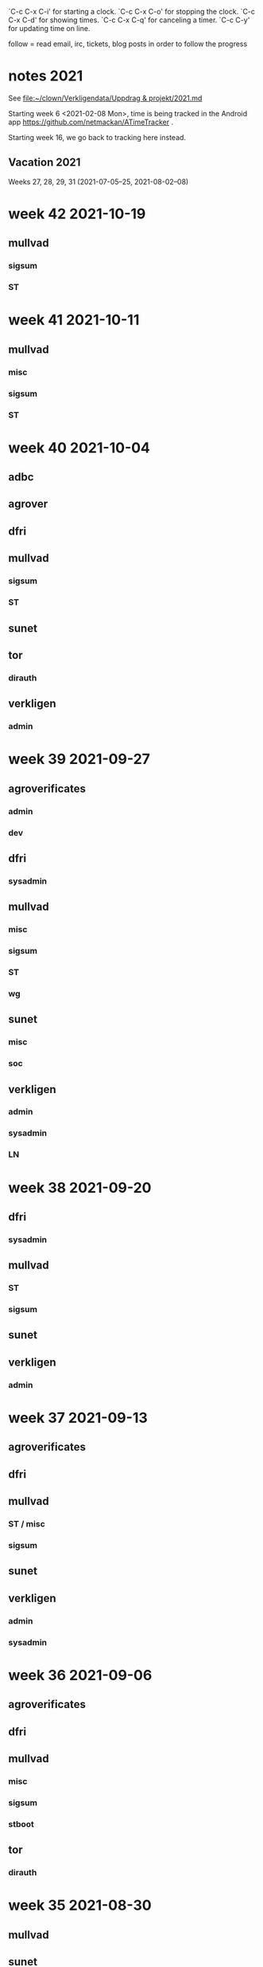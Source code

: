 `C-c C-x C-i' for starting a clock.
`C-c C-x C-o' for stopping the clock.
`C-c C-x C-d' for showing times.
`C-c C-x C-q' for canceling a timer.
`C-c C-y' for updating time on line.

follow = read email, irc, tickets, blog posts in order to follow the
progress

* notes 2021
See [[file:clown/Verkligendata/Uppdrag%20&%20projekt/2021.md][file:~/clown/Verkligendata/Uppdrag & projekt/2021.md]]

Starting week 6 <2021-02-08 Mon>, time is being tracked in the Android
app https://github.com/netmackan/ATimeTracker .

Starting week 16, we go back to tracking here instead.

** Vacation 2021
Weeks 27, 28, 29, 31 (2021-07-05--25, 2021-08-02--08)

* week 42 2021-10-19
** mullvad
*** sigsum
    :LOGBOOK:
    CLOCK: [2021-10-19 Tue 13:00]--[2021-10-19 Tue 14:15] =>  1:15
    meeting
    :END:
*** ST
    :LOGBOOK:
    CLOCK: [2021-10-19 Tue 09:58]--[2021-10-19 Tue 10:46] =>  0:48
    :END:

* week 41 2021-10-11
** mullvad
*** misc
    :LOGBOOK:
    CLOCK: [2021-10-12 Tue 10:02]--[2021-10-12 Tue 11:06] =>  1:04
    retrospective
    :END:

*** sigsum
   :LOGBOOK:
   CLOCK: [2021-10-13 Wed 15:08]--[2021-10-13 Wed 15:15] =>  0:07
   CLOCK: [2021-10-13 Wed 09:19]--[2021-10-13 Wed 09:37] =>  0:18
   CLOCK: [2021-10-12 Tue 15:52]--[2021-10-12 Tue 16:00] =>  0:08
   CLOCK: [2021-10-12 Tue 13:00]--[2021-10-12 Tue 14:22] =>  1:22
   CLOCK: [2021-10-12 Tue 07:53]--[2021-10-12 Tue 07:57] =>  0:04
   CLOCK: [2021-10-11 Mon 23:00]--[2021-10-11 Mon 23:12] =>  0:12
   CLOCK: [2021-10-11 Mon 21:34]--[2021-10-11 Mon 22:39] =>  1:05
   CLOCK: [2021-10-11 Mon 14:52]--[2021-10-11 Mon 16:17] =>  1:25
   CLOCK: [2021-10-11 Mon 13:40]--[2021-10-11 Mon 14:23] =>  0:43
   CLOCK: [2021-10-11 Mon 13:20]--[2021-10-11 Mon 13:30] =>  0:10
   :END:
*** ST
    :LOGBOOK:
    CLOCK: [2021-10-14 Thu 19:45]--[2021-10-14 Thu 20:32] =>  0:47
    CLOCK: [2021-10-14 Thu 16:15]--[2021-10-14 Thu 17:59] =>  1:44
    CLOCK: [2021-10-14 Thu 13:57]--[2021-10-14 Thu 15:20] =>  1:23
    CLOCK: [2021-10-14 Thu 09:00]--[2021-10-14 Thu 11:00] =>  2:00
    CLOCK: [2021-10-13 Wed 12:00]--[2021-10-13 Wed 14:00] =>  2:00
    CLOCK: [2021-10-13 Wed 09:37]--[2021-10-13 Wed 10:21] =>  0:44
    CLOCK: [2021-10-13 Wed 08:58]--[2021-10-13 Wed 09:19] =>  0:21
    CLOCK: [2021-10-12 Tue 11:43]--[2021-10-12 Tue 12:21] =>  0:38
    CLOCK: [2021-10-12 Tue 09:23]--[2021-10-12 Tue 09:58] =>  0:35
    CLOCK: [2021-10-12 Tue 08:43]--[2021-10-12 Tue 08:51] =>  0:08
    CLOCK: [2021-10-12 Tue 07:57]--[2021-10-12 Tue 08:00] =>  0:03
    :END:

* week 40 2021-10-04
** adbc
   :LOGBOOK:
   CLOCK: [2021-10-06 Wed 11:26]--[2021-10-06 Wed 11:53] =>  0:27
   sysadmin: kcmp upgrade
   CLOCK: [2021-10-05 Tue 07:33]--[2021-10-05 Tue 07:53] =>  0:20
   sysadmin: stbooted sunet machine
   :END:
** agrover
   :LOGBOOK:
   CLOCK: [2021-10-05 Tue 09:45]--[2021-10-05 Tue 11:14] =>  1:29
   samtal med Anders W
   :END:

** dfri
   :LOGBOOK:
   CLOCK: [2021-10-07 Thu 06:37]--[2021-10-07 Thu 06:48] =>  0:11
   CLOCK: [2021-10-04 Mon 11:08]--[2021-10-04 Mon 11:45] =>  0:37
   .
   CLOCK: [2021-10-04 Mon 09:27]--[2021-10-04 Mon 09:47] =>  0:20
   CLOCK: [2021-10-04 Mon 09:12]--[2021-10-04 Mon 09:22] =>  0:10
   CLOCK: [2021-10-04 Mon 05:32]--[2021-10-04 Mon 06:17] =>  0:45
   stboot
   :END:
** mullvad
*** sigsum
    :LOGBOOK:
    CLOCK: [2021-10-09 Sat 07:53]--[2021-10-09 Sat 08:12] =>  0:19
    syadmin: upgradeing apache and some
    CLOCK: [2021-10-08 Fri 11:50]--[2021-10-08 Fri 11:53] =>  0:03
    review
    CLOCK: [2021-10-08 Fri 11:08]--[2021-10-08 Fri 11:17] =>  0:09
    sysadmin
    CLOCK: [2021-10-08 Fri 08:24]--[2021-10-08 Fri 10:07] =>  1:43
    CLOCK: [2021-10-07 Thu 18:05]--[2021-10-07 Thu 18:38] =>  0:33
    design doc review
    CLOCK: [2021-10-07 Thu 09:00]--[2021-10-07 Thu 09:30] =>  0:30
    deploying new log
    CLOCK: [2021-10-06 Wed 15:20]--[2021-10-06 Wed 16:27] =>  1:07
    CLOCK: [2021-10-06 Wed 11:53]--[2021-10-06 Wed 12:55] =>  1:02
    sysadmin: stat.vdse: dist-upgrade; more
    CLOCK: [2021-10-05 Tue 13:00]--[2021-10-05 Tue 14:11] =>  1:11
    CLOCK: [2021-10-05 Tue 05:07]--[2021-10-05 Tue 05:22] =>  0:15
    CLOCK: [2021-10-04 Mon 16:21]--[2021-10-04 Mon 17:44] =>  1:23
    CLOCK: [2021-10-04 Mon 16:01]--[2021-10-04 Mon 16:19] =>  0:18
    CLOCK: [2021-10-04 Mon 15:41]--[2021-10-04 Mon 15:58] =>  0:17
    CLOCK: [2021-10-04 Mon 14:02]--[2021-10-04 Mon 15:04] =>  1:02
    CLOCK: [2021-10-04 Mon 13:38]--[2021-10-04 Mon 13:58] =>  0:20
    .
    CLOCK: [2021-10-04 Mon 11:45]--[2021-10-04 Mon 12:40] =>  0:55
    CLOCK: [2021-10-04 Mon 11:05]--[2021-10-04 Mon 11:07] =>  0:02
    sysadmin
    :END:
*** ST
    :LOGBOOK:
    CLOCK: [2021-10-05 Tue 14:11]--[2021-10-05 Tue 15:20] =>  1:09
    CLOCK: [2021-10-05 Tue 11:27]--[2021-10-05 Tue 12:07] =>  0:40
    CLOCK: [2021-10-05 Tue 09:00]--[2021-10-05 Tue 09:40] =>  0:40
    os pkg building
    :END:
** sunet
   :LOGBOOK:
   CLOCK: [2021-10-07 Thu 13:30]--[2021-10-07 Thu 14:40] =>  1:10
   :END:
** tor
*** dirauth
    :LOGBOOK:
    CLOCK: [2021-10-04 Mon 15:58]--[2021-10-04 Mon 16:01] =>  0:03
    CLOCK: [2021-10-04 Mon 15:31]--[2021-10-04 Mon 15:41] =>  0:10
    CLOCK: [2021-10-04 Mon 08:12]--[2021-10-04 Mon 08:42] =>  0:30
    CLOCK: [2021-10-04 Mon 04:50]--[2021-10-04 Mon 05:32] =>  0:42
    :END:
** verkligen
*** admin
    :LOGBOOK:
    CLOCK: [2021-10-04 Mon 10:49]--[2021-10-04 Mon 11:04] =>  0:15
    :END:

* week 39 2021-09-27
** agroverificates
*** admin
    :LOGBOOK:
    CLOCK: [2021-10-01 Fri 14:03]--[2021-10-01 Fri 14:10] =>  0:07
    CLOCK: [2021-10-01 Fri 10:42]--[2021-10-01 Fri 11:26] =>  0:44
    safespring: ok; ingress+egress for free, with good capacity
    :END:

*** dev
   :LOGBOOK:
   CLOCK: [2021-09-30 Thu 14:26]--[2021-09-30 Thu 14:55] =>  0:29
   looking into the qgis plugin, for downloading satelite data
   CLOCK: [2021-09-30 Thu 13:45]--[2021-09-30 Thu 14:10] =>  0:25
   reading up on remote mesaures
   :END:

** dfri
*** sysadmin
   :LOGBOOK:
   CLOCK: [2021-10-01 Fri 14:11]--[2021-10-01 Fri 14:18] =>  0:07
   CLOCK: [2021-10-01 Fri 06:30]--[2021-10-01 Fri 09:27] =>  2:57
   CLOCK: [2021-09-30 Thu 08:52]--[2021-09-30 Thu 09:29] =>  0:37
   CLOCK: [2021-09-29 Wed 19:20]--[2021-09-29 Wed 19:30] =>  0:10
   CLOCK: [2021-09-29 Wed 15:20]--[2021-09-29 Wed 15:33] =>  0:13
   CLOCK: [2021-09-29 Wed 08:28]--[2021-09-29 Wed 08:43] =>  0:15
   CLOCK: [2021-09-29 Wed 07:35]--[2021-09-29 Wed 07:56] =>  0:21
   CLOCK: [2021-09-28 Tue 12:53]--[2021-09-28 Tue 13:00] =>  0:07
   :END:
** mullvad
*** misc
   :LOGBOOK:
   CLOCK: [2021-09-27 Mon 09:49]--[2021-09-27 Mon 09:51] =>  0:02
   CLOCK: [2021-09-27 Mon 06:40]--[2021-09-27 Mon 06:55] =>  0:15
   :END:
*** sigsum
    :LOGBOOK:
    CLOCK: [2021-10-01 Fri 20:11]--[2021-10-01 Fri 21:47] =>  1:36
    sysadmin: disk failures on many VM's, worst on pause.sigsum.org
    CLOCK: [2021-09-30 Thu 14:56]--[2021-09-30 Thu 14:58] =>  0:02
    CLOCK: [2021-09-30 Thu 14:14]--[2021-09-30 Thu 14:23] =>  0:09
    CLOCK: [2021-09-30 Thu 13:38]--[2021-09-30 Thu 13:41] =>  0:03
    CLOCK: [2021-09-30 Thu 13:25]--[2021-09-30 Thu 13:28] =>  0:03
    CLOCK: [2021-09-30 Thu 12:33]--[2021-09-30 Thu 12:46] =>  0:13
    CLOCK: [2021-09-30 Thu 11:04]--[2021-09-30 Thu 11:12] =>  0:08
    CLOCK: [2021-09-30 Thu 08:45]--[2021-09-30 Thu 08:52] =>  0:07
    CLOCK: [2021-09-30 Thu 04:45]--[2021-09-30 Thu 05:30] =>  0:45
    .
    CLOCK: [2021-09-29 Wed 19:28]--[2021-09-29 Wed 19:32] =>  0:04
    CLOCK: [2021-09-29 Wed 12:08]--[2021-09-29 Wed 12:32] =>  0:24
    CLOCK: [2021-09-29 Wed 11:36]--[2021-09-29 Wed 11:40] =>  0:04
    CLOCK: [2021-09-29 Wed 10:15]--[2021-09-29 Wed 11:26] =>  1:11
    golang.so
    CLOCK: [2021-09-29 Wed 09:41]--[2021-09-29 Wed 09:55] =>  0:14
    CLOCK: [2021-09-29 Wed 09:06]--[2021-09-29 Wed 09:36] =>  0:30
    CLOCK: [2021-09-28 Tue 19:45]--[2021-09-28 Tue 19:52] =>  0:07
    CLOCK: [2021-09-28 Tue 17:00]--[2021-09-28 Tue 17:09] =>  0:09
    CLOCK: [2021-09-28 Tue 13:00]--[2021-09-28 Tue 13:59] =>  0:59
    CLOCK: [2021-09-28 Tue 11:17]--[2021-09-28 Tue 11:35] =>  0:18
    CLOCK: [2021-09-28 Tue 10:55]--[2021-09-28 Tue 10:56] =>  0:01
    .
    CLOCK: [2021-09-28 Tue 08:20]--[2021-09-28 Tue 10:11] =>  1:51
    misc sysadmin
    CLOCK: [2021-09-27 Mon 21:40]--[2021-09-27 Mon 22:20] =>  0:40
    pads error hunting: one idea is that var/ is maybe re-created and
    that there's a race which our slow disk i/o triggers
    CLOCK: [2021-09-27 Mon 15:04]--[2021-09-27 Mon 17:41] =>  2:37
    meeting + sysadmin: meet.so and pad errors
    CLOCK: [2021-09-27 Mon 13:47]--[2021-09-27 Mon 14:00] =>  0:13
    sysadmin: meet.so
    CLOCK: [2021-09-27 Mon 10:38]--[2021-09-27 Mon 11:09] =>  0:31
    CLOCK: [2021-09-27 Mon 10:30]--[2021-09-27 Mon 10:36] =>  0:06
    :END:

*** ST
    :LOGBOOK:
    CLOCK: [2021-10-02 Sat 06:20]--[2021-10-02 Sat 08:34] =>  2:14
    debian repos, package versions
    CLOCK: [2021-10-02 Sat 05:53]--[2021-10-02 Sat 06:08] =>  0:15
    distro
    CLOCK: [2021-10-01 Fri 10:20]--[2021-10-01 Fri 10:42] =>  0:22
    CLOCK: [2021-10-01 Fri 10:00]--[2021-10-01 Fri 10:10] =>  0:10
    CLOCK: [2021-10-01 Fri 09:27]--[2021-10-01 Fri 09:59] =>  0:32
    CLOCK: [2021-09-30 Thu 09:43]--[2021-09-30 Thu 09:55] =>  0:12
    .
    CLOCK: [2021-09-29 Wed 08:44]--[2021-09-29 Wed 08:56] =>  0:12
    CLOCK: [2021-09-29 Wed 07:56]--[2021-09-29 Wed 08:28] =>  0:32
    moving DFRI to new build system
    :END:

*** wg
    :LOGBOOK:
    CLOCK: [2021-10-02 Sat 06:08]--[2021-10-02 Sat 06:20] =>  0:12
    catch-up and the obfuscation discussion on list
    :END:

** sunet
*** misc
   :LOGBOOK:
   CLOCK: [2021-10-01 Fri 14:18]--[2021-10-01 Fri 14:28] =>  0:10
   CLOCK: [2021-10-01 Fri 10:16]--[2021-10-01 Fri 10:20] =>  0:04
   CLOCK: [2021-09-30 Thu 09:36]--[2021-09-30 Thu 09:38] =>  0:02
   :END:
*** soc
    :LOGBOOK:
    CLOCK: [2021-09-30 Thu 09:55]--[2021-09-30 Thu 11:02] =>  1:07
    CLOCK: [2021-09-30 Thu 09:38]--[2021-09-30 Thu 09:42] =>  0:04
    :END:

** verkligen
*** admin
   :LOGBOOK:
   CLOCK: [2021-09-27 Mon 21:16]--[2021-09-27 Mon 21:40] =>  0:24
   CLOCK: [2021-09-27 Mon 20:05]--[2021-09-27 Mon 20:12] =>  0:07
   :END:
*** sysadmin
    :LOGBOOK:
    CLOCK: [2021-10-01 Fri 11:37]--[2021-10-01 Fri 14:03] =>  2:26
    CLOCK: [2021-09-30 Thu 05:38]--[2021-09-30 Thu 06:38] =>  1:00
    :END:

*** LN
    :LOGBOOK:
    CLOCK: [2021-09-30 Thu 17:18]--[2021-09-30 Thu 17:49] =>  0:31
    :END:

* week 38 2021-09-20
** dfri
*** sysadmin
   :LOGBOOK:
   CLOCK: [2021-09-26 Sun 08:25]--[2021-09-26 Sun 08:56] =>  0:31
   CLOCK: [2021-09-26 Sun 07:37]--[2021-09-26 Sun 08:23] =>  0:46
   CLOCK: [2021-09-25 Sat 07:53]--[2021-09-25 Sat 08:51] =>  0:58
   :END:

** mullvad
*** ST
    :LOGBOOK:
    CLOCK: [2021-09-23 Thu 12:55]--[2021-09-23 Thu 14:13] =>  1:18
    os-pkg, meeting w/ bjorn
    CLOCK: [2021-09-21 Tue 09:30]--[2021-09-21 Tue 09:50] =>  0:20
    :END:

*** sigsum
    :LOGBOOK:
    CLOCK: [2021-09-24 Fri 22:23]--[2021-09-24 Fri 22:33] =>  0:10
    CLOCK: [2021-09-24 Fri 21:50]--[2021-09-24 Fri 22:15] =>  0:25
    CLOCK: [2021-09-24 Fri 13:39]--[2021-09-24 Fri 15:56] =>  2:17
    CLOCK: [2021-09-24 Fri 09:48]--[2021-09-24 Fri 12:35] =>  2:47
    .
    CLOCK: [2021-09-23 Thu 16:00]--[2021-09-23 Thu 16:30] =>  0:30
    CLOCK: [2021-09-23 Thu 14:23]--[2021-09-23 Thu 14:52] =>  0:29
    CLOCK: [2021-09-23 Thu 12:50]--[2021-09-23 Thu 12:55] =>  0:05
    CLOCK: [2021-09-23 Thu 11:50]--[2021-09-23 Thu 12:32] =>  0:42
    CLOCK: [2021-09-23 Thu 09:54]--[2021-09-23 Thu 10:04] =>  0:10
    CLOCK: [2021-09-23 Thu 08:47]--[2021-09-23 Thu 09:23] =>  0:36
    CLOCK: [2021-09-22 Wed 15:35]--[2021-09-22 Wed 15:47] =>  0:12
    CLOCK: [2021-09-22 Wed 13:29]--[2021-09-22 Wed 15:24] =>  1:55
    sysadmin: listen.so
    CLOCK: [2021-09-21 Tue 12:59]--[2021-09-21 Tue 13:57] =>  0:58
    meeting
    :END:

** sunet
   :LOGBOOK:
   CLOCK: [2021-09-23 Thu 10:04]--[2021-09-23 Thu 10:58] =>  0:54
   work meeting
   CLOCK: [2021-09-22 Wed 13:03]--[2021-09-22 Wed 13:12] =>  0:09
   misc
   CLOCK: [2021-09-20 Mon 14:00]--[2021-09-20 Mon 14:55] =>  0:55
   soc collector design
   :END:

** verkligen
*** admin
    :LOGBOOK:
    CLOCK: [2021-09-20 Mon 16:34]--[2021-09-20 Mon 18:30] =>  1:56
    :END:

* week 37 2021-09-13
** agroverificates
   :LOGBOOK:
   CLOCK: [2021-09-15 Wed 10:25]--[2021-09-15 Wed 10:35] =>  0:10
   misc
   CLOCK: [2021-09-14 Tue 15:12]--[2021-09-14 Tue 15:46] =>  0:34
   möte
   :END:

** dfri
   :LOGBOOK:
   CLOCK: [2021-09-18 Sat 15:08]--[2021-09-18 Sat 18:00] =>  2:52
   CLOCK: [2021-09-14 Tue 20:33]--[2021-09-14 Tue 21:13] =>  0:40
   :END:

** mullvad
*** ST / misc
    :LOGBOOK:
    CLOCK: [2021-09-17 Fri 09:05]--[2021-09-17 Fri 09:37] =>  0:32
    CLOCK: [2021-09-16 Thu 15:41]--[2021-09-16 Thu 16:18] =>  0:37
    .
    CLOCK: [2021-09-16 Thu 10:07]--[2021-09-16 Thu 11:17] =>  1:10
    retrospect w/ fredrik
    :END:

*** sigsum
    :LOGBOOK:
    CLOCK: [2021-09-14 Tue 21:15]--[2021-09-14 Tue 22:02] =>  0:47
    CLOCK: [2021-09-14 Tue 17:45]--[2021-09-14 Tue 18:07] =>  0:22
    CLOCK: [2021-09-14 Tue 14:56]--[2021-09-14 Tue 15:11] =>  0:15
    CLOCK: [2021-09-14 Tue 12:53]--[2021-09-14 Tue 14:49] =>  1:56
    CLOCK: [2021-09-14 Tue 10:44]--[2021-09-14 Tue 10:57] =>  0:13
    CLOCK: [2021-09-14 Tue 09:49]--[2021-09-14 Tue 10:04] =>  0:15
    CLOCK: [2021-09-14 Tue 08:31]--[2021-09-14 Tue 09:44] =>  1:13
    log upgrade, sysadmin, witness upgrade
    CLOCK: [2021-09-13 Mon 16:00]--[2021-09-13 Mon 16:50] =>  0:50
    trustfabric meeting
    CLOCK: [2021-09-13 Mon 11:45]--[2021-09-13 Mon 12:47] =>  1:02
    web page and misc
    :END:

** sunet
   :LOGBOOK:
   CLOCK: [2021-09-17 Fri 17:08]--[2021-09-17 Fri 17:09] =>  0:01
   CLOCK: [2021-09-17 Fri 15:31]--[2021-09-17 Fri 17:03] =>  1:32
   CLOCK: [2021-09-17 Fri 13:12]--[2021-09-17 Fri 15:12] =>  2:00
   CLOCK: [2021-09-17 Fri 12:28]--[2021-09-17 Fri 13:06] =>  0:38
   CLOCK: [2021-09-17 Fri 12:15]--[2021-09-17 Fri 12:23] =>  0:08
   CLOCK: [2021-09-17 Fri 10:45]--[2021-09-17 Fri 11:28] =>  0:43
   CLOCK: [2021-09-16 Thu 16:18]--[2021-09-16 Thu 16:39] =>  0:21
   CLOCK: [2021-09-16 Thu 13:27]--[2021-09-16 Thu 14:50] =>  1:23
   CLOCK: [2021-09-16 Thu 12:33]--[2021-09-16 Thu 13:12] =>  0:39
   CLOCK: [2021-09-16 Thu 05:30]--[2021-09-16 Thu 06:00] =>  0:30
   CLOCK: [2021-09-15 Wed 18:09]--[2021-09-15 Wed 18:43] =>  0:34
   CLOCK: [2021-09-15 Wed 14:08]--[2021-09-15 Wed 15:47] =>  1:39
   CLOCK: [2021-09-15 Wed 11:31]--[2021-09-15 Wed 13:20] =>  1:49
   collector
   CLOCK: [2021-09-15 Wed 09:55]--[2021-09-15 Wed 10:25] =>  0:30
   leif
   CLOCK: [2021-09-15 Wed 09:24]--[2021-09-15 Wed 09:55] =>  0:31
   CLOCK: [2021-09-15 Wed 06:15]--[2021-09-15 Wed 06:28] =>  0:13
   CLOCK: [2021-09-15 Wed 05:31]--[2021-09-15 Wed 06:05] =>  0:34
   collector
   :END:

** verkligen
*** admin
    :LOGBOOK:
    CLOCK: [2021-09-16 Thu 08:43]--[2021-09-16 Thu 09:28] =>  0:45
    :END:

*** sysadmin
   :LOGBOOK:
   CLOCK: [2021-09-15 Wed 06:05]--[2021-09-15 Wed 06:15] =>  0:10
   sysadmin
   :END:

* week 36 2021-09-06
** agroverificates
   :LOGBOOK:
   CLOCK: [2021-09-06 Mon 10:30]--[2021-09-06 Mon 10:47] =>  0:17
   CLOCK: [2021-09-06 Mon 08:52]--[2021-09-06 Mon 09:26] =>  0:34
   reading up
   :END:

** dfri
   :LOGBOOK:
   CLOCK: [2021-09-07 Tue 19:48]--[2021-09-07 Tue 20:13] =>  0:25
   sysadmin
   :END:

** mullvad
*** misc
    :LOGBOOK:
    CLOCK: [2021-09-09 Thu 10:00]--[2021-09-09 Thu 11:20] =>  1:20
    retrospect fredrik: 1. sigsum; 2. stboot integration in mullvad
    :END:

*** sigsum
    :LOGBOOK:
    CLOCK: [2021-09-09 Thu 17:04]--[2021-09-09 Thu 17:10] =>  0:06
    CLOCK: [2021-09-09 Thu 15:42]--[2021-09-09 Thu 16:02] =>  0:20
    .
    CLOCK: [2021-09-09 Thu 09:32]--[2021-09-09 Thu 09:48] =>  0:16
    CLOCK: [2021-09-08 Wed 13:45]--[2021-09-08 Wed 14:37] =>  0:52
    CLOCK: [2021-09-08 Wed 12:14]--[2021-09-08 Wed 13:05] =>  0:51
    CLOCK: [2021-09-08 Wed 11:14]--[2021-09-08 Wed 12:14] =>  1:00
    CLOCK: [2021-09-07 Tue 20:18]--[2021-09-07 Tue 22:20] =>  2:02
    sysadmin
    CLOCK: [2021-09-07 Tue 15:53]--[2021-09-07 Tue 17:13] =>  1:20
    CLOCK: [2021-09-07 Tue 13:10]--[2021-09-07 Tue 14:37] =>  1:27
    :END:

*** stboot
   :LOGBOOK:
   CLOCK: [2021-09-11 Sat 06:35]--[2021-09-11 Sat 07:40] =>  1:05
   sysadmin
   CLOCK: [2021-09-10 Fri 16:54]--[2021-09-10 Fri 17:33] =>  0:39
   CLOCK: [2021-09-10 Fri 14:28]--[2021-09-10 Fri 15:19] =>  0:51
   CLOCK: [2021-09-10 Fri 13:38]--[2021-09-10 Fri 14:00] =>  0:22
   CLOCK: [2021-09-10 Fri 11:42]--[2021-09-10 Fri 12:49] =>  1:07
   ansible bootstrap
   CLOCK: [2021-09-07 Tue 11:27]--[2021-09-07 Tue 12:30] =>  1:03
   sysadmin
   CLOCK: [2021-09-06 Mon 13:30]--[2021-09-06 Mon 14:24] =>  0:54
   CLOCK: [2021-09-06 Mon 11:36]--[2021-09-06 Mon 11:55] =>  0:19
   os-pkg
   CLOCK: [2021-09-06 Mon 11:00]--[2021-09-06 Mon 11:26] =>  0:26
   weekly meeting
   :END:

** tor
*** dirauth
   :LOGBOOK:
   CLOCK: [2021-09-06 Mon 09:45]--[2021-09-06 Mon 10:11] =>  0:26
   maatuska keys
   :END:

* week 35 2021-08-30
** mullvad
   :LOGBOOK:
   CLOCK: [2021-08-31 Tue 16:00]--[2021-08-31 Tue 16:13] =>  0:13
   misc
   CLOCK: [2021-08-31 Tue 15:40]--[2021-08-31 Tue 15:56] =>  0:16
   tails
   CLOCK: [2021-08-31 Tue 13:00]--[2021-08-31 Tue 15:15] =>  2:15
   sigsum meeting
   :END:

** sunet
   :LOGBOOK:
   CLOCK: [2021-08-30 Mon 13:00]--[2021-08-30 Mon 15:30] =>  2:30
   meeting
   :END:
** verkligen
   :LOGBOOK:
   CLOCK: [2021-08-31 Tue 10:33]--[2021-08-31 Tue 10:43] =>  0:10
   admin
   :END:

* week 34 2021-08-23
** dfri
*** sysadmin
    :LOGBOOK:
    CLOCK: [2021-08-25 Wed 17:00]--[2021-08-25 Wed 17:10] =>  0:10
    CLOCK: [2021-08-25 Wed 09:35]--[2021-08-25 Wed 09:56] =>  0:21
    sysadmin
    CLOCK: [2021-08-24 Tue 21:15]--[2021-08-24 Tue 21:38] =>  0:23
    st images
    CLOCK: [2021-08-24 Tue 19:30]--[2021-08-24 Tue 21:09] =>  1:39
    meeting
    :END:

** mullvad
   :LOGBOOK:
   CLOCK: [2021-08-27 Fri 15:20]--[2021-08-27 Fri 16:10] =>  0:50
   CLOCK: [2021-08-27 Fri 14:56]--[2021-08-27 Fri 15:08] =>  0:12
   CLOCK: [2021-08-27 Fri 14:00]--[2021-08-27 Fri 14:44] =>  0:44
   CLOCK: [2021-08-27 Fri 13:06]--[2021-08-27 Fri 13:38] =>  0:32
   CLOCK: [2021-08-27 Fri 10:16]--[2021-08-27 Fri 11:00] =>  0:44
   .
   CLOCK: [2021-08-27 Fri 09:54]--[2021-08-27 Fri 10:16] =>  0:22
   sysadmin
   CLOCK: [2021-08-26 Thu 15:16]--[2021-08-26 Thu 16:08] =>  0:52
   CLOCK: [2021-08-25 Wed 17:10]--[2021-08-25 Wed 17:20] =>  0:10
   CLOCK: [2021-08-25 Wed 09:20]--[2021-08-25 Wed 09:35] =>  0:15
   misc
   CLOCK: [2021-08-25 Wed 06:51]--[2021-08-25 Wed 07:00] =>  0:09
   CLOCK: [2021-08-25 Wed 05:49]--[2021-08-25 Wed 06:06] =>  0:17
   golang modules
   CLOCK: [2021-08-24 Tue 16:41]--[2021-08-24 Tue 17:04] =>  0:23
   CLOCK: [2021-08-24 Tue 15:43]--[2021-08-24 Tue 16:27] =>  0:44
   sysadmin: mailing list
   CLOCK: [2021-08-24 Tue 14:56]--[2021-08-24 Tue 15:43] =>  0:47
   CLOCK: [2021-08-24 Tue 13:00]--[2021-08-24 Tue 14:49] =>  1:49
   sigsum
   CLOCK: [2021-08-24 Tue 09:22]--[2021-08-24 Tue 10:19] =>  0:57
   sysadmin
   CLOCK: [2021-08-23 Mon 19:08]--[2021-08-23 Mon 19:49] =>  0:41
   CLOCK: [2021-08-23 Mon 16:54]--[2021-08-23 Mon 17:21] =>  0:27
   CLOCK: [2021-08-23 Mon 16:18]--[2021-08-23 Mon 16:28] =>  0:10
   CLOCK: [2021-08-23 Mon 14:40]--[2021-08-23 Mon 14:54] =>  0:14
   sigsum
   CLOCK: [2021-08-23 Mon 14:36]--[2021-08-23 Mon 14:40] =>  0:04
   CLOCK: [2021-08-23 Mon 10:38]--[2021-08-23 Mon 10:58] =>  0:20
   CLOCK: [2021-08-23 Mon 08:14]--[2021-08-23 Mon 10:24] =>  2:10
   CLOCK: [2021-08-23 Mon 07:14]--[2021-08-23 Mon 07:34] =>  0:20
   sysadmin: services
   :END:

** sunet
*** misc
   :LOGBOOK:
   CLOCK: [2021-08-25 Wed 13:10]--[2021-08-25 Wed 13:40] =>  0:30
   :END:
*** soc
    :LOGBOOK:
    CLOCK: [2021-08-26 Thu 09:36]--[2021-08-26 Thu 11:35] =>  1:59
    :END:
* week 33 2021-08-16
Monday: VAB

** dfri
   :LOGBOOK:
   CLOCK: [2021-08-19 Thu 13:38]--[2021-08-19 Thu 13:39] =>  0:01
   CLOCK: [2021-08-19 Thu 13:29]--[2021-08-19 Thu 13:37] =>  0:08
   sysadmin
   CLOCK: [2021-08-18 Wed 19:30]--[2021-08-18 Wed 21:00] =>  1:30
   meeting
   CLOCK: [2021-08-17 Tue 16:20]--[2021-08-17 Tue 16:29] =>  0:09
   :END:

** mullvad
   :LOGBOOK:
   CLOCK: [2021-08-22 Sun 21:01]--[2021-08-22 Sun 23:36] =>  2:35
   CLOCK: [2021-08-22 Sun 18:12]--[2021-08-22 Sun 18:31] =>  0:19
   CLOCK: [2021-08-22 Sun 16:39]--[2021-08-22 Sun 17:54] =>  1:15
   CLOCK: [2021-08-22 Sun 12:26]--[2021-08-22 Sun 13:27] =>  1:01
   CLOCK: [2021-08-22 Sun 08:21]--[2021-08-22 Sun 10:14] =>  1:53
   CLOCK: [2021-08-22 Sun 07:21]--[2021-08-22 Sun 07:49] =>  0:28
   CLOCK: [2021-08-22 Sun 06:20]--[2021-08-22 Sun 06:55] =>  0:35
   CLOCK: [2021-08-21 Sat 14:32]--[2021-08-21 Sat 16:43] =>  2:11
   CLOCK: [2021-08-21 Sat 08:23]--[2021-08-21 Sat 10:53] =>  2:30
   CLOCK: [2021-08-20 Fri 13:38]--[2021-08-20 Fri 16:10] =>  2:32
   sysadmin: git, gitolite, cgit
   CLOCK: [2021-08-20 Fri 13:21]--[2021-08-20 Fri 13:26] =>  0:05
   CLOCK: [2021-08-20 Fri 11:00]--[2021-08-20 Fri 11:51] =>  0:51
   sigsum
   CLOCK: [2021-08-20 Fri 10:06]--[2021-08-20 Fri 10:39] =>  0:33
   CLOCK: [2021-08-19 Thu 11:13]--[2021-08-19 Thu 11:39] =>  0:26
   CLOCK: [2021-08-19 Thu 10:13]--[2021-08-19 Thu 10:50] =>  0:37
   sigsum sysadmin
   CLOCK: [2021-08-19 Thu 08:36]--[2021-08-19 Thu 08:47] =>  0:11
   misc
   CLOCK: [2021-08-18 Wed 13:48]--[2021-08-18 Wed 14:21] =>  0:33
   CLOCK: [2021-08-18 Wed 11:27]--[2021-08-18 Wed 12:27] =>  1:00
   CLOCK: [2021-08-17 Tue 16:32]--[2021-08-17 Tue 16:42] =>  0:10
   CLOCK: [2021-08-17 Tue 14:47]--[2021-08-17 Tue 15:03] =>  0:16
   CLOCK: [2021-08-17 Tue 14:14]--[2021-08-17 Tue 14:25] =>  0:11
   sigsum sysadmin
   CLOCK: [2021-08-17 Tue 13:47]--[2021-08-17 Tue 13:55] =>  0:08
   CLOCK: [2021-08-17 Tue 12:31]--[2021-08-17 Tue 13:43] =>  1:12
   sigsum sysadmin & meeting
   CLOCK: [2021-08-17 Tue 09:39]--[2021-08-17 Tue 11:03] =>  1:24
   st sysadmin vm86
   CLOCK: [2021-08-16 Mon 16:30]--[2021-08-16 Mon 17:10] =>  0:40
   sigsum, google meeting
   :END:

** tor
   :LOGBOOK:
   CLOCK: [2021-08-19 Thu 21:02]--[2021-08-19 Thu 21:09] =>  0:07
   signing infra
   CLOCK: [2021-08-19 Thu 13:18]--[2021-08-19 Thu 13:29] =>  0:11
   signing mac
   :END:

*** dirauth
    :LOGBOOK:
    CLOCK: [2021-08-17 Tue 15:22]--[2021-08-17 Tue 15:29] =>  0:07
    :END:

** verkligen
*** admin
    :LOGBOOK:
    CLOCK: [2021-08-21 Sat 13:08]--[2021-08-21 Sat 13:27] =>  0:19
    CLOCK: [2021-08-17 Tue 15:13]--[2021-08-17 Tue 15:22] =>  0:09
    :END:
*** syadmin
    :LOGBOOK:
    CLOCK: [2021-08-19 Thu 19:15]--[2021-08-19 Thu 20:15] =>  1:00
    CLOCK: [2021-08-19 Thu 17:21]--[2021-08-19 Thu 17:56] =>  0:35
    CLOCK: [2021-08-19 Thu 15:47]--[2021-08-19 Thu 16:16] =>  0:29
    network stuff
    CLOCK: [2021-08-19 Thu 13:39]--[2021-08-19 Thu 15:42] =>  2:03
    CLOCK: [2021-08-19 Thu 13:37]--[2021-08-19 Thu 13:38] =>  0:01
    new netblock
    CLOCK: [2021-08-17 Tue 15:29]--[2021-08-17 Tue 16:19] =>  0:50
    CLOCK: [2021-08-17 Tue 15:03]--[2021-08-17 Tue 15:13] =>  0:10
    CLOCK: [2021-08-17 Tue 14:25]--[2021-08-17 Tue 14:34] =>  0:09
    CLOCK: [2021-08-17 Tue 14:05]--[2021-08-17 Tue 14:14] =>  0:09
    :END:

* week 32 2021-08-09
** anova
*** preventit
   :LOGBOOK:
   CLOCK: [2021-08-13 Fri 09:30]--[2021-08-13 Fri 09:55] =>  0:25
   meeting with christoffer
   CLOCK: [2021-08-12 Thu 16:15]--[2021-08-12 Thu 16:20] =>  0:05
   video sharing
   :END:
** dfri
   :LOGBOOK:
   CLOCK: [2021-08-12 Thu 05:48]--[2021-08-12 Thu 06:52] =>  1:04
   mail delivery
   :END:
** mullvad
   :LOGBOOK:
   CLOCK: [2021-08-14 Sat 10:00]--[2021-08-14 Sat 10:30] =>  0:30
   CLOCK: [2021-08-13 Fri 11:01]--[2021-08-13 Fri 11:29] =>  0:28
   CLOCK: [2021-08-13 Fri 10:23]--[2021-08-13 Fri 10:37] =>  0:14
   CLOCK: [2021-08-11 Wed 09:20]--[2021-08-11 Wed 10:09] =>  0:49
   sigsum mailing lists: [[file:p/sigsum/sigsum.org::*Mailing%20lists][Mailing lists]]
   CLOCK: [2021-08-10 Tue 15:17]--[2021-08-10 Tue 16:10] =>  0:53
   CLOCK: [2021-08-10 Tue 12:43]--[2021-08-10 Tue 14:51] =>  2:08
   sigsum
   CLOCK: [2021-08-10 Tue 10:10]--[2021-08-10 Tue 10:30] =>  0:20
   :END:
** sunet
   :LOGBOOK:
   CLOCK: [2021-08-09 Mon 13:26]--[2021-08-09 Mon 13:40] =>  0:14
   CLOCK: [2021-08-09 Mon 11:15]--[2021-08-09 Mon 11:50] =>  0:35
   SOC
   :END:
** verkligen
*** admin
   :LOGBOOK:
   CLOCK: [2021-08-12 Thu 09:57]--[2021-08-12 Thu 11:27] =>  1:30
   CLOCK: [2021-08-10 Tue 10:31]--[2021-08-10 Tue 10:41] =>  0:10
   :END:

*** sysadmin
   :LOGBOOK:
   CLOCK: [2021-08-13 Fri 06:00]--[2021-08-13 Fri 06:45] =>  0:45
   CLOCK: [2021-08-12 Thu 09:36]--[2021-08-12 Thu 09:57] =>  0:21
   CLOCK: [2021-08-12 Thu 09:04]--[2021-08-12 Thu 09:27] =>  0:23
   CLOCK: [2021-08-11 Wed 14:42]--[2021-08-11 Wed 15:27] =>  0:45
   CLOCK: [2021-08-11 Wed 11:04]--[2021-08-11 Wed 11:54] =>  0:50
   CLOCK: [2021-08-11 Wed 09:06]--[2021-08-11 Wed 09:20] =>  0:22
   :END:

* week 31
vacation

** anova / preventit
   :LOGBOOK:
   CLOCK: [2021-08-02 Mon 11:00]--[2021-08-02 Mon 11:40] =>  0:40
   :END:

* week 30 2021-07-26
** dfri
   :LOGBOOK:
   CLOCK: [2021-07-29 Thu 11:15]--[2021-07-29 Thu 11:28] =>  0:13
   CLOCK: [2021-07-29 Thu 09:00]--[2021-07-29 Thu 10:10] =>  1:10
   sysasdmin revamp, planning and email
   :END:
** mullvad
   :LOGBOOK:
   CLOCK: [2021-07-28 Wed 13:37]--[2021-07-28 Wed 15:35] =>  1:58
   CLOCK: [2021-07-28 Wed 13:04]--[2021-07-28 Wed 13:15] =>  0:11
   CLOCK: [2021-07-28 Wed 11:05]--[2021-07-28 Wed 11:15] =>  0:10
   CLOCK: [2021-07-28 Wed 09:30]--[2021-07-28 Wed 10:55] =>  1:25
   CLOCK: [2021-07-27 Tue 20:15]--[2021-07-27 Tue 20:30] =>  0:15
   CLOCK: [2021-07-27 Tue 15:54]--[2021-07-27 Tue 16:48] =>  0:54
   CLOCK: [2021-07-27 Tue 15:25]--[2021-07-27 Tue 15:44] =>  0:19
   CLOCK: [2021-07-27 Tue 13:54]--[2021-07-27 Tue 15:07] =>  1:13
   CLOCK: [2021-07-26 Mon 14:55]--[2021-07-26 Mon 16:16] =>  1:21
   CLOCK: [2021-07-26 Mon 13:42]--[2021-07-26 Mon 14:10] =>  0:28
   CLOCK: [2021-07-26 Mon 13:04]--[2021-07-26 Mon 13:29] =>  0:25
   CLOCK: [2021-07-26 Mon 11:23]--[2021-07-26 Mon 11:49] =>  0:26
   sigsum
   :END:
** sunet
   :LOGBOOK:
   CLOCK: [2021-07-29 Thu 10:30]--[2021-07-29 Thu 11:12] =>  0:42
   CLOCK: [2021-07-27 Tue 09:25]--[2021-07-27 Tue 11:46] =>  2:21
   :END:
** tor
   :LOGBOOK:
   CLOCK: [2021-07-28 Wed 18:00]--[2021-07-28 Wed 18:31] =>  0:31
   all hands, tor vpn
   CLOCK: [2021-07-26 Mon 16:16]--[2021-07-26 Mon 16:23] =>  0:07
   CLOCK: [2021-07-26 Mon 14:10]--[2021-07-26 Mon 14:55] =>  0:45
   talking to isa
   :END:

* week 29 2021-07-19
** verkligen
*** admin
    :LOGBOOK:
    löner 1h
    :END:

* week 25 2021-06-21
** mullvad
*** ST
    :LOGBOOK:
    CLOCK: [2021-06-23 Wed 16:43]--[2021-06-23 Wed 17:07] =>  0:24
    stboot
    CLOCK: [2021-06-23 Wed 15:00]--[2021-06-23 Wed 16:02] =>  1:02
    onion cert
    CLOCK: [2021-06-23 Wed 13:53]--[2021-06-23 Wed 14:24] =>  0:31
    CLOCK: [2021-06-23 Wed 13:23]--[2021-06-23 Wed 13:49] =>  0:26
    CLOCK: [2021-06-23 Wed 10:00]--[2021-06-23 Wed 10:11] =>  0:11
    CLOCK: [2021-06-23 Wed 09:02]--[2021-06-23 Wed 09:56] =>  0:54
    sigsum
    CLOCK: [2021-06-23 Wed 04:15]--[2021-06-23 Wed 08:12] =>  3:57
    CLOCK: [2021-06-22 Tue 18:33]--[2021-06-22 Tue 18:57] =>  0:24
    CLOCK: [2021-06-22 Tue 17:20]--[2021-06-22 Tue 17:37] =>  0:17
    CLOCK: [2021-06-22 Tue 15:05]--[2021-06-22 Tue 15:24] =>  0:19
    sigsum operations: web server
    CLOCK: [2021-06-22 Tue 14:35]--[2021-06-22 Tue 14:42] =>  0:07
    .
    CLOCK: [2021-06-22 Tue 13:00]--[2021-06-22 Tue 14:35] =>  1:35
    sigsum meeting
    CLOCK: [2021-06-22 Tue 11:58]--[2021-06-22 Tue 12:08] =>  0:10
    sigsum
    CLOCK: [2021-06-22 Tue 11:17]--[2021-06-22 Tue 11:51] =>  0:34
    CLOCK: [2021-06-22 Tue 10:34]--[2021-06-22 Tue 11:17] =>  0:43
    CLOCK: [2021-06-22 Tue 10:00]--[2021-06-22 Tue 10:20] =>  0:20
    self hosting sigsum
    CLOCK: [2021-06-21 Mon 20:45]--[2021-06-21 Mon 20:53] =>  0:08
    register #sigsum @ OFTC
    CLOCK: [2021-06-21 Mon 18:00]--[2021-06-21 Mon 18:43] =>  0:43
    more meeting
    CLOCK: [2021-06-21 Mon 16:59]--[2021-06-21 Mon 18:00] =>  1:01
    google meeting
    https://docs.google.com/document/d/1tWaxTuXzjuwMvd74KQdLnmxUIbP5nWw4RZj2g9qiP50/edit#heading=h.gxqbmnreapii
    notes: https://docs.google.com/document/d/15zSanXsTgCD9PRdkMaZbwSmY-ZR8JXQzheBYBfce7qg/edit#heading=h.vbfi1fbnzrav
    CLOCK: [2021-06-21 Mon 10:58]--[2021-06-21 Mon 11:43] =>  0:45
    stboot meeting
    CLOCK: [2021-06-21 Mon 10:46]--[2021-06-21 Mon 10:51] =>  0:05
    :END:

** sunet
*** SOC
    :LOGBOOK:
    CLOCK: [2021-06-22 Tue 06:13]--[2021-06-22 Tue 07:10] =>  0:57
    CLOCK: [2021-06-21 Mon 16:02]--[2021-06-21 Mon 16:42] =>  0:40
    CLOCK: [2021-06-21 Mon 14:17]--[2021-06-21 Mon 14:54] =>  0:37
    CLOCK: [2021-06-21 Mon 13:28]--[2021-06-21 Mon 14:01] =>  0:33
    CLOCK: [2021-06-21 Mon 10:51]--[2021-06-21 Mon 10:58] =>  0:07
    :END:

** verkligen
*** admin
    :LOGBOOK:
    CLOCK: [2021-06-21 Mon 11:44]--[2021-06-21 Mon 11:52] =>  0:08
    .
    CLOCK: [2021-06-21 Mon 10:38]--[2021-06-21 Mon 10:45] =>  0:07
    arbetsgivardeklaration juni (0)
    CLOCK: [2021-06-21 Mon 10:24]--[2021-06-21 Mon 10:38] =>  0:14
    fakturering
    CLOCK: [2021-06-21 Mon 09:20]--[2021-06-21 Mon 10:23] =>  1:03
    bokslut, årsredovisning
    :END:

* week 24 2021-06-14
** dfri
*** admin
   :LOGBOOK:
   CLOCK: [2021-06-14 Mon 09:13]--[2021-06-14 Mon 09:21] =>  0:08
   domännamn
   :END:
*** sysadmin
    :LOGBOOK:
    CLOCK: [2021-06-16 Wed 16:10]--[2021-06-16 Wed 16:22] =>  0:12
    CLOCK: [2021-06-16 Wed 11:43]--[2021-06-16 Wed 12:21] =>  0:38
    ports
    :END:
** mullvad
*** ST
    :LOGBOOK:
    CLOCK: [2021-06-18 Fri 13:19]--[2021-06-18 Fri 14:06] =>  0:47
    CLOCK: [2021-06-17 Thu 16:58]--[2021-06-17 Thu 18:46] =>  1:48
    stboot for poc log
    CLOCK: [2021-06-17 Thu 16:52]--[2021-06-17 Thu 16:58] =>  0:06
    domain registration: sigsum.{org,se}
    CLOCK: [2021-06-17 Thu 14:36]--[2021-06-17 Thu 16:00] =>  1:24
    stboot for poc log
    CLOCK: [2021-06-17 Thu 14:31]--[2021-06-17 Thu 14:32] =>  0:01
    domain registration: sigsum.{org,se}
    CLOCK: [2021-06-17 Thu 13:41]--[2021-06-17 Thu 14:13] =>  0:32
    CLOCK: [2021-06-17 Thu 13:11]--[2021-06-17 Thu 13:36] =>  0:25
    CLOCK: [2021-06-17 Thu 11:19]--[2021-06-17 Thu 12:26] =>  1:07
    stboot for poc log
    CLOCK: [2021-06-17 Thu 11:09]--[2021-06-17 Thu 11:19] =>  0:10
    domain registration: sigsum.{org,se}
    CLOCK: [2021-06-16 Wed 16:31]--[2021-06-16 Wed 16:58] =>  0:27
    siglog
    CLOCK: [2021-06-16 Wed 16:23]--[2021-06-16 Wed 16:31] =>  0:08
    domain registration: sigsum.{org,se}
    CLOCK: [2021-06-16 Wed 16:03]--[2021-06-16 Wed 16:09] =>  0:06
    CLOCK: [2021-06-16 Wed 15:16]--[2021-06-16 Wed 15:32] =>  0:16
    CLOCK: [2021-06-16 Wed 14:20]--[2021-06-16 Wed 14:31] =>  0:11
    CLOCK: [2021-06-16 Wed 14:04]--[2021-06-16 Wed 14:16] =>  0:12
    CLOCK: [2021-06-16 Wed 12:58]--[2021-06-16 Wed 14:02] =>  1:04
    CLOCK: [2021-06-16 Wed 12:21]--[2021-06-16 Wed 12:49] =>  0:28
    siglog
    CLOCK: [2021-06-16 Wed 11:00]--[2021-06-16 Wed 11:43] =>  0:43
    fikadiskussion
    CLOCK: [2021-06-16 Wed 08:49]--[2021-06-16 Wed 11:00] =>  2:11
    CLOCK: [2021-06-15 Tue 18:13]--[2021-06-15 Tue 18:17] =>  0:04
    CLOCK: [2021-06-15 Tue 18:07]--[2021-06-15 Tue 18:13] =>  0:06
    CLOCK: [2021-06-15 Tue 17:00]--[2021-06-15 Tue 17:27] =>  0:27
    siglog
    CLOCK: [2021-06-15 Tue 16:02]--[2021-06-15 Tue 16:27] =>  0:25
    siglog (witness)
    CLOCK: [2021-06-15 Tue 15:37]--[2021-06-15 Tue 15:53] =>  0:16
    CLOCK: [2021-06-15 Tue 14:40]--[2021-06-15 Tue 15:31] =>  0:51
    git hosting
    CLOCK: [2021-06-15 Tue 12:37]--[2021-06-15 Tue 14:30] =>  1:53
    siglog
    CLOCK: [2021-06-15 Tue 10:51]--[2021-06-15 Tue 12:13] =>  1:22
    stboot for poc log
    CLOCK: [2021-06-15 Tue 10:39]--[2021-06-15 Tue 10:50] =>  0:11
    siglog
    CLOCK: [2021-06-15 Tue 05:04]--[2021-06-15 Tue 06:05] =>  1:01
    CLOCK: [2021-06-15 Tue 04:55]--[2021-06-15 Tue 04:59] =>  0:04
    siglog (witness)
    CLOCK: [2021-06-14 Mon 19:20]--[2021-06-14 Mon 19:36] =>  0:16
    CLOCK: [2021-06-14 Mon 17:18]--[2021-06-14 Mon 17:52] =>  0:34
    CLOCK: [2021-06-14 Mon 16:56]--[2021-06-14 Mon 17:08] =>  0:12
    siglog
    CLOCK: [2021-06-14 Mon 16:35]--[2021-06-14 Mon 16:42] =>  0:07
    .
    CLOCK: [2021-06-14 Mon 11:43]--[2021-06-14 Mon 12:32] =>  0:49
    siglog
    CLOCK: [2021-06-14 Mon 10:53]--[2021-06-14 Mon 11:39] =>  0:46
    stboot meeting
    :END:
** sunet
*** SOC
    :LOGBOOK:
    CLOCK: [2021-06-18 Fri 11:24]--[2021-06-18 Fri 12:15] =>  0:51
    collector authn
    CLOCK: [2021-06-18 Fri 07:05]--[2021-06-18 Fri 07:53] =>  0:48
    collector text
    CLOCK: [2021-06-18 Fri 06:35]--[2021-06-18 Fri 07:05] =>  0:30
    .
    CLOCK: [2021-06-18 Fri 05:55]--[2021-06-18 Fri 06:35] =>  0:50
    CLOCK: [2021-06-17 Thu 23:02]--[2021-06-17 Thu 23:13] =>  0:11
    collector
    CLOCK: [2021-06-17 Thu 22:45]--[2021-06-17 Thu 22:58] =>  0:13
    read up on APT34 https://mp.weixin.qq.com/s/o_EVjBVN2sQ1q7cl4rUXoQ
    CLOCK: [2021-06-17 Thu 21:25]--[2021-06-17 Thu 22:45] =>  1:20
    CLOCK: [2021-06-17 Thu 19:15]--[2021-06-17 Thu 19:26] =>  0:11
    CLOCK: [2021-06-17 Thu 10:37]--[2021-06-17 Thu 11:04] =>  0:27
    CLOCK: [2021-06-17 Thu 07:08]--[2021-06-17 Thu 07:59] =>  0:51
    http api
    CLOCK: [2021-06-16 Wed 17:06]--[2021-06-16 Wed 17:39] =>  0:33
    CLOCK: [2021-06-16 Wed 05:51]--[2021-06-16 Wed 06:38] =>  0:47
    CLOCK: [2021-06-15 Tue 19:26]--[2021-06-15 Tue 20:10] =>  0:44
    CLOCK: [2021-06-14 Mon 07:55]--[2021-06-14 Mon 09:12] =>  1:17
    db
    CLOCK: [2021-06-14 Mon 05:00]--[2021-06-14 Mon 05:30] =>  0:30
    collector design
    :END:
** tor
*** child protection
    :LOGBOOK:
    CLOCK: [2021-06-14 Mon 18:07]--[2021-06-14 Mon 18:16] =>  0:09
    CLOCK: [2021-06-14 Mon 17:08]--[2021-06-14 Mon 17:18] =>  0:10
    CLOCK: [2021-06-14 Mon 16:25]--[2021-06-14 Mon 16:35] =>  0:10
    CLOCK: [2021-06-14 Mon 12:32]--[2021-06-14 Mon 12:36] =>  0:04
    CLOCK: [2021-06-14 Mon 09:23]--[2021-06-14 Mon 09:31] =>  0:08
    :END:
*** dirauth
    :LOGBOOK:
    CLOCK: [2021-06-15 Tue 17:35]--[2021-06-15 Tue 18:05] =>  0:30
    memory usage tracking on carmeli
    CLOCK: [2021-06-14 Mon 18:26]--[2021-06-14 Mon 18:32] =>  0:06
    CLOCK: [2021-06-14 Mon 17:52]--[2021-06-14 Mon 18:00] =>  0:08
    :END:
** verkligen
*** admin
    :LOGBOOK:
    CLOCK: [2021-06-18 Fri 11:00]--[2021-06-18 Fri 11:10] =>  0:10
    CLOCK: [2021-06-18 Fri 10:45]--[2021-06-18 Fri 10:54] =>  0:09
    CLOCK: [2021-06-15 Tue 20:10]--[2021-06-15 Tue 20:21] =>  0:11
    CLOCK: [2021-06-14 Mon 07:45]--[2021-06-14 Mon 07:55] =>  0:10
    :END:
*** sysadmin
    :LOGBOOK:
    CLOCK: [2021-06-18 Fri 11:10]--[2021-06-18 Fri 11:22] =>  0:12
    CLOCK: [2021-06-18 Fri 10:30]--[2021-06-18 Fri 10:45] =>  0:15
    CLOCK: [2021-06-18 Fri 10:05]--[2021-06-18 Fri 10:20] =>  0:15
    UPS
    CLOCK: [2021-06-18 Fri 07:53]--[2021-06-18 Fri 08:00] =>  0:07
    .
    CLOCK: [2021-06-15 Tue 20:21]--[2021-06-15 Tue 20:30] =>  0:09
    noisy
    CLOCK: [2021-06-14 Mon 12:40]--[2021-06-14 Mon 16:25] =>  3:45
    backup
    :END:

* week 23 2021-06-07
** mullvad
*** ST
    :LOGBOOK:
    CLOCK: [2021-06-11 Fri 14:43]--[2021-06-11 Fri 16:00] =>  1:17
    siglog prod infra

    Let it be known that I'm officially done with trying to enjoy so
    called modern sysadministration. I will from this point on avoid
    this demotivating and mentally exhausting activity. There's a long
    way to go but avoiding taking the first step will only prolong the
    suffering.

    CLOCK: [2021-06-11 Fri 14:10]--[2021-06-11 Fri 14:32] =>  0:22
    siglog production
    CLOCK: [2021-06-11 Fri 13:48]--[2021-06-11 Fri 14:10] =>  0:22
    siglog
    CLOCK: [2021-06-11 Fri 13:43]--[2021-06-11 Fri 13:48] =>  0:05
    CLOCK: [2021-06-11 Fri 10:55]--[2021-06-11 Fri 12:33] =>  1:38
    debugging stboot network failure
    CLOCK: [2021-06-10 Thu 15:28]--[2021-06-10 Thu 15:45] =>  0:17
    CLOCK: [2021-06-10 Thu 14:25]--[2021-06-10 Thu 14:27] =>  0:02
    CLOCK: [2021-06-10 Thu 11:33]--[2021-06-10 Thu 11:43] =>  0:10
    .
    CLOCK: [2021-06-09 Wed 14:45]--[2021-06-09 Wed 15:00] =>  0:15
    CLOCK: [2021-06-09 Wed 14:20]--[2021-06-09 Wed 14:35] =>  0:15
    siglog doc review
    CLOCK: [2021-06-08 Tue 13:58]--[2021-06-08 Tue 14:27] =>  0:29
    .
    CLOCK: [2021-06-08 Tue 13:02]--[2021-06-08 Tue 13:57] =>  0:55
    siglog meeting
    CLOCK: [2021-06-08 Tue 11:42]--[2021-06-08 Tue 11:59] =>  0:17
    CLOCK: [2021-06-08 Tue 10:27]--[2021-06-08 Tue 10:48] =>  0:21
    siglog "production"
    CLOCK: [2021-06-07 Mon 20:47]--[2021-06-07 Mon 21:09] =>  0:22
    siglog matrix bridging
    CLOCK: [2021-06-07 Mon 15:30]--[2021-06-07 Mon 15:40] =>  0:10
    CLOCK: [2021-06-07 Mon 13:59]--[2021-06-07 Mon 15:23] =>  1:24
    CLOCK: [2021-06-07 Mon 12:48]--[2021-06-07 Mon 13:40] =>  0:52
    CLOCK: [2021-06-07 Mon 10:51]--[2021-06-07 Mon 11:35] =>  0:44
    CLOCK: [2021-06-07 Mon 10:07]--[2021-06-07 Mon 10:15] =>  0:08
    CLOCK: [2021-06-07 Mon 09:51]--[2021-06-07 Mon 10:03] =>  0:12
    CLOCK: [2021-06-07 Mon 09:39]--[2021-06-07 Mon 09:48] =>  0:09
    .
    CLOCK: [2021-06-07 Mon 06:43]--[2021-06-07 Mon 06:51] =>  0:08
    #siglog
    CLOCK: [2021-06-07 Mon 06:19]--[2021-06-07 Mon 06:40] =>  0:21
    siglog matrix bridging
    CLOCK: [2021-06-07 Mon 05:07]--[2021-06-07 Mon 06:14] =>  1:07
    siglog v0.1.0
    CLOCK: [2021-06-07 Mon 04:55]--[2021-06-07 Mon 05:03] =>  0:08
    :END:

** sunet
*** SOC
    :LOGBOOK:
    CLOCK: [2021-06-13 Sun 09:00]--[2021-06-13 Sun 10:30] =>  1:30
    collector design
    CLOCK: [2021-06-10 Thu 12:55]--[2021-06-10 Thu 14:21] =>  1:26
    CLOCK: [2021-06-10 Thu 11:43]--[2021-06-10 Thu 12:03] =>  0:20
    CLOCK: [2021-06-10 Thu 11:10]--[2021-06-10 Thu 11:23] =>  0:13
    :END:
*** sysadmin
    :LOGBOOK:
    CLOCK: [2021-06-11 Fri 09:47]--[2021-06-11 Fri 10:42] =>  0:55
    email, imap2 hosed
    :END:

** tor
*** diaruth
    :LOGBOOK:
    CLOCK: [2021-06-11 Fri 09:41]--[2021-06-11 Fri 09:46] =>  0:05
    thu: 1h new keys
    :END:

* week 22 2021-05-31
** dfri
*** sysadmin
    :LOGBOOK:
    CLOCK: [2021-06-03 Thu 16:25]--[2021-06-16 Wed 16:12] => 311:47
    :END:

** mullvad
*** ST
    :LOGBOOK:
    CLOCK: [2021-06-03 Thu 16:42]--[2021-06-03 Thu 16:46] =>  0:04
    stfe operations
    CLOCK: [2021-06-03 Thu 15:17]--[2021-06-03 Thu 16:21] =>  1:04
    CLOCK: [2021-06-03 Thu 14:05]--[2021-06-03 Thu 14:37] =>  0:32
    CLOCK: [2021-06-03 Thu 11:26]--[2021-06-03 Thu 11:34] =>  0:08
    CLOCK: [2021-06-03 Thu 10:05]--[2021-06-03 Thu 10:21] =>  0:16
    CLOCK: [2021-06-03 Thu 08:15]--[2021-06-03 Thu 09:12] =>  0:57
    CLOCK: [2021-06-03 Thu 06:09]--[2021-06-03 Thu 07:16] =>  1:07
    CLOCK: [2021-06-02 Wed 21:53]--[2021-06-02 Wed 23:32] =>  1:39
    CLOCK: [2021-06-02 Wed 19:35]--[2021-06-02 Wed 20:17] =>  0:42
    CLOCK: [2021-06-02 Wed 16:42]--[2021-06-02 Wed 18:34] =>  1:52
    CLOCK: [2021-06-02 Wed 16:28]--[2021-06-02 Wed 16:39] =>  0:11
    CLOCK: [2021-06-02 Wed 15:25]--[2021-06-02 Wed 15:51] =>  0:26
    CLOCK: [2021-06-02 Wed 13:54]--[2021-06-02 Wed 15:06] =>  1:12
    CLOCK: [2021-06-02 Wed 13:09]--[2021-06-02 Wed 13:23] =>  0:14
    CLOCK: [2021-06-02 Wed 12:43]--[2021-06-02 Wed 13:02] =>  0:19
    cosigning
    CLOCK: [2021-06-02 Wed 12:11]--[2021-06-02 Wed 12:28] =>  0:17
    stfe operations: entropy
    CLOCK: [2021-06-02 Wed 11:37]--[2021-06-02 Wed 12:11] =>  0:34
    CLOCK: [2021-06-02 Wed 10:43]--[2021-06-02 Wed 10:45] =>  0:02
    .
    CLOCK: [2021-06-02 Wed 07:17]--[2021-06-02 Wed 08:25] =>  1:08
    CLOCK: [2021-06-02 Wed 07:09]--[2021-06-02 Wed 07:12] =>  0:03
    CLOCK: [2021-06-02 Wed 06:49]--[2021-06-02 Wed 07:01] =>  0:12
    CLOCK: [2021-06-02 Wed 06:21]--[2021-06-02 Wed 06:46] =>  0:25
    CLOCK: [2021-06-02 Wed 05:30]--[2021-06-02 Wed 05:55] =>  0:25
    CLOCK: [2021-06-01 Tue 17:01]--[2021-06-01 Tue 17:33] =>  0:32
    CLOCK: [2021-06-01 Tue 15:38]--[2021-06-01 Tue 16:48] =>  1:10
    cosigning
    CLOCK: [2021-06-01 Tue 13:00]--[2021-06-01 Tue 14:44] =>  1:44
    meeting
    CLOCK: [2021-06-01 Tue 12:28]--[2021-06-01 Tue 12:56] =>  0:28
    CLOCK: [2021-06-01 Tue 11:48]--[2021-06-01 Tue 12:22] =>  0:34
    CLOCK: [2021-06-01 Tue 10:05]--[2021-06-01 Tue 10:39] =>  0:34
    cosigning
    CLOCK: [2021-06-01 Tue 07:51]--[2021-06-01 Tue 07:59] =>  0:08
    .
    CLOCK: [2021-05-31 Mon 14:27]--[2021-05-31 Mon 14:36] =>  0:09
    CLOCK: [2021-05-31 Mon 14:01]--[2021-05-31 Mon 14:27] =>  0:26
    CLOCK: [2021-05-31 Mon 13:18]--[2021-05-31 Mon 13:44] =>  0:26
    cosigning
    CLOCK: [2021-05-31 Mon 12:50]--[2021-05-31 Mon 13:12] =>  0:22
    .
    CLOCK: [2021-05-31 Mon 10:47]--[2021-05-31 Mon 11:13] =>  0:26
    CLOCK: [2021-05-31 Mon 10:14]--[2021-05-31 Mon 10:40] =>  0:26
    cosigning
    :END:

** tor
*** child protection
    :LOGBOOK:
    CLOCK: [2021-06-04 Fri 09:57]--[2021-06-04 Fri 11:53] =>  1:56
    :END:

** verkligen
*** admin
    :LOGBOOK:
    CLOCK: [2021-06-01 Tue 07:59]--[2021-06-01 Tue 08:18] =>  0:19
    CLOCK: [2021-05-31 Mon 09:23]--[2021-05-31 Mon 10:05] =>  0:42
    :END:
*** preventit
    :LOGBOOK:
    CLOCK: [2021-06-02 Wed 16:21]--[2021-06-02 Wed 16:25] =>  0:04
    CLOCK: [2021-06-02 Wed 15:07]--[2021-06-02 Wed 15:20] =>  0:13
    certificate for onion
    CLOCK: [2021-06-02 Wed 10:24]--[2021-06-02 Wed 10:43] =>  0:19
    Onion-Location
    CLOCK: [2021-06-02 Wed 09:39]--[2021-06-02 Wed 10:22] =>  0:43
    certificate for onion
    :END:
*** sysadmin
    :LOGBOOK:
    CLOCK: [2021-06-02 Wed 12:31]--[2021-06-02 Wed 12:40] =>  0:09
    VM entropy
    CLOCK: [2021-05-31 Mon 06:34]--[2021-05-31 Mon 06:48] =>  0:14
    :END:

* week 21 2021-05-24
** dfri
*** sysadmin
    :LOGBOOK:
    CLOCK: [2021-05-24 Mon 09:24]--[2021-05-24 Mon 09:29] =>  0:05
    :END:

** mullvad
*** ST
    :LOGBOOK:
    CLOCK: [2021-05-28 Fri 15:33]--[2021-05-28 Fri 16:22] =>  0:49
    CLOCK: [2021-05-28 Fri 14:29]--[2021-05-28 Fri 15:19] =>  0:50
    CLOCK: [2021-05-28 Fri 13:09]--[2021-05-28 Fri 13:26] =>  0:17
    CLOCK: [2021-05-28 Fri 11:36]--[2021-05-28 Fri 12:07] =>  0:31
    CLOCK: [2021-05-28 Fri 10:45]--[2021-05-28 Fri 11:23] =>  0:38
    CLOCK: [2021-05-28 Fri 10:10]--[2021-05-28 Fri 10:38] =>  0:28
    CLOCK: [2021-05-28 Fri 06:52]--[2021-05-28 Fri 07:06] =>  0:14
    CLOCK: [2021-05-28 Fri 06:26]--[2021-05-28 Fri 06:51] =>  0:25
    CLOCK: [2021-05-27 Thu 15:07]--[2021-05-27 Thu 15:40] =>  0:33
    CLOCK: [2021-05-27 Thu 14:30]--[2021-05-27 Thu 15:07] =>  0:37
    witness signing tool
    CLOCK: [2021-05-25 Tue 14:00]--[2021-05-25 Tue 14:41] =>  0:41
    log meeting with georg
    CLOCK: [2021-05-25 Tue 13:01]--[2021-05-25 Tue 13:27] =>  0:26
    stfe meeting
    CLOCK: [2021-05-25 Tue 11:33]--[2021-05-25 Tue 12:15] =>  0:42
    signing tools and log proto
    CLOCK: [2021-05-25 Tue 10:44]--[2021-05-25 Tue 11:33] =>  0:02
    stlog proto
    CLOCK: [2021-05-24 Mon 16:57]--[2021-05-24 Mon 17:51] =>  0:54
    stlog meeting
    CLOCK: [2021-05-24 Mon 13:45]--[2021-05-24 Mon 14:45] =>  1:00
    stlog
    CLOCK: [2021-05-24 Mon 09:16]--[2021-05-24 Mon 09:23] =>  0:07
    :END:

** sunet
*** soc
   :LOGBOOK:
   CLOCK: [2021-05-26 Wed 11:35]--[2021-05-26 Wed 11:40] =>  0:05
   CLOCK: [2021-05-24 Mon 19:07]--[2021-05-24 Mon 19:20] =>  0:13
   CLOCK: [2021-05-24 Mon 14:45]--[2021-05-24 Mon 14:53] =>  0:08
   :END:

** tor
*** csam
    :LOGBOOK:
    CLOCK: [2021-05-28 Fri 09:00]--[2021-05-28 Fri 09:58] =>  0:58
    :END:
*** dirauth
    :LOGBOOK:
    CLOCK: [2021-05-25 Tue 12:15]--[2021-05-25 Tue 12:18] =>  0:03
    :END:

** verkligen
*** admin
    :LOGBOOK:
    CLOCK: [2021-05-24 Mon 09:33]--[2021-05-24 Mon 09:55] =>  0:22
    :END:

* week 20 2021-05-17
** dfri
   :LOGBOOK:
   CLOCK: [2021-05-20 Thu 15:42]--[2021-05-20 Thu 16:01] =>  0:19
   CLOCK: [2021-05-17 Mon 15:47]--[2021-05-17 Mon 16:00] =>  0:13
   CLOCK: [2021-05-17 Mon 15:02]--[2021-05-17 Mon 15:05] =>  0:03
   CLOCK: [2021-05-17 Mon 12:59]--[2021-05-17 Mon 13:30] =>  0:31
   sysadmin
   :END:
** mullvad
*** ST
    :LOGBOOK:
    CLOCK: [2021-05-20 Thu 14:20]--[2021-05-20 Thu 15:25] =>  1:05
    CLOCK: [2021-05-20 Thu 08:32]--[2021-05-20 Thu 10:37] =>  2:05
    tooling and deployment
    CLOCK: [2021-05-19 Wed 09:30]--[2021-05-19 Wed 10:25] =>  0:55
    CLOCK: [2021-05-19 Wed 08:48]--[2021-05-19 Wed 09:22] =>  0:34
    CLOCK: [2021-05-18 Tue 22:42]--[2021-05-18 Tue 22:49] =>  0:07
    CLOCK: [2021-05-18 Tue 21:27]--[2021-05-18 Tue 21:33] =>  0:06
    stfe spec
    CLOCK: [2021-05-18 Tue 12:59]--[2021-05-18 Tue 14:28] =>  1:29
    meeting stfe
    CLOCK: [2021-05-17 Mon 11:00]--[2021-05-17 Mon 11:25] =>  0:25
    meeting stboot
    :END:
** sunet
   :LOGBOOK:
   CLOCK: [2021-05-18 Tue 21:33]--[2021-05-18 Tue 21:42] =>  0:09
   :END:
** tor
   :LOGBOOK:
   CLOCK: [2021-05-19 Wed 14:26]--[2021-05-19 Wed 14:56] =>  0:30
   dirauth
   :END:
** verkligen
*** admin
   :LOGBOOK:
   CLOCK: [2021-05-21 Fri 14:39]--[2021-05-21 Fri 14:59] =>  0:20
   CLOCK: [2021-05-18 Tue 22:49]--[2021-05-18 Tue 22:51] =>  0:02
   CLOCK: [2021-05-18 Tue 22:36]--[2021-05-18 Tue 22:42] =>  0:06
   CLOCK: [2021-05-18 Tue 10:52]--[2021-05-18 Tue 11:27] =>  0:35
   CLOCK: [2021-05-18 Tue 10:38]--[2021-05-18 Tue 10:49] =>  0:11
   CLOCK: [2021-05-17 Mon 15:05]--[2021-05-17 Mon 15:17] =>  0:12
   CLOCK: [2021-05-17 Mon 14:47]--[2021-05-17 Mon 15:02] =>  0:15
   CLOCK: [2021-05-17 Mon 10:00]--[2021-05-17 Mon 10:50] =>  0:50
   :END:
*** anova / preventit
    :LOGBOOK:
    CLOCK: [2021-05-17 Mon 14:31]--[2021-05-17 Mon 14:47] =>  0:16
    onion
    :END:

*** sysadmin
    :LOGBOOK:
    CLOCK: [2021-05-21 Fri 10:15]--[2021-05-21 Fri 10:23] =>  0:08
    :END:

* week 19 2021-05-10
** mullvad
*** ST
   :LOGBOOK:
   CLOCK: [2021-05-11 Tue 13:14]--[2021-05-11 Tue 14:09] =>  0:55
   weekly stlog meeting
   CLOCK: [2021-05-10 Mon 11:05]--[2021-05-10 Mon 11:50] =>  0:45
   weekly stboot meeting
   :END:
** sunet
   :LOGBOOK:
   CLOCK: [2021-05-11 Tue 12:58]--[2021-05-11 Tue 13:14] =>  0:16
   :END:

** tor
   :LOGBOOK:
   CLOCK: [2021-05-11 Tue 14:47]--[2021-05-11 Tue 14:59] =>  0:12
   dirauth
   :END:

** verkligen
   :LOGBOOK:
   CLOCK: [2021-05-11 Tue 15:17]--[2021-05-11 Tue 15:26] =>  0:09
   CLOCK: [2021-05-11 Tue 12:37]--[2021-05-11 Tue 12:58] =>  0:21
   CLOCK: [2021-05-11 Tue 12:20]--[2021-05-11 Tue 12:31] =>  0:11
   CLOCK: [2021-05-10 Mon 12:16]--[2021-05-10 Mon 12:19] =>  0:03
   CLOCK: [2021-05-10 Mon 11:56]--[2021-05-10 Mon 12:16] =>  0:20
   CLOCK: [2021-05-10 Mon 10:39]--[2021-05-10 Mon 11:05] =>  0:26
   admin, bokföring
   :END:

* week 18 2021-05-03
** dfri
*** sysadmin
    :LOGBOOK:
    CLOCK: [2021-05-03 Mon 13:02]--[2021-05-03 Mon 13:48] =>  0:46
    :END:
** mullvad
*** selfhosting
*** ST
    :LOGBOOK:
    CLOCK: [2021-05-07 Fri 14:00]--[2021-05-07 Fri 14:15] =>  0:15
    meeting
    CLOCK: [2021-05-07 Fri 13:53]--[2021-05-07 Fri 14:00] =>  0:07
    stfe api doc
    CLOCK: [2021-05-07 Fri 13:15]--[2021-05-07 Fri 13:30] =>  0:15
    .
    CLOCK: [2021-05-07 Fri 10:40]--[2021-05-07 Fri 10:56] =>  0:16
    CLOCK: [2021-05-07 Fri 10:33]--[2021-05-07 Fri 10:38] =>  0:05
    CLOCK: [2021-05-07 Fri 10:16]--[2021-05-07 Fri 10:23] =>  0:07
    CLOCK: [2021-05-06 Thu 11:03]--[2021-05-06 Thu 12:06] =>  1:03
    provisioning, deployment
    CLOCK: [2021-05-05 Wed 12:19]--[2021-05-05 Wed 12:33] =>  0:14
    CLOCK: [2021-05-05 Wed 09:10]--[2021-05-05 Wed 10:13] =>  1:03
    design spec
    CLOCK: [2021-05-04 Tue 16:07]--[2021-05-04 Tue 17:31] =>  1:24
    CLOCK: [2021-05-04 Tue 14:57]--[2021-05-04 Tue 15:38] =>  0:41
    CLOCK: [2021-05-04 Tue 14:44]--[2021-05-04 Tue 14:54] =>  0:10
    CLOCK: [2021-05-04 Tue 14:13]--[2021-05-04 Tue 14:36] =>  0:23
    api spec
    CLOCK: [2021-05-04 Tue 13:10]--[2021-05-04 Tue 14:13] =>  1:03
    meeting
    CLOCK: [2021-05-04 Tue 10:48]--[2021-05-04 Tue 11:26] =>  0:38
    CLOCK: [2021-05-03 Mon 14:43]--[2021-05-03 Mon 15:40] =>  0:57
    CLOCK: [2021-05-03 Mon 13:56]--[2021-05-03 Mon 14:41] =>  0:45
    CLOCK: [2021-05-03 Mon 11:02]--[2021-05-03 Mon 11:31] =>  0:29
    meeting
    CLOCK: [2021-05-03 Mon 09:09]--[2021-05-03 Mon 10:11] =>  1:02
    :END:
** tor
*** dirauth
    :LOGBOOK:
    CLOCK: [2021-05-05 Wed 12:33]--[2021-05-05 Wed 13:04] =>  0:31 
   CLOCK: [2021-05-05 Wed 10:13]--[2021-05-05 Wed 10:28] =>  0:15
    ipv6 orport reachability
    CLOCK: [2021-05-04 Tue 10:14]--[2021-05-04 Tue 10:36] =>  0:22
    sybils
    :END:
** verkligen
   :LOGBOOK:
   CLOCK: [2021-05-07 Fri 13:30]--[2021-05-07 Fri 13:53] =>  0:23
   admin
   CLOCK: [2021-05-07 Fri 10:03]--[2021-05-07 Fri 10:16] =>  0:13
   VKG network
   :END:
* week 17 2021-04-26
** adbc
*** sysadmin
** dfri
*** admin
    :LOGBOOK:
    CLOCK: [2021-04-29 Thu 13:50]--[2021-04-29 Thu 15:03] =>  1:13
    CLOCK: [2021-04-29 Thu 12:44]--[2021-04-29 Thu 13:20] =>  0:36
    CLOCK: [2021-04-29 Thu 10:50]--[2021-04-29 Thu 12:40] =>  1:50
    btc wallet
    :END:
*** sysadmin
    :LOGBOOK:
    CLOCK: [2021-04-30 Fri 10:02]--[2021-04-30 Fri 10:19] =>  0:17
    matrix-01
    :END:
** mullvad
*** selfhosting
    :LOGBOOK:
    CLOCK: [2021-04-26 Mon 11:09]--[2021-04-26 Mon 12:05] =>  0:56
    CLOCK: [2021-04-26 Mon 10:02]--[2021-04-26 Mon 10:59] =>  0:57
    https://docs.google.com/document/d/1BRm1LzhWr6decoQU-Tcs_LrM5p8dRggakO9r9y6EEBU/edit
    :END:

*** ST
    :LOGBOOK:
    CLOCK: [2021-04-30 Fri 14:20]--[2021-04-30 Fri 15:06] =>  0:46
    CLOCK: [2021-04-30 Fri 12:44]--[2021-04-30 Fri 14:16] =>  1:32
    CLOCK: [2021-04-30 Fri 10:19]--[2021-04-30 Fri 11:34] =>  1:15
    CLOCK: [2021-04-30 Fri 09:20]--[2021-04-30 Fri 09:24] =>  0:04
    .
    CLOCK: [2021-04-27 Tue 12:37]--[2021-04-27 Tue 13:59] =>  1:22
    CLOCK: [2021-04-27 Tue 11:07]--[2021-04-27 Tue 12:01] =>  0:54
    CLOCK: [2021-04-26 Mon 16:40]--[2021-04-26 Mon 16:55] =>  0:15
    https://github.com/system-transparency/stfe/blob/design/doc/api.md
    - add a link to wikipedia or RFC3986/STD66 section 2?
    - add a few examples of percent-encoding
    - change "human readable" to something with "ASCII"
    CLOCK: [2021-04-26 Mon 08:47]--[2021-04-26 Mon 09:03] =>  0:16
    :END:

** sunet
*** soc
    :LOGBOOK:
    CLOCK: [2021-04-27 Tue 09:20]--[2021-04-27 Tue 09:52] =>  0:32
    CLOCK: [2021-04-26 Mon 08:38]--[2021-04-26 Mon 08:42] =>  0:04
    :END:

** verkligen
*** admin
    :LOGBOOK:
    CLOCK: [2021-04-27 Tue 10:12]--[2021-04-27 Tue 11:02] =>  0:50
    CLOCK: [2021-04-26 Mon 15:26]--[2021-04-26 Mon 16:40] =>  1:14
    CLOCK: [2021-04-26 Mon 14:21]--[2021-04-26 Mon 14:45] =>  0:24
    CLOCK: [2021-04-26 Mon 09:38]--[2021-04-26 Mon 09:54] =>  0:16
    CLOCK: [2021-04-26 Mon 09:23]--[2021-04-26 Mon 09:36] =>  0:13
    bokföring
    :END:
*** kryptovaluta
    :LOGBOOK:
    CLOCK: [2021-04-30 Fri 09:49]--[2021-04-30 Fri 10:02] =>  0:13
    CLOCK: [2021-04-29 Thu 16:46]--[2021-04-29 Thu 17:10] =>  0:24
    CLOCK: [2021-04-29 Thu 08:52]--[2021-04-29 Thu 10:26] =>  1:34
    .
    CLOCK: [2021-04-28 Wed 13:54]--[2021-04-28 Wed 14:54] =>  1:00
    CLOCK: [2021-04-28 Wed 09:46]--[2021-04-28 Wed 10:50] =>  1:04
    bitcoind config
    CLOCK: [2021-04-27 Tue 21:27]--[2021-04-27 Tue 23:00] =>  1:33
    btc.adbc
    :END:
*** framtid
    :LOGBOOK:
    CLOCK: [2021-04-29 Thu 21:42]--[2021-04-29 Thu 22:00] =>  0:18
    Vinnova-utlysning
    :END:

*** sysadmin
    :LOGBOOK:
    CLOCK: [2021-04-26 Mon 16:55]--[2021-04-26 Mon 17:23] =>  0:28
    CLOCK: [2021-04-26 Mon 08:34]--[2021-04-26 Mon 08:38] =>  0:04
    :END:

* week 16 2021-04-19
Vi går tillbaka till Org Mode för time tracking -- den där appen är
buggig, på ett jobbigt sätt.

Startade klockan igår sön 18/4 och slog av den drygt tre timmar
senare, en stund efter midnatt, måndag.

Veckorapporten har nu slarvat bort hela delar av tiden. Det ser ut som
om det är söndagstiden som försvunnit och att måndagstiden, dvs den
efter midnatt, kom med. Värdelöst.

Två andra saker som gör den här metoden dålig är

1. Måste låsa upp telefonen för att kunna slå av och på. Sant om
   datorn också, men i stort sett allt arbete sker på datorn.

2. Det finns ingen plats för anteckningar om vad som gjorts. Exempel:
   DFRI under v.15 var i stort sett endast rudr. Jag kunde ha skapat
   en egen aktivitet för det men det är inte uppenbart direkt när man
   börjar rapportera. En kommentar i text hade varit bra.

** dfri
*** rudr

** mullvad
*** ST
    :LOGBOOK:
    CLOCK: [2021-04-22 Thu 14:07]--[2021-04-22 Thu 14:24] =>  0:17
    CLOCK: [2021-04-22 Thu 09:56]--[2021-04-22 Thu 10:13] =>  0:17
    .
    CLOCK: [2021-04-21 Wed 10:30]--[2021-04-21 Wed 12:05] =>  1:35
    CLOCK: [2021-04-20 Tue 13:00]--[2021-04-20 Tue 14:09] =>  1:09
    meeting
    CLOCK: [2021-04-20 Tue 11:56]--[2021-04-20 Tue 12:02] =>  0:06
    CLOCK: [2021-04-20 Tue 11:35]--[2021-04-20 Tue 11:42] =>  0:07
    CLOCK: [2021-04-20 Tue 11:10]--[2021-04-20 Tue 11:32] =>  0:22
    :END:

** sunet
*** admin
   :LOGBOOK:
   CLOCK: [2021-04-20 Tue 09:42]--[2021-04-20 Tue 10:01] =>  0:19
   :END:

*** soc
    :LOGBOOK:
    CLOCK: [2021-04-21 Wed 08:49]--[2021-04-21 Wed 08:54] =>  0:05
    CLOCK: [2021-04-20 Tue 14:09]--[2021-04-20 Tue 14:42] =>  0:33
    CLOCK: [2021-04-20 Tue 11:42]--[2021-04-20 Tue 11:50] =>  0:08
    CLOCK: [2021-04-20 Tue 10:54]--[2021-04-20 Tue 11:10] =>  0:16
    :END:

** verkligen
*** admin
    :LOGBOOK:
    CLOCK: [2021-04-19 Mon 09:32]--[2021-04-19 Mon 09:40] =>  0:08
    CLOCK: [2021-04-19 Mon 08:58]--[2021-04-19 Mon 09:25] =>  0:27
    bokföring

    CLOCK: [2021-04-19 Mon 08:46]--[2021-04-19 Mon 08:58] =>  0:12
    time tracking
    :END:

*** sysadmin
    :LOGBOOK:
    CLOCK: [2021-04-23 Fri 13:59]--[2021-04-23 Fri 15:00] =>  1:01
    CLOCK: [2021-04-23 Fri 10:24]--[2021-04-23 Fri 12:06] =>  1:42
    btc and recv
    CLOCK: [2021-04-22 Thu 13:50]--[2021-04-22 Thu 14:07] =>  0:17
    vm86 upgrade
    CLOCK: [2021-04-22 Thu 12:25]--[2021-04-22 Thu 12:39] =>  0:14
    backup
    CLOCK: [2021-04-20 Tue 14:57]--[2021-04-20 Tue 15:13] =>  0:16
    CLOCK: [2021-04-19 Mon 10:36]--[2021-04-19 Mon 10:41] =>  0:05
    refresh ST
    :END:

* week 15
| ADB-Centralen sysadmin |       |
| DFRI                   |  4:54 |
| DFRI sysadmin          |  0:03 |
| Nox                    |  0:09 |
| ST engineering         |  5:30 |
| Sunet                  |       |
| Sunet SOC              | 10:41 |
| Tor                    |       |
| Tor child protection   |       |
| Tor dirauth            |  0:11 |
| Tor-HSM                |       |
| USB-kurs               |       |
| Verkligen admin        |  3:03 |
| Verkligen hosting      |       |
| Verkligen lokal        |       |
| Verkligen sysadmin     |  3:00 |
| wg-dynamic             |       |
|------------------------+-------|
|                        | 27:31 |

* week 14
| ADB-Centralen sysadmin |       |
| DFRI                   |       |
| DFRI sysadmin          |  2:09 |
| Nox                    |       |
| ST engineering         |  2:59 |
| Sunet                  |       |
| Sunet SOC              |  6:59 |
| Tor                    |       |
| Tor child protection   |       |
| Tor dirauth            |  0:20 |
| Tor-HSM                |       |
| USB-kurs               |       |
| Verkligen admin        |  0:13 |
| Verkligen hosting      |       |
| Verkligen lokal        |       |
| Verkligen sysadmin     |       |
| wg-dynamic             | 03:26 |
|------------------------+-------|
|                        | 16:06 |
NOTE: Diff is -0:01

* week 13
| ADB-Centralen sysadmin |  0:22 |
| DFRI                   |       |
| DFRI sysadmin          |  7:30 |
| Nox                    |       |
| ST engineering         | 15:31 |
| Sunet                  |       |
| Sunet SOC              |  0:49 |
| Tor                    |       |
| Tor child protection   |       |
| Tor dirauth            |       |
| Tor-HSM                |       |
| USB-kurs               |       |
| Verkligen admin        |  0:09 |
| Verkligen hosting      |       |
| Verkligen lokal        |       |
| Verkligen sysadmin     |       |
| wg-dynamic             |  0:04 |
|------------------------+-------|
|                        | 24:25 |
|                        |       |
NOTE: Diff is -0:05

* week 12
| ADB-Centralen sysadmin |          |
| DFRI                   |     0:06 |
| DFRI sysadmin          |     4:37 |
| Nox                    |          |
| ST engineering         |    15:02 |
| Sunet                  |     0:06 |
| Sunet SOC              |     0:25 |
| Tor                    |     0:14 |
| Tor child protection   |     2:40 |
| Tor dirauth            |     0:52 |
| Tor-HSM                |          |
| USB-kurs               |          |
| Verkligen admin        |     0:56 |
| Verkligen hosting      |          |
| Verkligen lokal        |          |
| Verkligen sysadmin     |          |
| wg-dynamic             |          |
|------------------------+----------|
|                        | 24:58:00 |
NOTE: Diff is -0:03

* week 11
| ADB-Centralen sysadmin |     3:05 |
| DFRI                   |     0:41 |
| DFRI sysadmin          |     1:11 |
| Nox                    |          |
| ST engineering         |    17:38 |
| Sunet                  |     0:42 |
| Sunet SOC              |     2:35 |
| Tor                    |     0:47 |
| Tor child protection   |          |
| Tor dirauth            |     0:20 |
| Tor-HSM                |          |
| USB-kurs               |     1:56 |
| Verkligen admin        |     0:03 |
| Verkligen hosting      |          |
| Verkligen lokal        |          |
| Verkligen sysadmin     |          |
| wg-dynamic             |          |
|------------------------+----------|
|                        | 28:58:00 |
NOTE: Diff is -0:05

* week 10
| ADB-Centralen sysadmin |          |
| DFRI                   |          |
| DFRI sysadmin          |     6:28 |
| Nox                    |     1:00 |
| ST engineering         |    13:18 |
| Sunet                  |     0:58 |
| Sunet SOC              |     0:39 |
| Tor                    |     0:48 |
| Tor child protection   |     3:31 |
| Tor dirauth            |     0:29 |
| Tor-HSM                |          |
| USB-kurs               |     1:38 |
| Verkligen admin        |     0:03 |
| Verkligen hosting      |          |
| Verkligen lokal        |          |
| Verkligen sysadmin     |     0:06 |
| wg-dynamic             |          |
|------------------------+----------|
|                        | 28:58:00 |
NOTE: Diff is -0:06

* week 9
| ADB-Centralen sysadmin |          |
| DFRI                   |          |
| DFRI sysadmin          |          |
| Nox                    |     2:35 |
| ST bintrans            |     0:48 |
| ST engineering         |     1:18 |
| Sunet                  |          |
| Sunet SOC              |     2:09 |
| Tor                    |          |
| Tor child protection   |     1:22 |
| Tor-HSM                |     1:40 |
| USB-kurs               |     1:11 |
| Verkligen admin        |     0:57 |
| Verkligen hosting      |          |
| Verkligen lokal        |     2:05 |
| Verkligen sysadmin     |          |
| wg-dynamic             |     0:11 |
|------------------------+----------|
|                        | 14:16:00 |
|                        |          |
NOTE: Diff is -0:05

* week 8
| ADB-Centralen sysadmin |          |
| DFRI                   |          |
| DFRI sysadmin          |          |
| Nox EU application     |          |
| ST bintrans            |     3:35 |
| ST engineering         |     2:34 |
| Sunet                  |     0:12 |
| Sunet SOC              |     3:41 |
| Tor                    |     0:34 |
| Tor child protection   |     1:43 |
| Tor-HSM                |     6:04 |
| Verkligen admin        |     0:48 |
| Verkligen hosting      |          |
| Verkligen lokal        |     0:18 |
| Verkligen sysadmin     |     0:06 |
|------------------------+----------|
|                        | 19:35:00 |
NOTE: Diff is -0:03

* week 7
| ADB-Centralen sysadmin |    00:35 |
| DFRI                   |          |
| DFRI sysadmin          |          |
| Nox EU application     |    03:07 |
| ST bintrans            |    04:04 |
| ST engineering         |    01:29 |
| Sunet                  |    00:17 |
| Sunet SOC              |    04:08 |
| Verkligen admin        |    00:06 |
| Verkligen hosting      |          |
| Verkligen lokal        |          |
| Verkligen sysadmin     |    01:07 |
|------------------------+----------|
|                        | 14:53:00 |
NOTE: Diff is -0:04

* week 6
| ADB-Centralen sysadmin |    01:29 |
| DFRI                   |    02:13 |
| DFRI sysadmin          |    02:01 |
| Nox EU application     |    10:06 |
| ST bintrans            |    01:32 |
| ST engineering         |    03:30 |
| Sunet SOC              |    03:21 |
| Verkligen hosting      |    00:34 |
| Verkligen lokal        |    01:00 |
|                        | 25:46:00 |
NOTE: Diff is -0:03

* week 5
** dfri
   :LOGBOOK:
   CLOCK: [2021-02-03 Wed 14:00]--[2021-02-03 Wed 14:42] =>  0:42
   sysadmin
   :END:

** mullvad
   :LOGBOOK:
   CLOCK: [2021-02-05 Fri 09:46]--[2021-02-05 Fri 11:15] =>  1:29
   ST deploy
   CLOCK: [2021-02-04 Thu 10:00]--[2021-02-04 Thu 11:30] =>  1:30
   CLOCK: [2021-02-02 Tue 17:00]--[2021-02-02 Tue 18:00] =>  1:00
   meeting w/ fredrik
   CLOCK: [2021-02-02 Tue 10:30]--[2021-02-02 Tue 12:03] =>  1:33
   meeting w/ all
   :END:

** sunet
   :LOGBOOK:
   CLOCK: [2021-02-04 Thu 12:58]--[2021-02-04 Thu 13:15] =>  0:17
   CLOCK: [2021-02-04 Thu 11:53]--[2021-02-04 Thu 12:03] =>  0:10
   CLOCK: [2021-02-03 Wed 20:54]--[2021-02-03 Wed 20:58] =>  0:04
   CLOCK: [2021-02-03 Wed 13:56]--[2021-02-03 Wed 14:23] =>  0:27
   CLOCK: [2021-02-03 Wed 12:10]--[2021-02-03 Wed 12:20] =>  0:10
   SOC
   :END:

** verkligen
   :LOGBOOK:
   CLOCK: [2021-02-03 Wed 13:28]--[2021-02-03 Wed 13:55] =>  0:27
   admin, invoicing
   :END:

* week 4
** dfri
   :LOGBOOK:
   CLOCK: [2021-01-29 Fri 08:00]--[2021-01-29 Fri 10:00] =>  2:00
   CLOCK: [2021-01-28 Thu 12:47]--[2021-01-28 Thu 13:28] =>  0:41
   CLOCK: [2021-01-28 Thu 11:30]--[2021-01-28 Thu 12:25] =>  0:55
   CLOCK: [2021-01-28 Thu 10:35]--[2021-01-28 Thu 10:53] =>  0:18
   CLOCK: [2021-01-27 Wed 22:10]--[2021-01-27 Wed 23:02] =>  0:52
   CLOCK: [2021-01-27 Wed 20:27]--[2021-01-27 Wed 21:46] =>  1:19
   CLOCK: [2021-01-26 Tue 20:13]--[2021-01-26 Tue 20:21] =>  0:08
   sysadmin
   CLOCK: [2021-01-26 Tue 19:00]--[2021-01-26 Tue 20:13] =>  1:13
   styrelsemöte
   :END:

** mullvad
   :LOGBOOK:
   CLOCK: [2021-01-28 Thu 11:16]--[2021-01-28 Thu 11:30] =>  0:14
   build system
   CLOCK: [2021-01-27 Wed 19:33]--[2021-01-27 Wed 19:51] =>  0:18
   CLOCK: [2021-01-27 Wed 16:56]--[2021-01-27 Wed 17:27] =>  0:31
   CLOCK: [2021-01-27 Wed 16:31]--[2021-01-27 Wed 16:55] =>  0:24
   CLOCK: [2021-01-27 Wed 08:33]--[2021-01-27 Wed 09:46] =>  1:13
   CLOCK: [2021-01-25 Mon 14:18]--[2021-01-25 Mon 14:35] =>  0:17
   CLOCK: [2021-01-25 Mon 13:05]--[2021-01-25 Mon 13:23] =>  0:18
   CLOCK: [2021-01-25 Mon 10:59]--[2021-01-25 Mon 11:34] =>  0:35
   ST, deployment
   CLOCK: [2021-01-25 Mon 10:04]--[2021-01-25 Mon 10:59] =>  0:55
   bintrans, meeting
   :END:

** tor
   :LOGBOOK:
   CLOCK: [2021-01-28 Thu 10:53]--[2021-01-28 Thu 11:16] =>  0:23
   CLOCK: [2021-01-28 Thu 09:45]--[2021-01-28 Thu 10:24] =>  0:39
   dirauth
   :END:

** verkligen
   :LOGBOOK:
   CLOCK: [2021-01-25 Mon 14:38]--[2021-01-25 Mon 15:00] =>  0:22
   admin, löner
   :END:

* week 3
** dfri
   :LOGBOOK:
   CLOCK: [2021-01-21 Thu 19:45]--[2021-01-21 Thu 21:33] =>  1:48
   CLOCK: [2021-01-21 Thu 13:20]--[2021-01-21 Thu 13:35] =>  0:15
   CLOCK: [2021-01-18 Mon 14:14]--[2021-01-18 Mon 14:55] =>  0:41
   sysadmin
   :END:

** mullvad
   :LOGBOOK:
   CLOCK: [2021-01-22 Fri 14:24]--[2021-01-22 Fri 14:58] =>  0:34
   CLOCK: [2021-01-22 Fri 13:41]--[2021-01-22 Fri 14:22] =>  0:41
   ST, deployment
   CLOCK: [2021-01-22 Fri 09:53]--[2021-01-22 Fri 12:08] =>  2:15
   bintrans, meeting; jag behöver kunna fakturera 25-30k per månad för
   20h/v => 360k per år (motsv. ca 350 kr/tim); allt exkl. moms;
   mullvad värderas till i snitt 400-500 Mkr
   CLOCK: [2021-01-21 Thu 11:38]--[2021-01-21 Thu 12:00] =>  0:22
   ST, deployment
   CLOCK: [2021-01-19 Tue 10:05]--[2021-01-19 Tue 11:36] =>  1:31
   bintrans, meeting
   :END:

** sunet
   :LOGBOOK:
   CLOCK: [2021-01-18 Mon 13:12]--[2021-01-18 Mon 13:29] =>  0:17
   SOC
   CLOCK: [2021-01-18 Mon 10:11]--[2021-01-18 Mon 10:20] =>  0:09
   admin
   :END:

** tor
   :LOGBOOK:
   CLOCK: [2021-01-20 Wed 21:14]--[2021-01-20 Wed 22:14] =>  1:00
   CLOCK: [2021-01-20 Wed 15:06]--[2021-01-20 Wed 16:17] =>  1:11
   CLOCK: [2021-01-20 Wed 14:02]--[2021-01-20 Wed 14:44] =>  0:42
   CLOCK: [2021-01-20 Wed 11:56]--[2021-01-20 Wed 12:11] =>  0:15
   CLOCK: [2021-01-20 Wed 10:10]--[2021-01-20 Wed 11:39] =>  1:29
   maatuska
   :END:

* week 2
** adbc
   :LOGBOOK:
   CLOCK: [2021-01-14 Thu 16:53]--[2021-01-14 Thu 17:01] =>  0:08
   certs
   :END:

** dfri
   :LOGBOOK:
   CLOCK: [2021-01-17 Sun 16:06]--[2021-01-17 Sun 16:59] =>  0:53
   sysadmin
   CLOCK: [2021-01-15 Fri 10:00]--[2021-01-15 Fri 10:30] =>  0:30
   sysadmin
   :END:

** mullvad
*** ST
   :LOGBOOK:
   CLOCK: [2021-01-15 Fri 13:26]--[2021-01-15 Fri 14:00] =>  0:34
   st logging design review, high level
   CLOCK: [2021-01-14 Thu 17:00]--[2021-01-14 Thu 17:15] =>  0:15
   bintrans
   CLOCK: [2021-01-12 Tue 15:07]--[2021-01-12 Tue 15:26] =>  0:19
   CLOCK: [2021-01-12 Tue 14:20]--[2021-01-12 Tue 14:44] =>  0:24
   CLOCK: [2021-01-12 Tue 10:20]--[2021-01-12 Tue 12:00] =>  1:40
   meeting w/ fredrik
   CLOCK: [2021-01-12 Tue 08:47]--[2021-01-12 Tue 08:57] =>  0:10
   CLOCK: [2021-01-11 Mon 22:00]--[2021-01-11 Mon 22:17] =>  0:17
   CLOCK: [2021-01-11 Mon 20:53]--[2021-01-11 Mon 21:46] =>  0:53
   CLOCK: [2021-01-11 Mon 15:01]--[2021-01-11 Mon 15:43] =>  0:42
   debian bootup improvements
   the overlay filesystems in fstab are being mounted way too early
   look into ways of sequencing the mounting; update: done
   :END:

** nox
   :LOGBOOK:
   CLOCK: [2021-01-15 Fri 14:00]--[2021-01-15 Fri 14:08] =>  0:08
   weprotect political material
   CLOCK: [2021-01-13 Wed 12:00]--[2021-01-13 Wed 12:36] =>  0:36
   meeting with funders, EU
   CLOCK: [2021-01-13 Wed 10:00]--[2021-01-13 Wed 11:10] =>  1:10
   "dark web"
   CLOCK: [2021-01-13 Wed 06:40]--[2021-01-13 Wed 06:57] =>  0:17
   EU application
   CLOCK: [2021-01-12 Tue 09:15]--[2021-01-12 Tue 09:43] =>  0:28
   möte med christoffer ang EU-ansökan
   :END:

** sunet
   :LOGBOOK:
   CLOCK: [2021-01-15 Fri 15:58]--[2021-01-15 Fri 17:14] =>  1:16
   CLOCK: [2021-01-15 Fri 15:49]--[2021-01-15 Fri 15:56] =>  0:07
   SOC
   CLOCK: [2021-01-15 Fri 11:45]--[2021-01-15 Fri 12:09] =>  0:24
   admin
   CLOCK: [2021-01-14 Thu 17:21]--[2021-01-14 Thu 17:49] =>  0:28
   soc
   CLOCK: [2021-01-14 Thu 17:16]--[2021-01-14 Thu 17:20] =>  0:04
   misc
   :END:

** verkligen
   :LOGBOOK:
   CLOCK: [2021-01-15 Fri 14:14]--[2021-01-15 Fri 14:38] =>  0:24
   bokföring
   :END:

* week 1
** mullvad
   :LOGBOOK:
   CLOCK: [2021-01-08 Fri 14:56]--[2021-01-08 Fri 15:06] =>  0:10
   CLOCK: [2021-01-08 Fri 11:17]--[2021-01-08 Fri 11:35] =>  0:18
   CLOCK: [2021-01-07 Thu 20:38]--[2021-01-07 Thu 20:51] =>  0:13
   CLOCK: [2021-01-07 Thu 12:03]--[2021-01-07 Thu 12:20] =>  0:17
   debian bootup improvements
   CLOCK: [2021-01-05 Tue 10:23]--[2021-01-05 Tue 11:53] =>  1:30
   meeting
   :END:

** verkligen
   :LOGBOOK:
   CLOCK: [2021-01-06 Wed 12:04]--[2021-01-06 Wed 14:15] =>  2:11
   CLOCK: [2021-01-06 Wed 08:00]--[2021-01-06 Wed 09:30] =>  1:30
   bokföring
   CLOCK: [2021-01-05 Tue 08:44]--[2021-01-05 Tue 09:11] =>  0:27
   sysadmin
   CLOCK: [2021-01-04 Mon 10:32]--[2021-01-04 Mon 10:43] =>  0:11
   bokföring
   CLOCK: [2021-01-04 Mon 10:15]--[2021-01-04 Mon 10:32] =>  0:17
   planering
   :END:

* notes 2020
- p11p
- rudr
- ST
- torhsm
- wg-dynamic
* week 53
** mullvad
*** ST
    :LOGBOOK:
    CLOCK: [2021-01-01 Fri 16:12]--[2021-01-01 Fri 16:36] =>  0:24
    bintrans thinking, writing
    CLOCK: [2020-12-17 Thu 09:37]--<2020-12-17 Thu 10:55> =>  1:18
    meeting (old stuff, not invoiced in december -20)
    :END:

* week 51
** mullvad
*** ST
    :LOGBOOK:
    meeting
    CLOCK: [2020-12-14 Mon 22:53]--[2020-12-14 Mon 23:14] =>  0:21
    debian, security
    :END:

* week 50
** sunet
2020-12-10 2h
2020-12-08 1h

* week 42
** mullvad
*** ST
    :LOGBOOK:
    CLOCK: [2020-10-16 Fri 22:13]--[2020-10-17 Sat 00:13] =>  2:00
    caching debos builds and improvements of OS builds
    CLOCK: [2020-10-16 Fri 09:00]--[2020-10-16 Fri 10:00] =>  1:00
    meeting with fredrik
    CLOCK: [2020-10-15 Thu 16:50]--[2020-10-15 Thu 17:50] =>  1:00
    stboot OS image verification
    CLOCK: [2020-10-15 Thu 08:13]--[2020-10-15 Thu 08:36] =>  0:23
    CLOCK: [2020-10-14 Wed 20:45]--[2020-10-15 Thu 00:06] =>  3:21
    CLOCK: [2020-10-13 Tue 19:00]--[2020-10-13 Tue 21:00] =>  2:00
    pipe cleaning the build tools
    :END:

* week 34
** dfri
*** admin
    :LOGBOOK:
    CLOCK: [2020-08-23 Sun 20:25]--[2020-08-23 Sun 21:27] =>  1:02
    CLOCK: [2020-08-23 Sun 19:38]--[2020-08-23 Sun 20:05] =>  0:27
    :END:
* week 33
** dfri
*** admin
    :LOGBOOK:
    CLOCK: [2020-08-14 Fri 09:49]--[2020-08-14 Fri 09:55] =>  0:06
    CLOCK: [2020-08-14 Fri 08:54]--[2020-08-14 Fri 09:39] =>  0:45
    :END:

** sunet
   :LOGBOOK:
   CLOCK: [2020-08-11 Tue 12:40]--[2020-08-11 Tue 13:30] =>  0:50
   kushal
   :END:

** verkligen
*** admin
    :LOGBOOK:
    CLOCK: [2020-08-11 Tue 21:13]--[2020-08-11 Tue 22:02] =>  0:49
    fakturor och förmånsvärde
    :END:
*** nox
    :LOGBOOK:
    CLOCK: [2020-08-11 Tue 09:40]--[2020-08-11 Tue 12:20] =>  2:40
    meeting
    :END:

* week 32
** dfri
   :LOGBOOK:
   CLOCK: [2020-08-07 Fri 11:22]--[2020-08-07 Fri 11:37] =>  0:15
   CLOCK: [2020-08-05 Wed 11:22]--[2020-08-05 Wed 11:42] =>  0:20
   postkodstiftelsen
   :END:

** mullvad
*** meetings
    :LOGBOOK:
    CLOCK: [2020-08-04 Tue 11:00]--[2020-08-04 Tue 13:14] =>  2:14
    :END:

*** wg-dynamic
    :LOGBOOK:
    CLOCK: [2020-08-07 Fri 13:53]--[2020-08-07 Fri 14:12] =>  0:19
    ip allocation
    CLOCK: [2020-08-06 Thu 17:45]--[2020-08-06 Thu 17:47] =>  0:02
    hashtable
    CLOCK: [2020-08-06 Thu 17:24]--[2020-08-06 Thu 17:35] =>  0:11
    CLOCK: [2020-08-06 Thu 16:07]--[2020-08-06 Thu 17:00] =>  0:53
    CLOCK: [2020-08-06 Thu 14:59]--[2020-08-06 Thu 15:25] =>  0:26
    CLOCK: [2020-08-06 Thu 11:38]--[2020-08-06 Thu 12:04] =>  0:26
    CLOCK: [2020-08-04 Tue 15:54]--[2020-08-04 Tue 16:20] =>  0:26
    CLOCK: [2020-08-04 Tue 10:17]--[2020-08-04 Tue 10:37] =>  0:20
    CLOCK: [2020-08-03 Mon 21:55]--[2020-08-03 Mon 22:20] =>  0:25
    CLOCK: [2020-08-03 Mon 18:51]--[2020-08-03 Mon 19:17] =>  0:26
    CLOCK: [2020-08-03 Mon 17:23]--[2020-08-03 Mon 17:49] =>  0:26
    automated testing
    :END:

** verkligen
*** admin
    :LOGBOOK:
    CLOCK: [2020-08-07 Fri 11:43]--[2020-08-07 Fri 11:52] =>  0:09
    löner
    :END:
*** nox
    :LOGBOOK:
    CLOCK: [2020-08-03 Mon 12:36]--[2020-08-03 Mon 13:09] =>  0:33
    CLOCK: [2020-08-03 Mon 12:01]--[2020-08-03 Mon 12:26] =>  0:25
    EV application feedback
    :END:
*** sysadmin
    :LOGBOOK:
    CLOCK: [2020-08-03 Mon 16:57]--[2020-08-03 Mon 17:10] =>  0:13
    CLOCK: [2020-08-03 Mon 13:43]--[2020-08-03 Mon 14:01] =>  0:18
    CLOCK: [2020-08-03 Mon 13:28]--[2020-08-03 Mon 13:37] =>  0:09
    nc cert
    :END:

* week 31
** dfri
*** sysadmin
    :LOGBOOK:
    CLOCK: [2020-07-28 Tue 10:08]--[2020-07-28 Tue 11:08] =>  1:00
    :END:

** mullvad
   :LOGBOOK:
   CLOCK: [2020-07-28 Tue 11:49]--[2020-07-28 Tue 13:09] =>  1:20
   meeting
   :END:
** verkligen
*** admin
    :LOGBOOK:
    CLOCK: [2020-07-28 Tue 18:08]--[2020-07-28 Tue 19:08] =>  1:00
    :END:

* week 30
semester
* week 29
semester
* week 28
semester
* week 27
** dfri
*** admin
    :LOGBOOK:
    CLOCK: [2020-07-03 Fri 10:10]--[2020-07-03 Fri 10:50] =>  0:40
    CLOCK: [2020-06-30 Tue 23:18]--[2020-06-30 Tue 23:50] =>  0:32
    :END:

** mullvad
*** ST
    :LOGBOOK:
    CLOCK: [2020-07-02 Thu 10:26]--[2020-07-02 Thu 12:50] =>  2:24
    meeting
    CLOCK: [2020-06-30 Tue 17:05]--[2020-06-30 Tue 17:23] =>  0:18
    policy
    CLOCK: [2020-06-30 Tue 14:00]--[2020-06-30 Tue 15:00] =>  1:00
    CLOCK: [2020-06-30 Tue 09:48]--[2020-06-30 Tue 10:46] =>  0:58
    CLOCK: [2020-06-29 Mon 23:55]--[2020-06-30 Tue 01:13] =>  1:18
    CLOCK: [2020-06-29 Mon 22:28]--[2020-06-29 Mon 23:26] =>  0:58
    CLOCK: [2020-06-29 Mon 20:29]--[2020-06-29 Mon 22:18] =>  1:49
    CLOCK: [2020-06-29 Mon 16:12]--[2020-06-29 Mon 18:19] =>  2:07
    CLOCK: [2020-06-29 Mon 14:24]--[2020-06-29 Mon 14:25] =>  0:01
    bootmode local-storage, testing (including boot mess ups)
    CLOCK: [2020-06-29 Mon 13:08]--[2020-06-29 Mon 14:03] =>  0:55
    CLOCK: [2020-06-29 Mon 10:41]--[2020-06-29 Mon 11:37] =>  0:56
    early boot
    :END:

** sunet
*** ST
    :LOGBOOK:
    CLOCK: [2020-06-30 Tue 16:38]--[2020-06-30 Tue 16:48] =>  0:10
    CLOCK: [2020-06-30 Tue 16:29]--[2020-06-30 Tue 16:35] =>  0:06
    CLOCK: [2020-06-30 Tue 15:00]--[2020-06-30 Tue 15:23] =>  0:23
    CLOCK: [2020-06-30 Tue 10:50]--[2020-06-30 Tue 12:29] =>  1:39
    CLOCK: [2020-06-29 Mon 14:06]--[2020-06-29 Mon 14:08] =>  0:02
    CLOCK: [2020-06-29 Mon 12:02]--[2020-06-29 Mon 13:08] =>  1:06
    CLOCK: [2020-06-29 Mon 09:17]--[2020-06-29 Mon 10:41] =>  1:24
    CLOCK: [2020-06-29 Mon 00:17]--[2020-06-29 Mon 01:17] =>  1:00
    :END:

** verkligen
*** admin
    :LOGBOOK:
    CLOCK: [2020-07-03 Fri 15:48]--[2020-07-03 Fri 19:03] =>  3:15
    CLOCK: [2020-06-30 Tue 17:23]--[2020-06-30 Tue 18:01] =>  0:38
    salary, invoice
    :END:

* week 26
** dfri
   :LOGBOOK:
   CLOCK: [2020-06-26 Fri 15:45]--[2020-06-26 Fri 15:54] =>  0:09
   CLOCK: [2020-06-26 Fri 15:25]--[2020-06-26 Fri 15:33] =>  0:08
   :END:

*** sysadmin
    :LOGBOOK:
    CLOCK: [2020-06-25 Thu 20:06]--[2020-06-25 Thu 22:57] =>  2:51
    CLOCK: [2020-06-24 Wed 09:21]--[2020-06-24 Wed 10:08] =>  0:47
    :END:
** mullvad
*** ST
    :LOGBOOK:
    CLOCK: [2020-06-28 Sun 23:22]--[2020-06-29 Mon 00:04] =>  0:42
    CLOCK: [2020-06-28 Sun 23:00]--[2020-06-28 Sun 23:17] =>  0:17
    stbase, mounting STDATA
    CLOCK: [2020-06-26 Fri 16:33]--[2020-06-26 Fri 16:40] =>  0:07
    CLOCK: [2020-06-26 Fri 15:57]--[2020-06-26 Fri 16:10] =>  0:13
    CLOCK: [2020-06-26 Fri 15:33]--[2020-06-26 Fri 15:45] =>  0:12
    CLOCK: [2020-06-26 Fri 15:04]--[2020-06-26 Fri 15:24] =>  0:20
    CLOCK: [2020-06-26 Fri 12:45]--[2020-06-26 Fri 14:04] =>  1:19
    r/o flash, vboot
    CLOCK: [2020-06-25 Thu 16:49]--[2020-06-25 Thu 17:46] =>  0:57
    CLOCK: [2020-06-25 Thu 15:47]--[2020-06-25 Thu 15:50] =>  0:03
    CLOCK: [2020-06-25 Thu 14:38]--[2020-06-25 Thu 14:58] =>  0:20
    CLOCK: [2020-06-25 Thu 09:34]--[2020-06-25 Thu 11:00] =>  1:26
    CLOCK: [2020-06-24 Wed 22:35]--[2020-06-24 Wed 23:29] =>  0:54
    hostname
    CLOCK: [2020-06-24 Wed 17:05]--[2020-06-24 Wed 17:10] =>  0:05
    CLOCK: [2020-06-24 Wed 11:43]--[2020-06-24 Wed 11:51] =>  0:08
    CLOCK: [2020-06-23 Tue 19:45]--[2020-06-23 Tue 20:14] =>  0:29
    CLOCK: [2020-06-23 Tue 19:15]--[2020-06-23 Tue 19:43] =>  0:28
    CLOCK: [2020-06-23 Tue 16:06]--[2020-06-23 Tue 16:21] =>  0:15
    updated stbase
    CLOCK: [2020-06-23 Tue 14:15]--[2020-06-23 Tue 15:58] =>  1:43
    local-storage
    CLOCK: [2020-06-23 Tue 11:33]--[2020-06-23 Tue 13:12] =>  1:39
    meeting with jens and fredrik
    CLOCK: [2020-06-22 Mon 16:55]--[2020-06-22 Mon 17:00] =>  0:05
    CLOCK: [2020-06-22 Mon 16:34]--[2020-06-22 Mon 16:50] =>  0:16
    CLOCK: [2020-06-22 Mon 15:57]--[2020-06-22 Mon 16:26] =>  0:29
    CLOCK: [2020-06-22 Mon 15:18]--[2020-06-22 Mon 15:25] =>  0:07
    CLOCK: [2020-06-22 Mon 11:44]--[2020-06-22 Mon 12:22] =>  0:38
    CLOCK: [2020-06-22 Mon 10:44]--[2020-06-22 Mon 11:28] =>  0:44
    CLOCK: [2020-06-22 Mon 09:28]--[2020-06-22 Mon 09:51] =>  0:23
    caching bootballs
    :END:

** sunet
*** stboot
    :LOGBOOK:
    CLOCK: [2020-06-28 Sun 22:12]--[2020-06-28 Sun 22:59] =>  0:47
    CLOCK: [2020-06-26 Fri 10:08]--[2020-06-26 Fri 10:51] =>  0:43
    CLOCK: [2020-06-26 Fri 09:49]--[2020-06-26 Fri 09:58] =>  0:09
    CLOCK: [2020-06-25 Thu 15:53]--[2020-06-25 Thu 16:17] =>  0:24
    CLOCK: [2020-06-24 Wed 21:01]--[2020-06-24 Wed 21:53] =>  0:52
    CLOCK: [2020-06-24 Wed 17:10]--[2020-06-24 Wed 17:16] =>  0:06
    CLOCK: [2020-06-24 Wed 15:50]--[2020-06-24 Wed 17:05] =>  1:15
    CLOCK: [2020-06-24 Wed 13:27]--[2020-06-24 Wed 15:12] =>  1:45
    CLOCK: [2020-06-24 Wed 11:57]--[2020-06-24 Wed 12:54] =>  0:57
    CLOCK: [2020-06-24 Wed 10:08]--[2020-06-24 Wed 11:43] =>  1:35
    CLOCK: [2020-06-24 Wed 09:12]--[2020-06-24 Wed 09:21] =>  0:09
    CLOCK: [2020-06-23 Tue 23:07]--[2020-06-23 Tue 23:35] =>  0:28
    CLOCK: [2020-06-23 Tue 09:54]--[2020-06-23 Tue 09:59] =>  0:05
    CLOCK: [2020-06-23 Tue 08:52]--[2020-06-23 Tue 09:07] =>  0:15
    CLOCK: [2020-06-22 Mon 13:58]--[2020-06-22 Mon 15:18] =>  1:20
    CLOCK: [2020-06-22 Mon 12:50]--[2020-06-22 Mon 12:59] =>  0:09
    CLOCK: [2020-06-22 Mon 11:32]--[2020-06-22 Mon 11:44] =>  0:12
    :END:

* week 25
vacation
* week 24 2020-06-08--14
** basild
   :LOGBOOK:
   CLOCK: [2020-06-12 Fri 14:28]--[2020-06-12 Fri 15:45] =>  1:17
   bug fix (room ownership)
   CLOCK: [2020-06-08 Mon 19:49]--[2020-06-08 Mon 22:30] =>  2:41
   :END:

** dfri
   :LOGBOOK:
   CLOCK: [2020-06-08 Mon 11:50]--[2020-06-08 Mon 12:05] =>  0:15
   :END:

** mullvad
   :LOGBOOK:
   CLOCK: [2020-06-12 Fri 12:15]--[2020-06-12 Fri 13:06] =>  0:51
   meeting
   :END:
*** wg-dynamic
    :LOGBOOK:
    CLOCK: [2020-06-12 Fri 10:20]--[2020-06-12 Fri 10:42] =>  0:22
    :END:
*** st
    :LOGBOOK:
    CLOCK: [2020-06-12 Fri 13:09]--[2020-06-12 Fri 13:22] =>  0:13
    :END:

** tor
   :LOGBOOK:
   CLOCK: [2020-06-08 Mon 11:10]--[2020-06-08 Mon 11:34] =>  0:24
   misc
   CLOCK: [2020-06-08 Mon 10:33]--[2020-06-08 Mon 11:10] =>  0:37
   signing infra
   :END:

** verkligen
*** admin
   :LOGBOOK:
   CLOCK: [2020-06-11 Thu 15:32]--[2020-06-11 Thu 15:49] =>  0:17
   :END:

* week 23 2020-06-01--07
** dfri
   :LOGBOOK:
   CLOCK: [2020-06-03 Wed 16:11]--[2020-06-04 Thu 10:02] => 17:51
   infrared
   CLOCK: [2020-06-02 Tue 15:04]--[2020-06-02 Tue 15:26] =>  0:22
   medlemshantering
   :END:
*** sysadmin
    :LOGBOOK:
    CLOCK: [2020-06-03 Wed 15:51]--[2020-06-03 Wed 16:11] =>  0:20
    :END:

** mullvad
   :LOGBOOK:
   CLOCK: [2020-06-04 Thu 17:40]--[2020-06-04 Thu 17:53] =>  0:13
   invalid cert
   CLOCK: [2020-06-04 Thu 10:02]--[2020-06-04 Thu 11:29] =>  1:27
   meeting
   :END:

** tor
*** torhsm
   :LOGBOOK:
   CLOCK: [2020-06-04 Thu 17:53]--[2020-06-04 Thu 17:58] =>  0:05
   CLOCK: [2020-06-04 Thu 16:36]--[2020-06-04 Thu 17:44] =>  1:08
   CLOCK: [2020-06-04 Thu 16:15]--[2020-06-04 Thu 16:33] =>  0:18
   CLOCK: [2020-06-03 Wed 14:06]--[2020-06-03 Wed 14:55] =>  0:49
   CLOCK: [2020-06-02 Tue 11:29]--[2020-06-02 Tue 12:29] =>  1:00
   CLOCK: [2020-06-02 Tue 10:26]--[2020-06-02 Tue 10:47] =>  0:21
   :END:

** verkligen
   :LOGBOOK:
   CLOCK: [2020-06-01 Mon 08:30]--[2020-06-01 Mon 11:00] =>  2:30
   :END:

* week 22 2020-05-25--31
** mullvad
*** st
    :LOGBOOK:
    CLOCK: [2020-05-28 Thu 10:00]--[2020-05-28 Thu 12:00] =>  2:00
    meeting with fredrik
    CLOCK: [2020-05-28 Thu 08:59]--[2020-05-28 Thu 09:31] =>  0:32
    init, hostname
    CLOCK: [2020-05-27 Wed 22:31]--[2020-05-27 Wed 23:04] =>  0:33
    CLOCK: [2020-05-27 Wed 20:30]--[2020-05-27 Wed 22:23] =>  1:53
    CLOCK: [2020-05-27 Wed 15:00]--[2020-05-27 Wed 18:08] =>  3:08
    GPT fun and bootstrappping @ sunet
    CLOCK: [2020-05-27 Wed 08:26]--[2020-05-27 Wed 08:49] =>  0:23
    u-root
    :END:

** sunet
   :LOGBOOK:
   CLOCK: [2020-05-28 Thu 09:31]--[2020-05-28 Thu 10:59] =>  1:28
   CLOCK: [2020-05-28 Thu 08:25]--[2020-05-28 Thu 08:55] =>  0:30
   stboot
   CLOCK: [2020-05-25 Mon 13:40]--[2020-05-25 Mon 14:11] =>  0:31
   CLOCK: [2020-05-25 Mon 11:40]--[2020-05-25 Mon 13:40] =>  2:00
   stboot
   :END:

** tor
*** signing infra
    :LOGBOOK:
    CLOCK: [2020-05-30 Sat 16:43]--[2020-05-30 Sat 18:00] =>  1:17
    CLOCK: [2020-05-30 Sat 16:33]--[2020-05-30 Sat 16:34] =>  0:01
    CLOCK: [2020-05-30 Sat 13:23]--[2020-05-30 Sat 16:00] =>  2:37
    CLOCK: [2020-05-30 Sat 11:49]--[2020-05-30 Sat 12:44] =>  0:55
    CLOCK: [2020-05-30 Sat 10:25]--[2020-05-30 Sat 10:41] =>  0:16
    CLOCK: [2020-05-29 Fri 16:24]--[2020-05-29 Fri 18:23] =>  1:59
    CLOCK: [2020-05-29 Fri 11:55]--[2020-05-29 Fri 13:04] =>  1:09
    CLOCK: [2020-05-29 Fri 09:15]--[2020-05-29 Fri 10:59] =>  1:44
    CLOCK: [2020-05-28 Thu 20:12]--[2020-05-28 Thu 23:13] =>  3:01
    CLOCK: [2020-05-28 Thu 16:03]--[2020-05-28 Thu 18:11] =>  2:08
    set up the yubihsm
    CLOCK: [2020-05-28 Thu 14:30]--[2020-05-28 Thu 15:37] =>  1:07
    collect a yubihsm
    CLOCK: [2020-05-27 Wed 12:55]--[2020-05-27 Wed 13:58] =>  1:03
    CLOCK: [2020-05-27 Wed 12:22]--[2020-05-27 Wed 12:41] =>  0:19
    CLOCK: [2020-05-27 Wed 09:02]--[2020-05-27 Wed 12:00] =>  2:58
    CLOCK: [2020-05-25 Mon 20:37]--[2020-05-25 Mon 21:10] =>  0:33
    CLOCK: [2020-05-25 Mon 16:00]--[2020-05-25 Mon 16:37] =>  0:37
    :END:

** verkligen
   :LOGBOOK:
   CLOCK: [2020-05-30 Sat 22:53]--[2020-05-30 Sat 23:05] =>  0:12
   ngi pointer
   :END:

* week 21 2020-05-18--24
** 0
   :LOGBOOK:
   CLOCK: [2020-05-22 Fri 10:06]--[2020-05-25 Mon 13:40] => 75:34
   CLOCK: [2020-05-22 Fri 09:49]--[2020-05-22 Fri 10:06] =>  0:17
   :END:

** dfri
*** sysadmin
    :LOGBOOK:
    CLOCK: [2020-05-21 Thu 20:10]--[2020-05-21 Thu 22:02] =>  1:52
    :END:

** mullvad
*** ST
    :LOGBOOK:
    CLOCK: [2020-05-20 Wed 10:35]--[2020-05-20 Wed 11:10] =>  0:35
    meeting with fredrik
    CLOCK: [2020-05-20 Wed 09:00]--[2020-05-20 Wed 09:20] =>  0:20
    :END:
** sunet
   :LOGBOOK:
   CLOCK: [2020-05-18 Mon 13:00]--[2020-05-18 Mon 13:45] =>  0:45
   personalmöte
   :END:

** tor
   :LOGBOOK:
   CLOCK: [2020-05-22 Fri 09:12]--[2020-05-22 Fri 09:49] =>  0:37
   :END:

*** torhsm
    :LOGBOOK:
    CLOCK: [2020-05-20 Wed 15:21]--[2020-05-20 Wed 16:08] =>  0:47
    CLOCK: [2020-05-20 Wed 12:24]--[2020-05-20 Wed 12:42] =>  0:18
    :END:

** verkligen
   :LOGBOOK:
   CLOCK: [2020-05-20 Wed 08:44]--[2020-05-20 Wed 08:55] =>  0:11
   CLOCK: [2020-05-19 Tue 10:48]--[2020-05-19 Tue 11:04] =>  0:16
   CLOCK: [2020-05-19 Tue 09:25]--[2020-05-19 Tue 10:02] =>  0:37
   admin
   :END:

* week 20 2020-05-11--17
** 0
   :LOGBOOK:
   CLOCK: [2020-05-14 Thu 11:55]--[2020-05-14 Thu 12:14] =>  0:19
   :END:

** dfri
   :LOGBOOK:
   CLOCK: [2020-05-15 Fri 15:45]--[2020-05-15 Fri 16:28] =>  0:43
   data request
   :END:

** mullvad
*** ST
    :LOGBOOK:
    CLOCK: [2020-05-15 Fri 11:11]--[2020-05-15 Fri 11:22] =>  0:11
    CLOCK: [2020-05-15 Fri 09:45]--[2020-05-15 Fri 10:50] =>  1:05
    CLOCK: [2020-05-14 Thu 12:31]--[2020-05-14 Thu 12:48] =>  0:17
    .
    CLOCK: [2020-05-14 Thu 10:12]--[2020-05-14 Thu 11:35] =>  1:23
    meeting
    CLOCK: [2020-05-13 Wed 20:26]--[2020-05-13 Wed 21:56] =>  1:30
    CLOCK: [2020-05-13 Wed 18:50]--[2020-05-13 Wed 19:05] =>  0:15
    CLOCK: [2020-05-13 Wed 18:23]--[2020-05-13 Wed 18:52] =>  0:29
    CLOCK: [2020-05-13 Wed 15:36]--[2020-05-13 Wed 17:29] =>  1:53
    CLOCK: [2020-05-13 Wed 11:50]--[2020-05-13 Wed 12:20] =>  0:30
    .
    CLOCK: [2020-05-12 Tue 13:30]--[2020-05-12 Tue 14:14] =>  0:44
    meeting with jens
    CLOCK: [2020-05-12 Tue 10:32]--[2020-05-12 Tue 10:36] =>  0:04
    CLOCK: [2020-05-12 Tue 09:53]--[2020-05-12 Tue 10:14] =>  0:21
    signing key handling
    CLOCK: [2020-05-11 Mon 13:09]--[2020-05-11 Mon 14:19] =>  1:10
    :END:

** sunet
   :LOGBOOK:
   CLOCK: [2020-05-14 Thu 10:07]--[2020-05-14 Thu 10:12] =>  0:05
   stboot
   :END:

** tor
   :LOGBOOK:
   CLOCK: [2020-05-14 Thu 16:38]--[2020-05-14 Thu 17:18] =>  0:40
   CLOCK: [2020-05-14 Thu 11:35]--[2020-05-14 Thu 11:55] =>  0:20
   CLOCK: [2020-05-14 Thu 09:41]--[2020-05-14 Thu 10:07] =>  0:26
   browser signing infra
   :END:

*** torhsm

** verkligen
   :LOGBOOK:
   CLOCK: [2020-05-14 Thu 13:57]--[2020-05-14 Thu 14:43] =>  0:46
   CLOCK: [2020-05-14 Thu 12:48]--[2020-05-14 Thu 13:02] =>  0:14
   hw tools and instruments
   :END:
*** noisydiode
    :LOGBOOK:
    CLOCK: [2020-05-17 Sun 15:09]--[2020-05-17 Sun 15:27] =>  0:18
    :END:

* week 19 2020-05-04--10
** 0
   :LOGBOOK:
   CLOCK: [2020-05-08 Fri 12:28]--[2020-05-08 Fri 12:37] =>  0:09
   CLOCK: [2020-05-06 Wed 10:03]--[2020-05-06 Wed 10:03] =>  0:00
   CLOCK: [2020-05-06 Wed 09:00]--[2020-05-06 Wed 09:40] =>  0:40
   CLOCK: [2020-05-04 Mon 08:45]--[2020-05-04 Mon 09:01] =>  0:16
   :END:

** adbc
*** sysadmin
    :LOGBOOK:
    CLOCK: [2020-05-08 Fri 12:37]--[2020-05-08 Fri 13:02] =>  0:25
    :END:

** dfri
   :LOGBOOK:
   CLOCK: [2020-05-06 Wed 09:58]--[2020-05-06 Wed 10:03] =>  0:05
   CLOCK: [2020-05-06 Wed 00:00]--[2020-05-06 Wed 00:28] =>  0:28
   lunds corona-app
   :END:

*** sysadmin
    :LOGBOOK:
    CLOCK: [2020-05-07 Thu 20:10]--[2020-05-07 Thu 21:57] =>  1:47
    sysadmin
    CLOCK: [2020-05-06 Wed 20:14]--[2020-05-06 Wed 21:11] =>  0:57
    boot an stimage in bhyve (nope)
    CLOCK: [2020-05-06 Wed 17:26]--[2020-05-06 Wed 17:37] =>  0:11
    :END:

** mullvad
*** ST
    :LOGBOOK:
    CLOCK: [2020-05-10 Sun 20:01]--[2020-05-10 Sun 20:04] =>  0:03
    CLOCK: [2020-05-08 Fri 14:57]--[2020-05-08 Fri 15:00] =>  0:03
    key  management
    CLOCK: [2020-05-08 Fri 14:41]--[2020-05-08 Fri 14:51] =>  0:10
    TPM-moduler
    CLOCK: [2020-05-08 Fri 13:04]--[2020-05-08 Fri 13:10] =>  0:06
    .
    CLOCK: [2020-05-07 Thu 16:01]--[2020-05-07 Thu 16:40] =>  0:39
    booting in bhyve
    CLOCK: [2020-05-07 Thu 11:21]--[2020-05-07 Thu 12:49] =>  1:28
    meeting
    CLOCK: [2020-05-06 Wed 17:05]--[2020-05-06 Wed 17:25] =>  0:20
    CLOCK: [2020-05-06 Wed 13:58]--[2020-05-06 Wed 15:28] =>  1:30
    CLOCK: [2020-05-06 Wed 12:48]--[2020-05-06 Wed 13:37] =>  0:49
    CLOCK: [2020-05-06 Wed 11:06]--[2020-05-06 Wed 12:12] =>  1:06
    CLOCK: [2020-05-06 Wed 09:45]--[2020-05-06 Wed 09:58] =>  0:13
    base os
    CLOCK: [2020-05-05 Tue 09:52]--[2020-05-05 Tue 10:21] =>  0:29
    :END:

** msb
*** corona-ss
    :LOGBOOK:
    CLOCK: [2020-05-05 Tue 10:21]--[2020-05-05 Tue 10:35] =>  0:14
    admin, nextcloud
    :END:

** sunet
   :LOGBOOK:
   CLOCK: [2020-05-08 Fri 12:10]--[2020-05-08 Fri 12:28] =>  0:18
   .
   CLOCK: [2020-05-06 Wed 10:16]--[2020-05-06 Wed 11:01] =>  0:45
   p11p
   CLOCK: [2020-05-06 Wed 10:03]--[2020-05-06 Wed 10:08] =>  0:05
   :END:

** tor
   :LOGBOOK:
   CLOCK: [2020-05-06 Wed 10:08]--[2020-05-06 Wed 10:14] =>  0:06
   :END:

** verkligen
*** nox
    :LOGBOOK:
    CLOCK: [2020-05-04 Mon 09:01]--[2020-05-04 Mon 09:26] =>  0:25
    technical design
    :END:

*** sysadmin
    :LOGBOOK:
    CLOCK: [2020-05-06 Wed 15:28]--[2020-05-06 Wed 15:37] =>  0:09
    CLOCK: [2020-05-06 Wed 01:10]--[2020-05-06 Wed 01:40] =>  0:30
    CLOCK: [2020-05-06 Wed 00:29]--[2020-05-06 Wed 01:03] =>  0:34
    CLOCK: [2020-05-05 Tue 17:02]--[2020-05-05 Tue 17:21] =>  0:19
    CLOCK: [2020-05-05 Tue 13:09]--[2020-05-05 Tue 15:07] =>  1:58
    CLOCK: [2020-05-05 Tue 10:35]--[2020-05-05 Tue 11:42] =>  1:07
    CLOCK: [2020-05-04 Mon 16:09]--[2020-05-04 Mon 16:34] =>  0:25
    CLOCK: [2020-05-04 Mon 14:06]--[2020-05-04 Mon 15:15] =>  1:09
    CLOCK: [2020-05-04 Mon 11:53]--[2020-05-04 Mon 13:25] =>  1:32
    CLOCK: [2020-05-04 Mon 11:40]--[2020-05-04 Mon 11:51] =>  0:11
    CLOCK: [2020-05-04 Mon 10:36]--[2020-05-04 Mon 11:22] =>  0:46
    nextcloud
    :END:

* week 18 2020-04-27--05-03
** 0
  :LOGBOOK:
  CLOCK: [2020-04-30 Thu 08:35]--[2020-04-30 Thu 09:56] =>  1:21
  CLOCK: [2020-04-29 Wed 21:45]--[2020-04-29 Wed 22:15] =>  0:30
  CLOCK: [2020-04-28 Tue 23:30]--[2020-04-28 Tue 23:59] =>  0:29
  dnssec trans
  :END:

** adb-centralen
*** sysadmin
    :LOGBOOK:
    CLOCK: [2020-04-29 Wed 13:34]--[2020-04-29 Wed 14:25] =>  0:51
    :END:

** basild / tetrinetd
   :LOGBOOK:
   CLOCK: [2020-04-30 Thu 15:30]--[2020-04-30 Thu 16:36] =>  1:06
   CLOCK: [2020-04-29 Wed 20:02]--[2020-04-29 Wed 20:30] =>  0:28
   CLOCK: [2020-04-29 Wed 13:00]--[2020-04-29 Wed 13:34] =>  0:34
   CLOCK: [2020-04-29 Wed 09:59]--[2020-04-29 Wed 10:59] =>  1:00
   CLOCK: [2020-04-29 Wed 08:41]--[2020-04-29 Wed 09:47] =>  1:06
   CLOCK: [2020-04-28 Tue 23:00]--[2020-04-28 Tue 23:30] =>  0:30
   CLOCK: [2020-04-28 Tue 10:48]--[2020-04-28 Tue 11:24] =>  0:36
   CLOCK: [2020-04-27 Mon 23:04]--[2020-04-28 Tue 00:04] =>  1:00
   :END:

** mullvad
*** ST
    :LOGBOOK:
    CLOCK: [2020-04-30 Thu 10:05]--[2020-04-30 Thu 11:45] =>  1:40
    meeting
    CLOCK: [2020-04-28 Tue 10:33]--[2020-04-28 Thu 10:48] =>  0:15
    CLOCK: [2020-04-28 Tue 09:44]--[2020-04-28 Tue 10:23] =>  0:39
    CLOCK: [2020-04-27 Mon 12:18]--[2020-04-27 Mon 12:51] =>  0:33
    CLOCK: [2020-04-27 Mon 10:08]--[2020-04-27 Mon 12:08] =>  2:00
    CLOCK: [2020-04-27 Mon 09:03]--[2020-04-27 Mon 09:58] =>  0:55
    :END:

** sunet
   :LOGBOOK:
   CLOCK: [2020-04-27 Mon 13:11]--[2020-04-27 Mon 13:23] =>  0:12
   meeting
   :END:

** verkligen
*** dnssec-trans
    :LOGBOOK:
    CLOCK: [2020-05-01 Fri 22:45]--[2020-05-01 Fri 22:58] =>  0:13
    :END:
*** nox
    :LOGBOOK:
    CLOCK: [2020-05-03 Sun 23:40]--[2020-05-04 Mon 01:39] =>  1:59
    CLOCK: [2020-05-03 Sun 22:51]--[2020-05-03 Sun 23:23] =>  0:32
    CLOCK: [2020-05-01 Fri 23:07]--[2020-05-01 Fri 23:52] =>  0:45
    CLOCK: [2020-05-01 Fri 22:30]--[2020-05-01 Fri 22:45] =>  0:15
    CLOCK: [2020-05-01 Fri 14:00]--[2020-05-01 Fri 15:08] =>  1:08
    CLOCK: [2020-04-30 Thu 13:50]--[2020-04-30 Thu 14:10] =>  0:20
    funding proposal
    CLOCK: [2020-04-30 Thu 13:20]--[2020-04-30 Thu 13:34] =>  0:14
    CLOCK: [2020-04-29 Wed 15:00]--[2020-04-29 Wed 16:15] =>  1:15
    CLOCK: [2020-04-28 Tue 16:00]--[2020-04-28 Tue 17:25] =>  1:25
    meeting with rasmus
    :END:

* week 17 2020-04-20--26
** dfri
*** admin
    :LOGBOOK:
    CLOCK: [2020-04-20 Mon 13:31]--[2020-04-20 Mon 14:03] =>  0:32
    members
    :END:

** msb
*** corona-ss
    :LOGBOOK:
    CLOCK: [2020-04-21 Tue 23:43]--[2020-04-21 Tue 23:49] =>  0:06
    CLOCK: [2020-04-20 Mon 12:38]--[2020-04-20 Mon 12:43] =>  0:05
    CLOCK: [2020-04-20 Mon 11:38]--[2020-04-20 Mon 11:42] =>  0:04
    CLOCK: [2020-04-20 Mon 11:09]--[2020-04-20 Mon 11:10] =>  0:01
    CLOCK: [2020-04-20 Mon 09:56]--[2020-04-20 Mon 10:03] =>  0:07
    doc
    :END:

** mullvad
*** ST
    :LOGBOOK:
    CLOCK: [2020-04-23 Thu 10:27]--[2020-04-23 Thu 12:22] =>  1:55
    CLOCK: [2020-04-23 Thu 10:00]--[2020-04-23 Thu 10:01] =>  0:01
    meeting
    CLOCK: [2020-04-23 Thu 08:31]--[2020-04-23 Thu 08:44] =>  0:13
    CLOCK: [2020-04-22 Wed 17:17]--[2020-04-22 Wed 17:21] =>  0:04
    CLOCK: [2020-04-22 Wed 11:45]--[2020-04-22 Wed 12:10] =>  0:25
    CLOCK: [2020-04-22 Wed 10:06]--[2020-04-22 Wed 10:41] =>  0:35
    CLOCK: [2020-04-22 Wed 08:40]--[2020-04-22 Wed 09:46] =>  1:06
    CLOCK: [2020-04-21 Tue 23:50]--[2020-04-21 Tue 23:58] =>  0:08
    CLOCK: [2020-04-21 Tue 22:54]--[2020-04-21 Tue 23:43] =>  0:49
    CLOCK: [2020-04-21 Tue 20:48]--[2020-04-21 Tue 21:42] =>  0:54
    CLOCK: [2020-04-21 Tue 15:38]--[2020-04-21 Tue 16:54] =>  1:16
    CLOCK: [2020-04-21 Tue 15:30]--[2020-04-21 Tue 15:33] =>  0:03
    CLOCK: [2020-04-21 Tue 15:07]--[2020-04-21 Tue 15:21] =>  0:14
    CLOCK: [2020-04-21 Tue 13:23]--[2020-04-21 Tue 13:26] =>  0:03
    CLOCK: [2020-04-21 Tue 12:45]--[2020-04-21 Tue 13:22] =>  0:37
    CLOCK: [2020-04-21 Tue 10:50]--[2020-04-21 Tue 11:19] =>  0:29
    CLOCK: [2020-04-21 Tue 09:20]--[2020-04-21 Tue 10:45] =>  1:25
    CLOCK: [2020-04-21 Tue 08:51]--[2020-04-21 Tue 09:17] =>  0:26
    CLOCK: [2020-04-21 Tue 08:45]--[2020-04-21 Tue 08:49] =>  0:04
    CLOCK: [2020-04-20 Mon 17:00]--[2020-04-20 Mon 17:30] =>  0:30
    CLOCK: [2020-04-20 Mon 15:05]--[2020-04-20 Mon 15:58] =>  0:53
    CLOCK: [2020-04-20 Mon 14:41]--[2020-04-20 Mon 15:01] =>  0:20
    CLOCK: [2020-04-20 Mon 14:03]--[2020-04-20 Mon 14:14] =>  0:11
    CLOCK: [2020-04-20 Mon 12:22]--[2020-04-20 Mon 12:38] =>  0:16
    CLOCK: [2020-04-20 Mon 11:25]--[2020-04-20 Mon 11:38] =>  0:13
    .
    CLOCK: [2020-04-20 Mon 10:03]--[2020-04-20 Mon 11:09] =>  1:06
    meeting
    CLOCK: [2020-04-20 Mon 09:28]--[2020-04-20 Mon 09:56] =>  0:28
    docu
    :END:

** sunet
   :LOGBOOK:
   CLOCK: [2020-04-22 Wed 09:46]--[2020-04-22 Wed 10:06] =>  0:20
   meeting
   :END:

** basild / tetrinet
  :LOGBOOK:
  CLOCK: [2020-04-26 Sun 20:00]--[2020-04-26 Sun 20:31] =>  0:31
  CLOCK: [2020-04-26 Sun 12:27]--[2020-04-26 Sun 14:55] =>  2:28
  CLOCK: [2020-04-25 Sat 22:15]--[2020-04-25 Sat 23:30] =>  1:15
  CLOCK: [2020-04-24 Fri 18:41]--[2020-04-24 Fri 19:02] =>  0:21
  CLOCK: [2020-04-24 Fri 17:22]--[2020-04-24 Fri 17:32] =>  0:10
  CLOCK: [2020-04-24 Fri 13:25]--[2020-04-24 Fri 16:14] =>  2:49
  CLOCK: [2020-04-24 Fri 11:58]--[2020-04-24 Fri 12:05] =>  0:07
  CLOCK: [2020-04-24 Fri 11:31]--[2020-04-24 Fri 11:55] =>  0:24
  CLOCK: [2020-04-24 Fri 09:10]--[2020-04-24 Fri 10:39] =>  1:29
  CLOCK: [2020-04-24 Fri 00:00]--[2020-04-24 Fri 01:06] =>  1:06
  CLOCK: [2020-04-23 Thu 20:55]--[2020-04-23 Thu 22:12] =>  1:17
  CLOCK: [2020-04-23 Thu 16:42]--[2020-04-23 Thu 17:52] =>  1:10
  CLOCK: [2020-04-23 Thu 14:03]--[2020-04-23 Thu 15:31] =>  1:28
  CLOCK: [2020-04-23 Thu 09:00]--[2020-04-23 Thu 10:30] =>  1:30
  CLOCK: [2020-04-22 Wed 20:45]--[2020-04-22 Wed 22:45] =>  2:00
  tetrinetd
  CLOCK: [2020-04-22 Wed 12:45]--[2020-04-22 Wed 15:00] =>  2:15
  gtetrinet
  :END:
** verkligen
*** admin
    :LOGBOOK:
    CLOCK: [2020-04-20 Mon 09:22]--[2020-04-20 Mon 09:27] =>  0:05
    CLOCK: [2020-04-20 Mon 08:26]--[2020-04-20 Mon 09:05] =>  0:39
    :END:

* week 16 2020-04-13--19
** dfri
*** sysadmin
    :LOGBOOK:
    CLOCK: [2020-04-14 Tue 20:41]--[2020-04-14 Tue 21:01] =>  0:20
    CLOCK: [2020-04-14 Tue 12:29]--[2020-04-14 Tue 13:32] =>  1:03
    CLOCK: [2020-04-14 Tue 11:27]--[2020-04-14 Tue 11:49] =>  0:22
    :END:

** mullvad
*** ST
    :LOGBOOK:
    CLOCK: [2020-04-17 Fri 15:08]--[2020-04-17 Fri 15:14] =>  0:06
    TPM
    CLOCK: [2020-04-17 Fri 14:03]--[2020-04-17 Fri 14:40] =>  0:37
    CLOCK: [2020-04-17 Fri 12:53]--[2020-04-17 Fri 14:02] =>  1:09
    ST map -- what goes where
    CLOCK: [2020-04-17 Fri 12:42]--[2020-04-17 Fri 12:52] =>  0:10
    TPM
    CLOCK: [2020-04-17 Fri 11:21]--[2020-04-17 Fri 11:47] =>  0:26
    ST map -- what goes where
    CLOCK: [2020-04-17 Fri 10:43]--[2020-04-17 Fri 10:57] =>  0:14
    TPM
    CLOCK: [2020-04-17 Fri 09:40]--[2020-04-17 Fri 10:00] =>  0:20
    ST map -- what goes where
    CLOCK: [2020-04-17 Fri 09:32]--[2020-04-17 Fri 09:40] =>  0:08
    TPM
    CLOCK: [2020-04-17 Fri 09:22]--[2020-04-17 Fri 09:26] =>  0:04
    CLOCK: [2020-04-16 Thu 18:25]--[2020-04-16 Thu 18:30] =>  0:05
    CLOCK: [2020-04-16 Thu 16:36]--[2020-04-16 Thu 16:47] =>  0:11
    CLOCK: [2020-04-16 Thu 14:06]--[2020-04-16 Thu 16:32] =>  2:26
    CLOCK: [2020-04-16 Thu 11:10]--[2020-04-16 Thu 12:54] =>  1:44
    building and booting coreboot+stboot
    .
    CLOCK: [2020-04-16 Thu 10:00]--[2020-04-16 Thu 11:02] =>  1:02
    meeting
    CLOCK: [2020-04-16 Thu 08:41]--[2020-04-16 Thu 10:00] =>  1:19
    CLOCK: [2020-04-15 Wed 18:04]--[2020-04-15 Wed 18:19] =>  0:15
    CLOCK: [2020-04-15 Wed 17:50]--[2020-04-15 Wed 18:03] =>  0:13
    setting up an rpi as an SPI programmer
    CLOCK: [2020-04-15 Wed 17:42]--[2020-04-15 Wed 17:50] =>  0:08
    CLOCK: [2020-04-15 Wed 16:57]--[2020-04-15 Wed 17:28] =>  0:31
    CLOCK: [2020-04-15 Wed 16:25]--[2020-04-15 Wed 16:57] =>  0:32
    how to flash
    CLOCK: [2020-04-15 Wed 15:36]--[2020-04-15 Wed 16:23] =>  0:47
    new hw
    CLOCK: [2020-04-15 Wed 14:46]--[2020-04-15 Wed 14:55] =>  0:09
    CLOCK: [2020-04-15 Wed 13:27]--[2020-04-15 Wed 13:30] =>  0:03
    CLOCK: [2020-04-15 Wed 12:57]--[2020-04-15 Wed 13:21] =>  0:24
    coreboot
    :END:

** msb
   :LOGBOOK:
   CLOCK: [2020-04-19 Sun 21:52]--[2020-04-19 Sun 22:26] =>  0:34
   docu
   :END:

** verkligen
*** admin
    :LOGBOOK:
    CLOCK: [2020-04-17 Fri 15:14]--[2020-04-17 Fri 16:15] =>  1:01
    accounting, taxes
    CLOCK: [2020-04-17 Fri 14:51]--[2020-04-17 Fri 15:08] =>  0:17
    invoice
    CLOCK: [2020-04-14 Tue 17:18]--[2020-04-14 Tue 17:37] =>  0:19
    :END:
*** childhood
    :LOGBOOK:
    CLOCK: [2020-04-15 Wed 18:20]--[2020-04-15 Wed 18:27] =>  0:07
    :END:
*** noisydiode
    :LOGBOOK:
    CLOCK: [2020-04-15 Wed 13:21]--[2020-04-15 Wed 13:24] =>  0:03
    chacha20
    CLOCK: [2020-04-14 Tue 21:11]--[2020-04-14 Tue 21:56] =>  0:45
    sysadmin
    CLOCK: [2020-04-14 Tue 16:40]--[2020-04-14 Tue 17:14] =>  0:34
    CLOCK: [2020-04-14 Tue 16:08]--[2020-04-14 Tue 16:20] =>  0:12
    CLOCK: [2020-04-14 Tue 15:33]--[2020-04-14 Tue 15:51] =>  0:18
    CLOCK: [2020-04-14 Tue 10:10]--[2020-04-14 Tue 11:25] =>  1:15
    CLOCK: [2020-04-14 Tue 09:13]--[2020-04-14 Tue 09:46] =>  0:33
    how buggy is the chacha20 implementation?
    :END:

* week 15 2020-04-06--12
** dfri
   :LOGBOOK:
   CLOCK: [2020-04-08 Wed 19:05]--[2020-04-08 Wed 19:45] =>  0:40
   corona
   CLOCK: [2020-04-08 Wed 14:36]--[2020-04-08 Wed 14:43] =>  0:07
   mejlinglista
   :END:
*** sysadmin

** mullvad
*** st
    :LOGBOOK:
    CLOCK: [2020-04-09 Thu 14:34]--[2020-04-09 Thu 14:37] =>  0:03
    CLOCK: [2020-04-09 Thu 14:30]--[2020-04-09 Thu 14:34] =>  0:04
    .
    CLOCK: [2020-04-09 Thu 10:40]--[2020-04-09 Thu 11:20] =>  0:40
    meeting
    :END:

** sunet
   :LOGBOOK:
   CLOCK: [2020-04-08 Wed 09:45]--[2020-04-08 Wed 10:02] =>  0:17
   meeting
   :END:

** verkligen
*** corona-ss
    :LOGBOOK:
    CLOCK: [2020-04-09 Thu 13:34]--[2020-04-09 Thu 14:23] =>  0:49
    uppdatera dok
    CLOCK: [2020-04-09 Thu 13:04]--[2020-04-09 Thu 13:34] =>  0:30
    diskussion
    CLOCK: [2020-04-09 Thu 12:09]--[2020-04-09 Thu 12:26] =>  0:17
    uppdatera dok
    CLOCK: [2020-04-08 Wed 16:47]--[2020-04-08 Wed 16:58] =>  0:11
    CLOCK: [2020-04-08 Wed 14:47]--[2020-04-08 Wed 14:51] =>  0:04
    CLOCK: [2020-04-07 Tue 17:01]--[2020-04-07 Tue 17:25] =>  0:24
    CLOCK: [2020-04-07 Tue 13:33]--[2020-04-07 Tue 14:45] =>  1:12
    .
    CLOCK: [2020-04-07 Tue 11:18]--[2020-04-07 Tue 12:24] =>  1:06
    förslag väg framåt
    CLOCK: [2020-04-07 Tue 10:33]--[2020-04-07 Tue 10:59] =>  0:26
    CLOCK: [2020-04-07 Tue 08:58]--[2020-04-07 Tue 10:33] =>  1:35
    CLOCK: [2020-04-06 Mon 17:50]--[2020-04-06 Mon 19:39] =>  1:49
    CLOCK: [2020-04-06 Mon 17:05]--[2020-04-06 Mon 17:24] =>  0:19
    CLOCK: [2020-04-06 Mon 15:45]--[2020-04-06 Mon 16:58] =>  1:13
    CLOCK: [2020-04-06 Mon 15:04]--[2020-04-06 Mon 15:13] =>  0:09
    CLOCK: [2020-04-06 Mon 13:00]--[2020-04-06 Mon 15:02] =>  2:02
    CLOCK: [2020-04-06 Mon 08:53]--[2020-04-06 Mon 11:49] =>  2:56
    :END:
*** sysadmin
    :LOGBOOK:
    CLOCK: [2020-04-08 Wed 15:48]--[2020-04-08 Wed 16:12] =>  0:24
    CLOCK: [2020-04-08 Wed 15:07]--[2020-04-08 Wed 15:43] =>  0:36
    CLOCK: [2020-04-08 Wed 10:02]--[2020-04-08 Wed 11:01] =>  0:59
    CLOCK: [2020-04-08 Wed 09:01]--[2020-04-08 Wed 09:45] =>  0:44
    CLOCK: [2020-04-07 Tue 22:06]--[2020-04-07 Tue 23:45] =>  1:39
    CLOCK: [2020-04-07 Tue 21:03]--[2020-04-07 Tue 21:46] =>  0:43
    CLOCK: [2020-04-07 Tue 17:25]--[2020-04-07 Tue 18:02] =>  0:37
    CLOCK: [2020-04-06 Mon 21:50]--[2020-04-06 Mon 23:53] =>  2:03
    nc
    :END:

* week 14 2020-03-30--04-05
** dfri
*** admin
    :LOGBOOK:
    CLOCK: [2020-04-05 Sun 20:48]--[2020-04-05 Sun 20:58] =>  0:10
    .
    CLOCK: [2020-04-05 Sun 20:38]--[2020-04-05 Sun 20:47] =>  0:09
    CLOCK: [2020-03-31 Tue 15:35]--[2020-03-31 Tue 15:56] =>  0:21
    CLOCK: [2020-03-31 Tue 00:07]--[2020-03-31 Tue 00:17] =>  0:10
    medlemshantering
    :END:

** mullvad
*** ST
    :LOGBOOK:
    CLOCK: [2020-04-02 Thu 10:05]--[2020-04-02 Thu 10:10] =>  0:05
    meeting
    CLOCK: [2020-04-01 Wed 14:03]--[2020-04-01 Wed 14:06] =>  0:03
    .
    CLOCK: [2020-03-31 Tue 23:35]--[2020-03-31 Tue 23:41] =>  0:06
    CLOCK: [2020-03-31 Tue 22:32]--[2020-03-31 Tue 23:30] =>  0:58
    CLOCK: [2020-03-31 Tue 19:42]--[2020-03-31 Tue 19:52] =>  0:10
    .
    CLOCK: [2020-03-31 Tue 15:57]--[2020-03-31 Tue 16:44] =>  0:47
    minimal vm orchestration
    CLOCK: [2020-03-31 Tue 14:52]--[2020-03-31 Tue 15:13] =>  0:21
    minimal debian
    CLOCK: [2020-03-31 Tue 12:37]--[2020-03-31 Tue 12:57] =>  0:20
    CLOCK: [2020-03-31 Tue 12:15]--[2020-03-31 Tue 12:30] =>  0:15
    CLOCK: [2020-03-31 Tue 11:56]--[2020-03-31 Tue 12:02] =>  0:06
    CLOCK: [2020-03-31 Tue 11:05]--[2020-03-31 Tue 11:46] =>  0:41
    CLOCK: [2020-03-31 Tue 09:47]--[2020-03-31 Tue 10:27] =>  0:40
    booting an APU
    CLOCK: [2020-03-31 Tue 08:39]--[2020-03-31 Tue 09:22] =>  0:43
    CLOCK: [2020-03-30 Mon 22:45]--[2020-03-31 Tue 00:02] =>  1:17
    CLOCK: [2020-03-30 Mon 20:15]--[2020-03-30 Mon 20:25] =>  0:00
    CLOCK: [2020-03-30 Mon 17:34]--[2020-03-30 Mon 17:57] =>  0:23
    CLOCK: [2020-03-30 Mon 16:22]--[2020-03-30 Mon 17:22] =>  1:00
    CLOCK: [2020-03-30 Mon 15:54]--[2020-03-30 Mon 15:57] =>  0:03
    CLOCK: [2020-03-30 Mon 14:09]--[2020-03-30 Mon 15:10] =>  1:01
    CLOCK: [2020-03-30 Mon 12:40]--[2020-03-30 Mon 12:55] =>  0:15
    CLOCK: [2020-03-30 Mon 12:22]--[2020-03-30 Mon 12:38] =>  0:16
    CLOCK: [2020-03-30 Mon 11:28]--[2020-03-30 Mon 11:30] =>  0:02
    .
    CLOCK: [2020-03-30 Mon 10:10]--[2020-03-30 Mon 11:24] =>  1:14
    talking to hannes about hypervisor's and vmm's
    CLOCK: [2020-03-30 Mon 09:40]--[2020-03-30 Mon 09:55] =>  0:15
    CLOCK: [2020-03-30 Mon 08:27]--[2020-03-30 Mon 09:00] =>  0:33
    CLOCK: [2020-03-30 Mon 08:04]--[2020-03-30 Mon 08:13] =>  0:09
    :END:

** tor
*** dirauth
    :LOGBOOK:
    CLOCK: [2020-04-03 Fri 15:45]--[2020-04-03 Fri 16:15] =>  0:30
    :END:

** verkligen
*** admin
    :LOGBOOK:
    CLOCK: [2020-03-31 Tue 09:35]--[2020-03-31 Tue 09:47] =>  0:12
    :END:
196905190499
*** corona-ss
    :LOGBOOK:
    CLOCK: [2020-04-05 Sun 21:50]--[2020-04-05 Sun 23:40] =>  1:50
    CLOCK: [2020-04-05 Sun 21:00]--[2020-04-05 Sun 21:25] =>  0:25
    CLOCK: [2020-04-05 Sun 20:23]--[2020-04-05 Sun 20:38] =>  0:15
    CLOCK: [2020-04-05 Sun 15:08]--[2020-04-05 Sun 16:38] =>  1:30
    CLOCK: [2020-04-05 Sun 13:45]--[2020-04-05 Sun 14:54] =>  1:09
    CLOCK: [2020-04-05 Sun 13:03]--[2020-04-05 Sun 13:37] =>  0:34
    CLOCK: [2020-04-05 Sun 09:49]--[2020-04-05 Sun 12:28] =>  2:39
    CLOCK: [2020-04-05 Sun 09:40]--[2020-04-05 Sun 09:50] =>  0:10
    CLOCK: [2020-04-05 Sun 00:00]--[2020-04-05 Sun 00:20] =>  0:20
    CLOCK: [2020-04-04 Sat 15:00]--[2020-04-04 Sat 16:59] =>  1:59
    CLOCK: [2020-04-04 Sat 09:45]--[2020-04-04 Sat 14:17] =>  4:32
    CLOCK: [2020-04-03 Fri 17:14]--[2020-04-03 Fri 17:59] =>  0:45
    CLOCK: [2020-04-03 Fri 15:14]--[2020-04-03 Fri 15:44] =>  0:30
    CLOCK: [2020-04-03 Fri 11:55]--[2020-04-03 Fri 12:40] =>  0:45
    CLOCK: [2020-04-03 Fri 09:00]--[2020-04-03 Fri 11:10] =>  2:10
    CLOCK: [2020-04-03 Fri 07:10]--[2020-04-03 Fri 07:30] =>  0:20
    CLOCK: [2020-04-02 Thu 20:55]--[2020-04-03 Fri 03:13] =>  6:18
    CLOCK: [2020-04-02 Thu 19:15]--[2020-04-02 Thu 20:10] =>  0:55
    CLOCK: [2020-04-02 Thu 15:54]--[2020-04-02 Thu 18:23] =>  2:29
    CLOCK: [2020-04-02 Thu 12:58]--[2020-04-02 Thu 15:21] =>  2:23
    CLOCK: [2020-04-02 Thu 10:10]--[2020-04-02 Thu 11:56] =>  1:46
    CLOCK: [2020-04-02 Thu 08:30]--[2020-04-02 Thu 10:05] =>  1:35
    CLOCK: [2020-04-01 Wed 22:30]--[2020-04-01 Wed 22:57] =>  0:27
    CLOCK: [2020-04-01 Wed 22:04]--[2020-04-01 Wed 22:27] =>  0:23
    CLOCK: [2020-04-01 Wed 19:17]--[2020-04-01 Wed 21:59] =>  2:42
    CLOCK: [2020-04-01 Wed 15:00]--[2020-04-01 Wed 18:10] =>  3:10
    CLOCK: [2020-04-01 Wed 14:06]--[2020-04-01 Wed 14:31] =>  0:25
    .
    CLOCK: [2020-04-01 Wed 13:00]--[2020-04-01 Wed 14:02] =>  1:02
    meeting
    CLOCK: [2020-04-01 Wed 11:45]--[2020-04-01 Wed 13:00] =>  1:15
    CLOCK: [2020-04-01 Wed 10:24]--[2020-04-01 Wed 11:32] =>  1:08
    CLOCK: [2020-04-01 Wed 10:12]--[2020-04-01 Wed 10:22] =>  0:10
    .
    CLOCK: [2020-04-01 Wed 08:45]--[2020-04-01 Wed 10:12] =>  1:27
    meetings
    CLOCK: [2020-03-31 Tue 22:00]--[2020-03-31 Tue 22:26] =>  0:26
    intro and read up
    :END:
*** sysasdmin
    :LOGBOOK:
    CLOCK: [2020-04-03 Fri 16:16]--[2020-04-03 Fri 17:14] =>  0:58
    :END:
    
* week 13 2020-03-23--29
** 0
   :LOGBOOK:
   CLOCK: [2020-03-27 Fri 09:37]--[2020-03-27 Fri 09:41] =>  0:04
   CLOCK: [2020-03-26 Thu 11:08]--[2020-03-26 Thu 11:57] =>  0:49
   CLOCK: [2020-03-26 Thu 09:59]--[2020-03-26 Thu 10:24] =>  0:25
   :END:

** adbc
*** sysadmin
    :LOGBOOK:
    CLOCK: [2020-03-29 Sun 22:22]--[2020-03-29 Sun 22:50] =>  0:28
    CLOCK: [2020-03-26 Thu 22:22]--[2020-03-26 Thu 23:15] =>  0:53
    :END:

** dfri
   :LOGBOOK:
   CLOCK: [2020-03-25 Wed 12:55]--[2020-03-25 Wed 13:02] =>  0:07
   network planning
   :END:

*** admin
    :LOGBOOK:
    CLOCK: [2020-03-26 Thu 22:14]--[2020-03-26 Thu 22:22] =>  0:08
    CLOCK: [2020-03-25 Wed 09:06]--[2020-03-25 Wed 09:39] =>  0:33
    medlemshantering
    :END:
*** sysadmin
    :LOGBOOK:
    CLOCK: [2020-03-28 Sat 21:57]--[2020-03-28 Sat 22:40] =>  0:43
    CLOCK: [2020-03-28 Sat 16:30]--[2020-03-28 Sat 17:00] =>  0:30
    CLOCK: [2020-03-27 Fri 14:39]--[2020-03-27 Fri 14:54] =>  0:15
    CLOCK: [2020-03-27 Fri 13:41]--[2020-03-27 Fri 14:12] =>  0:31
    usermgmt
    CLOCK: [2020-03-27 Fri 09:26]--[2020-03-27 Fri 09:36] =>  0:10
    .
    CLOCK: [2020-03-26 Thu 13:59]--[2020-03-26 Thu 15:31] =>  1:32
    network documentation
    CLOCK: [2020-03-26 Thu 13:25]--[2020-03-26 Thu 13:52] =>  0:27
    CLOCK: [2020-03-26 Thu 09:00]--[2020-03-26 Thu 09:59] =>  0:59
    hw move planning
    CLOCK: [2020-03-25 Wed 09:39]--[2020-03-25 Wed 10:19] =>  0:40
    CLOCK: [2020-03-24 Tue 21:17]--[2020-03-24 Tue 22:20] =>  1:03
    CLOCK: [2020-03-24 Tue 20:18]--[2020-03-24 Tue 20:48] =>  0:30
    CLOCK: [2020-03-24 Tue 16:00]--[2020-03-24 Tue 16:30] =>  0:30
    :END:
** mullvad
*** ST
    :LOGBOOK:
    CLOCK: [2020-03-27 Fri 14:54]--[2020-03-27 Fri 16:51] =>  1:57
    CLOCK: [2020-03-27 Fri 13:11]--[2020-03-27 Fri 13:41] =>  0:30
    CLOCK: [2020-03-27 Fri 12:06]--[2020-03-27 Fri 12:27] =>  0:21
    CLOCK: [2020-03-27 Fri 11:20]--[2020-03-27 Fri 11:50] =>  0:30
    CLOCK: [2020-03-27 Fri 10:33]--[2020-03-27 Fri 11:15] =>  0:42
    CLOCK: [2020-03-26 Thu 21:20]--[2020-03-26 Thu 22:13] =>  0:53
    CLOCK: [2020-03-26 Thu 20:45]--[2020-03-26 Thu 21:06] =>  0:21
    CLOCK: [2020-03-26 Thu 16:57]--[2020-03-26 Thu 17:37] =>  0:40
    CLOCK: [2020-03-26 Thu 16:01]--[2020-03-26 Thu 16:21] =>  0:20
    infrastructure setup -- build host and stboot server
    CLOCK: [2020-03-25 Wed 15:38]--[2020-03-25 Wed 17:13] =>  1:35
    .
    CLOCK: [2020-03-25 Wed 15:00]--[2020-03-25 Wed 15:27] =>  0:27
    CLOCK: [2020-03-25 Wed 12:31]--[2020-03-25 Wed 12:55] =>  0:24
    hw procurement
    CLOCK: [2020-03-25 Wed 11:29]--[2020-03-25 Wed 12:17] =>  0:48
    CLOCK: [2020-03-25 Wed 10:20]--[2020-03-25 Wed 11:21] =>  1:01
    meeting with fredrik
    :END:
* week 12 2020-03-16--22
** 0
   :LOGBOOK:
   CLOCK: [2020-03-20 Fri 10:40]--[2020-03-20 Fri 11:27] =>  0:47
   CLOCK: [2020-03-20 Fri 10:24]--[2020-03-20 Fri 10:28] =>  0:04
   .
   CLOCK: [2020-03-20 Fri 09:49]--[2020-03-20 Fri 09:55] =>  0:06
   CLOCK: [2020-03-20 Fri 09:15]--[2020-03-20 Fri 09:46] =>  0:31
   läsa skriva övervakning
   CLOCK: [2020-03-18 Wed 15:30]--[2020-03-18 Wed 15:47] =>  0:17
   CLOCK: [2020-03-18 Wed 13:35]--[2020-03-18 Wed 13:52] =>  0:17
   CLOCK: [2020-03-18 Wed 13:17]--[2020-03-18 Wed 13:25] =>  0:08
   CLOCK: [2020-03-18 Wed 11:21]--[2020-03-18 Wed 11:40] =>  0:19
   CLOCK: [2020-03-18 Wed 10:54]--[2020-03-18 Wed 11:11] =>  0:17
   CLOCK: [2020-03-17 Tue 13:47]--[2020-03-17 Tue 13:52] =>  0:05
   CLOCK: [2020-03-16 Mon 08:50]--[2020-03-16 Mon 09:02] =>  0:12
   :END:
** adbc
*** sysadmin
    :LOGBOOK:
    CLOCK: [2020-03-20 Fri 15:14]--[2020-03-20 Fri 16:47] =>  1:33
    stund
    CLOCK: [2020-03-19 Thu 13:46]--[2020-03-19 Thu 14:30] =>  0:44
    turnserver
    CLOCK: [2020-03-19 Thu 08:41]--[2020-03-19 Thu 12:57] =>  4:16
    CLOCK: [2020-03-18 Wed 15:47]--[2020-03-18 Wed 17:16] =>  1:29
    CLOCK: [2020-03-17 Tue 21:03]--[2020-03-17 Tue 21:26] =>  0:23
    turnserver and NC Talk
    CLOCK: [2020-03-17 Tue 14:41]--[2020-03-17 Tue 15:00] =>  0:19
    letsencrypt
    CLOCK: [2020-03-17 Tue 11:43]--[2020-03-17 Tue 12:05] =>  0:22
    CLOCK: [2020-03-17 Tue 09:04]--[2020-03-17 Tue 10:04] =>  1:00
    mumble cert
    CLOCK: [2020-03-16 Mon 15:22]--[2020-03-16 Mon 17:07] =>  1:45
    CLOCK: [2020-03-16 Mon 13:58]--[2020-03-16 Mon 15:00] =>  1:02
    CLOCK: [2020-03-16 Mon 13:03]--[2020-03-16 Mon 13:44] =>  0:41
    CLOCK: [2020-03-16 Mon 12:53]--[2020-03-16 Mon 12:56] =>  0:03
    LE dns mode
    CLOCK: [2020-03-16 Mon 10:38]--[2020-03-16 Mon 11:50] =>  1:12
    mumble server ansiblification
    CLOCK: [2020-03-16 Mon 09:52]--[2020-03-16 Mon 10:11] =>  0:19
    nc upgrade
    CLOCK: [2020-03-16 Mon 09:02]--[2020-03-16 Mon 09:13] =>  0:11
    .
    :END:
** dfri
   :LOGBOOK:
   CLOCK: [2020-03-22 Sun 23:21]--[2020-03-23 Mon 00:15] =>  0:54
   membership handling
   CLOCK: [2020-03-20 Fri 10:17]--[2020-03-20 Fri 10:24] =>  0:07
   .
   CLOCK: [2020-03-20 Fri 09:58]--[2020-03-20 Fri 10:17] =>  0:19
   infrared
   CLOCK: [2020-03-18 Wed 12:52]--[2020-03-18 Wed 12:55] =>  0:03
   talat bhat
   CLOCK: [2020-03-18 Wed 12:35]--[2020-03-18 Wed 12:51] =>  0:16
   dentralised tools
   CLOCK: [2020-03-18 Wed 11:45]--[2020-03-18 Wed 11:51] =>  0:06
   CLOCK: [2020-03-17 Tue 10:04]--[2020-03-17 Tue 10:34] =>  0:30
   :END:

*** sydamin
    :LOGBOOK:
    CLOCK: [2020-03-22 Sun 21:18]--[2020-03-22 Sun 21:28] =>  0:10
    CLOCK: [2020-03-22 Sun 20:40]--[2020-03-22 Sun 21:14] =>  0:34
    CLOCK: [2020-03-22 Sun 00:29]--[2020-03-22 Sun 01:23] =>  0:54
    CLOCK: [2020-03-21 Sat 22:16]--[2020-03-21 Sat 22:47] =>  0:31
    ansiblify tor relays
    CLOCK: [2020-03-20 Fri 11:27]--[2020-03-20 Fri 11:51] =>  0:24
    CLOCK: [2020-03-18 Wed 13:25]--[2020-03-18 Wed 13:35] =>  0:10
    CLOCK: [2020-03-17 Tue 12:05]--[2020-03-17 Tue 12:41] =>  0:36
    CLOCK: [2020-03-17 Tue 10:34]--[2020-03-17 Tue 10:57] =>  0:23
    CLOCK: [2020-03-16 Mon 10:33]--[2020-03-16 Mon 10:38] =>  0:05
    CLOCK: [2020-03-16 Mon 09:13]--[2020-03-16 Mon 09:41] =>  0:28
    :END:

** mullvad
*** ST
    :LOGBOOK:
    CLOCK: [2020-03-19 Thu 15:21]--[2020-03-19 Thu 15:54] =>  0:33
    reading up
    CLOCK: [2020-03-18 Wed 12:06]--[2020-03-18 Wed 12:27] =>  0:21
    CLOCK: [2020-03-18 Wed 12:02]--[2020-03-18 Wed 12:02] =>  0:00
    .
    CLOCK: [2020-03-18 Wed 10:23]--[2020-03-18 Wed 10:46] =>  0:23
    meeting
    CLOCK: [2020-03-18 Wed 08:22]--[2020-03-18 Wed 09:39] =>  1:17
    reading up on virtualisation
    :END:

*** wg-dynamic
    :LOGBOOK:
    CLOCK: [2020-03-22 Sun 21:14]--[2020-03-22 Sun 21:18] =>  0:04
    jason review
    :END:

** tor
*** sysadmin
    :LOGBOOK:
    CLOCK: [2020-03-18 Wed 17:19]--[2020-03-18 Wed 17:28] =>  0:09
    :END:

** verkligen
   :LOGBOOK:
   CLOCK: [2020-03-18 Wed 12:55]--[2020-03-18 Wed 13:17] =>  0:22
   admin
   :END:

*** anova
    :LOGBOOK:
    CLOCK: [2020-03-20 Fri 12:30]--[2020-03-20 Fri 12:55] =>  0:25
    elin, signal group
    CLOCK: [2020-03-18 Wed 23:17]--[2020-03-19 Thu 00:30] =>  1:13
    chat technology
    :END:

*** noisydiode / hwrand
    :LOGBOOK:
    CLOCK: [2020-03-18 Wed 14:56]--[2020-03-18 Wed 15:04] =>  0:08
    CLOCK: [2020-03-18 Wed 11:51]--[2020-03-18 Wed 12:02] =>  0:11
    :END:
* week 11 2020-03-09--15
** 0
   :LOGBOOK:
   CLOCK: [2020-03-13 Fri 15:00]--[2020-03-13 Fri 15:40] =>  0:40
   CLOCK: [2020-03-12 Thu 16:22]--[2020-03-12 Thu 16:42] =>  0:20
   CLOCK: [2020-03-12 Thu 14:24]--[2020-03-12 Thu 14:44] =>  0:20
   CLOCK: [2020-03-12 Thu 14:11]--[2020-03-12 Thu 14:17] =>  0:06
   CLOCK: [2020-03-12 Thu 12:27]--[2020-03-12 Thu 12:44] =>  0:17
   .
   CLOCK: [2020-03-12 Thu 11:31]--[2020-03-12 Thu 11:45] =>  0:14
   sysadmin farsta
   CLOCK: [2020-03-12 Thu 10:25]--[2020-03-12 Thu 10:36] =>  0:11
   CLOCK: [2020-03-12 Thu 08:41]--[2020-03-12 Thu 08:46] =>  0:05
   CLOCK: [2020-03-11 Wed 21:17]--[2020-03-11 Wed 21:35] =>  0:18
   CLOCK: [2020-03-11 Wed 16:35]--[2020-03-11 Wed 16:40] =>  0:05
   CLOCK: [2020-03-11 Wed 16:26]--[2020-03-11 Wed 16:27] =>  0:01
   CLOCK: [2020-03-11 Wed 08:46]--[2020-03-11 Wed 09:15] =>  0:29
   CLOCK: [2020-03-10 Tue 10:34]--[2020-03-10 Tue 10:43] =>  0:09
   CLOCK: [2020-03-10 Tue 10:06]--[2020-03-10 Tue 10:16] =>  0:10
   CLOCK: [2020-03-10 Tue 08:56]--[2020-03-10 Tue 08:56] =>  0:00
   CLOCK: [2020-03-09 Mon 14:47]--[2020-03-09 Mon 14:59] =>  0:12
   CLOCK: [2020-03-09 Mon 14:09]--[2020-03-09 Mon 14:24] =>  0:15
   CLOCK: [2020-03-09 Mon 08:42]--[2020-03-09 Mon 08:43] =>  0:01
   CLOCK: [2020-03-09 Mon 00:56]--[2020-03-09 Mon 01:03] =>  0:07
   CLOCK: [2020-03-09 Mon 00:22]--[2020-03-09 Mon 00:25] =>  0:03
   :END:

** adbc
*** sysadmin
    :LOGBOOK:
    CLOCK: [2020-03-13 Fri 14:27]--[2020-03-13 Fri 14:28] =>  0:01
    CLOCK: [2020-03-13 Fri 14:08]--[2020-03-13 Fri 14:26] =>  0:18
    nextcloud upgrade
    CLOCK: [2020-03-13 Fri 09:27]--[2020-03-13 Fri 09:32] =>  0:05
    .
    CLOCK: [2020-03-12 Thu 21:02]--[2020-03-12 Thu 22:12] =>  1:10
    CLOCK: [2020-03-12 Thu 17:35]--[2020-03-12 Thu 18:17] =>  0:42
    mumble, ansible, vault-id
    CLOCK: [2020-03-12 Thu 10:01]--[2020-03-12 Thu 10:25] =>  0:24
    :END:

** dfri
   :LOGBOOK:
   CLOCK: [2020-03-13 Fri 16:26]--[2020-03-13 Fri 17:36] =>  1:10
   CLOCK: [2020-03-13 Fri 15:50]--[2020-03-13 Fri 16:11] =>  0:21
   CLOCK: [2020-03-13 Fri 10:12]--[2020-03-13 Fri 10:33] =>  0:21
   CLOCK: [2020-03-13 Fri 09:32]--[2020-03-13 Fri 09:52] =>  0:20
   presentation
   CLOCK: [2020-03-12 Thu 20:39]--[2020-03-12 Thu 21:02] =>  0:23
   CLOCK: [2020-03-12 Thu 14:17]--[2020-03-12 Thu 14:24] =>  0:07
   CLOCK: [2020-03-12 Thu 11:11]--[2020-03-12 Thu 11:14] =>  0:03
   admin
   CLOCK: [2020-03-12 Thu 09:51]--[2020-03-12 Thu 10:01] =>  0:10
   CLOCK: [2020-03-12 Thu 08:46]--[2020-03-12 Thu 09:51] =>  1:05
   invoice template + invoices
   CLOCK: [2020-03-11 Wed 20:34]--[2020-03-11 Wed 21:17] =>  0:43
   CLOCK: [2020-03-11 Wed 18:07]--[2020-03-11 Wed 18:34] =>  0:27
   admin
   CLOCK: [2020-03-11 Wed 17:32]--[2020-03-11 Wed 18:04] =>  0:32
   admin economy
   CLOCK: [2020-03-11 Wed 16:27]--[2020-03-11 Wed 16:35] =>  0:08
   .
   CLOCK: [2020-03-11 Wed 09:15]--[2020-03-11 Wed 09:37] =>  0:22
   jon ulug
   CLOCK: [2020-03-10 Tue 15:48]--[2020-03-10 Tue 15:57] =>  0:09
   CLOCK: [2020-03-09 Mon 22:05]--[2020-03-09 Mon 22:15] =>  0:10
   CLOCK: [2020-03-09 Mon 10:51]--[2020-03-09 Mon 10:57] =>  0:06
   CLOCK: [2020-03-09 Mon 08:43]--[2020-03-09 Mon 08:50] =>  0:07
   :END:
*** sysadmin
    :LOGBOOK:
    CLOCK: [2020-03-12 Thu 16:15]--[2020-03-12 Thu 16:22] =>  0:07
    CLOCK: [2020-03-12 Thu 12:18]--[2020-03-12 Thu 12:27] =>  0:09
    CLOCK: [2020-03-12 Thu 11:45]--[2020-03-12 Thu 12:18] =>  0:33
    CLOCK: [2020-03-10 Tue 09:00]--[2020-03-10 Tue 09:08] =>  0:08
    CLOCK: [2020-03-09 Mon 08:50]--[2020-03-09 Mon 09:57] =>  1:07
    :END:

** mullvad
*** wg-dynamic
    :LOGBOOK:
    CLOCK: [2020-03-11 Wed 13:57]--[2020-03-11 Wed 14:00] =>  0:03
    CLOCK: [2020-03-11 Wed 13:28]--[2020-03-11 Wed 13:54] =>  0:26
    :END:

*** ST
    :LOGBOOK:
    CLOCK: [2020-03-11 Wed 09:58]--[2020-03-11 Wed 10:47] =>  0:49
    meeting
    CLOCK: [2020-03-10 Tue 13:57]--[2020-03-10 Tue 14:39] =>  0:42
    CLOCK: [2020-03-10 Tue 10:16]--[2020-03-10 Tue 10:33] =>  0:17
    CLOCK: [2020-03-10 Tue 09:40]--[2020-03-10 Tue 10:06] =>  0:26
    CLOCK: [2020-03-10 Tue 09:08]--[2020-03-10 Tue 09:30] =>  0:22
    CLOCK: [2020-03-10 Tue 08:56]--[2020-03-10 Tue 09:00] =>  0:04
    CLOCK: [2020-03-10 Tue 08:41]--[2020-03-10 Tue 08:43] =>  0:02
    planning work packages
    :END:

** sunet
   :LOGBOOK:
   CLOCK: [2020-03-13 Fri 08:52]--[2020-03-13 Fri 09:00] =>  0:08
   CLOCK: [2020-03-12 Thu 11:14]--[2020-03-12 Thu 11:22] =>  0:08
   CLOCK: [2020-03-12 Thu 11:06]--[2020-03-12 Thu 11:10] =>  0:04
   :END:

*** sysadmin
   :LOGBOOK:
   CLOCK: [2020-03-11 Wed 14:18]--[2020-03-11 Wed 15:05] =>  0:47
   CLOCK: [2020-03-10 Tue 15:57]--[2020-03-10 Tue 16:18] =>  0:21
   :END:

** tor
   :LOGBOOK:
   CLOCK: [2020-03-12 Thu 11:22]--[2020-03-12 Thu 11:31] =>  0:09
   CLOCK: [2020-03-11 Wed 14:00]--[2020-03-11 Wed 14:11] =>  0:11
   CLOCK: [2020-03-09 Mon 09:57]--[2020-03-09 Mon 10:51] =>  0:54
   :END:

** verkligen
   :LOGBOOK:
   CLOCK: [2020-03-13 Fri 11:20]--[2020-03-13 Fri 13:33] =>  2:13
   childhood meeting (AI)
   CLOCK: [2020-03-13 Fri 09:00]--[2020-03-13 Fri 09:27] =>  0:27
   .
   CLOCK: [2020-03-13 Fri 00:11]--[2020-03-13 Fri 00:43] =>  0:32
   accounting
   CLOCK: [2020-03-09 Mon 21:18]--[2020-03-09 Mon 21:40] =>  0:22
   admin
   CLOCK: [2020-03-09 Mon 14:24]--[2020-03-09 Mon 14:47] =>  0:23
   momsredovisning
   CLOCK: [2020-03-09 Mon 00:25]--[2020-03-09 Mon 00:56] =>  0:31
   accounting
   :END:

*** sysadmin
    :LOGBOOK:
    CLOCK: [2020-03-11 Wed 16:40]--[2020-03-11 Wed 17:32] =>  0:52
    laptop
    CLOCK: [2020-03-10 Tue 09:30]--[2020-03-10 Tue 09:40] =>  0:10
    CLOCK: [2020-03-10 Tue 08:43]--[2020-03-10 Tue 08:56] =>  0:13
    CLOCK: [2020-03-09 Mon 01:03]--[2020-03-09 Mon 01:14] =>  0:11
    :END:

* week 10 2020-03-02--08
** 0
   :LOGBOOK:
   CLOCK: [2020-03-08 Sun 21:48]--[2020-03-09 Mon 01:03] =>  3:15
   CLOCK: [2020-03-06 Fri 14:26]--[2020-03-06 Fri 14:36] =>  0:10
   CLOCK: [2020-03-05 Thu 22:30]--[2020-03-05 Thu 23:15] =>  0:45
   CLOCK: [2020-03-05 Thu 16:00]--[2020-03-05 Thu 16:59] =>  0:59
   CLOCK: [2020-03-05 Thu 13:04]--[2020-03-05 Thu 13:32] =>  0:28
   CLOCK: [2020-03-05 Thu 12:40]--[2020-03-05 Thu 13:04] =>  0:24
   CLOCK: [2020-03-05 Thu 08:10]--[2020-03-05 Thu 09:09] =>  0:59
   CLOCK: [2020-03-05 Thu 00:04]--[2020-03-05 Thu 00:22] =>  0:18
   CLOCK: [2020-03-04 Wed 17:20]--[2020-03-04 Wed 17:30] =>  0:10
   CLOCK: [2020-03-04 Wed 16:13]--[2020-03-04 Wed 16:33] =>  0:20
   CLOCK: [2020-03-04 Wed 15:47]--[2020-03-04 Wed 15:56] =>  0:09
   CLOCK: [2020-03-04 Wed 10:45]--[2020-03-04 Wed 10:58] =>  0:13
   CLOCK: [2020-03-04 Wed 08:39]--[2020-03-04 Wed 08:45] =>  0:06
   CLOCK: [2020-03-02 Mon 09:08]--[2020-03-02 Mon 09:15] =>  0:07
   CLOCK: [2020-03-02 Mon 08:45]--[2020-03-02 Mon 08:50] =>  0:05
   :END:
   
** adbc
*** sysadmin
    :LOGBOOK:
    CLOCK: [2020-03-08 Sun 21:14]--[2020-03-08 Sun 21:20] =>  0:06
    CLOCK: [2020-03-08 Sun 20:45]--[2020-03-08 Sun 20:55] =>  0:10
    CLOCK: [2020-03-07 Sat 15:48]--[2020-03-07 Sat 16:08] =>  0:20
    CLOCK: [2020-03-04 Wed 14:30]--[2020-03-04 Wed 14:41] =>  0:11
    CLOCK: [2020-03-03 Tue 22:10]--[2020-03-03 Tue 23:33] =>  1:23
    CLOCK: [2020-03-03 Tue 08:43]--[2020-03-03 Tue 09:02] =>  0:19
    CLOCK: [2020-03-02 Mon 19:52]--[2020-03-02 Mon 20:12] =>  0:20
    :END:

** dfri
   :LOGBOOK:
   CLOCK: [2020-03-08 Sun 21:21]--[2020-03-08 Sun 21:48] =>  0:27
   linux.pizza
   CLOCK: [2020-03-07 Sat 16:08]--[2020-03-07 Sat 16:28] =>  0:20
   .
   CLOCK: [2020-03-05 Thu 11:21]--[2020-03-05 Thu 12:31] =>  1:10
   linux.pizza
   CLOCK: [2020-03-04 Wed 15:32]--[2020-03-04 Wed 15:41] =>  0:09
   CLOCK: [2020-03-04 Wed 14:18]--[2020-03-04 Wed 14:28] =>  0:10
   .
   CLOCK: [2020-03-04 Wed 13:05]--[2020-03-04 Wed 13:25] =>  0:20
   selea / linux.pizza
   CLOCK: [2020-03-04 Wed 09:20]--[2020-03-04 Wed 09:51] =>  0:31
   "darknet"
   CLOCK: [2020-03-02 Mon 18:00]--[2020-03-02 Mon 19:36] =>  1:36
   möte
   CLOCK: [2020-03-02 Mon 17:30]--[2020-03-02 Mon 18:00] =>  0:30
   CLOCK: [2020-03-02 Mon 12:54]--[2020-03-02 Mon 13:02] =>  0:08
   CLOCK: [2020-03-02 Mon 11:30]--[2020-03-02 Mon 12:14] =>  1:31
   CLOCK: [2020-03-02 Mon 11:00]--[2020-03-02 Mon 11:21] =>  0:21
   CLOCK: [2020-03-02 Mon 08:50]--[2020-03-02 Mon 09:00] =>  0:10
   admin
   :END:
*** sysadmin
    :LOGBOOK:
    CLOCK: [2020-03-08 Sun 21:03]--[2020-03-08 Sun 21:14] =>  0:11
    CLOCK: [2020-03-08 Sun 20:55]--[2020-03-08 Sun 21:01] =>  0:06
    CLOCK: [2020-03-06 Fri 15:08]--[2020-03-06 Fri 16:03] =>  0:55
    CLOCK: [2020-03-04 Wed 14:41]--[2020-03-04 Wed 15:00] =>  0:19
    CLOCK: [2020-03-04 Wed 13:25]--[2020-03-04 Wed 13:35] =>  0:10
    .
    CLOCK: [2020-03-04 Wed 12:45]--[2020-03-04 Wed 13:00] =>  0:20
    CLOCK: [2020-03-04 Wed 10:58]--[2020-03-04 Wed 12:02] =>  1:04
    upgrades
    CLOCK: [2020-03-04 Wed 08:45]--[2020-03-04 Wed 09:20] =>  0:44
    LE cert revocation
    CLOCK: [2020-03-03 Tue 12:44]--[2020-03-03 Tue 12:47] =>  0:03
    CLOCK: [2020-03-03 Tue 09:41]--[2020-03-03 Tue 09:52] =>  0:11
    CLOCK: [2020-03-03 Tue 09:08]--[2020-03-03 Tue 09:19] =>  0:11
    CLOCK: [2020-03-03 Tue 09:02]--[2020-03-03 Tue 09:08] =>  0:06
    CLOCK: [2020-03-02 Mon 23:35]--[2020-03-02 Mon 23:50] =>  0:15
    .
    CLOCK: [2020-03-02 Mon 16:07]--[2020-03-02 Mon 16:13] =>  0:06
    CLOCK: [2020-03-02 Mon 15:22]--[2020-03-02 Mon 15:38] =>  0:16
    CLOCK: [2020-03-02 Mon 14:42]--[2020-03-02 Mon 15:01] =>  0:19
    CLOCK: [2020-03-02 Mon 13:02]--[2020-03-02 Mon 14:13] =>  1:11
    email
    :END:

** mullvad
*** wg-dynamic
    :LOGBOOK:
    CLOCK: [2020-03-06 Fri 14:37]--[2020-03-06 Fri 15:08] =>  0:31
    CLOCK: [2020-03-04 Wed 16:03]--[2020-03-04 Wed 16:13] =>  0:10
    CLOCK: [2020-03-04 Wed 15:46]--[2020-03-04 Wed 15:47] =>  0:01
    :END:

** sunet
*** wg-dynamic
    :LOGBOOK:
    CLOCK: [2020-03-03 Tue 12:29]--[2020-03-03 Tue 12:44] =>  0:15
    :END:

** tor
   :LOGBOOK:
   CLOCK: [2020-03-06 Fri 11:51]--[2020-03-06 Fri 12:15] =>  0:24
   CLOCK: [2020-03-06 Fri 09:37]--[2020-03-06 Fri 10:11] =>  0:34
   CLOCK: [2020-03-05 Thu 10:21]--[2020-03-05 Thu 11:21] =>  1:00
   roll
   :END:

*** dirauth
    :LOGBOOK:
    CLOCK: [2020-03-02 Mon 09:15]--[2020-03-02 Mon 09:58] =>  0:43
    CLOCK: [2020-03-02 Mon 09:00]--[2020-03-02 Mon 09:06] =>  0:06
    :END:
*** sysadmin
    :LOGBOOK:
    CLOCK: [2020-03-05 Thu 13:40]--[2020-03-05 Thu 14:24] =>  0:44
    CLOCK: [2020-03-05 Thu 13:33]--[2020-03-05 Thu 13:34] =>  0:01
    CLOCK: [2020-03-04 Wed 22:00]--[2020-03-04 Wed 22:42] =>  0:42
    CLOCK: [2020-03-04 Wed 20:39]--[2020-03-04 Wed 21:02] =>  0:23
    CLOCK: [2020-03-04 Wed 19:44]--[2020-03-04 Wed 20:08] =>  0:24
    signing infra
    :END:

** verkligen
   :LOGBOOK:
   CLOCK: [2020-03-02 Mon 10:22]--[2020-03-02 Mon 11:00] =>  0:38
   accounting
   :END:
*** sysadmin
    :LOGBOOK:
    CLOCK: [2020-03-03 Tue 12:47]--[2020-03-03 Tue 14:51] =>  2:04
    laptop
    :END:
*** torhsm
    :LOGBOOK:
    CLOCK: [2020-03-04 Wed 16:53]--[2020-03-04 Wed 17:20] =>  0:37
    :END:

* week 9 2020-02-24--03-01
** 0
   :LOGBOOK:
   CLOCK: [2020-02-28 Fri 09:12]--[2020-02-28 Fri 10:06] =>  0:54
   CLOCK: [2020-02-27 Thu 22:40]--[2020-02-27 Thu 23:41] =>  1:01
   CLOCK: [2020-02-27 Thu 14:10]--[2020-02-27 Thu 14:25] =>  0:15
   CLOCK: [2020-02-26 Wed 15:45]--[2020-02-26 Wed 16:30] =>  0:45
   CLOCK: [2020-02-26 Wed 14:17]--[2020-02-26 Wed 14:30] =>  0:13
   CLOCK: [2020-02-26 Wed 11:02]--[2020-02-26 Wed 11:13] =>  0:11
   CLOCK: [2020-02-25 Tue 23:02]--[2020-02-25 Tue 23:04] =>  0:02
   CLOCK: [2020-02-25 Tue 20:49]--[2020-02-25 Tue 20:56] =>  0:07
   CLOCK: [2020-02-25 Tue 20:43]--[2020-02-25 Tue 20:49] =>  0:06
   CLOCK: [2020-02-25 Tue 11:12]--[2020-02-25 Tue 11:27] =>  0:15
   CLOCK: [2020-02-24 Mon 10:49]--[2020-02-24 Mon 10:55] =>  0:06
   CLOCK: [2020-02-24 Mon 09:42]--[2020-02-24 Mon 09:43] =>  0:01
   :END:

** dfri
*** admin
    :LOGBOOK:
    CLOCK: [2020-02-29 Sat 12:00]--[2020-02-29 Sat 12:21] =>  0:21
    CLOCK: [2020-02-26 Wed 11:13]--[2020-02-26 Wed 11:44] =>  0:31
    CLOCK: [2020-02-25 Tue 16:25]--[2020-02-25 Tue 16:35] =>  0:10
    CLOCK: [2020-02-25 Tue 11:27]--[2020-02-25 Tue 12:37] =>  1:10
    :END:
*** rudr
    :LOGBOOK:
    CLOCK: [2020-02-26 Wed 17:40]--[2020-02-26 Wed 18:02] =>  0:22
    CLOCK: [2020-02-26 Wed 16:30]--[2020-02-26 Wed 17:15] =>  0:45
    CLOCK: [2020-02-26 Wed 14:30]--[2020-02-26 Wed 15:45] =>  1:15
    CLOCK: [2020-02-26 Wed 10:14]--[2020-02-26 Wed 11:13] =>  0:59
    CLOCK: [2020-02-26 Wed 08:58]--[2020-02-26 Wed 09:17] =>  0:19
    CLOCK: [2020-02-25 Tue 23:04]--[2020-02-25 Tue 23:26] =>  0:22
    CLOCK: [2020-02-25 Tue 20:25]--[2020-02-25 Tue 20:43] =>  0:18
    CLOCK: [2020-02-25 Tue 15:44]--[2020-02-25 Tue 16:17] =>  0:33
    CLOCK: [2020-02-25 Tue 15:33]--[2020-02-25 Tue 15:42] =>  0:09
    CLOCK: [2020-02-24 Mon 10:16]--[2020-02-24 Mon 10:22] =>  0:06
    :END:
*** sysadmin
   :LOGBOOK:
   CLOCK: [2020-02-24 Mon 21:35]--[2020-02-24 Mon 23:15] =>  1:40
   CLOCK: [2020-02-24 Mon 15:31]--[2020-02-24 Mon 17:47] =>  2:16
   CLOCK: [2020-02-24 Mon 13:57]--[2020-02-24 Mon 15:05] =>  1:08
   CLOCK: [2020-02-24 Mon 10:22]--[2020-02-24 Mon 10:49] =>  0:27
   CLOCK: [2020-02-24 Mon 09:44]--[2020-02-24 Mon 09:58] =>  0:14
   CLOCK: [2020-02-24 Mon 09:11]--[2020-02-24 Mon 09:42] =>  0:31
   :END:

** sunet
   :LOGBOOK:
   CLOCK: [2020-02-26 Wed 09:30]--[2020-02-26 Wed 10:11] =>  0:41
   :END:

** tor
   :LOGBOOK:
   CLOCK: [2020-02-25 Tue 16:20]--[2020-02-25 Tue 16:25] =>  0:05
   vault
   CLOCK: [2020-02-25 Tue 13:55]--[2020-02-25 Tue 14:07] =>  0:12
   CLOCK: [2020-02-25 Tue 13:51]--[2020-02-25 Tue 13:53] =>  0:02
   "idea"
   :END:

** verkligen
   :LOGBOOK:
   CLOCK: [2020-03-01 Sun 20:40]--[2020-03-01 Sun 22:15] =>  1:35
   CLOCK: [2020-03-01 Sun 16:04]--[2020-03-01 Sun 17:24] =>  1:20
   bokföring
   CLOCK: [2020-02-28 Fri 18:48]--[2020-02-28 Fri 19:41] =>  0:53
   admin
   CLOCK: [2020-02-27 Thu 14:25]--[2020-02-27 Thu 14:40] =>  0:15
   child protection
   CLOCK: [2020-02-25 Tue 14:08]--[2020-02-25 Tue 15:44] =>  1:36
   planeringsmöte fredrik strömberg
   CLOCK: [2020-02-25 Tue 10:22]--[2020-02-25 Tue 10:52] =>  0:30
   CLOCK: [2020-02-25 Tue 08:40]--[2020-02-25 Tue 10:16] =>  1:36
   admin
   :END:
*** sysadmin
    :LOGBOOK:
    CLOCK: [2020-03-01 Sun 15:45]--[2020-03-01 Sun 16:03] =>  0:18
    sysadmin
    CLOCK: [2020-02-28 Fri 10:06]--[2020-02-28 Fri 14:15] =>  4:09
    new laptop
    CLOCK: [2020-02-27 Thu 22:22]--[2020-02-27 Thu 22:40] =>  0:18
    CLOCK: [2020-02-27 Thu 15:30]--[2020-02-27 Thu 17:52] =>  2:22
    CLOCK: [2020-02-27 Thu 14:42]--[2020-02-27 Thu 14:55] =>  0:13
    CLOCK: [2020-02-27 Thu 10:40]--[2020-02-27 Thu 11:55] =>  1:15
    NUC and gentoo
    :END:

* week 8 2020-02-17--23
** 0
   :LOGBOOK:

   CLOCK: [2020-02-21 Fri 09:53]--[2020-02-21 Fri 10:37] =>  0:44
   CLOCK: [2020-02-19 Wed 20:27]--[2020-02-19 Wed 20:32] =>  0:05
   CLOCK: [2020-02-19 Wed 20:18]--[2020-02-19 Wed 20:27] =>  0:09
   CLOCK: [2020-02-19 Wed 20:10]--[2020-02-19 Wed 20:14] =>  0:04
   .
   CLOCK: [2020-02-19 Wed 14:19]--[2020-02-19 Wed 14:32] =>  0:13
   child protection
   CLOCK: [2020-02-18 Tue 08:46]--[2020-02-18 Tue 08:54] =>  0:08
   .
   CLOCK: [2020-02-17 Mon 23:38]--[2020-02-18 Tue 00:53] =>  1:15
   fomu
   :END:
** adbc
   :LOGBOOK:
   CLOCK: [2020-02-18 Tue 08:54]--[2020-02-18 Tue 09:06] =>  0:12
   CLOCK: [2020-02-17 Mon 10:20]--[2020-02-17 Mon 10:25] =>  0:05
   sysadmin
   :END:

** dfri
   :LOGBOOK:
   CLOCK: [2020-02-21 Fri 14:03]--[2020-02-21 Fri 14:26] =>  0:23
   CLOCK: [2020-02-21 Fri 11:03]--[2020-02-21 Fri 11:07] =>  0:04
   CLOCK: [2020-02-21 Fri 10:51]--[2020-02-21 Fri 10:55] =>  0:04
   CLOCK: [2020-02-21 Fri 10:37]--[2020-02-21 Fri 10:51] =>  0:14
   CLOCK: [2020-02-21 Fri 09:06]--[2020-02-21 Fri 09:23] =>  0:17
   sysadmin
   CLOCK: [2020-02-20 Thu 23:20]--[2020-02-21 Fri 00:01] =>  0:41
   CLOCK: [2020-02-20 Thu 20:00]--[2020-02-20 Thu 21:34] =>  1:34
   CLOCK: [2020-02-20 Thu 16:24]--[2020-02-20 Thu 16:48] =>  0:24
   CLOCK: [2020-02-20 Thu 12:13]--[2020-02-20 Thu 13:49] =>  1:36
   CLOCK: [2020-02-20 Thu 10:01]--[2020-02-20 Thu 11:34] =>  1:33
   CLOCK: [2020-02-19 Wed 22:07]--[2020-02-19 Wed 22:46] =>  0:39
   CLOCK: [2020-02-19 Wed 20:33]--[2020-02-19 Wed 21:20] =>  0:47
   ml archive
   CLOCK: [2020-02-18 Tue 09:06]--[2020-02-18 Tue 09:39] =>  0:33
   .
   CLOCK: [2020-02-17 Mon 10:25]--[2020-02-17 Mon 10:33] =>  0:08
   admin
   :END:
*** medlemshantering
    :LOGBOOK:
    CLOCK: [2020-02-19 Wed 09:20]--[2020-02-19 Wed 09:36] =>  0:16
    :END:

** mullvad
*** wg-dynamic
    :LOGBOOK:
    CLOCK: [2020-02-21 Fri 13:29]--[2020-02-21 Fri 14:03] =>  0:34
    CLOCK: [2020-02-21 Fri 09:23]--[2020-02-21 Fri 09:53] =>  0:30
    deploy at sunet
    :END:

** sunet
   :LOGBOOK:
   CLOCK: [2020-02-19 Wed 14:32]--[2020-02-19 Wed 14:35] =>  0:03
   .
   CLOCK: [2020-02-17 Mon 14:27]--[2020-02-17 Mon 14:56] =>  0:00
   geant, ip policy
   :END:

*** p11p
    :LOGBOOK:
    CLOCK: [2020-02-20 Thu 14:01]--[2020-02-20 Thu 14:06] =>  0:05
    CLOCK: [2020-02-19 Wed 10:18]--[2020-02-19 Wed 11:09] =>  0:51
    CLOCK: [2020-02-19 Wed 09:39]--[2020-02-19 Wed 10:06] =>  0:27
    CLOCK: [2020-02-18 Tue 16:13]--[2020-02-18 Tue 16:34] =>  0:21
    CLOCK: [2020-02-18 Tue 15:52]--[2020-02-18 Tue 16:06] =>  0:14
    CLOCK: [2020-02-18 Tue 13:33]--[2020-02-18 Tue 13:44] =>  0:11
    CLOCK: [2020-02-18 Tue 11:43]--[2020-02-18 Tue 12:02] =>  0:19
    CLOCK: [2020-02-18 Tue 10:55]--[2020-02-18 Tue 11:41] =>  0:46
    CLOCK: [2020-02-18 Tue 10:07]--[2020-02-18 Tue 10:25] =>  0:18
    CLOCK: [2020-02-17 Mon 16:45]--[2020-02-17 Mon 17:13] =>  0:28
    CLOCK: [2020-02-17 Mon 15:28]--[2020-02-17 Mon 16:34] =>  1:06
    CLOCK: [2020-02-17 Mon 13:38]--[2020-02-17 Mon 14:27] =>  0:49
    CLOCK: [2020-02-17 Mon 11:15]--[2020-02-17 Mon 12:37] =>  1:22
    CLOCK: [2020-02-17 Mon 10:33]--[2020-02-17 Mon 11:12] =>  0:39
    CLOCK: [2020-02-17 Mon 10:18]--[2020-02-17 Mon 10:20] =>  0:02
    .
    CLOCK: [2020-02-17 Mon 09:44]--[2020-02-17 Mon 10:05] =>  0:21
    eduid integration
    :END:

** tor
   :LOGBOOK:
   CLOCK: [2020-02-23 Sun 21:04]--[2020-02-23 Sun 22:41] =>  1:37
   FUP flugsvamp
   CLOCK: [2020-02-21 Fri 11:19]--[2020-02-21 Fri 11:31] =>  0:12
   CLOCK: [2020-02-19 Wed 14:35]--[2020-02-19 Wed 14:46] =>  0:11
   :END:

** verkligen
   :LOGBOOK:
   CLOCK: [2020-02-19 Wed 12:45]--[2020-02-19 Wed 13:45] =>  1:00
   CLOCK: [2020-02-19 Wed 11:45]--[2020-02-19 Wed 12:05] =>  0:20
   admin
   :END:
*** noisydiode / hwrand
    :LOGBOOK:
    CLOCK: [2020-02-20 Thu 13:49]--[2020-02-20 Thu 14:00] =>  0:11
    CLOCK: [2020-02-19 Wed 19:59]--[2020-02-19 Wed 20:10] =>  0:11
    :END:

* week 7 2020-02-10--16
** 0
   :LOGBOOK:
   CLOCK: [2020-02-14 Fri 11:11]--[2020-02-14 Fri 11:51] =>  0:40
   CLOCK: [2020-02-14 Fri 09:26]--[2020-02-14 Fri 09:33] =>  0:07
   CLOCK: [2020-02-13 Thu 18:55]--[2020-02-13 Thu 19:08] =>  0:13
   CLOCK: [2020-02-13 Thu 12:22]--[2020-02-13 Thu 12:42] =>  0:20
   CLOCK: [2020-02-11 Tue 12:16]--[2020-02-11 Tue 12:16] =>  0:00
   CLOCK: [2020-02-10 Mon 20:30]--[2020-02-10 Mon 20:59] =>  0:29
   :END:
** adbc
*** sysadmin
    :LOGBOOK:
    CLOCK: [2020-02-13 Thu 08:30]--[2020-02-13 Thu 08:58] =>  0:28
    CLOCK: [2020-02-10 Mon 20:59]--[2020-02-10 Mon 21:50] =>  0:51
    dkim
    CLOCK: [2020-02-10 Mon 14:38]--[2020-02-10 Mon 15:00] =>  0:22
    nextcloud upgrade
    :END:
** dfri
   :LOGBOOK:
   CLOCK: [2020-02-16 Sun 21:00]--[2020-02-16 Sun 22:00] =>  1:00
   CLOCK: [2020-02-16 Sun 11:15]--[2020-02-16 Sun 15:50] =>  4:35
   CLOCK: [2020-02-16 Sun 10:00]--[2020-02-16 Sun 10:20] =>  0:20
   admin
   CLOCK: [2020-02-14 Fri 11:51]--[2020-02-14 Fri 11:55] =>  0:04
   CLOCK: [2020-02-14 Fri 11:05]--[2020-02-14 Fri 11:11] =>  0:06
   CLOCK: [2020-02-13 Thu 19:08]--[2020-02-13 Thu 19:41] =>  0:33
   CLOCK: [2020-02-13 Thu 15:40]--[2020-02-13 Thu 15:59] =>  0:19
   CLOCK: [2020-02-13 Thu 12:42]--[2020-02-13 Thu 13:31] =>  0:49
   CLOCK: [2020-02-13 Thu 08:58]--[2020-02-13 Thu 09:54] =>  0:56
   CLOCK: [2020-02-11 Tue 13:15]--[2020-02-11 Tue 13:17] =>  0:02
   CLOCK: [2020-02-11 Tue 12:16]--[2020-02-11 Tue 12:22] =>  0:06
   CLOCK: [2020-02-11 Tue 11:05]--[2020-02-11 Tue 11:12] =>  0:07
   :END:
*** medlemshantering / rudr
    :LOGBOOK:
    CLOCK: [2020-02-10 Mon 11:13]--[2020-02-10 Mon 11:26] =>  0:13
    CLOCK: [2020-02-10 Mon 09:32]--[2020-02-10 Mon 09:49] =>  0:17
    :END:
** sunet
   :LOGBOOK:
   CLOCK: [2020-02-10 Mon 12:26]--[2020-02-10 Mon 12:30] =>  0:04
   :END:
*** p11p
    :LOGBOOK:
    CLOCK: [2020-02-14 Fri 17:10]--[2020-02-14 Fri 17:42] =>  0:32
    CLOCK: [2020-02-14 Fri 17:04]--[2020-02-14 Fri 17:07] =>  0:03
    CLOCK: [2020-02-14 Fri 12:13]--[2020-02-14 Fri 12:41] =>  0:28
    CLOCK: [2020-02-13 Thu 16:59]--[2020-02-13 Thu 17:02] =>  0:03
    CLOCK: [2020-02-13 Thu 16:22]--[2020-02-13 Thu 16:58] =>  0:36
    CLOCK: [2020-02-13 Thu 16:10]--[2020-02-13 Thu 16:11] =>  0:01
    CLOCK: [2020-02-13 Thu 15:59]--[2020-02-13 Thu 16:10] =>  0:11
    CLOCK: [2020-02-13 Thu 14:14]--[2020-02-13 Thu 14:34] =>  0:20
    CLOCK: [2020-02-12 Wed 16:53]--[2020-02-12 Wed 17:15] =>  0:22
    CLOCK: [2020-02-12 Wed 12:40]--[2020-02-12 Wed 12:50] =>  0:10
    CLOCK: [2020-02-12 Wed 10:36]--[2020-02-12 Wed 12:01] =>  1:25
    CLOCK: [2020-02-12 Wed 09:59]--[2020-02-12 Wed 10:09] =>  0:10
    .
    CLOCK: [2020-02-11 Tue 12:22]--[2020-02-11 Tue 13:15] =>  0:53
    CLOCK: [2020-02-11 Tue 10:01]--[2020-02-11 Tue 11:04] =>  1:03
    CLOCK: [2020-02-11 Tue 08:40]--[2020-02-11 Tue 09:56] =>  1:16
    failover
    CLOCK: [2020-02-10 Mon 16:39]--[2020-02-10 Mon 17:25] =>  0:46
    CLOCK: [2020-02-10 Mon 16:10]--[2020-02-10 Mon 16:13] =>  0:03
    CLOCK: [2020-02-10 Mon 15:55]--[2020-02-10 Mon 16:10] =>  0:15
    luna dribble
    CLOCK: [2020-02-10 Mon 14:04]--[2020-02-10 Mon 14:38] =>  0:34
    CLOCK: [2020-02-10 Mon 11:53]--[2020-02-10 Mon 12:21] =>  0:28
    :END:
** tor
   :LOGBOOK:
   CLOCK: [2020-02-11 Tue 13:29]--[2020-02-11 Tue 13:32] =>  0:03
   CLOCK: [2020-02-10 Mon 15:44]--[2020-02-10 Mon 15:54] =>  0:10
   CLOCK: [2020-02-10 Mon 12:21]--[2020-02-10 Mon 12:26] =>  0:05
   CLOCK: [2020-02-10 Mon 11:36]--[2020-02-10 Mon 11:50] =>  0:14
   :END:
** verkligen
*** admin
    :LOGBOOK:
    CLOCK: [2020-02-11 Tue 13:17]--[2020-02-11 Tue 13:29] =>  0:12
    CLOCK: [2020-02-10 Mon 11:51]--[2020-02-10 Mon 11:53] =>  0:02
    CLOCK: [2020-02-10 Mon 11:28]--[2020-02-10 Mon 11:36] =>  0:08
    CLOCK: [2020-02-10 Mon 08:54]--[2020-02-10 Mon 09:15] =>  0:21
    CLOCK: [2020-02-10 Mon 08:34]--[2020-02-10 Mon 08:43] =>  0:09
    :END:
*** noisydiode / hwrand
    :LOGBOOK:
    CLOCK: [2020-02-15 Sat 01:17]--[2020-02-15 Sat 01:44] =>  0:27
    .
    CLOCK: [2020-02-14 Fri 22:45]--[2020-02-14 Fri 23:34] =>  0:49
    CLOCK: [2020-02-14 Fri 17:42]--[2020-02-14 Fri 18:04] =>  0:22
    distscript
    CLOCK: [2020-02-14 Fri 09:33]--[2020-02-14 Fri 11:01] =>  1:28
    CLOCK: [2020-02-14 Fri 09:11]--[2020-02-14 Fri 09:26] =>  0:15
    CLOCK: [2020-02-12 Wed 12:01]--[2020-02-12 Wed 12:37] =>  0:36
    :END:

* week 6 2020-02-03--09
** 0
   :LOGBOOK:
   CLOCK: [2020-02-07 Fri 13:28]--[2020-02-07 Fri 14:24] =>  0:56
   CLOCK: [2020-02-04 Tue 11:04]--[2020-02-04 Tue 11:06] =>  0:02
   CLOCK: [2020-02-04 Tue 09:18]--[2020-02-04 Tue 09:39] =>  0:21
   :END:

** adbc
*** sysadmin
    :LOGBOOK:
    CLOCK: [2020-02-09 Sun 20:20]--[2020-02-09 Sun 20:58] =>  0:38
    :END:

** dfri
   :LOGBOOK:
   CLOCK: [2020-02-07 Fri 12:17]--[2020-02-07 Fri 12:26] =>  0:09
   CLOCK: [2020-02-07 Fri 10:42]--[2020-02-07 Fri 11:15] =>  0:33
   CLOCK: [2020-02-07 Fri 09:45]--[2020-02-07 Fri 09:55] =>  0:10
   CLOCK: [2020-02-07 Fri 09:12]--[2020-02-07 Fri 09:39] =>  0:27
   :END:

*** membershiphandling / lmr
    :LOGBOOK:
    CLOCK: [2020-02-07 Fri 14:25]--[2020-02-07 Fri 14:55] =>  0:30
    CLOCK: [2020-02-07 Fri 13:26]--[2020-02-07 Fri 13:28] =>  0:02
    CLOCK: [2020-02-07 Fri 13:11]--[2020-02-07 Fri 13:16] =>  0:05
    CLOCK: [2020-02-07 Fri 12:01]--[2020-02-07 Fri 12:17] =>  0:16
    CLOCK: [2020-02-07 Fri 11:17]--[2020-02-07 Fri 11:49] =>  0:32
    CLOCK: [2020-02-07 Fri 10:01]--[2020-02-07 Fri 10:42] =>  0:41
    CLOCK: [2020-02-06 Thu 22:56]--[2020-02-06 Thu 23:01] =>  0:05
    CLOCK: [2020-02-06 Thu 21:22]--[2020-02-06 Thu 22:48] =>  1:26
    CLOCK: [2020-02-06 Thu 18:39]--[2020-02-06 Thu 20:10] =>  1:31
    CLOCK: [2020-02-06 Thu 15:46]--[2020-02-06 Thu 17:21] =>  1:35
    CLOCK: [2020-02-06 Thu 12:02]--[2020-02-06 Thu 14:58] =>  2:56
    CLOCK: [2020-02-06 Thu 08:39]--[2020-02-06 Thu 10:38] =>  1:59
    CLOCK: [2020-02-05 Wed 23:26]--[2020-02-06 Thu 00:29] =>  1:03
    CLOCK: [2020-02-05 Wed 15:42]--[2020-02-05 Wed 17:56] =>  2:14
    CLOCK: [2020-02-05 Wed 13:45]--[2020-02-05 Wed 14:37] =>  0:52
    CLOCK: [2020-02-05 Wed 11:44]--[2020-02-05 Wed 11:58] =>  0:14
    CLOCK: [2020-02-05 Wed 11:00]--[2020-02-05 Wed 11:38] =>  0:38
    CLOCK: [2020-02-05 Wed 10:32]--[2020-02-05 Wed 10:52] =>  0:25
    CLOCK: [2020-02-05 Wed 08:43]--[2020-02-05 Wed 09:12] =>  0:29
    CLOCK: [2020-02-04 Tue 22:42]--[2020-02-04 Tue 23:39] =>  0:57
    CLOCK: [2020-02-04 Tue 20:22]--[2020-02-04 Tue 22:41] =>  2:19
    CLOCK: [2020-02-04 Tue 18:13]--[2020-02-04 Tue 18:35] =>  0:22
    CLOCK: [2020-02-04 Tue 15:48]--[2020-02-04 Tue 17:58] =>  2:10
    CLOCK: [2020-02-04 Tue 14:00]--[2020-02-04 Tue 15:05] =>  1:05
    CLOCK: [2020-02-04 Tue 12:46]--[2020-02-04 Tue 13:04] =>  0:18
    CLOCK: [2020-02-04 Tue 11:06]--[2020-02-04 Tue 12:44] =>  1:38
    CLOCK: [2020-02-04 Tue 08:56]--[2020-02-04 Tue 09:17] =>  0:21
    :END:

** tor
   :LOGBOOK:
   CLOCK: [2020-02-04 Tue 17:58]--[2020-02-04 Tue 18:00] =>  0:02
   :END:

*** tpa
    :LOGBOOK:
    CLOCK: [2020-02-03 Mon 15:08]--[2020-02-03 Mon 16:05] =>  0:57
    :END:

* week 5 2020-01-27--02-02
** 0
   :LOGBOOK:
   CLOCK: [2020-02-02 Sun 11:43]--[2020-02-02 Sun 11:53] =>  0:10
   CLOCK: [2020-01-31 Fri 09:25]--[2020-01-31 Fri 11:00] =>  1:35
   CLOCK: [2020-01-30 Thu 21:47]--[2020-01-30 Thu 22:06] =>  0:19
   CLOCK: [2020-01-30 Thu 16:05]--[2020-01-30 Thu 16:06] =>  0:01
   CLOCK: [2020-01-30 Thu 14:46]--[2020-01-30 Thu 14:48] =>  0:02
   CLOCK: [2020-01-30 Thu 13:09]--[2020-01-30 Thu 13:23] =>  0:14
   CLOCK: [2020-01-30 Thu 13:00]--[2020-01-30 Thu 13:09] =>  0:09
   CLOCK: [2020-01-30 Thu 12:36]--[2020-01-30 Thu 12:45] =>  0:09
   CLOCK: [2020-01-30 Thu 12:04]--[2020-01-30 Thu 12:17] =>  0:13
   CLOCK: [2020-01-29 Wed 17:50]--[2020-01-29 Wed 18:09] =>  0:19
   CLOCK: [2020-01-29 Wed 16:45]--[2020-01-29 Wed 17:05] =>  0:20
   CLOCK: [2020-01-28 Tue 13:40]--[2020-01-28 Tue 13:40] =>  0:00
   CLOCK: [2020-01-28 Tue 11:28]--[2020-01-28 Tue 11:33] =>  0:05
   CLOCK: [2020-01-27 Mon 22:59]--[2020-01-27 Mon 23:14] =>  0:15
   CLOCK: [2020-01-27 Mon 09:59]--[2020-01-27 Mon 10:59] =>  1:00
   CLOCK: [2020-01-27 Mon 08:35]--[2020-01-27 Mon 08:57] =>  0:22
   :END:
** dfri
   :LOGBOOK:
   CLOCK: [2020-02-02 Sun 12:21]--[2020-02-02 Sun 13:14] =>  0:53
   CLOCK: [2020-02-02 Sun 11:53]--[2020-02-02 Sun 12:20] =>  0:27
   CLOCK: [2020-01-30 Thu 12:45]--[2020-01-30 Thu 13:00] =>  0:15
   :END:

** sunet
   :LOGBOOK:
   CLOCK: [2020-01-29 Wed 13:35]--[2020-01-29 Wed 14:25] =>  0:50
   user db encryption discussion
   CLOCK: [2020-01-29 Wed 09:30]--[2020-01-29 Wed 10:04] =>  0:34
   meeting
   :END:
*** p11p
    :LOGBOOK:
    CLOCK: [2020-01-30 Thu 21:25]--[2020-01-30 Thu 21:47] =>  0:22
    CLOCK: [2020-01-30 Thu 19:18]--[2020-01-30 Thu 20:24] =>  1:06
    CLOCK: [2020-01-30 Thu 16:30]--[2020-01-30 Thu 16:48] =>  0:18
    CLOCK: [2020-01-30 Thu 15:37]--[2020-01-30 Thu 16:05] =>  0:28
    CLOCK: [2020-01-30 Thu 13:48]--[2020-01-30 Thu 14:46] =>  0:58
    .
    CLOCK: [2020-01-29 Wed 10:04]--[2020-01-29 Wed 13:00] =>  2:56
    infrastructure
    CLOCK: [2020-01-28 Tue 17:17]--[2020-01-28 Tue 17:39] =>  0:22
    CLOCK: [2020-01-28 Tue 16:35]--[2020-01-28 Tue 16:56] =>  0:21
    CLOCK: [2020-01-28 Tue 16:01]--[2020-01-28 Tue 16:25] =>  0:24
    CLOCK: [2020-01-28 Tue 13:40]--[2020-01-28 Tue 14:51] =>  1:11
    CLOCK: [2020-01-28 Tue 08:36]--[2020-01-28 Tue 11:28] =>  2:52
    CLOCK: [2020-01-27 Mon 23:14]--[2020-01-28 Tue 00:20] =>  1:06
    CLOCK: [2020-01-27 Mon 20:56]--[2020-01-27 Mon 21:27] =>  0:31
    CLOCK: [2020-01-27 Mon 20:21]--[2020-01-27 Mon 20:53] =>  0:32
    CLOCK: [2020-01-27 Mon 16:24]--[2020-01-27 Mon 19:49] =>  3:25
    CLOCK: [2020-01-27 Mon 15:33]--[2020-01-27 Mon 16:24] =>  0:51
    CLOCK: [2020-01-27 Mon 14:07]--[2020-01-27 Mon 15:26] =>  1:19
    CLOCK: [2020-01-27 Mon 11:31]--[2020-01-27 Mon 12:32] =>  1:01
    CLOCK: [2020-01-27 Mon 08:57]--[2020-01-27 Mon 09:59] =>  1:02
    :END:
** tor
*** dirauth
    :LOGBOOK:
    CLOCK: [2020-01-30 Thu 00:08]--[2020-01-30 Thu 00:38] =>  0:30
    CLOCK: [2020-01-27 Mon 19:49]--[2020-01-27 Mon 19:58] =>  0:09
    :END:
** verkligen
*** hwrand
    :LOGBOOK:
    CLOCK: [2020-01-28 Tue 15:25]--[2020-01-28 Tue 15:54] =>  0:29
    CLOCK: [2020-01-27 Mon 13:50]--[2020-01-27 Mon 14:06] =>  0:16
    CLOCK: [2020-01-27 Mon 12:33]--[2020-01-27 Mon 12:38] =>  0:05
    CLOCK: [2020-01-27 Mon 10:59]--[2020-01-27 Mon 11:21] =>  0:22
    :END:
* week 4 2020-01-20--26
** 0
   :LOGBOOK:
   CLOCK: [2020-01-24 Fri 15:58]--[2020-01-24 Fri 16:00] =>  0:02
   CLOCK: [2020-01-24 Fri 13:46]--[2020-01-24 Fri 13:49] =>  0:03
   CLOCK: [2020-01-24 Fri 09:42]--[2020-01-24 Fri 09:53] =>  0:11
   CLOCK: [2020-01-24 Fri 09:23]--[2020-01-24 Fri 09:37] =>  0:14
   CLOCK: [2020-01-24 Fri 09:18]--[2020-01-24 Fri 09:19] =>  0:01
   CLOCK: [2020-01-24 Fri 09:01]--[2020-01-24 Fri 09:04] =>  0:03
   CLOCK: [2020-01-23 Thu 11:37]--[2020-01-23 Thu 11:46] =>  0:09
   CLOCK: [2020-01-23 Thu 11:26]--[2020-01-23 Thu 11:27] =>  0:01
   CLOCK: [2020-01-23 Thu 10:59]--[2020-01-23 Thu 11:07] =>  0:08
   CLOCK: [2020-01-23 Thu 08:43]--[2020-01-23 Thu 08:44] =>  0:01
   CLOCK: [2020-01-21 Tue 10:00]--[2020-01-21 Tue 10:08] =>  0:08
   CLOCK: [2020-01-21 Tue 08:52]--[2020-01-21 Tue 09:47] =>  0:55
   CLOCK: [2020-01-20 Mon 13:29]--[2020-01-20 Mon 13:37] =>  0:08
   CLOCK: [2020-01-20 Mon 13:12]--[2020-01-20 Mon 13:25] =>  0:13
   :END:
** adbc
*** sysadmin
    :LOGBOOK:
    CLOCK: [2020-01-22 Wed 16:44]--[2020-01-22 Wed 17:10] =>  0:26
    CLOCK: [2020-01-21 Tue 22:08]--[2020-01-21 Tue 22:54] =>  0:46
    cert renewals
    :END:

** dfri
   :LOGBOOK:
   CLOCK: [2020-01-23 Thu 10:32]--[2020-01-23 Thu 10:41] =>  0:09
   CLOCK: [2020-01-21 Tue 15:38]--[2020-01-21 Tue 15:42] =>  0:04
   :END:
*** sysadmin
    :LOGBOOK:
    CLOCK: [2020-01-22 Wed 15:51]--[2020-01-22 Wed 16:06] =>  0:15
    CLOCK: [2020-01-22 Wed 13:45]--[2020-01-22 Wed 13:55] =>  0:10
    :END:
** sunet
   :LOGBOOK:
   CLOCK: [2020-01-26 Sun 12:11]--[2020-01-26 Sun 12:18] =>  0:07
   CLOCK: [2020-01-26 Sun 11:55]--[2020-01-26 Sun 12:11] =>  0:16
   CLOCK: [2020-01-24 Fri 09:07]--[2020-01-24 Fri 09:12] =>  0:05
   .
   CLOCK: [2020-01-22 Wed 12:17]--[2020-01-22 Wed 12:40] =>  0:23
   CLOCK: [2020-01-22 Wed 11:42]--[2020-01-22 Wed 12:07] =>  0:25
   coreboot
   CLOCK: [2020-01-22 Wed 11:35]--[2020-01-22 Wed 11:42] =>  0:07
   infosäk vid resa
   :END:
*** p11p
    :LOGBOOK:
    CLOCK: [2020-01-26 Sun 14:21]--[2020-01-26 Sun 14:32] =>  0:11
    CLOCK: [2020-01-26 Sun 12:19]--[2020-01-26 Sun 13:40] =>  1:21
    CLOCK: [2020-01-26 Sun 09:51]--[2020-01-26 Sun 09:53] =>  0:02
    CLOCK: [2020-01-25 Sat 15:36]--[2020-01-25 Sat 16:29] =>  0:53
    CLOCK: [2020-01-25 Sat 15:13]--[2020-01-25 Sat 15:28] =>  0:15
    CLOCK: [2020-01-25 Sat 11:58]--[2020-01-25 Sat 13:43] =>  1:45
    CLOCK: [2020-01-24 Fri 22:38]--[2020-01-24 Fri 22:44] =>  0:06
    CLOCK: [2020-01-24 Fri 16:00]--[2020-01-24 Fri 16:31] =>  0:31
    CLOCK: [2020-01-24 Fri 12:39]--[2020-01-24 Fri 13:46] =>  1:07
    CLOCK: [2020-01-24 Fri 12:19]--[2020-01-24 Fri 12:32] =>  0:13
    CLOCK: [2020-01-24 Fri 11:19]--[2020-01-24 Fri 11:27] =>  0:08
    CLOCK: [2020-01-24 Fri 09:53]--[2020-01-24 Fri 10:24] =>  0:31
    CLOCK: [2020-01-24 Fri 09:22]--[2020-01-24 Fri 09:23] =>  0:01
    :END:
** tor
   :LOGBOOK:
   CLOCK: [2020-01-23 Thu 11:27]--[2020-01-23 Thu 11:33] =>  0:06
   CLOCK: [2020-01-22 Wed 12:07]--[2020-01-22 Wed 12:10] =>  0:03
   CLOCK: [2020-01-21 Tue 15:36]--[2020-01-21 Tue 15:38] =>  0:02
   :END:
*** dirauth
    :LOGBOOK:
    CLOCK: [2020-01-21 Tue 22:02]--[2020-01-21 Tue 22:08] =>  0:06
    CLOCK: [2020-01-21 Tue 20:28]--[2020-01-21 Tue 20:51] =>  0:23
    CLOCK: [2020-01-20 Mon 13:25]--[2020-01-20 Mon 13:26] =>  0:01
    :END:
** verkligen
*** admin
    :LOGBOOK:
    CLOCK: [2020-01-26 Sun 11:25]--[2020-01-26 Sun 11:40] =>  0:15
    invoice sunet
    CLOCK: [2020-01-24 Fri 09:19]--[2020-01-24 Fri 09:22] =>  0:03
    invoices
    CLOCK: [2020-01-24 Fri 09:12]--[2020-01-24 Fri 09:18] =>  0:06
    CLOCK: [2020-01-24 Fri 09:04]--[2020-01-24 Fri 09:07] =>  0:03
    digikey, import
    CLOCK: [2020-01-20 Mon 13:08]--[2020-01-20 Mon 13:12] =>  0:04
    CLOCK: [2020-01-19 Sun 23:57]--[2020-01-20 Mon 00:24] =>  0:27
    :END:
*** child-protection
    :LOGBOOK:
    CLOCK: [2020-01-25 Sat 14:30]--[2020-01-25 Sat 15:07] =>  0:37
    :END:
*** hwrand
    :LOGBOOK:
    CLOCK: [2020-01-26 Sun 09:53]--[2020-01-26 Sun 11:25] =>  1:32
    CSPRNG releng, delivering to Sunet
    CLOCK: [2020-01-23 Thu 18:13]--[2020-01-23 Thu 18:24] =>  0:11
    docu
    CLOCK: [2020-01-23 Thu 14:32]--[2020-01-23 Thu 14:56] =>  0:24
    CLOCK: [2020-01-23 Thu 12:23]--[2020-01-23 Thu 14:19] =>  1:56
    programming rev11 boards
    CLOCK: [2020-01-23 Thu 11:33]--[2020-01-23 Thu 11:35] =>  0:02
    CLOCK: [2020-01-23 Thu 11:10]--[2020-01-23 Thu 11:26] =>  0:16
    .
    CLOCK: [2020-01-23 Thu 08:44]--[2020-01-23 Thu 10:32] =>  1:48
    CLOCK: [2020-01-22 Wed 23:05]--[2020-01-22 Wed 23:14] =>  0:09
    CLOCK: [2020-01-22 Wed 16:16]--[2020-01-22 Wed 16:44] =>  0:28
    CLOCK: [2020-01-22 Wed 08:41]--[2020-01-22 Wed 10:00] =>  1:19
    sysadmin
    CLOCK: [2020-01-21 Tue 21:15]--[2020-01-21 Tue 21:58] =>  0:43
    CLOCK: [2020-01-21 Tue 15:42]--[2020-01-21 Tue 16:13] =>  0:31
    CSPRNG releng
    CLOCK: [2020-01-21 Tue 10:14]--[2020-01-21 Tue 10:54] =>  0:40
    pin headers / stiftlist
    :END:
*** preventit
    CLOCK: [2020-01-23 Thu 20:45]--[2020-01-23 Thu 21:43] =>  0:58
    checking the platform for !onion links

* week 3 2020-01-13--19
** 0
  :LOGBOOK:
  CLOCK: [2020-01-19 Sun 23:48]--[2020-01-19 Sun 23:57] =>  0:09
  CLOCK: [2020-01-19 Sun 01:16]--[2020-01-19 Sun 01:45] =>  0:29
  CLOCK: [2020-01-19 Sun 00:30]--[2020-01-19 Sun 00:34] =>  0:04
  CLOCK: [2020-01-18 Sat 14:19]--[2020-01-18 Sat 14:29] =>  0:10
  CLOCK: [2020-01-18 Sat 13:33]--[2020-01-18 Sat 13:40] =>  0:07
  CLOCK: [2020-01-18 Sat 12:25]--[2020-01-18 Sat 12:29] =>  0:04
  CLOCK: [2020-01-18 Sat 11:22]--[2020-01-18 Sat 11:32] =>  0:10
  CLOCK: [2020-01-17 Fri 13:57]--[2020-01-17 Fri 13:57] =>  0:00
  CLOCK: [2020-01-16 Thu 13:07]--[2020-01-16 Thu 13:23] =>  0:16
  CLOCK: [2020-01-16 Thu 11:44]--[2020-01-16 Thu 11:45] =>  0:01
  CLOCK: [2020-01-16 Thu 10:53]--[2020-01-16 Thu 11:25] =>  0:32
  CLOCK: [2020-01-16 Thu 10:30]--[2020-01-16 Thu 10:35] =>  0:05
  CLOCK: [2020-01-15 Wed 21:35]--[2020-01-15 Wed 22:00] =>  0:25
  CLOCK: [2020-01-15 Wed 20:41]--[2020-01-15 Wed 21:23] =>  0:42
  CLOCK: [2020-01-15 Wed 13:32]--[2020-01-15 Wed 13:47] =>  0:15
  CLOCK: [2020-01-15 Wed 11:30]--[2020-01-15 Wed 11:36] =>  0:06
  CLOCK: [2020-01-15 Wed 11:17]--[2020-01-15 Wed 11:28] =>  0:11
  CLOCK: [2020-01-15 Wed 08:41]--[2020-01-15 Wed 08:41] =>  0:00
  CLOCK: [2020-01-14 Tue 23:46]--[2020-01-14 Tue 23:50] =>  0:04
  CLOCK: [2020-01-14 Tue 20:52]--[2020-01-14 Tue 21:10] =>  0:18
  CLOCK: [2020-01-14 Tue 20:20]--[2020-01-14 Tue 20:31] =>  0:11
  CLOCK: [2020-01-13 Mon 23:38]--[2020-01-13 Mon 23:42] =>  0:04
  CLOCK: [2020-01-13 Mon 22:04]--[2020-01-13 Mon 22:15] =>  0:11
  CLOCK: [2020-01-13 Mon 18:27]--[2020-01-13 Mon 18:41] =>  0:14
  CLOCK: [2020-01-13 Mon 13:24]--[2020-01-13 Mon 13:29] =>  0:05
  CLOCK: [2020-01-13 Mon 12:50]--[2020-01-13 Mon 12:59] =>  0:09
  CLOCK: [2020-01-13 Mon 12:30]--[2020-01-13 Mon 12:40] =>  0:10
  CLOCK: [2020-01-13 Mon 08:47]--[2020-01-13 Mon 08:56] =>  0:09
  :END:
** adbc
*** sysadmin
    :LOGBOOK:
    CLOCK: [2020-01-14 Tue 20:36]--[2020-01-14 Tue 20:52] =>  0:16
    CLOCK: [2020-01-14 Tue 20:31]--[2020-01-14 Tue 20:34] =>  0:03
    :END:
** dfri
   :LOGBOOK:
   CLOCK: [2020-01-19 Sun 19:42]--[2020-01-19 Sun 20:00] =>  0:18
   CLOCK: [2020-01-19 Sun 00:54]--[2020-01-19 Sun 01:16] =>  0:22
   CLOCK: [2020-01-16 Thu 11:25]--[2020-01-16 Thu 11:28] =>  0:03
   CLOCK: [2020-01-15 Wed 20:40]--[2020-01-15 Wed 20:41] =>  0:01
   CLOCK: [2020-01-14 Tue 12:41]--[2020-01-14 Tue 12:45] =>  0:04
   CLOCK: [2020-01-14 Tue 11:32]--[2020-01-14 Tue 11:45] =>  0:13
   :END:
*** sysadmin
    :LOGBOOK:
    CLOCK: [2020-01-14 Tue 20:34]--[2020-01-14 Tue 20:36] =>  0:02
    :END:
** sunet
   :LOGBOOK:
   CLOCK: [2020-01-19 Sun 00:34]--[2020-01-19 Sun 00:53] =>  0:19
   CLOCK: [2020-01-14 Tue 10:24]--[2020-01-14 Tue 10:34] =>  0:10
   CLOCK: [2020-01-13 Mon 12:12]--[2020-01-13 Mon 12:16] =>  0:04
   :END:
*** p11p
    :LOGBOOK:
    CLOCK: [2020-01-18 Sat 14:32]--[2020-01-18 Sat 16:20] =>  1:48
    CLOCK: [2020-01-18 Sat 13:40]--[2020-01-18 Sat 14:18] =>  0:38
    CLOCK: [2020-01-18 Sat 12:29]--[2020-01-18 Sat 13:33] =>  1:04
    CLOCK: [2020-01-18 Sat 11:32]--[2020-01-18 Sat 11:45] =>  0:13
    CLOCK: [2020-01-17 Fri 17:05]--[2020-01-17 Fri 17:41] =>  0:36
    CLOCK: [2020-01-17 Fri 16:09]--[2020-01-17 Fri 16:26] =>  0:17
    CLOCK: [2020-01-17 Fri 15:17]--[2020-01-17 Fri 15:37] =>  0:20
    CLOCK: [2020-01-17 Fri 15:08]--[2020-01-17 Fri 15:11] =>  0:03
    CLOCK: [2020-01-17 Fri 12:54]--[2020-01-17 Fri 13:34] =>  0:40
    CLOCK: [2020-01-17 Fri 00:03]--[2020-01-17 Fri 00:51] =>  0:48
    CLOCK: [2020-01-16 Thu 15:16]--[2020-01-16 Thu 15:55] =>  0:39
    CLOCK: [2020-01-16 Thu 15:00]--[2020-01-16 Thu 15:09] =>  0:09
    CLOCK: [2020-01-16 Thu 13:23]--[2020-01-16 Thu 13:49] =>  0:26
    CLOCK: [2020-01-15 Wed 13:57]--[2020-01-15 Wed 14:52] =>  0:55
    CLOCK: [2020-01-15 Wed 13:47]--[2020-01-15 Wed 13:54] =>  0:07
    CLOCK: [2020-01-15 Wed 11:53]--[2020-01-15 Wed 12:46] =>  0:53
    CLOCK: [2020-01-14 Tue 21:10]--[2020-01-14 Tue 21:54] =>  0:44
    CLOCK: [2020-01-14 Tue 16:47]--[2020-01-14 Tue 17:20] =>  0:33
    CLOCK: [2020-01-14 Tue 15:11]--[2020-01-14 Tue 15:17] =>  0:06
    CLOCK: [2020-01-14 Tue 14:39]--[2020-01-14 Tue 14:58] =>  0:19
    CLOCK: [2020-01-14 Tue 13:27]--[2020-01-14 Tue 14:36] =>  1:09
    CLOCK: [2020-01-14 Tue 10:43]--[2020-01-14 Tue 11:32] =>  0:49
    CLOCK: [2020-01-14 Tue 08:55]--[2020-01-14 Tue 10:09] =>  1:14
    CLOCK: [2020-01-13 Mon 23:46]--[2020-01-13 Mon 23:56] =>  0:10
    CLOCK: [2020-01-13 Mon 18:41]--[2020-01-13 Mon 19:13] =>  0:32
    CLOCK: [2020-01-13 Mon 15:32]--[2020-01-13 Mon 15:57] =>  0:25
    CLOCK: [2020-01-13 Mon 14:49]--[2020-01-13 Mon 15:24] =>  0:35
    CLOCK: [2020-01-13 Mon 13:39]--[2020-01-13 Mon 13:45] =>  0:06
    CLOCK: [2020-01-13 Mon 13:29]--[2020-01-13 Mon 13:37] =>  0:08
    :END:
** tor
   :LOGBOOK:
   CLOCK: [2020-01-17 Fri 00:51]--[2020-01-17 Fri 01:04] =>  0:13
   CLOCK: [2020-01-16 Thu 11:28]--[2020-01-16 Thu 11:44] =>  0:16
   CLOCK: [2020-01-15 Wed 14:52]--[2020-01-15 Wed 14:53] =>  0:01
   CLOCK: [2020-01-15 Wed 10:52]--[2020-01-15 Wed 11:17] =>  0:25
   CLOCK: [2020-01-15 Wed 08:41]--[2020-01-15 Wed 08:43] =>  0:02
   CLOCK: [2020-01-13 Mon 14:47]--[2020-01-13 Mon 14:49] =>  0:02
   CLOCK: [2020-01-13 Mon 11:47]--[2020-01-13 Mon 12:12] =>  0:25
   comms
   :END:
*** dirauth
    :LOGBOOK:
    CLOCK: [2020-01-19 Sun 23:37]--[2020-01-19 Sun 23:43] =>  0:06
    CLOCK: [2020-01-17 Fri 15:11]--[2020-01-17 Fri 15:17] =>  0:06
    CLOCK: [2020-01-16 Thu 15:09]--[2020-01-16 Thu 15:16] =>  0:07
    CLOCK: [2020-01-15 Wed 08:43]--[2020-01-15 Wed 10:46] =>  2:03
    CLOCK: [2020-01-14 Tue 23:50]--[2020-01-15 Wed 00:11] =>  0:21
    CLOCK: [2020-01-14 Tue 20:16]--[2020-01-14 Tue 20:20] =>  0:04
    CLOCK: [2020-01-14 Tue 14:58]--[2020-01-14 Tue 15:00] =>  0:02
    CLOCK: [2020-01-13 Mon 12:40]--[2020-01-13 Mon 12:50] =>  0:10
    :END:
*** torhsm
   CLOCK: [2020-01-16 Thu 10:35]--[2020-01-16 Thu 10:52] =>  0:17
** verkligen
*** admin
    :LOGBOOK:
    CLOCK: [2020-01-17 Fri 13:34]--[2020-01-17 Fri 13:54] =>  0:20
    CLOCK: [2020-01-13 Mon 08:56]--[2020-01-13 Mon 09:29] =>  0:33
    skatter
    :END:
*** HEX0
    :LOGBOOK:
    CLOCK: [2020-01-13 Mon 23:59]--[2020-01-14 Tue 01:10] =>  1:11
    CLOCK: [2020-01-13 Mon 09:29]--[2020-01-13 Mon 10:47] =>  1:18
    :END:
*** noisydiode / hwrandom
    :LOGBOOK:
    CLOCK: [2020-01-13 Mon 23:42]--[2020-01-13 Mon 23:46] =>  0:04
    CLOCK: [2020-01-13 Mon 12:17]--[2020-01-13 Mon 12:26] =>  0:09
    CLOCK: [2020-01-13 Mon 11:36]--[2020-01-13 Mon 11:47] =>  0:11
    :END:

*** sysadmin
    :LOGBOOK:
    CLOCK: [2020-01-19 Sun 23:44]--[2020-01-19 Sun 23:48] =>  0:04
    :END:

* week 2 2020-01-06--12
** 0
  :LOGBOOK:
  CLOCK: [2020-01-12 Sun 21:33]--[2020-01-12 Sun 21:38] =>  0:05
  CLOCK: [2020-01-12 Sun 20:50]--[2020-01-12 Sun 21:33] =>  0:43
  WKD
  CLOCK: [2020-01-11 Sat 13:00]--[2020-01-11 Sat 13:03] =>  0:03
  CLOCK: [2020-01-11 Sat 12:45]--[2020-01-11 Sat 12:53] =>  0:08
  :END:
** dfri
   :LOGBOOK:
   CLOCK: [2020-01-11 Sat 13:14]--[2020-01-11 Sat 13:32] =>  0:18
   CLOCK: [2020-01-11 Sat 13:03]--[2020-01-11 Sat 13:05] =>  0:02
   CLOCK: [2020-01-11 Sat 12:53]--[2020-01-11 Sat 13:00] =>  0:07
   :END:
*** sysadmin
    :LOGBOOK:
    CLOCK: [2020-01-11 Sat 13:05]--[2020-01-11 Sat 13:13] =>  0:08
    :END:
** sunet
*** misc
    :LOGBOOK:
    CLOCK: [2020-01-06 Mon 13:41]--[2020-01-06 Mon 13:47] =>  0:06
    :END:
*** p11p
    :LOGBOOK:
    CLOCK: [2020-01-10 Fri 23:54]--[2020-01-11 Sat 01:17] =>  1:23
    looking at RPC calls
    CLOCK: [2020-01-10 Fri 14:09]--[2020-01-10 Fri 14:41] =>  0:32
    studying pkcs11
    CLOCK: [2020-01-10 Fri 12:51]--[2020-01-10 Fri 14:08] =>  1:17
    renaming stuff
    CLOCK: [2020-01-09 Thu 08:50]--[2020-01-09 Thu 10:21] =>  1:31
    RPC version handling, refactoring
    CLOCK: [2020-01-07 Tue 21:47]--[2020-01-07 Tue 23:11] =>  1:24
    CLOCK: [2020-01-07 Tue 10:00]--[2020-01-07 Tue 11:20] =>  1:20
    refactoring, cleaning up, while catching up on my own code
    CLOCK: [2020-01-06 Mon 15:48]--[2020-01-06 Mon 16:44] =>  0:56
    CLOCK: [2020-01-06 Mon 15:12]--[2020-01-06 Mon 15:44] =>  0:32
    CLOCK: [2020-01-06 Mon 14:46]--[2020-01-06 Mon 15:09] =>  0:23
    CLOCK: [2020-01-06 Mon 13:53]--[2020-01-06 Mon 14:39] =>  0:46
    luna, communicating config file location
    :END:
** tor
   :LOGBOOK:
   CLOCK: [2020-01-12 Sun 20:47]--[2020-01-12 Sun 20:50] =>  0:03
   CLOCK: [2020-01-11 Sat 13:32]--[2020-01-11 Sat 13:38] =>  0:06
   CLOCK: [2020-01-10 Fri 11:47]--[2020-01-10 Fri 11:53] =>  0:06
   :END:
*** dirauth
    :LOGBOOK:
    CLOCK: [2020-01-06 Mon 18:55]--[2020-01-06 Mon 19:26] =>  0:31
    CLOCK: [2020-01-06 Mon 16:45]--[2020-01-06 Mon 16:47] =>  0:02
    :END:
** verkligen
*** anova
    :LOGBOOK:
    CLOCK: [2020-01-10 Fri 14:08]--[2020-01-10 Fri 14:09] =>  0:01
    :END:
*** dataskolan
    :LOGBOOK:
    CLOCK: [2020-01-06 Mon 14:39]--[2020-01-06 Mon 14:46] =>  0:07
    CLOCK: [2020-01-06 Mon 13:48]--[2020-01-06 Mon 13:53] =>  0:05
    :END:
*** HEX0
    :LOGBOOK:
    CLOCK: [2020-01-12 Sun 23:09]--[2020-01-13 Mon 00:38] =>  1:29
    CLOCK: [2020-01-12 Sun 21:38]--[2020-01-12 Sun 23:03] =>  1:25
    :END:
*** hwrand
    :LOGBOOK:
    CLOCK: [2020-01-11 Sat 22:32]--[2020-01-12 Sun 00:43] =>  2:11
    stm32f3 dev boards; other electronics; casing
    CLOCK: [2020-01-10 Fri 11:09]--[2020-01-10 Fri 11:45] =>  0:36
    studying, electronics and randomness tests
    CLOCK: [2020-01-10 Fri 09:53]--[2020-01-10 Fri 11:09] =>  1:16
    email with bunnie
    CLOCK: [2020-01-10 Fri 01:00]--[2020-01-10 Fri 02:28] =>  1:28
    reading up; cryptech list and outshots from there
    CLOCK: [2020-01-09 Thu 11:13]--[2020-01-09 Thu 13:08] =>  1:55
    email to bunnie
    CLOCK: [2020-01-06 Mon 18:45]--[2020-01-06 Mon 18:55] =>  0:10
    :END:
*** sysadmin
    :LOGBOOK:
    CLOCK: [2020-01-06 Mon 21:10]--[2020-01-06 Mon 21:20] =>  0:10
    CLOCK: [2020-01-06 Mon 19:26]--[2020-01-06 Mon 19:29] =>  0:03
    CLOCK: [2020-01-06 Mon 13:34]--[2020-01-06 Mon 13:41] =>  0:07
    :END:
* week 1 2019-12-30--2020-01-05
** sunet
*** p11p
    :LOGBOOK:
    CLOCK: [2020-01-03 Fri 06:37]--[2020-01-03 Fri 06:49] =>  0:12
    CLOCK: [2020-01-03 Fri 05:33]--[2020-01-03 Fri 06:32] =>  0:59
    CLOCK: [2020-01-03 Fri 05:06]--[2020-01-03 Fri 05:30] =>  0:24
    run properly on a fresh system (p11p.sunet.se)
    :END:
* 2019
** week 50 2019-12-09--15
*** mullvad
**** wg-dynamic
     :LOGBOOK:
     CLOCK: [2019-12-13 Fri 15:15]--[2019-12-13 Fri 16:05] =>  0:50
     CLOCK: [2019-12-12 Thu 15:17]--[2019-12-12 Thu 15:48] =>  0:31
     CLOCK: [2019-12-12 Thu 14:37]--[2019-12-12 Thu 15:14] =>  0:37
     CLOCK: [2019-12-12 Thu 13:54]--[2019-12-12 Thu 14:28] =>  0:34
     CLOCK: [2019-12-12 Thu 13:39]--[2019-12-12 Thu 13:51] =>  0:12
     CLOCK: [2019-12-12 Thu 13:34]--[2019-12-12 Thu 13:35] =>  0:01
     CLOCK: [2019-12-12 Thu 12:59]--[2019-12-12 Thu 13:20] =>  0:21
     CLOCK: [2019-12-12 Thu 11:10]--[2019-12-12 Thu 11:52] =>  0:42
     :END:
** week 49 2019-12-02--08
*** mullvad
**** wg-dynamic
    :LOGBOOK:
    CLOCK: [2019-12-05 Thu 00:00]--[2019-12-05 Thu 00:15] =>  0:15
    CLOCK: [2019-12-04 Wed 23:10]--[2019-12-04 Wed 23:57] =>  0:47
    CLOCK: [2019-12-04 Wed 18:50]--[2019-12-04 Wed 19:25] =>  0:35
    CLOCK: [2019-12-04 Wed 10:11]--[2019-12-04 Wed 10:35] =>  0:24
    CLOCK: [2019-12-04 Wed 09:19]--[2019-12-04 Wed 09:49] =>  0:30
    CLOCK: [2019-12-04 Wed 08:45]--[2019-12-04 Wed 09:15] =>  0:30
    CLOCK: [2019-12-03 Tue 00:15]--[2019-12-03 Tue 00:34] =>  0:19
    CLOCK: [2019-12-02 Mon 23:39]--[2019-12-03 Tue 00:12] =>  0:33
    CLOCK: [2019-12-02 Mon 21:40]--[2019-12-02 Mon 21:44] =>  0:04
    CLOCK: [2019-12-02 Mon 20:38]--[2019-12-02 Mon 21:29] =>  0:51
    CLOCK: [2019-12-02 Mon 16:07]--[2019-12-02 Mon 17:31] =>  1:24
    CLOCK: [2019-12-02 Mon 14:49]--[2019-12-02 Mon 15:33] =>  0:44
    CLOCK: [2019-12-02 Mon 14:37]--[2019-12-02 Mon 14:47] =>  0:10
    CLOCK: [2019-12-02 Mon 10:20]--[2019-12-02 Mon 10:27] =>  0:07
    CLOCK: [2019-12-02 Mon 08:42]--[2019-12-02 Mon 09:47] =>  1:05
    :END:
*** verkligen
**** noisydiode
     :LOGBOOK:
     CLOCK: [2019-12-06 Fri 10:45]--[2019-12-06 Fri 10:53] =>  0:08
     CLOCK: [2019-12-06 Fri 09:50]--[2019-12-06 Fri 10:24] =>  0:34
     wear out
     :END:
 - wed 6h
** week 48 2019-11-25--12-01
   :LOGBOOK:
*** mullvad
**** wg-dynamic
     :LOGBOOK:
     CLOCK: [2019-11-28 Thu 14:49]--[2019-11-28 Thu 15:14] =>  0:25
     CLOCK: [2019-11-28 Thu 14:39]--[2019-11-28 Thu 14:49] =>  0:10
     CLOCK: [2019-11-28 Thu 13:27]--[2019-11-28 Thu 14:02] =>  0:35
     :END:
*** verkligen
**** noisydiode
 - fri 4h
** week 44 2019-10-28--11-03
*** anova
**** preventit
     :LOGBOOK:
     CLOCK: [2019-10-29 Tue 12:59]--[2019-10-29 Tue 13:19] =>  0:20
     admin: invoice
     CLOCK: [2019-10-28 Mon 10:18]--[2019-10-28 Mon 10:35] =>  0:17
     CLOCK: [2019-10-28 Mon 09:52]--[2019-10-28 Mon 10:14] =>  0:22
     report v2
     :END:
*** verkligen
    :LOGBOOK:
    CLOCK: [2019-10-29 Tue 13:33]--[2019-10-29 Tue 15:42] =>  2:09
    CLOCK: [2019-10-29 Tue 13:27]--[2019-10-29 Tue 13:29] =>  0:02
    admin: accounting
    :END:

** week 43 2019-10-21--27
*** dfri
**** sysadmin
     :LOGBOOK:
     CLOCK: [2019-10-22 Tue 11:03]--[2019-10-22 Tue 11:32] =>  0:29
     CLOCK: [2019-10-22 Tue 10:14]--[2019-10-22 Tue 10:49] =>  0:35
     CLOCK: [2019-10-22 Tue 09:00]--[2019-10-22 Tue 09:58] =>  0:58
     CLOCK: [2019-10-21 Mon 23:00]--[2019-10-22 Tue 00:45] =>  1:45
     CLOCK: [2019-10-21 Mon 08:30]--[2019-10-21 Mon 15:30] =>  7:00
     :END:
*** sunet
**** p11p
     :LOGBOOK:
     CLOCK: [2019-10-24 Thu 11:20]--[2019-10-24 Thu 11:46] =>  0:26
     CLOCK: [2019-10-22 Tue 16:45]--[2019-10-22 Tue 17:54] =>  1:09
     CLOCK: [2019-10-22 Tue 16:21]--[2019-10-22 Tue 16:31] =>  0:10
     CLOCK: [2019-10-22 Tue 15:19]--[2019-10-22 Tue 16:16] =>  0:57
     CLOCK: [2019-10-22 Tue 14:15]--[2019-10-22 Tue 15:01] =>  0:46
     CLOCK: [2019-10-22 Tue 13:44]--[2019-10-22 Tue 14:10] =>  0:26
     :END:

** week 42 2019-10-14--20
*** anova
**** preventit
     :LOGBOOK:
     CLOCK: [2019-10-20 Sun 13:49]--[2019-10-20 Sun 15:09] =>  1:20
     report
     CLOCK: [2019-10-18 Fri 13:00]--[2019-10-18 Fri 13:07] =>  0:07
     CLOCK: [2019-10-18 Fri 12:39]--[2019-10-18 Fri 12:52] =>  0:13
     platform onion
     CLOCK: [2019-10-18 Fri 11:36]--[2019-10-18 Fri 12:39] =>  1:03
     report
     CLOCK: [2019-10-18 Fri 11:21]--[2019-10-18 Fri 11:29] =>  0:08
     CLOCK: [2019-10-17 Thu 12:12]--[2019-10-17 Thu 12:21] =>  0:09
     CLOCK: [2019-10-17 Thu 12:01]--[2019-10-17 Thu 12:11] =>  0:10
     CLOCK: [2019-10-16 Wed 11:54]--[2019-10-16 Wed 12:00] =>  0:06
     CLOCK: [2019-10-15 Tue 14:48]--[2019-10-15 Tue 15:08] =>  0:20
     platform onion
     CLOCK: [2019-10-15 Tue 10:15]--[2019-10-15 Tue 11:40] =>  1:25
     meeting @ anova
     CLOCK: [2019-10-15 Tue 08:12]--[2019-10-15 Tue 09:15] =>  1:03
     CLOCK: [2019-10-15 Tue 07:38]--[2019-10-15 Tue 07:56] =>  0:18
     CLOCK: [2019-10-14 Mon 22:07]--[2019-10-14 Mon 23:40] =>  1:33
     CLOCK: [2019-10-14 Mon 19:52]--[2019-10-14 Mon 20:03] =>  0:11
     report
     CLOCK: [2019-10-14 Mon 19:49]--[2019-10-14 Mon 19:52] =>  0:03
     communicating
     CLOCK: [2019-10-14 Mon 15:29]--[2019-10-14 Mon 17:18] =>  1:49
     CLOCK: [2019-10-14 Mon 14:03]--[2019-10-14 Mon 15:27] =>  1:24
     CLOCK: [2019-10-14 Mon 10:32]--[2019-10-14 Mon 12:27] =>  1:55
     CLOCK: [2019-10-14 Mon 09:37]--[2019-10-14 Mon 10:13] =>  0:36
     report
     :END:

*** dfri
**** admin
     :LOGBOOK:
     CLOCK: [2019-10-17 Thu 09:27]--[2019-10-17 Thu 10:00] =>  0:33
     infrared och remissyttrande
     :END:

*** mullvad
**** wg-dynamic
     :LOGBOOK:
     CLOCK: [2019-10-19 Sat 13:46]--[2019-10-19 Sat 14:06] =>  0:20
     CLOCK: [2019-10-17 Thu 12:21]--[2019-10-17 Thu 13:00] =>  0:39
     filtering routes
     CLOCK: [2019-10-16 Wed 16:15]--[2019-10-16 Wed 16:24] =>  0:09
     !root
     CLOCK: [2019-10-16 Wed 11:31]--[2019-10-16 Wed 11:52] =>  0:21
     CLOCK: [2019-10-16 Wed 11:18]--[2019-10-16 Wed 11:28] =>  0:10
     CLOCK: [2019-10-16 Wed 10:31]--[2019-10-16 Wed 11:08] =>  0:37
     CLOCK: [2019-10-16 Wed 09:51]--[2019-10-16 Wed 10:27] =>  0:36
     filtering routes, on source device
     CLOCK: [2019-10-16 Wed 09:38]--[2019-10-16 Wed 09:51] =>  0:13
     bug hunting
     CLOCK: [2019-10-15 Tue 17:00]--[2019-10-15 Tue 18:00] =>  1:00
     !root
     :END:

*** sunet
**** p11p
     :LOGBOOK:
     CLOCK: [2019-10-17 Thu 10:23]--[2019-10-17 Thu 10:57] =>  0:34
     CLOCK: [2019-10-15 Tue 15:17]--[2019-10-15 Tue 16:00] =>  0:43
     CLOCK: [2019-10-15 Tue 13:53]--[2019-10-15 Tue 14:12] =>  0:19
     CLOCK: [2019-10-15 Tue 13:19]--[2019-10-15 Tue 13:47] =>  0:28
     docker
     :END:
*** verkligen
**** admin
     :LOGBOOK:
     CLOCK: [2019-10-18 Fri 15:50]--[2019-10-18 Fri 16:00] =>  0:10
     CLOCK: [2019-10-17 Thu 09:05]--[2019-10-17 Thu 09:27] =>  0:22
     invoicing CCT
     CLOCK: [2019-10-17 Thu 08:50]--[2019-10-17 Thu 09:05] =>  0:15
     telia
     CLOCK: [2019-10-16 Wed 23:50]--[2019-10-17 Thu 00:46] =>  0:56
     accounting, attempt at invoicing CCT
     CLOCK: [2019-10-16 Wed 17:08]--[2019-10-16 Wed 18:10] =>  1:02
     invoices, accounting
     :END:
** week 41 2019-10-07--13
*** adbc
**** sysadmin
     :LOGBOOK:
     CLOCK: [2019-10-08 Tue 09:38]--[2019-10-08 Tue 09:59] =>  0:21
     CLOCK: [2019-10-08 Tue 08:49]--[2019-10-08 Tue 09:33] =>  0:44
     ansiblify onions better
     :END:
    
*** anova
**** preventit
     :LOGBOOK:
     CLOCK: [2019-10-13 Sun 14:01]--[2019-10-13 Sun 15:05] =>  1:04
     CLOCK: [2019-10-13 Sun 13:27]--[2019-10-13 Sun 13:55] =>  0:28
     report
     CLOCK: [2019-10-08 Tue 22:23]--[2019-10-08 Tue 23:07] =>  0:44
     admin
     CLOCK: [2019-10-08 Tue 10:14]--[2019-10-08 Tue 11:16] =>  1:02
     cost for onions
     CLOCK: [2019-10-08 Tue 09:59]--[2019-10-08 Tue 10:14] =>  0:15
     onion on platform
     :END:

*** mullvad
**** wg-dynamic
     :LOGBOOK:
     CLOCK: [2019-10-11 Fri 14:50]--[2019-10-11 Fri 15:04] =>  0:14
     CLOCK: [2019-10-11 Fri 13:39]--[2019-10-11 Fri 13:56] =>  0:17
     CLOCK: [2019-10-11 Fri 12:16]--[2019-10-11 Fri 12:24] =>  0:08
     CLOCK: [2019-10-11 Fri 11:48]--[2019-10-11 Fri 12:15] =>  0:27
     CLOCK: [2019-10-11 Fri 10:10]--[2019-10-11 Fri 11:31] =>  1:21
     CLOCK: [2019-10-10 Thu 22:04]--[2019-10-10 Thu 23:08] =>  1:04
     CLOCK: [2019-10-10 Thu 21:58]--[2019-10-10 Thu 22:00] =>  0:02
     leasetime option, restore leases
     CLOCK: [2019-10-10 Thu 16:11]--[2019-10-10 Thu 16:35] =>  0:24
     CLOCK: [2019-10-10 Thu 15:45]--[2019-10-10 Thu 16:06] =>  0:21
     merging
     CLOCK: [2019-10-10 Thu 12:34]--[2019-10-10 Thu 13:12] =>  0:38
     CLOCK: [2019-10-10 Thu 09:00]--[2019-10-10 Thu 10:53] =>  1:53
     CLOCK: [2019-10-09 Wed 23:11]--[2019-10-10 Thu 00:29] =>  1:18
     CLOCK: [2019-10-08 Tue 23:08]--[2019-10-08 Tue 23:17] =>  0:09
     CLOCK: [2019-10-08 Tue 21:58]--[2019-10-08 Tue 22:06] =>  0:08
     testing
     CLOCK: [2019-10-08 Tue 16:46]--[2019-10-08 Tue 17:30] =>  0:44
     CLOCK: [2019-10-08 Tue 16:15]--[2019-10-08 Tue 16:41] =>  0:26
     CLOCK: [2019-10-08 Tue 14:29]--[2019-10-08 Tue 16:04] =>  1:35
     merge
     :END:
*** sunet
**** p11p
     :LOGBOOK:
     CLOCK: [2019-10-10 Thu 19:28]--[2019-10-10 Thu 19:37] =>  0:09
     CLOCK: [2019-10-10 Thu 18:19]--[2019-10-10 Thu 18:32] =>  0:13
     CLOCK: [2019-10-10 Thu 17:12]--[2019-10-10 Thu 18:07] =>  0:55
     CLOCK: [2019-10-10 Thu 16:06]--[2019-10-10 Thu 16:11] =>  0:05
     CLOCK: [2019-10-09 Wed 21:39]--[2019-10-09 Wed 22:15] =>  0:36
     CLOCK: [2019-10-09 Wed 17:54]--[2019-10-09 Wed 18:17] =>  0:23
     CLOCK: [2019-10-09 Wed 08:24]--[2019-10-09 Wed 08:51] =>  0:27
     CLOCK: [2019-10-07 Mon 12:11]--[2019-10-07 Mon 15:16] =>  3:05
     :END:
** week 40 2019-09-30--10-06
*** anova
**** preventit
     :LOGBOOK:
     CLOCK: [2019-10-04 Fri 10:00]--[2019-10-04 Fri 12:00] =>  2:00
     meeting @ anova
     CLOCK: [2019-10-04 Fri 09:22]--[2019-10-04 Fri 09:48] =>  0:26
     CLOCK: [2019-10-03 Thu 22:42]--[2019-10-03 Thu 23:00] =>  0:18
     CLOCK: [2019-10-03 Thu 21:42]--[2019-10-03 Thu 22:39] =>  0:57
     report
     CLOCK: [2019-10-03 Thu 21:19]--[2019-10-03 Thu 21:29] =>  0:10
     CLOCK: [2019-10-03 Thu 15:03]--[2019-10-03 Thu 15:11] =>  0:08
     admin and comms
     CLOCK: [2019-10-03 Thu 14:25]--[2019-10-03 Thu 15:03] =>  0:38
     CLOCK: [2019-10-03 Thu 11:29]--[2019-10-03 Thu 13:00] =>  1:31
     CLOCK: [2019-10-03 Thu 10:10]--[2019-10-03 Thu 10:12] =>  0:02
     report: translate
     :END:

*** mullvad
**** wg-dynamic
     :LOGBOOK:
     CLOCK: [2019-10-04 Fri 14:30]--[2019-10-04 Fri 15:00] =>  0:30
     meeting
     CLOCK: [2019-10-01 Tue 14:14]--[2019-10-01 Tue 16:50] =>  2:36
     CLOCK: [2019-10-01 Tue 13:48]--[2019-10-01 Tue 13:54] =>  0:06
     CLOCK: [2019-10-01 Tue 09:31]--[2019-10-01 Tue 11:09] =>  1:38
     CLOCK: [2019-10-01 Tue 00:22]--[2019-10-01 Tue 00:59] =>  0:37
     CLOCK: [2019-09-30 Mon 22:20]--[2019-10-01 Tue 00:18] =>  1:58
     CLOCK: [2019-09-30 Mon 21:05]--[2019-09-30 Mon 21:12] =>  0:07
     CLOCK: [2019-09-30 Mon 21:01]--[2019-09-30 Mon 21:05] =>  0:04
     CLOCK: [2019-09-30 Mon 16:11]--[2019-09-30 Mon 16:31] =>  0:20
     review fallout
     CLOCK: [2019-09-30 Mon 16:01]--[2019-09-30 Mon 16:11] =>  0:10
     CLOCK: [2019-09-30 Mon 15:49]--[2019-09-30 Mon 15:59] =>  0:10
     CLOCK: [2019-09-30 Mon 13:26]--[2019-09-30 Mon 13:42] =>  0:16
     mullvad communication
     CLOCK: [2019-09-30 Mon 11:32]--[2019-09-30 Mon 11:40] =>  0:08
     .
     CLOCK: [2019-09-30 Mon 11:06]--[2019-09-30 Mon 11:23] =>  0:17
     mullvad communication
     CLOCK: [2019-09-30 Mon 08:29]--[2019-09-30 Mon 09:36] =>  1:07
     server leasetime on cmdline & restore leases
     :END:
*** sunet
**** p11p
     :LOGBOOK:
     CLOCK: [2019-10-02 Wed 15:37]--[2019-10-02 Wed 17:24] =>  1:47
     :END:

** week 39 2019-09-23--29
*** anova preventit
    :LOGBOOK:
    CLOCK: [2019-09-24 Tue 15:30]--[2019-09-24 Tue 15:40] =>  0:10
    CLOCK: [2019-09-24 Tue 14:54]--[2019-09-24 Tue 15:00] =>  0:06
    suport
    :END:
*** mullvad
**** wg-dynamic
     :LOGBOOK:
     CLOCK: [2019-09-29 Sun 22:49]--[2019-09-29 Sun 23:01] =>  0:12
     catchup
     CLOCK: [2019-09-29 Sun 22:02]--[2019-09-29 Sun 22:44] =>  0:42
     CLOCK: [2019-09-29 Sun 20:16]--[2019-09-29 Sun 20:50] =>  0:34
     CLOCK: [2019-09-29 Sun 16:47]--[2019-09-29 Sun 17:41] =>  0:54
     CLOCK: [2019-09-29 Sun 00:42]--[2019-09-29 Sun 00:55] =>  0:13
     CLOCK: [2019-09-28 Sat 22:29]--[2019-09-28 Sat 23:39] =>  1:10
     CLOCK: [2019-09-28 Sat 22:17]--[2019-09-28 Sat 22:24] =>  0:07
     CLOCK: [2019-09-28 Sat 21:47]--[2019-09-28 Sat 22:13] =>  0:26
     CLOCK: [2019-09-28 Sat 20:38]--[2019-09-28 Sat 21:24] =>  0:46
     CLOCK: [2019-09-28 Sat 19:37]--[2019-09-28 Sat 20:35] =>  0:58
     CLOCK: [2019-09-28 Sat 11:21]--[2019-09-28 Sat 11:35] =>  0:14
     CLOCK: [2019-09-28 Sat 10:09]--[2019-09-28 Sat 11:06] =>  0:57
     CLOCK: [2019-09-27 Fri 23:24]--[2019-09-27 Fri 23:35] =>  0:11
     CLOCK: [2019-09-27 Fri 22:25]--[2019-09-27 Fri 23:14] =>  0:49
     CLOCK: [2019-09-27 Fri 21:35]--[2019-09-27 Fri 22:24] =>  0:49
     CLOCK: [2019-09-27 Fri 16:43]--[2019-09-27 Fri 17:54] =>  1:11
     CLOCK: [2019-09-27 Fri 15:41]--[2019-09-27 Fri 15:59] =>  0:18
     CLOCK: [2019-09-27 Fri 15:00]--[2019-09-27 Fri 15:12] =>  0:12
     CLOCK: [2019-09-27 Fri 12:53]--[2019-09-27 Fri 14:55] =>  2:02
     CLOCK: [2019-09-27 Fri 12:09]--[2019-09-27 Fri 12:15] =>  0:06
     CLOCK: [2019-09-27 Fri 09:52]--[2019-09-27 Fri 11:53] =>  2:01
     CLOCK: [2019-09-27 Fri 08:45]--[2019-09-27 Fri 09:15] =>  0:30
     CLOCK: [2019-09-26 Thu 21:29]--[2019-09-26 Thu 22:58] =>  1:29
     CLOCK: [2019-09-26 Thu 20:18]--[2019-09-26 Thu 21:11] =>  0:53
     CLOCK: [2019-09-26 Thu 20:05]--[2019-09-26 Thu 20:14] =>  0:09
     CLOCK: [2019-09-26 Thu 17:04]--[2019-09-26 Thu 18:11] =>  1:07
     CLOCK: [2019-09-26 Thu 14:58]--[2019-09-26 Thu 15:49] =>  0:51
     CLOCK: [2019-09-26 Thu 13:56]--[2019-09-26 Thu 14:44] =>  0:48
     CLOCK: [2019-09-26 Thu 10:46]--[2019-09-26 Thu 10:54] =>  0:08
     CLOCK: [2019-09-26 Thu 00:24]--[2019-09-26 Thu 01:43] =>  1:19
     CLOCK: [2019-09-25 Wed 23:57]--[2019-09-26 Thu 00:22] =>  0:25
     CLOCK: [2019-09-25 Wed 20:53]--[2019-09-25 Wed 21:23] =>  0:30
     CLOCK: [2019-09-25 Wed 16:29]--[2019-09-25 Wed 17:58] =>  1:29
     CLOCK: [2019-09-25 Wed 15:30]--[2019-09-25 Wed 15:54] =>  0:24
     CLOCK: [2019-09-25 Wed 13:22]--[2019-09-25 Wed 13:32] =>  0:10
     CLOCK: [2019-09-25 Wed 11:55]--[2019-09-25 Wed 12:23] =>  0:28
     CLOCK: [2019-09-24 Tue 22:12]--[2019-09-24 Tue 23:07] =>  0:55
     CLOCK: [2019-09-24 Tue 17:30]--[2019-09-24 Tue 18:17] =>  0:47
     CLOCK: [2019-09-24 Tue 16:06]--[2019-09-24 Tue 16:38] =>  0:32
     CLOCK: [2019-09-24 Tue 15:00]--[2019-09-24 Tue 15:16] =>  0:16
     CLOCK: [2019-09-24 Tue 14:02]--[2019-09-24 Tue 14:53] =>  0:51
     CLOCK: [2019-09-24 Tue 13:39]--[2019-09-24 Tue 13:59] =>  0:20
     CLOCK: [2019-09-24 Tue 13:13]--[2019-09-24 Tue 13:33] =>  0:20
     CLOCK: [2019-09-24 Tue 10:36]--[2019-09-24 Tue 12:24] =>  1:48
     CLOCK: [2019-09-23 Mon 22:29]--[2019-09-23 Mon 22:54] =>  0:25
     CLOCK: [2019-09-23 Mon 21:24]--[2019-09-23 Mon 22:17] =>  0:53
     CLOCK: [2019-09-23 Mon 20:06]--[2019-09-23 Mon 20:57] =>  0:51
     CLOCK: [2019-09-23 Mon 14:05]--[2019-09-23 Mon 16:06] =>  2:01
     CLOCK: [2019-09-23 Mon 13:19]--[2019-09-23 Mon 13:48] =>  0:29
     lease handling, server side 
     CLOCK: [2019-09-23 Mon 12:31]--[2019-09-23 Mon 13:19] =>  0:48
     spec update
     CLOCK: [2019-09-23 Mon 11:43]--[2019-09-23 Mon 11:58] =>  0:15
     notes
     CLOCK: [2019-09-23 Mon 11:00]--[2019-09-23 Mon 11:42] =>  0:42
     meeting
     CLOCK: [2019-09-23 Mon 10:25]--[2019-09-23 Mon 10:54] =>  0:29
     CLOCK: [2019-09-23 Mon 10:12]--[2019-09-23 Mon 10:19] =>  0:07
     :END:

*** verkligen
**** admin
     :LOGBOOK:
     CLOCK: [2019-09-26 Thu 10:12]--[2019-09-26 Thu 10:32] =>  0:20
     accounting: kontering
     CLOCK: [2019-09-26 Thu 09:21]--[2019-09-26 Thu 10:12] =>  0:51
     accounting: verifikationer / underlag för hela 2019
     CLOCK: [2019-09-25 Wed 21:27]--[2019-09-25 Wed 21:39] =>  0:12
     invoicing
     :END:

** week 38 2019-09-16--22
*** mullvad
**** wg-dynamic
     :LOGBOOK:
     CLOCK: [2019-09-22 Sun 18:44]--[2019-09-22 Sun 19:23] =>  0:39
     spec
     CLOCK: [2019-09-20 Fri 12:08]--[2019-09-20 Fri 14:27] =>  2:19
     protocol and leasetime discussions with both thomas and mullvad
     documenting the current proposal
     :END:
*** sunet
**** p11p
     :LOGBOOK:
     CLOCK: [2019-09-18 Wed 13:25]--[2019-09-18 Wed 14:42] =>  1:17
     :END:
*** verkligen
**** admin
     :LOGBOOK:
     CLOCK: [2019-09-20 Fri 10:35]--[2019-09-20 Fri 11:47] =>  1:12
     salary, taxes and some git sysadmin
     :END:
*** anova 
**** preventit
    :LOGBOOK:
    CLOCK: [2019-09-22 Sun 18:13]--[2019-09-22 Sun 18:41] =>  0:28
    onion site for advert and four video episodes
    CLOCK: [2019-09-17 Tue 13:00]--[2019-09-17 Tue 16:45] =>  3:45
    work meeting
    CLOCK: [2019-09-17 Tue 11:17]--[2019-09-17 Tue 11:32] =>  0:15
    CLOCK: [2019-09-17 Tue 10:23]--[2019-09-17 Tue 11:09] =>  0:46
    CLOCK: [2019-09-17 Tue 08:26]--[2019-09-17 Tue 09:51] =>  1:25
    CLOCK: [2019-09-16 Mon 17:28]--[2019-09-16 Mon 18:01] =>  0:33
    CLOCK: [2019-09-16 Mon 15:50]--[2019-09-16 Mon 17:09] =>  1:19
    CLOCK: [2019-09-16 Mon 15:24]--[2019-09-16 Mon 15:41] =>  0:17
    rapport
    :END:

** week 37 2019-09-09--15
*** dfri
**** sysadmin
     :LOGBOOK:
     CLOCK: [2019-09-12 Thu 10:36]--[2019-09-12 Thu 11:48] =>  1:12
     CLOCK: [2019-09-12 Thu 08:30]--[2019-09-12 Thu 09:30] =>  1:00
     CLOCK: [2019-09-11 Wed 21:26]--[2019-09-11 Wed 23:13] =>  1:47
     RIPE requests, DNS updates
     :END:
*** mullvad
**** wg-dynamic
     :LOGBOOK:
     CLOCK: [2019-09-14 Sat 21:00]--[2019-09-14 Sat 21:41] =>  0:41
     cleanup, squashing
     CLOCK: [2019-09-14 Sat 16:48]--[2019-09-14 Sat 16:56] =>  0:08
     CLOCK: [2019-09-14 Sat 15:14]--[2019-09-14 Sat 16:39] =>  1:25
     CLOCK: [2019-09-14 Sat 13:21]--[2019-09-14 Sat 14:54] =>  1:33
     CLOCK: [2019-09-14 Sat 12:14]--[2019-09-14 Sat 12:59] =>  0:45
     CLOCK: [2019-09-13 Fri 15:36]--[2019-09-13 Fri 16:45] =>  1:09
     testing
     CLOCK: [2019-09-11 Wed 08:37]--[2019-09-11 Wed 09:03] =>  0:26
     CLOCK: [2019-09-10 Tue 21:09]--[2019-09-10 Tue 22:55] =>  1:46
     CLOCK: [2019-09-10 Tue 20:41]--[2019-09-10 Tue 20:42] =>  0:01
     CLOCK: [2019-09-10 Tue 16:13]--[2019-09-10 Tue 17:01] =>  0:48
     CLOCK: [2019-09-10 Tue 15:31]--[2019-09-10 Tue 15:37] =>  0:06
     CLOCK: [2019-09-10 Tue 14:49]--[2019-09-10 Tue 15:26] =>  0:37
     CLOCK: [2019-09-10 Tue 13:34]--[2019-09-10 Tue 14:46] =>  1:12
     CLOCK: [2019-09-09 Mon 21:11]--[2019-09-09 Mon 21:41] =>  0:30
     CLOCK: [2019-09-09 Mon 20:37]--[2019-09-09 Mon 20:42] =>  0:05
     CLOCK: [2019-09-09 Mon 14:14]--[2019-09-09 Mon 15:08] =>  0:54
     CLOCK: [2019-09-09 Mon 12:37]--[2019-09-09 Mon 13:41] =>  1:04
     CLOCK: [2019-09-09 Mon 11:39]--[2019-09-09 Mon 12:17] =>  0:38
     CLOCK: [2019-09-09 Mon 09:45]--[2019-09-09 Mon 10:17] =>  0:32
     CLOCK: [2019-09-09 Mon 08:52]--[2019-09-09 Mon 09:17] =>  0:25
     catching up and implementing removal of allowed-ip's at lease
     expiration
     :END:
*** sunet
**** p11p
     :LOGBOOK:
     CLOCK: [2019-09-11 Wed 15:08]--[2019-09-11 Wed 15:15] =>  0:07
     CLOCK: [2019-09-11 Wed 13:17]--[2019-09-11 Wed 14:31] =>  1:14
     CLOCK: [2019-09-11 Wed 11:25]--[2019-09-11 Wed 11:57] =>  0:32
     new vm, for new luna cert
     :END:
**** sysadmin
     :LOGBOOK:
     CLOCK: [2019-09-10 Tue 09:35]--[2019-09-10 Tue 09:50] =>  0:15
     :END:
*** tor
**** nextcloud
     :LOGBOOK:
     CLOCK: [2019-09-09 Mon 16:00]--[2019-09-09 Mon 17:11] =>  1:11
     CLOCK: [2019-09-09 Mon 13:43]--[2019-09-09 Mon 13:56] =>  0:13
     :END:
*** verkligen
**** anova preventit
     :LOGBOOK:
     CLOCK: [2019-09-13 Fri 13:23]--[2019-09-13 Fri 13:33] =>  0:10
     uppföljning
     CLOCK: [2019-09-13 Fri 12:40]--[2019-09-13 Fri 13:26] =>  0:46
     statusbeskrivning
     CLOCK: [2019-09-13 Fri 10:59]--[2019-09-13 Fri 12:07] =>  1:08
     möte med George
     CLOCK: [2019-09-13 Fri 10:43]--[2019-09-13 Fri 10:50] =>  0:07
     CLOCK: [2019-09-13 Fri 10:32]--[2019-09-13 Fri 10:40] =>  0:08
     questions for george
     CLOCK: [2019-09-13 Fri 09:01]--[2019-09-13 Fri 10:20] =>  1:19
     database dump analysis
     CLOCK: [2019-09-12 Thu 21:30]--[2019-09-12 Thu 21:48] =>  0:18
     nät på rosenlund
     CLOCK: [2019-09-12 Thu 12:02]--[2019-09-12 Thu 12:09] =>  0:07
     report
     CLOCK: [2019-09-12 Thu 11:48]--[2019-09-12 Thu 12:01] =>  0:13
     pentest analysis
     :END:

**** socialtjänsten
     :LOGBOOK:
     CLOCK: [2019-09-11 Wed 15:15]--[2019-09-11 Wed 15:40] =>  0:25
     CLOCK: [2019-09-11 Wed 14:36]--[2019-09-11 Wed 15:06] =>  0:30
     phone security
     :END:
** week 36 2019-09-02--08
*** mullvad
**** wg-dynamic
     :LOGBOOK:
     CLOCK: [2019-09-08 Sun 07:30]--[2019-09-08 Sun 07:59] =>  0:29
     ip allocation
     CLOCK: [2019-09-04 Wed 15:56]--[2019-09-04 Wed 17:22] =>  1:26
     meeting
     :END:
*** verkligen
**** anova preventit
     :LOGBOOK:
     CLOCK: [2019-09-04 Wed 08:52]--[2019-09-04 Wed 09:15] =>  0:23
     reading pentest report
     CLOCK: [2019-09-03 Tue 21:19]--[2019-09-03 Tue 22:25] =>  1:06
     monitor onion
     CLOCK: [2019-09-03 Tue 13:00]--[2019-09-03 Tue 16:45] =>  3:45
     workmeeting at anova
     CLOCK: [2019-09-03 Tue 12:23]--[2019-09-03 Tue 12:48] =>  0:25
     CLOCK: [2019-09-03 Tue 08:49]--[2019-09-03 Tue 09:57] =>  1:08
     analysing data from iterapi
     :END:
** week 35 2019-08-26--09-01
*** mullvad
**** meeting
     :LOGBOOK:
     CLOCK: [2019-08-28 Wed 11:33]--[2019-08-28 Wed 12:00] =>  0:27
     :END:

*** verkligen
**** anova preventit
     :LOGBOOK:
     CLOCK: [2019-08-27 Tue 13:00]--[2019-08-27 Tue 16:00] =>  3:00
     :END:

** week 34 2019-08-19--25
*** mullvad
**** wg-dynamic
     :LOGBOOK:
     CLOCK: [2019-08-21 Wed 09:08]--[2019-08-21 Wed 09:10] =>  0:02
     CLOCK: [2019-08-19 Mon 17:21]--[2019-08-19 Mon 17:28] =>  0:07
     CLOCK: [2019-08-19 Mon 10:23]--[2019-08-19 Mon 11:04] =>  0:41
     :END:
*** sunet
**** sysadmin
     :LOGBOOK:
     CLOCK: [2019-08-20 Tue 12:01]--[2019-08-20 Tue 12:12] =>  0:11
     :END:
*** tor
**** ctor
     :LOGBOOK:
     CLOCK: [2019-08-20 Tue 11:38]--[2019-08-20 Tue 12:00] =>  0:22
     CLOCK: [2019-08-19 Mon 17:36]--[2019-08-19 Mon 18:02] =>  0:26
     :END:
*** verkligen
**** hwrand
     :LOGBOOK:
     CLOCK: [2019-08-19 Mon 08:00]--[2019-08-19 Mon 08:20] =>  0:20
     programming the card
     :END:

** week 33 2019-08-12--18
*** tor
**** nextcloud
     :LOGBOOK:
     CLOCK: [2019-08-13 Tue 15:37]--[2019-08-13 Tue 16:07] =>  0:30
     :END:

*** verkligen
**** admin
     :LOGBOOK:
     CLOCK: [2019-08-12 Mon 10:00]--[2019-08-12 Mon 10:31] =>  0:31
     augustilön och dokumentation
     :END:
**** hwrand
     :LOGBOOK:
     CLOCK: [2019-08-18 Sun 22:00]--[2019-08-19 Mon 00:30] =>  2:30
     programming the card
     CLOCK: [2019-08-12 Mon 09:30]--[2019-08-12 Mon 10:00] =>  0:00
     admin
     :END:

** week 30-32
 vacation
** week 29 2019-07-15--21
*** sunet
**** sysadmin
     :LOGBOOK:
     CLOCK: [2019-07-16 Tue 09:44]--[2019-07-16 Tue 10:26] =>  0:42
     lule
     :END:
** week 28 2019-07-08--14
*** torservers
**** torhsm
     :LOGBOOK:
     CLOCK: [2019-07-10 Wed 13:27]--[2019-07-10 Wed 14:07] =>  0:40
     libusb-gadget
     CLOCK: [2019-07-10 Wed 12:26]--[2019-07-10 Wed 13:10] =>  0:44
     CLOCK: [2019-07-10 Wed 12:10]--[2019-07-10 Wed 12:24] =>  0:14
     status update
     CLOCK: [2019-07-10 Wed 11:33]--[2019-07-10 Wed 12:10] =>  0:37
     CLOCK: [2019-07-09 Tue 23:56]--[2019-07-10 Wed 00:15] =>  0:19
     CLOCK: [2019-07-09 Tue 22:45]--[2019-07-09 Tue 23:13] =>  0:28
     CLOCK: [2019-07-09 Tue 22:08]--[2019-07-09 Tue 22:32] =>  0:24
     CLOCK: [2019-07-09 Tue 16:30]--[2019-07-09 Tue 17:44] =>  1:14
     mocking the device
     CLOCK: [2019-07-09 Tue 14:27]--[2019-07-09 Tue 15:30] =>  1:03
     voice chat w/ peter
     CLOCK: [2019-07-09 Tue 14:17]--[2019-07-09 Tue 14:27] =>  0:10
     CLOCK: [2019-07-09 Tue 13:58]--[2019-07-09 Tue 14:12] =>  0:14
     CLOCK: [2019-07-09 Tue 08:49]--[2019-07-09 Tue 09:58] =>  1:09
     CLOCK: [2019-07-09 Tue 06:50]--[2019-07-09 Tue 08:47] =>  1:57
     CLOCK: [2019-07-09 Tue 00:23]--[2019-07-09 Tue 01:12] =>  0:49
     CLOCK: [2019-07-08 Mon 23:20]--[2019-07-08 Mon 23:28] =>  0:08
     CLOCK: [2019-07-08 Mon 22:08]--[2019-07-08 Mon 23:17] =>  1:09
     CLOCK: [2019-07-08 Mon 08:53]--[2019-07-08 Mon 12:23] =>  3:30
     mocking the device
     :END:
** week 27 2019-07-01--07
*** dfri
**** misc
     :LOGBOOK:
     CLOCK: [2019-07-01 Mon 13:35]--[2019-07-01 Mon 13:50] =>  0:15
     CLOCK: [2019-07-01 Mon 10:10]--[2019-07-01 Mon 10:27] =>  0:17
     upphovsrättsdir och PP
     :END:
*** sunet
**** gpg keyservers
     :LOGBOOK:
     CLOCK: [2019-07-01 Mon 15:05]--[2019-07-01 Mon 15:47] =>  0:43
     :END:
**** p11p
     :LOGBOOK:
     CLOCK: [2019-07-03 Wed 11:19]--[2019-07-03 Wed 11:40] =>  0:21
     CLOCK: [2019-07-02 Tue 19:13]--[2019-07-02 Tue 22:10] =>  2:57
     CLOCK: [2019-07-02 Tue 15:18]--[2019-07-02 Tue 17:36] =>  2:18
     CLOCK: [2019-07-02 Tue 14:36]--[2019-07-02 Tue 15:09] =>  0:33
     CLOCK: [2019-07-02 Tue 14:26]--[2019-07-02 Tue 14:29] =>  0:03
     CLOCK: [2019-07-02 Tue 10:34]--[2019-07-02 Tue 11:30] =>  0:56
     CLOCK: [2019-07-01 Mon 15:48]--[2019-07-01 Mon 17:14] =>  1:26
     CLOCK: [2019-07-01 Mon 14:03]--[2019-07-01 Mon 15:02] =>  0:59
     CLOCK: [2019-07-01 Mon 10:31]--[2019-07-01 Mon 13:59] =>  3:28
     CLOCK: [2019-07-01 Mon 00:10]--[2019-07-01 Mon 00:13] =>  0:03
     CLOCK: [2019-07-01 Mon 09:25]--[2019-07-01 Mon 10:07] =>  0:42
     :END:
*** torservers
**** torhsm
     :LOGBOOK:
     CLOCK: [2019-07-07 Sun 23:33]--[2019-07-08 Mon 00:01] =>  0:28
     CLOCK: [2019-07-07 Sun 21:23]--[2019-07-07 Sun 22:23] =>  1:00
     CLOCK: [2019-07-07 Sun 19:04]--[2019-07-07 Sun 20:22] =>  1:18
     mocking the device
     CLOCK: [2019-07-07 Sun 14:32]--[2019-07-07 Sun 17:39] =>  3:07
     CLOCK: [2019-07-07 Sun 13:22]--[2019-07-07 Sun 14:21] =>  0:59
     CLOCK: [2019-07-07 Sun 12:17]--[2019-07-07 Sun 12:34] =>  0:17
     CLOCK: [2019-07-07 Sun 12:02]--[2019-07-07 Sun 12:14] =>  0:12
     .
     CLOCK: [2019-07-06 Sat 22:26]--[2019-07-06 Sat 23:38] =>  1:12
     CLOCK: [2019-07-05 Fri 22:53]--[2019-07-05 Fri 23:37] =>  0:44
     CLOCK: [2019-07-05 Fri 22:43]--[2019-07-05 Fri 22:52] =>  0:09
     config
     CLOCK: [2019-07-05 Fri 22:04]--[2019-07-05 Fri 22:16] =>  0:12
     CLOCK: [2019-07-05 Fri 20:09]--[2019-07-05 Fri 21:18] =>  1:09
     CLOCK: [2019-07-05 Fri 15:50]--[2019-07-05 Fri 17:54] =>  2:04
     CLOCK: [2019-07-05 Fri 15:02]--[2019-07-05 Fri 15:30] =>  0:28
     CLOCK: [2019-07-05 Fri 14:12]--[2019-07-05 Fri 15:01] =>  0:49
     CLOCK: [2019-07-05 Fri 09:16]--[2019-07-05 Fri 11:53] =>  2:37
     CLOCK: [2019-07-05 Fri 09:09]--[2019-07-05 Fri 09:12] =>  0:03
     CLOCK: [2019-07-05 Fri 03:18]--[2019-07-05 Fri 03:53] =>  0:35
     CLOCK: [2019-07-04 Thu 19:34]--[2019-07-04 Thu 20:41] =>  1:07
     CLOCK: [2019-07-04 Thu 17:02]--[2019-07-04 Thu 17:46] =>  0:44
     CLOCK: [2019-07-04 Thu 14:12]--[2019-07-04 Thu 16:19] =>  2:07
     CLOCK: [2019-07-04 Thu 13:49]--[2019-07-04 Thu 13:56] =>  0:07
     CLOCK: [2019-07-04 Thu 13:42]--[2019-07-04 Thu 13:47] =>  0:05
     CLOCK: [2019-07-04 Thu 13:15]--[2019-07-04 Thu 13:36] =>  0:21
     CLOCK: [2019-07-04 Thu 12:15]--[2019-07-04 Thu 13:04] =>  0:49
     CLOCK: [2019-07-04 Thu 10:13]--[2019-07-04 Thu 11:56] =>  1:43
     CLOCK: [2019-07-03 Wed 23:45]--[2019-07-04 Thu 01:27] =>  1:42
     CLOCK: [2019-07-03 Wed 22:49]--[2019-07-03 Wed 23:38] =>  0:49
     CLOCK: [2019-07-03 Wed 17:00]--[2019-07-03 Wed 17:30] =>  0:30
     CLOCK: [2019-07-03 Wed 13:05]--[2019-07-03 Wed 13:29] =>  0:24
     CLOCK: [2019-07-03 Wed 12:14]--[2019-07-03 Wed 12:22] =>  0:08
     restartable signing
     :END:
*** verkligen
**** admin
     :LOGBOOK:
     CLOCK: [2019-07-06 Sat 20:43]--[2019-07-06 Sat 21:17] =>  0:34
     bokföring
     :END:
**** anova preventit
     :LOGBOOK:
     CLOCK: [2019-07-03 Wed 13:45]--[2019-07-03 Wed 13:56] =>  0:11
     sunet vs eget bolag
     CLOCK: [2019-07-03 Wed 10:00]--[2019-07-03 Wed 10:20] =>  0:20
     onionshare email
     CLOCK: [2019-07-01 Mon 13:50]--[2019-07-01 Mon 14:10] =>  0:20
     ?
     CLOCK: [2019-07-01 Mon 10:27]--[2019-07-01 Mon 10:29] =>  0:02
     :END:

** week 26 2019-06-24--30
*** sunet
**** p11p
     :LOGBOOK:
     CLOCK: [2019-06-30 Sun 23:34]--[2019-07-01 Mon 00:07] =>  0:33
     CLOCK: [2019-06-30 Sun 23:14]--[2019-06-30 Sun 23:33] =>  0:19
     CLOCK: [2019-06-30 Sun 17:05]--[2019-06-30 Sun 17:19] =>  0:14
     CLOCK: [2019-06-30 Sun 15:19]--[2019-06-30 Sun 16:51] =>  1:32
     CLOCK: [2019-06-30 Sun 14:34]--[2019-06-30 Sun 14:57] =>  0:23
     CLOCK: [2019-06-30 Sun 13:54]--[2019-06-30 Sun 14:17] =>  0:23
     CLOCK: [2019-06-28 Fri 23:05]--[2019-06-29 Sat 00:40] =>  1:35
     CLOCK: [2019-06-28 Fri 21:10]--[2019-06-28 Fri 22:00] =>  0:50
     CLOCK: [2019-06-28 Fri 16:09]--[2019-06-28 Fri 17:02] =>  0:53
     CLOCK: [2019-06-28 Fri 14:44]--[2019-06-28 Fri 15:13] =>  0:29
     CLOCK: [2019-06-28 Fri 14:12]--[2019-06-28 Fri 14:20] =>  0:08
     CLOCK: [2019-06-28 Fri 11:41]--[2019-06-28 Fri 12:56] =>  1:15
     CLOCK: [2019-06-28 Fri 11:23]--[2019-06-28 Fri 11:27] =>  0:04
     CLOCK: [2019-06-28 Fri 09:26]--[2019-06-28 Fri 11:01] =>  1:35
     CLOCK: [2019-06-28 Fri 00:00]--[2019-06-28 Fri 01:29] =>  1:29
     CLOCK: [2019-06-27 Thu 23:15]--[2019-06-27 Thu 23:28] =>  0:13
     CLOCK: [2019-06-27 Thu 17:36]--[2019-06-27 Thu 17:49] =>  0:13
     CLOCK: [2019-06-27 Thu 15:22]--[2019-06-27 Thu 15:27] =>  0:05
     CLOCK: [2019-06-27 Thu 14:39]--[2019-06-27 Thu 15:22] =>  0:43
     CLOCK: [2019-06-27 Thu 13:44]--[2019-06-27 Thu 13:45] =>  0:01
     CLOCK: [2019-06-27 Thu 12:52]--[2019-06-27 Thu 13:04] =>  0:12
     CLOCK: [2019-06-27 Thu 11:23]--[2019-06-27 Thu 12:44] =>  1:21
     CLOCK: [2019-06-27 Thu 00:40]--[2019-06-27 Thu 01:21] =>  0:41
     CLOCK: [2019-06-26 Wed 23:40]--[2019-06-27 Thu 00:18] =>  0:38
     CLOCK: [2019-06-26 Wed 21:25]--[2019-06-26 Wed 21:58] =>  0:33
     CLOCK: [2019-06-26 Wed 12:22]--[2019-06-26 Wed 12:47] =>  0:25
     CLOCK: [2019-06-26 Wed 11:00]--[2019-06-26 Wed 11:57] =>  0:57
     CLOCK: [2019-06-25 Tue 20:16]--[2019-06-25 Tue 20:25] =>  0:09
     CLOCK: [2019-06-25 Tue 17:01]--[2019-06-25 Tue 17:18] =>  0:17
     CLOCK: [2019-06-25 Tue 15:06]--[2019-06-25 Tue 16:22] =>  1:16
     CLOCK: [2019-06-24 Mon 20:21]--[2019-06-24 Mon 20:48] =>  0:27
     CLOCK: [2019-06-24 Mon 19:31]--[2019-06-24 Mon 20:13] =>  0:42
     CLOCK: [2019-06-24 Mon 14:38]--[2019-06-24 Mon 16:06] =>  1:28
     CLOCK: [2019-06-24 Mon 10:17]--[2019-06-24 Mon 11:40] =>  1:23
     CLOCK: [2019-06-24 Mon 08:39]--[2019-06-24 Mon 10:05] =>  1:26
     CLOCK: [2019-06-24 Mon 07:39]--[2019-06-24 Mon 08:04] =>  0:25
     :END:
*** verkligen
**** admin
     :LOGBOOK:
     CLOCK: [2019-06-24 Mon 17:11]--[2019-06-24 Mon 17:18] =>  0:07
     bokföring
     CLOCK: [2019-06-24 Mon 07:36]--[2019-06-24 Mon 07:39] =>  0:03
     bokslut
     :END:
**** anova preventit
     :LOGBOOK:
     CLOCK: [2019-06-26 Wed 18:25]--[2019-06-26 Wed 21:25] =>  3:00
     datainventering
     CLOCK: [2019-06-26 Wed 14:30]--[2019-06-26 Wed 16:30] =>  2:00
     möte anova
     :END:
** week 25 2019-06-17--23
*** dfri
**** sysadmin
     :LOGBOOK:
     CLOCK: [2019-06-20 Thu 10:52]--[2019-06-20 Thu 11:17] =>  0:25
     traffic graphs in sto4
     CLOCK: [2019-06-19 Wed 12:00]--[2019-06-19 Wed 12:09] =>  0:09
     swb maintenance
     CLOCK: [2019-06-18 Tue 15:54]--[2019-06-18 Tue 16:07] =>  0:13
     reinstallation plans
     CLOCK: [2019-06-17 Mon 09:00]--[2019-06-17 Mon 18:00] =>  9:00
     move sto3 -> sto4
     :END:
*** sunet
**** p11p
     :LOGBOOK:
     CLOCK: [2019-06-20 Thu 11:34]--[2019-06-20 Thu 11:36] =>  0:02
     CLOCK: [2019-06-20 Thu 09:12]--[2019-06-20 Thu 10:25] =>  1:13
     CLOCK: [2019-06-19 Wed 20:31]--[2019-06-19 Wed 21:30] =>  0:59
     CLOCK: [2019-06-19 Wed 16:31]--[2019-06-19 Wed 16:39] =>  0:08
     CLOCK: [2019-06-19 Wed 13:32]--[2019-06-19 Wed 16:19] =>  2:47
     CLOCK: [2019-06-19 Wed 12:10]--[2019-06-19 Wed 12:24] =>  0:14
     CLOCK: [2019-06-19 Wed 09:45]--[2019-06-19 Wed 11:57] =>  2:12
     CLOCK: [2019-06-19 Wed 09:10]--[2019-06-19 Wed 09:34] =>  0:24
     CLOCK: [2019-06-18 Tue 16:09]--[2019-06-18 Tue 17:16] =>  1:07
     CLOCK: [2019-06-18 Tue 15:14]--[2019-06-18 Tue 15:54] =>  0:40
     CLOCK: [2019-06-18 Tue 13:07]--[2019-06-18 Tue 13:48] =>  0:41
     CLOCK: [2019-06-18 Tue 11:55]--[2019-06-18 Tue 12:59] =>  1:04
     CLOCK: [2019-06-18 Tue 11:10]--[2019-06-18 Tue 11:44] =>  0:34
     CLOCK: [2019-06-18 Tue 10:45]--[2019-06-18 Tue 11:01] =>  0:16
     :END:
*** torservers
    :LOGBOOK:
    CLOCK: [2019-06-19 Wed 16:21]--[2019-06-19 Wed 16:30] =>  0:09
    admin, money
    :END:
*** verkligendata
**** admin
     :LOGBOOK:
     CLOCK: [2019-06-18 Tue 11:04]--[2019-06-18 Tue 11:10] =>  0:06
     invoices
     CLOCK: [2019-06-17 Mon 21:32]--[2019-06-17 Mon 22:32] =>  1:00
     accounting
     :END:
** week 24 2019-06-10--16
*** dfri
**** sysadmin
     :LOGBOOK:
     CLOCK: [2019-06-12 Wed 09:45]--[2019-06-12 Wed 09:51] =>  0:06
     switch conf
     CLOCK: [2019-06-12 Wed 09:31]--[2019-06-12 Wed 09:45] =>  0:14
     christian
     CLOCK: [2019-06-12 Wed 09:16]--[2019-06-12 Wed 09:26] =>  0:10
     switch kn7 + flytt av sto3
     :END:
*** sunet
**** p11p
     :LOGBOOK:
     CLOCK: [2019-06-14 Fri 16:04]--[2019-06-14 Fri 16:20] =>  0:16
     CLOCK: [2019-06-14 Fri 14:30]--[2019-06-14 Fri 14:45] =>  0:15
     CLOCK: [2019-06-14 Fri 14:05]--[2019-06-14 Fri 14:10] =>  0:05
     CLOCK: [2019-06-14 Fri 12:45]--[2019-06-14 Fri 13:30] =>  0:45
     CLOCK: [2019-06-14 Fri 11:47]--[2019-06-14 Fri 12:37] =>  0:50
     CLOCK: [2019-06-14 Fri 09:39]--[2019-06-14 Fri 10:00] =>  0:21
     CLOCK: [2019-06-14 Fri 09:20]--[2019-06-14 Fri 09:24] =>  0:04
     CLOCK: [2019-06-14 Fri 00:20]--[2019-06-14 Fri 01:29] =>  1:09
     CLOCK: [2019-06-13 Thu 16:34]--[2019-06-13 Thu 17:47] =>  1:13
     CLOCK: [2019-06-13 Thu 14:46]--[2019-06-13 Thu 15:26] =>  0:40
     CLOCK: [2019-06-13 Thu 11:42]--[2019-06-13 Thu 12:59] =>  1:17
     CLOCK: [2019-06-13 Thu 11:12]--[2019-06-13 Thu 11:17] =>  0:05
     CLOCK: [2019-06-12 Wed 09:26]--[2019-06-12 Wed 09:31] =>  0:05
     CLOCK: [2019-06-12 Wed 00:01]--[2019-06-12 Wed 00:13] =>  0:12
     CLOCK: [2019-06-11 Tue 22:29]--[2019-06-11 Tue 23:03] =>  0:34
     CLOCK: [2019-06-11 Tue 20:50]--[2019-06-11 Tue 21:07] =>  0:17
     CLOCK: [2019-06-11 Tue 14:13]--[2019-06-11 Tue 16:57] =>  2:44
     CLOCK: [2019-06-11 Tue 13:04]--[2019-06-11 Tue 13:18] =>  0:14
     CLOCK: [2019-06-10 Mon 18:51]--[2019-06-10 Mon 20:08] =>  1:17
     CLOCK: [2019-06-10 Mon 15:39]--[2019-06-10 Mon 16:36] =>  0:57
     CLOCK: [2019-06-10 Mon 15:06]--[2019-06-10 Mon 15:32] =>  0:26
     :END:
*** torservers
**** torhsm
     :LOGBOOK:
     CLOCK: [2019-06-10 Mon 14:45]--[2019-06-10 Mon 15:00] =>  0:15
     :END:
*** verkligendata
**** admin
     :LOGBOOK:
     CLOCK: [2019-06-10 Mon 12:57]--[2019-06-10 Mon 13:13] =>  0:16
     salary
     :END:
**** childhood anova preventit
     :LOGBOOK:
     CLOCK: [2019-06-13 Thu 10:30]--[2019-06-13 Thu 11:00] =>  0:30
     rpi image
     CLOCK: [2019-06-13 Thu 09:15]--[2019-06-13 Thu 09:30] =>  0:15
     uppföljning möte per mejl
     CLOCK: [2019-06-12 Wed 20:30]--[2019-06-12 Wed 21:30] =>  1:00
     upföljning dagens möte per mejl
     CLOCK: [2019-06-12 Wed 14:30]--[2019-06-12 Wed 16:30] =>  2:00
     möte anova
     :END:

**** hwrand
     :LOGBOOK:
     CLOCK: [2019-06-12 Wed 13:08]--[2019-06-12 Wed 13:28] =>  0:20
     CLOCK: [2019-06-12 Wed 10:00]--[2019-06-12 Wed 11:30] =>  1:30
     CLOCK: [2019-06-10 Mon 13:00]--[2019-06-10 Mon 13:30] =>  0:30
     :END:
** week 23 2019-06-03--09
*** mullvad
**** admin, meeting, reporting
     :LOGBOOK:
     CLOCK: [2019-06-05 Wed 10:00]--[2019-06-05 Wed 11:00] =>  1:00
     fredrik, voice
     :END:
**** wg-dynamic
     :LOGBOOK:
     CLOCK: [2019-06-04 Tue 17:22]--[2019-06-04 Tue 17:32] =>  0:10
     CLOCK: [2019-06-04 Tue 09:40]--[2019-06-04 Tue 09:47] =>  0:07
     release planning
     :END:
*** sunet
**** p11p
     :LOGBOOK:
     CLOCK: [2019-06-07 Fri 15:23]--[2019-06-07 Fri 15:49] =>  0:26
     CLOCK: [2019-06-07 Fri 12:48]--[2019-06-07 Fri 13:24] =>  0:36
     :END:
*** torservers
**** torhsm
     :LOGBOOK:
     CLOCK: [2019-06-07 Fri 15:05]--[2019-06-07 Fri 15:17] =>  0:12
     .
     CLOCK: [2019-06-07 Fri 14:21]--[2019-06-07 Fri 15:04] =>  0:43
     meeting w/ stuge
     CLOCK: [2019-06-07 Fri 14:10]--[2019-06-07 Fri 14:40] =>  0:30
     . 
     CLOCK: [2019-06-05 Wed 14:22]--[2019-06-05 Wed 15:32] =>  1:10
     CLOCK: [2019-06-05 Wed 13:45]--[2019-06-05 Wed 14:22] =>  0:37
     CLOCK: [2019-06-04 Tue 20:55]--[2019-06-04 Tue 22:57] =>  2:02
     CLOCK: [2019-06-04 Tue 20:25]--[2019-06-04 Tue 20:45] =>  0:20
     CLOCK: [2019-06-04 Tue 17:45]--[2019-06-04 Tue 18:34] =>  0:49
     CLOCK: [2019-06-04 Tue 15:36]--[2019-06-04 Tue 15:58] =>  0:22
     CLOCK: [2019-06-04 Tue 13:10]--[2019-06-04 Tue 14:52] =>  1:42
     CLOCK: [2019-06-04 Tue 12:58]--[2019-06-04 Tue 13:05] =>  0:07
     CLOCK: [2019-06-04 Tue 12:03]--[2019-06-04 Tue 12:13] =>  0:10
     CLOCK: [2019-06-04 Tue 11:25]--[2019-06-04 Tue 11:30] =>  0:05
     CLOCK: [2019-06-04 Tue 11:06]--[2019-06-04 Tue 11:11] =>  0:05
     CLOCK: [2019-06-04 Tue 10:37]--[2019-06-04 Tue 10:40] =>  0:03
     CLOCK: [2019-06-04 Tue 09:54]--[2019-06-04 Tue 10:01] =>  0:07
     CLOCK: [2019-06-03 Mon 10:00]--[2019-06-03 Mon 10:20] =>  0:20
     usb mocking
     :END:
*** tpi
**** admin
     :LOGBOOK:
     CLOCK: [2019-06-04 Tue 16:11]--[2019-06-04 Tue 17:15] =>  1:04
     meeting with anarcat, on email and more
     CLOCK: [2019-06-03 Mon 16:00]--[2019-06-03 Mon 17:00] =>  1:00
     tpa monhtly meeting
     :END:
*** verkligendata
**** hwrand
     :LOGBOOK:
     CLOCK: [2019-06-07 Fri 12:25]--[2019-06-07 Fri 12:45] =>  0:20
     .
     CLOCK: [2019-06-07 Fri 09:53]--[2019-06-07 Fri 11:55] =>  2:02
     understanding the sampling of avalanche noise
     CLOCK: [2019-06-04 Tue 10:40]--[2019-06-04 Tue 11:02] =>  0:22
     CLOCK: [2019-06-04 Tue 10:01]--[2019-06-04 Tue 10:27] =>  0:26
     notes
     :END:
** week 22 2019-05-27--06-02
*** torservers
**** dev
     :LOGBOOK:
     CLOCK: [2019-06-02 Sun 21:10]--[2019-06-03 Mon 00:25] =>  3:15
     CLOCK: [2019-06-01 Sat 17:37]--[2019-06-01 Sat 17:41] =>  0:04
     CLOCK: [2019-05-31 Fri 15:56]--[2019-05-31 Fri 16:55] =>  0:59
     CLOCK: [2019-05-31 Fri 14:24]--[2019-05-31 Fri 14:42] =>  0:18
     CLOCK: [2019-05-31 Fri 11:37]--[2019-05-31 Fri 13:43] =>  2:06
     CLOCK: [2019-05-31 Fri 10:23]--[2019-05-31 Fri 11:28] =>  1:05
     CLOCK: [2019-05-28 Tue 14:21]--[2019-05-28 Tue 15:01] =>  0:40
     CLOCK: [2019-05-28 Tue 12:33]--[2019-05-28 Tue 12:57] =>  0:24
     CLOCK: [2019-05-28 Tue 11:53]--[2019-05-28 Tue 12:29] =>  0:36
     CLOCK: [2019-05-27 Mon 16:19]--[2019-05-27 Mon 16:40] =>  0:21
     usb mock
     CLOCK: [2019-05-27 Mon 16:12]--[2019-05-27 Mon 16:18] =>  0:06
     CLOCK: [2019-05-27 Mon 15:30]--[2019-05-27 Mon 16:04] =>  0:34
     CLOCK: [2019-05-27 Mon 11:43]--[2019-05-27 Mon 12:15] =>  0:32
     CLOCK: [2019-05-27 Mon 11:20]--[2019-05-27 Mon 11:28] =>  0:08
     CLOCK: [2019-05-27 Mon 10:37]--[2019-05-27 Mon 11:14] =>  0:37
     CLOCK: [2019-05-27 Mon 09:45]--[2019-05-27 Mon 10:05] =>  0:20
     board/pc comm (USB)
     :END:
*** tpi
**** admin
     :LOGBOOK:
     CLOCK: [2019-05-29 Wed 16:00]--[2019-05-29 Wed 16:50] =>  0:50
     meeting with sue and isa
     :END:
**** sysadmin
     :LOGBOOK:
     CLOCK: [2019-05-30 Thu 15:30]--[2019-05-30 Thu 15:53] =>  0:18
     civicrm internal mysql filling up /tmp
     CLOCK: [2019-05-28 Tue 22:41]--[2019-05-28 Tue 23:30] =>  0:49
     #27951 and related
     :END:
*** verkligendata
**** hwrand
     :LOGBOOK:
     CLOCK: [2019-05-27 Mon 09:00]--[2019-05-27 Mon 10:00] =>  1:00
     planning (PCB manufacturing, component sourcing, mounting)
     :END:
**** childhood anova preventit
     :LOGBOOK:
     CLOCK: [2019-05-29 Wed 11:00]--[2019-05-29 Wed 12:30] =>  1:30
     möte childhood
     :END:
** week 21
 vacation
** week 20
 vacation
** week 19 2019-05-06--05-12
*** mullvad
**** meeting
     :LOGBOOK:
     CLOCK: [2019-05-09 Thu 13:32]--[2019-05-09 Thu 13:52] =>  0:20
     :END:
**** wg-dynamic
     :LOGBOOK:
     CLOCK: [2019-05-06 Mon 17:31]--[2019-05-06 Mon 17:50] =>  0:19
     CLOCK: [2019-05-06 Mon 14:02]--[2019-05-06 Mon 14:35] =>  0:33
     CLOCK: [2019-05-06 Mon 11:52]--[2019-05-06 Mon 12:15] =>  0:23
     protocol spec
     :END:
*** sunet
**** ethicaleducation
     :LOGBOOK:
     CLOCK: [2019-05-08 Wed 13:27]--[2019-05-08 Wed 13:38] =>  0:11
     :END:
**** p11p
     :LOGBOOK:
     CLOCK: [2019-05-08 Wed 13:38]--[2019-05-08 Wed 14:13] =>  0:35
     CLOCK: [2019-05-08 Wed 13:19]--[2019-05-08 Wed 13:20] =>  0:01
     CLOCK: [2019-05-08 Wed 11:24]--[2019-05-08 Wed 11:41] =>  0:17
     :END:
*** tpi
**** admin
     :LOGBOOK:
     CLOCK: [2019-05-10 Fri 17:00]--[2019-05-10 Fri 18:04] =>  1:04
     meeting, isa and anarcat
     CLOCK: [2019-05-06 Mon 12:15]--[2019-05-06 Mon 12:43] =>  0:28
     :END:
*** verkligen
    :LOGBOOK:
    CLOCK: [2019-05-09 Thu 13:45]--[2019-05-09 Thu 14:56] =>  1:11
    admin: invoices, salary
    :END:
** week 18 2019-04-29--05-05
*** mullvad
**** ST
     :LOGBOOK:
     CLOCK: [2019-05-02 Thu 10:10]--[2019-05-02 Thu 10:30] =>  0:20
     CLOCK: [2019-04-30 Tue 16:20]--[2019-04-30 Tue 17:21] =>  1:01
     CLOCK: [2019-04-29 Mon 11:25]--[2019-04-29 Mon 11:40] =>  0:15
     :END:
*** sunet
    :LOGBOOK:
    CLOCK: [2019-05-03 Fri 10:18]--[2019-05-03 Fri 15:39] =>  5:21
    :END:
*** tpi
**** admin
     :LOGBOOK:
     CLOCK: [2019-05-03 Fri 15:29]--[2019-05-03 Fri 16:00] =>  0:31
     CLOCK: [2019-05-03 Fri 09:19]--[2019-05-03 Fri 10:18] =>  0:59
     CLOCK: [2019-04-29 Mon 14:37]--[2019-04-29 Mon 14:57] =>  0:20
     feedback
     :END:
**** project
     :LOGBOOK:
     CLOCK: [2019-05-02 Thu 15:16]--[2019-05-02 Thu 15:40] =>  0:24
     CLOCK: [2019-04-29 Mon 16:37]--[2019-04-29 Mon 16:47] =>  0:10
     CLOCK: [2019-04-29 Mon 16:21]--[2019-04-29 Mon 16:30] =>  0:09
     CLOCK: [2019-04-29 Mon 15:49]--[2019-04-29 Mon 15:59] =>  0:10
     CLOCK: [2019-04-29 Mon 11:44]--[2019-04-29 Mon 12:00] =>  0:16
     nc
     :END:
*** verkligendata
**** admin
     :LOGBOOK:
     CLOCK: [2019-04-29 Mon 15:02]--[2019-04-29 Mon 15:55] =>  0:53
     skatt, bokf, dekl
     :END:
** week 17 2019-04-22--28
*** mullvad
**** meetings
     :LOGBOOK:
     CLOCK: [2019-04-26 Fri 15:31]--[2019-04-26 Fri 16:29] =>  0:58
     :END:
**** wg-dynamic
     :LOGBOOK:
     CLOCK: [2019-04-26 Fri 13:49]--[2019-04-26 Fri 14:01] =>  0:12
     CLOCK: [2019-04-26 Fri 13:40]--[2019-04-26 Fri 13:47] =>  0:07
     CLOCK: [2019-04-26 Fri 10:26]--[2019-04-26 Fri 10:54] =>  0:28
     CLOCK: [2019-04-26 Fri 00:35]--[2019-04-26 Fri 00:43] =>  0:08
     CLOCK: [2019-04-26 Fri 00:00]--[2019-04-26 Fri 00:10] =>  0:10
     CLOCK: [2019-04-25 Thu 13:01]--[2019-04-25 Thu 13:30] =>  0:29
     .
     CLOCK: [2019-04-25 Thu 11:52]--[2019-04-25 Thu 12:29] =>  0:37
     CLOCK: [2019-04-25 Thu 09:47]--[2019-04-25 Thu 10:55] =>  1:08
     CLOCK: [2019-04-24 Wed 18:01]--[2019-04-24 Wed 18:25] =>  0:24
     CLOCK: [2019-04-24 Wed 16:52]--[2019-04-24 Wed 17:32] =>  0:40
     CLOCK: [2019-04-24 Wed 16:23]--[2019-04-24 Wed 16:43] =>  0:20
     CLOCK: [2019-04-24 Wed 14:31]--[2019-04-24 Wed 16:13] =>  1:42
     blocking io in client
     CLOCK: [2019-04-24 Wed 11:23]--[2019-04-24 Wed 11:29] =>  0:06
     :END:
*** sunet
 - tue: full day meeting
*** tpi
**** admin
    :LOGBOOK:
    CLOCK: [2019-04-24 Wed 12:51]--[2019-04-24 Wed 14:31] =>  1:40
    CLOCK: [2019-04-24 Wed 12:30]--[2019-04-24 Wed 12:47] =>  0:17
    self evaluation
    :END:
**** project
     :LOGBOOK:
     CLOCK: [2019-04-26 Fri 16:30]--[2019-04-26 Fri 16:44] =>  0:14
     CLOCK: [2019-04-25 Thu 15:47]--[2019-04-25 Thu 17:02] =>  1:15
     CLOCK: [2019-04-25 Thu 14:20]--[2019-04-25 Thu 14:44] =>  0:24
     nc
     :END:
**** sysadmin
     :LOGBOOK:
     CLOCK: [2019-04-25 Thu 15:29]--[2019-04-25 Thu 15:47] =>  0:18
     chiwui #29399
     :END:

** week 16 2019-04-15--21
*** mullvad
**** meetings
     :LOGBOOK:
     CLOCK: [2019-04-16 Tue 14:38]--[2019-04-16 Tue 15:45] =>  1:07
     :END:
**** wireguard
     :LOGBOOK:
     CLOCK: [2019-04-16 Tue 13:17]--[2019-04-16 Tue 13:55] =>  0:38
     CLOCK: [2019-04-16 Tue 11:20]--[2019-04-16 Tue 12:18] =>  0:58
     CLOCK: [2019-04-16 Tue 10:19]--[2019-04-16 Tue 10:37] =>  0:18
     CLOCK: [2019-04-15 Mon 21:35]--[2019-04-15 Mon 21:43] =>  0:08
     :END:
*** sunet
**** admin
     :LOGBOOK:
     CLOCK: [2019-04-17 Wed 16:35]--[2019-04-17 Wed 17:27] =>  0:52
     CLOCK: [2019-04-17 Wed 09:32]--[2019-04-17 Wed 09:59] =>  0:27
     CLOCK: [2019-04-16 Tue 11:27]--[2019-04-16 Tue 11:57] =>  0:30
     :END:
**** ct
     :LOGBOOK:
     CLOCK: [2019-04-18 Thu 22:32]--[2019-04-18 Thu 23:29] =>  1:00
     CLOCK: [2019-04-18 Thu 16:47]--[2019-04-18 Thu 17:24] =>  0:37
     renew certs
     :END:
**** p11p
     :LOGBOOK:
     CLOCK: [2019-04-17 Wed 15:10]--[2019-04-17 Wed 16:34] =>  1:24
     CLOCK: [2019-04-17 Wed 14:35]--[2019-04-17 Wed 14:37] =>  0:02
     CLOCK: [2019-04-17 Wed 11:28]--[2019-04-17 Wed 12:30] =>  1:02
     CLOCK: [2019-04-17 Wed 09:12]--[2019-04-17 Wed 09:37] =>  0:25
     :END:
*** tpi
**** project
     :LOGBOOK:
     CLOCK: [2019-04-16 Tue 10:01]--[2019-04-16 Tue 10:17] =>  0:16
     nc
     CLOCK: [2019-04-15 Mon 21:48]--[2019-04-15 Mon 22:55] =>  1:07
     CLOCK: [2019-04-15 Mon 21:10]--[2019-04-15 Mon 21:35] =>  0:25
     CLOCK: [2019-04-15 Mon 17:42]--[2019-04-15 Mon 17:53] =>  0:11
     CLOCK: [2019-04-15 Mon 17:10]--[2019-04-15 Mon 17:38] =>  0:28
     enrolling users
     CLOCK: [2019-04-15 Mon 14:00]--[2019-04-15 Mon 14:35] =>  0:35
     nc, corp svn, talk to sue
     :END:

** week 15 2019-04-08--14
*** adbc
**** sysadmin
     :LOGBOOK:
     CLOCK: [2019-04-12 Fri 13:38]--[2019-04-12 Fri 13:50] =>  0:12
     spam
     CLOCK: [2019-04-10 Wed 13:28]--[2019-04-10 Wed 14:03] =>  0:35
     CLOCK: [2019-04-10 Wed 10:50]--[2019-04-10 Wed 11:57] =>  1:07
     building hbsd packages
     CLOCK: [2019-04-08 Mon 17:21]--[2019-04-08 Mon 17:25] =>  0:04
     :END:

*** dfri
**** sysadmin
     :LOGBOOK:
     CLOCK: [2019-04-09 Tue 09:25]--[2019-04-09 Tue 09:43] =>  0:18
     :END:
*** mullvad
**** meeting, reporting
     :LOGBOOK:
     CLOCK: [2019-04-09 Tue 14:01]--[2019-04-09 Tue 15:23] =>  1:22
     :END:
**** wg-dynamic
     :LOGBOOK:
     CLOCK: [2019-04-12 Fri 15:08]--[2019-04-12 Fri 15:18] =>  0:10
     CLOCK: [2019-04-09 Tue 22:40]--[2019-04-09 Tue 22:51] =>  0:11
     CLOCK: [2019-04-09 Tue 16:30]--[2019-04-09 Tue 16:40] =>  0:10
     CLOCK: [2019-04-09 Tue 09:51]--[2019-04-09 Tue 10:01] =>  0:10
     CLOCK: [2019-04-08 Mon 21:09]--[2019-04-08 Mon 22:16] =>  1:07
     CLOCK: [2019-04-08 Mon 14:29]--[2019-04-08 Mon 14:43] =>  0:14
     CLOCK: [2019-04-08 Mon 11:39]--[2019-04-08 Mon 12:38] =>  0:59
     :END:
*** sunet
**** p11p
     :LOGBOOK:
     CLOCK: [2019-04-10 Wed 16:21]--[2019-04-11 Thu 10:02] => 17:41
     CLOCK: [2019-04-10 Wed 15:58]--[2019-04-10 Wed 16:13] =>  0:15
     CLOCK: [2019-04-10 Wed 15:20]--[2019-04-10 Wed 15:32] =>  0:12
     CLOCK: [2019-04-10 Wed 09:47]--[2019-04-10 Wed 10:50] =>  1:03
     CLOCK: [2019-04-10 Wed 08:48]--[2019-04-10 Wed 09:16] =>  0:28
     CLOCK: [2019-04-10 Wed 07:00]--[2019-04-10 Wed 08:00] =>  1:00
     :END:

*** tor
**** sysadmin
     :LOGBOOK:
     CLOCK: [2019-04-10 Wed 15:32]--[2019-04-10 Wed 15:58] =>  0:26
     CLOCK: [2019-04-10 Wed 06:40]--[2019-04-10 Wed 07:00] =>  0:20
     maatuska
     :END:

*** tpi
**** admin
     :LOGBOOK:
     CLOCK: [2019-04-11 Thu 11:50]--[2019-04-11 Thu 12:06] =>  0:16
     feedback cycle
     :END:
**** meeting, reporting
     :LOGBOOK:
     CLOCK: [2019-04-09 Tue 15:45]--[2019-04-09 Tue 15:54] =>  0:09
     hiro
     CLOCK: [2019-04-09 Tue 10:03]--[2019-04-09 Tue 10:08] =>  0:05
     CLOCK: [2019-04-08 Mon 15:35]--[2019-04-08 Mon 17:06] =>  1:31
     monthly meeting
     :END:
**** project
     :LOGBOOK:
     CLOCK: [2019-04-12 Fri 11:05]--[2019-04-12 Fri 11:35] =>  0:30
     CLOCK: [2019-04-12 Fri 10:36]--[2019-04-12 Fri 11:04] =>  0:28
     CLOCK: [2019-04-12 Fri 09:39]--[2019-04-12 Fri 10:31] =>  0:52
     CLOCK: [2019-04-11 Thu 17:13]--[2019-04-11 Thu 17:34] =>  0:21
     CLOCK: [2019-04-11 Thu 15:45]--[2019-04-11 Thu 16:00] =>  0:15
     CLOCK: [2019-04-11 Thu 11:41]--[2019-04-11 Thu 11:49] =>  0:08
     CLOCK: [2019-04-11 Thu 11:28]--[2019-04-11 Thu 11:41] =>  0:13
     CLOCK: [2019-04-11 Thu 11:15]--[2019-04-11 Thu 11:24] =>  0:09
     CLOCK: [2019-04-11 Thu 10:02]--[2019-04-11 Thu 10:57] =>  0:55
     CLOCK: [2019-04-10 Wed 14:55]--[2019-04-10 Wed 15:05] =>  0:10
     CLOCK: [2019-04-09 Tue 13:09]--[2019-04-09 Tue 15:45] =>  2:36
     CLOCK: [2019-04-09 Tue 11:50]--[2019-04-09 Tue 12:28] =>  0:38
     CLOCK: [2019-04-09 Tue 10:18]--[2019-04-09 Tue 11:44] =>  1:26
     CLOCK: [2019-04-09 Tue 09:43]--[2019-04-09 Tue 09:50] =>  0:07
     CLOCK: [2019-04-08 Mon 14:00]--[2019-04-08 Mon 14:22] =>  0:22
     nc
     :END:
**** sysadmin
     :LOGBOOK:
     CLOCK: [2019-04-12 Fri 14:34]--[2019-04-12 Fri 14:45] =>  0:11
     CLOCK: [2019-04-12 Fri 13:26]--[2019-04-12 Fri 13:38] =>  0:12
     tordnsel
     CLOCK: [2019-04-12 Fri 09:33]--[2019-04-12 Fri 09:39] =>  0:06
     tickets
     CLOCK: [2019-04-08 Mon 22:16]--[2019-04-08 Mon 22:26] =>  0:10
     :END:
*** verkligen
**** admin
     :LOGBOOK:
     CLOCK: [2019-04-12 Fri 14:15]--[2019-04-12 Fri 14:34] =>  0:19
     försäkring
     CLOCK: [2019-04-09 Tue 22:54]--[2019-04-09 Tue 23:07] =>  0:13
     invoice
     CLOCK: [2019-04-08 Mon 10:59]--[2019-04-08 Mon 11:15] =>  0:16
     CLOCK: [2019-04-08 Mon 10:10]--[2019-04-08 Mon 10:52] =>  0:42
     bokföring
     :END:
** week 14 2019-04-01--07
*** mullvad
**** wg-dynamic
     :LOGBOOK:
     CLOCK: [2019-04-06 Sat 17:29]--[2019-04-06 Sat 17:39] =>  0:10
     CLOCK: [2019-04-06 Sat 00:19]--[2019-04-06 Sat 00:27] =>  0:08
     CLOCK: [2019-04-05 Fri 13:28]--[2019-04-05 Fri 13:35] =>  0:07
     CLOCK: [2019-04-05 Fri 10:44]--[2019-04-05 Fri 11:05] =>  0:21
     CLOCK: [2019-04-05 Fri 09:15]--[2019-04-05 Fri 09:52] =>  0:37
     CLOCK: [2019-04-04 Thu 17:06]--[2019-04-04 Thu 17:54] =>  0:48
     CLOCK: [2019-04-04 Thu 13:54]--[2019-04-04 Thu 15:27] =>  1:33
     CLOCK: [2019-04-04 Thu 11:01]--[2019-04-04 Thu 12:14] =>  1:13
     CLOCK: [2019-04-04 Thu 10:00]--[2019-04-04 Thu 10:27] =>  0:27
     CLOCK: [2019-04-04 Thu 08:40]--[2019-04-04 Thu 08:59] =>  0:19
     CLOCK: [2019-04-03 Wed 21:41]--[2019-04-03 Wed 21:44] =>  0:03
     CLOCK: [2019-04-03 Wed 21:33]--[2019-04-03 Wed 21:41] =>  0:08
     CLOCK: [2019-04-03 Wed 10:04]--[2019-04-03 Wed 10:11] =>  0:07
     CLOCK: [2019-04-03 Wed 08:56]--[2019-04-03 Wed 09:25] =>  0:29
     CLOCK: [2019-04-02 Tue 15:38]--[2019-04-02 Tue 16:27] =>  0:49
     CLOCK: [2019-04-02 Tue 14:19]--[2019-04-02 Tue 15:35] =>  1:16
     CLOCK: [2019-04-02 Tue 13:20]--[2019-04-02 Tue 13:33] =>  0:13
     CLOCK: [2019-04-02 Tue 11:52]--[2019-04-02 Tue 12:44] =>  0:52
     CLOCK: [2019-04-02 Tue 11:15]--[2019-04-02 Tue 11:46] =>  0:31
     CLOCK: [2019-04-02 Tue 10:36]--[2019-04-02 Tue 10:46] =>  0:10
     CLOCK: [2019-04-01 Mon 22:25]--[2019-04-01 Mon 22:59] =>  0:34
     CLOCK: [2019-04-01 Mon 21:44]--[2019-04-01 Mon 22:20] =>  0:36
     CLOCK: [2019-04-01 Mon 16:34]--[2019-04-01 Mon 17:12] =>  0:38
     CLOCK: [2019-04-01 Mon 13:54]--[2019-04-01 Mon 15:39] =>  1:45
     CLOCK: [2019-04-01 Mon 11:51]--[2019-04-01 Mon 12:36] =>  0:45
     CLOCK: [2019-04-01 Mon 09:00]--[2019-04-01 Mon 09:30] =>  0:30
     :END:
*** tpi
**** admin
     :LOGBOOK:
     CLOCK: [2019-04-04 Thu 15:27]--[2019-04-04 Thu 16:09] =>  0:42
     CLOCK: [2019-04-02 Tue 10:29]--[2019-04-02 Tue 10:33] =>  0:04
     CLOCK: [2019-04-02 Tue 10:18]--[2019-04-02 Tue 10:28] =>  0:10
     CLOCK: [2019-04-01 Mon 15:48]--[2019-04-01 Mon 16:02] =>  0:14
     :END:
**** sysadmin
     :LOGBOOK:
     CLOCK: [2019-04-07 Sun 00:13]--[2019-04-07 Sun 00:55] =>  0:42
     dip / gitlab
     CLOCK: [2019-04-06 Sat 18:35]--[2019-04-06 Sat 18:45] =>  0:10
     CLOCK: [2019-04-06 Sat 17:50]--[2019-04-06 Sat 17:59] =>  0:09
     CLOCK: [2019-04-06 Sat 16:19]--[2019-04-06 Sat 17:08] =>  0:49
     CLOCK: [2019-04-06 Sat 00:31]--[2019-04-06 Sat 00:35] =>  0:04
     CLOCK: [2019-04-05 Fri 15:24]--[2019-04-05 Fri 16:40] =>  1:16
     CLOCK: [2019-04-05 Fri 14:52]--[2019-04-05 Fri 15:10] =>  0:18
     CLOCK: [2019-04-05 Fri 14:30]--[2019-04-05 Fri 14:46] =>  0:16
     CLOCK: [2019-04-05 Fri 14:19]--[2019-04-05 Fri 14:30] =>  0:11
     CLOCK: [2019-04-05 Fri 13:37]--[2019-04-05 Fri 14:14] =>  0:37
     CLOCK: [2019-04-05 Fri 12:51]--[2019-04-05 Fri 13:22] =>  0:31
     CLOCK: [2019-04-03 Wed 09:46]--[2019-04-03 Wed 09:56] =>  0:10
     CLOCK: [2019-04-02 Tue 21:13]--[2019-04-02 Tue 21:30] =>  0:17
     nc
     CLOCK: [2019-04-02 Tue 18:10]--[2019-04-02 Tue 18:30] =>  0:20
     CLOCK: [2019-04-02 Tue 17:34]--[2019-04-02 Tue 18:02] =>  0:28
     .
     CLOCK: [2019-04-02 Tue 09:51]--[2019-04-02 Tue 10:12] =>  0:21
     #29975
     CLOCK: [2019-04-01 Mon 21:03]--[2019-04-01 Mon 21:19] =>  0:16
     CLOCK: [2019-04-01 Mon 10:45]--[2019-04-01 Mon 11:30] =>  0:45
     CLOCK: [2019-04-01 Mon 09:57]--[2019-04-01 Mon 10:42] =>  0:45
     CLOCK: [2019-04-01 Mon 09:43]--[2019-04-01 Mon 09:47] =>  0:04
     nextcloud
     :END:
** week 13 2019-03-25--31
*** mullvad
**** meeting
     :LOGBOOK:
     CLOCK: [2019-03-29 Fri 14:54]--[2019-03-29 Fri 15:00] =>  0:06
     CLOCK: [2019-03-29 Fri 14:09]--[2019-03-29 Fri 14:54] =>  0:45
     :END:
**** wg-dynamic
     :LOGBOOK:
     CLOCK: [2019-03-31 Sun 00:30]--[2019-03-31 Sun 01:09] =>  0:39
     CLOCK: [2019-03-29 Fri 16:47]--[2019-03-29 Fri 17:00] =>  0:13
     CLOCK: [2019-03-29 Fri 15:55]--[2019-03-29 Fri 16:30] =>  0:35
     CLOCK: [2019-03-29 Fri 15:44]--[2019-03-29 Fri 15:50] =>  0:06
     CLOCK: [2019-03-29 Fri 15:03]--[2019-03-29 Fri 15:14] =>  0:11
     CLOCK: [2019-03-29 Fri 13:41]--[2019-03-29 Fri 14:09] =>  0:28
     CLOCK: [2019-03-29 Fri 12:01]--[2019-03-29 Fri 12:37] =>  0:36
     CLOCK: [2019-03-29 Fri 10:14]--[2019-03-29 Fri 11:09] =>  0:55
     CLOCK: [2019-03-29 Fri 10:01]--[2019-03-29 Fri 10:13] =>  0:12
     CLOCK: [2019-03-29 Fri 08:55]--[2019-03-29 Fri 09:56] =>  1:01
     CLOCK: [2019-03-29 Fri 07:30]--[2019-03-29 Fri 07:45] =>  0:15
     CLOCK: [2019-03-28 Thu 23:49]--[2019-03-29 Fri 00:27] =>  0:38
     CLOCK: [2019-03-28 Thu 20:44]--[2019-03-28 Thu 21:51] =>  1:07
     CLOCK: [2019-03-28 Thu 20:03]--[2019-03-28 Thu 20:14] =>  0:11
     CLOCK: [2019-03-28 Thu 16:50]--[2019-03-28 Thu 17:20] =>  0:30
     CLOCK: [2019-03-28 Thu 15:00]--[2019-03-28 Thu 15:44] =>  0:44
     CLOCK: [2019-03-28 Thu 13:14]--[2019-03-28 Thu 13:23] =>  0:09
     CLOCK: [2019-03-28 Thu 11:15]--[2019-03-28 Thu 11:44] =>  0:29
     CLOCK: [2019-03-28 Thu 09:03]--[2019-03-28 Thu 10:31] =>  1:28
     CLOCK: [2019-03-26 Tue 21:02]--[2019-03-26 Tue 21:46] =>  0:44
     CLOCK: [2019-03-26 Tue 17:10]--[2019-03-26 Tue 17:37] =>  0:27
     CLOCK: [2019-03-26 Tue 16:18]--[2019-03-26 Tue 16:40] =>  0:22
     CLOCK: [2019-03-26 Tue 12:00]--[2019-03-26 Tue 12:52] =>  0:52
     :END:
*** sunet
**** meeting
     :LOGBOOK:
     CLOCK: [2019-03-27 Wed 09:51]--[2019-03-27 Wed 09:59] =>  0:08
     :END:
**** p11p
     :LOGBOOK:
     CLOCK: [2019-03-27 Wed 13:07]--[2019-03-27 Wed 15:41] =>  2:34
     CLOCK: [2019-03-27 Wed 10:04]--[2019-03-27 Wed 11:20] =>  1:16
     CLOCK: [2019-03-27 Wed 09:15]--[2019-03-27 Wed 09:51] =>  0:36
     CLOCK: [2019-03-27 Wed 08:55]--[2019-03-27 Wed 09:08] =>  0:13
     :END:

**** sysadmin
     :LOGBOOK:
     CLOCK: [2019-03-25 Mon 09:25]--[2019-03-25 Mon 09:53] =>  0:28
     git.sunet.se
     :END:
*** tpi
**** sysadmin
     :LOGBOOK:
     CLOCK: [2019-03-31 Sun 20:33]--[2019-03-31 Sun 21:04] =>  0:31
     CLOCK: [2019-03-31 Sun 16:14]--[2019-03-31 Sun 17:54] =>  1:40
     CLOCK: [2019-03-29 Fri 15:33]--[2019-03-29 Fri 15:44] =>  0:11
     CLOCK: [2019-03-29 Fri 15:18]--[2019-03-29 Fri 15:31] =>  0:13
     CLOCK: [2019-03-29 Fri 11:09]--[2019-03-29 Fri 11:26] =>  0:17
     nextcloud
     CLOCK: [2019-03-28 Thu 16:44]--[2019-03-28 Thu 16:50] =>  0:06
     CLOCK: [2019-03-28 Thu 16:17]--[2019-03-28 Thu 16:34] =>  0:17
     gitlab
     CLOCK: [2019-03-28 Thu 16:00]--[2019-03-28 Thu 16:17] =>  0:17
     CLOCK: [2019-03-28 Thu 15:44]--[2019-03-28 Thu 15:55] =>  0:11
     CLOCK: [2019-03-28 Thu 13:23]--[2019-03-28 Thu 14:24] =>  1:01
     nextcloud
     CLOCK: [2019-03-28 Thu 13:00]--[2019-03-28 Thu 13:14] =>  0:14
     .
     CLOCK: [2019-03-28 Thu 11:09]--[2019-03-28 Thu 11:15] =>  0:06
     nextcloud
     CLOCK: [2019-03-27 Wed 15:50]--[2019-03-27 Wed 17:30] =>  1:40
     moly
     CLOCK: [2019-03-26 Tue 15:56]--[2019-03-26 Tue 16:12] =>  0:16
     CLOCK: [2019-03-26 Tue 11:30]--[2019-03-26 Tue 11:56] =>  0:26
     CLOCK: [2019-03-25 Mon 16:13]--[2019-03-25 Mon 16:40] =>  0:27
     CLOCK: [2019-03-25 Mon 15:04]--[2019-03-25 Mon 15:27] =>  0:23
     nextcloud
     CLOCK: [2019-03-25 Mon 11:45]--[2019-03-25 Mon 13:26] =>  1:41
     CLOCK: [2019-03-25 Mon 09:53]--[2019-03-25 Mon 10:03] =>  0:10
     :END:
** week 12 2019-03-18--24
*** mullvad
**** wireguard
     :LOGBOOK:
     CLOCK: [2019-03-22 Fri 15:14]--[2019-03-22 Fri 15:39] =>  0:25
     CLOCK: [2019-03-22 Fri 15:07]--[2019-03-22 Fri 15:11] =>  0:04
     CLOCK: [2019-03-22 Fri 14:40]--[2019-03-22 Fri 15:05] =>  0:25
     CLOCK: [2019-03-22 Fri 12:16]--[2019-03-22 Fri 13:03] =>  0:47
     CLOCK: [2019-03-22 Fri 12:04]--[2019-03-22 Fri 12:11] =>  0:07
     CLOCK: [2019-03-22 Fri 11:40]--[2019-03-22 Fri 11:58] =>  0:18
     CLOCK: [2019-03-22 Fri 09:25]--[2019-03-22 Fri 11:36] =>  2:11
     CLOCK: [2019-03-22 Fri 01:12]--[2019-03-22 Fri 01:32] =>  0:20
     CLOCK: [2019-03-21 Thu 23:40]--[2019-03-22 Fri 01:01] =>  1:21
     CLOCK: [2019-03-21 Thu 19:00]--[2019-03-21 Thu 19:30] =>  0:30
     CLOCK: [2019-03-21 Thu 17:09]--[2019-03-21 Thu 17:29] =>  0:20
     CLOCK: [2019-03-21 Thu 15:22]--[2019-03-21 Thu 15:52] =>  0:30
     CLOCK: [2019-03-21 Thu 13:28]--[2019-03-21 Thu 13:59] =>  0:31
     CLOCK: [2019-03-21 Thu 11:14]--[2019-03-21 Thu 11:32] =>  0:18
     CLOCK: [2019-03-21 Thu 10:19]--[2019-03-21 Thu 10:29] =>  0:10
     :END:
*** tpi
**** meeting
     :LOGBOOK:
     CLOCK: [2019-03-21 Thu 15:53]--[2019-03-21 Thu 15:58] =>  0:05
     CLOCK: [2019-03-21 Thu 14:03]--[2019-03-21 Thu 14:13] =>  0:10
     teatime
     :END:
**** projects
     :LOGBOOK:
     CLOCK: [2019-03-19 Tue 15:22]--[2019-03-19 Tue 15:41] =>  0:19
     CLOCK: [2019-03-19 Tue 14:40]--[2019-03-19 Tue 15:20] =>  0:40
     CLOCK: [2019-03-19 Tue 13:30]--[2019-03-19 Tue 14:20] =>  0:50
     CLOCK: [2019-03-19 Tue 12:10]--[2019-03-19 Tue 12:20] =>  0:10
     CLOCK: [2019-03-19 Tue 11:24]--[2019-03-19 Tue 11:57] =>  0:33
     CLOCK: [2019-03-19 Tue 09:39]--[2019-03-19 Tue 11:18] =>  1:39
     CLOCK: [2019-03-19 Tue 09:24]--[2019-03-19 Tue 09:34] =>  0:10
     CLOCK: [2019-03-18 Mon 13:14]--[2019-03-18 Mon 17:03] =>  3:49
     CLOCK: [2019-03-18 Mon 11:28]--[2019-03-18 Mon 11:53] =>  0:25
     CLOCK: [2019-03-18 Mon 10:34]--[2019-03-18 Mon 11:26] =>  0:52
     nc
     :END:
**** sysadmin
     :LOGBOOK:
     CLOCK: [2019-03-22 Fri 15:05]--[2019-03-22 Fri 15:07] =>  0:02
     CLOCK: [2019-03-19 Tue 21:41]--[2019-03-19 Tue 22:32] =>  0:51
     CLOCK: [2019-03-19 Tue 19:50]--[2019-03-19 Tue 20:17] =>  0:27
     CLOCK: [2019-03-19 Tue 16:25]--[2019-03-19 Tue 16:30] =>  0:05
     CLOCK: [2019-03-18 Mon 20:35]--[2019-03-18 Mon 20:38] =>  0:03
     :END:
*** sunet
**** p11p
 7h misc (mostly p11p)
 2h pkcs#11 research

** week 11 2019-03-11--17
*** adbc
**** sysadmin
     :LOGBOOK:
     CLOCK: [2019-03-12 Tue 10:30]--[2019-03-12 Tue 11:42] =>  1:12
     ldap
     :END:
*** mullvad
**** wg-dynamic
     :LOGBOOK:
     CLOCK: [2019-03-15 Fri 14:16]--[2019-03-15 Fri 15:02] =>  0:46
     CLOCK: [2019-03-12 Tue 16:36]--[2019-03-12 Tue 17:29] =>  0:53
     CLOCK: [2019-03-12 Tue 14:57]--[2019-03-12 Tue 16:26] =>  1:29
     CLOCK: [2019-03-12 Tue 14:19]--[2019-03-12 Tue 14:25] =>  0:06
     CLOCK: [2019-03-12 Tue 12:45]--[2019-03-12 Tue 14:00] =>  1:15
     CLOCK: [2019-03-12 Tue 10:15]--[2019-03-12 Tue 10:26] =>  0:11
     CLOCK: [2019-03-11 Mon 15:12]--[2019-03-11 Mon 15:58] =>  0:46
     CLOCK: [2019-03-11 Mon 12:55]--[2019-03-11 Mon 13:57] =>  1:02
     CLOCK: [2019-03-11 Mon 11:57]--[2019-03-11 Mon 12:53] =>  0:56
     CLOCK: [2019-03-11 Mon 11:05]--[2019-03-11 Mon 11:28] =>  0:23
     CLOCK: [2019-03-11 Mon 09:30]--[2019-03-11 Mon 11:05] =>  1:35
     :END:
*** sunet
**** sysadmin
     :LOGBOOK:
     CLOCK: [2019-03-13 Wed 21:07]--[2019-03-13 Wed 21:54] =>  0:47
     CLOCK: [2019-03-13 Wed 15:18]--[2019-03-13 Wed 17:16] =>  1:58
     CLOCK: [2019-03-13 Wed 12:44]--[2019-03-13 Wed 15:15] =>  2:31
     CLOCK: [2019-03-13 Wed 09:57]--[2019-03-13 Wed 11:18] =>  1:21
     git.sunet.se
     :END:
*** tpi
**** sysadmin
     :LOGBOOK:
     CLOCK: [2019-03-16 Sat 18:24]--[2019-03-16 Sat 18:27] =>  0:03
     CLOCK: [2019-03-15 Fri 15:08]--[2019-03-15 Fri 15:50] =>  0:42
     gitlab
     CLOCK: [2019-03-14 Thu 16:53]--[2019-03-14 Thu 17:16] =>  0:23
     .
     CLOCK: [2019-03-14 Thu 15:00]--[2019-03-14 Thu 16:30] =>  1:30
     meeting, anarcat
     CLOCK: [2019-03-14 Thu 14:30]--[2019-03-14 Thu 15:00] =>  0:30
     CLOCK: [2019-03-14 Thu 13:06]--[2019-03-14 Thu 13:25] =>  0:19
     CLOCK: [2019-03-14 Thu 11:44]--[2019-03-14 Thu 11:56] =>  0:12
     CLOCK: [2019-03-14 Thu 10:59]--[2019-03-14 Thu 11:34] =>  0:35
     CLOCK: [2019-03-14 Thu 10:31]--[2019-03-14 Thu 10:44] =>  0:13
     CLOCK: [2019-03-14 Thu 09:40]--[2019-03-14 Thu 10:19] =>  0:39
     CLOCK: [2019-03-13 Wed 15:15]--[2019-03-13 Wed 15:18] =>  0:03
     :END:
*** verkligen
**** admin
     :LOGBOOK:
     CLOCK: [2019-03-15 Fri 15:40]--[2019-03-15 Fri 16:00] =>  0:20
     arb.givar.avg.dekl.
     CLOCK: [2019-03-12 Tue 11:45]--[2019-03-12 Tue 11:55] =>  0:10
     invoicing
     :END:
** week 10 2019-03-04--10
*** dfri
**** admin
     :LOGBOOK:
     CLOCK: [2019-03-04 Mon 14:47]--[2019-03-04 Mon 15:17] =>  0:30
     :END:
    
*** mullvad
**** meeting
     :LOGBOOK:
     CLOCK: [2019-03-08 Fri 14:07]--[2019-03-08 Fri 14:34] =>  0:27
     :END:
**** wg-dynamic
     :LOGBOOK:
     CLOCK: [2019-03-08 Fri 11:07]--[2019-03-08 Fri 12:21] =>  1:14
     CLOCK: [2019-03-08 Fri 09:20]--[2019-03-08 Fri 11:02] =>  1:42
     CLOCK: [2019-03-07 Thu 23:00]--[2019-03-08 Fri 00:19] =>  1:19
     CLOCK: [2019-03-07 Thu 15:22]--[2019-03-07 Thu 16:24] =>  1:02
     CLOCK: [2019-03-07 Thu 14:07]--[2019-03-07 Thu 15:18] =>  1:11
     :END:
*** sunet
**** misc
     :LOGBOOK:
     CLOCK: [2019-03-06 Wed 08:41]--[2019-03-06 Wed 08:51] =>  0:10
     :END:
**** p11p
     :LOGBOOK:
     CLOCK: [2019-03-07 Thu 09:50]--[2019-03-07 Thu 10:12] =>  0:22
     CLOCK: [2019-03-07 Thu 08:47]--[2019-03-07 Thu 09:47] =>  1:00
     configuration format
     CLOCK: [2019-03-06 Wed 10:35]--[2019-03-06 Wed 10:38] =>  0:03
     :END:
**** sysadm
     :LOGBOOK:
     CLOCK: [2019-03-06 Wed 17:00]--[2019-03-06 Wed 18:20] =>  1:20
     CLOCK: [2019-03-06 Wed 14:38]--[2019-03-06 Wed 16:53] =>  2:15
     CLOCK: [2019-03-06 Wed 13:10]--[2019-03-06 Wed 13:43] =>  0:33
     CLOCK: [2019-03-06 Wed 10:38]--[2019-03-06 Wed 12:15] =>  1:37
     CLOCK: [2019-03-06 Wed 09:35]--[2019-03-06 Wed 10:35] =>  1:00
     git.sunet.se
     :END:
*** tpi
**** admin
     :LOGBOOK:
     CLOCK: [2019-03-08 Fri 14:59]--[2019-03-08 Fri 15:46] =>  0:47
     reporting
     CLOCK: [2019-03-04 Mon 10:20]--[2019-03-04 Mon 10:25] =>  0:05
     CLOCK: [2019-03-04 Mon 10:01]--[2019-03-04 Mon 10:19] =>  0:18
     meeting planning
     CLOCK: [2019-03-04 Mon 09:53]--[2019-03-04 Mon 09:58] =>  0:05
     montly report
     CLOCK: [2019-03-04 Mon 09:39]--[2019-03-04 Mon 09:52] =>  0:13
     time reporting
     :END:
**** meeting
     :LOGBOOK:
     CLOCK: [2019-03-04 Mon 16:50]--[2019-03-04 Mon 18:00] =>  1:10
     :END:
**** syadmin
     :LOGBOOK:
     CLOCK: [2019-03-08 Fri 15:47]--[2019-03-08 Fri 16:37] =>  0:50
     .
     CLOCK: [2019-03-05 Tue 20:22]--[2019-03-05 Tue 20:32] =>  0:00
     cymry hw
     CLOCK: [2019-03-05 Tue 13:14]--[2019-03-05 Tue 15:18] =>  2:04
     gitlab, puppet, pain
     CLOCK: [2019-03-05 Tue 13:04]--[2019-03-05 Tue 13:12] =>  0:08
     cymry hw
     CLOCK: [2019-03-05 Tue 10:27]--[2019-03-05 Tue 12:00] =>  1:33
     rate limiting trac, maybe
     CLOCK: [2019-03-05 Tue 10:05]--[2019-03-05 Tue 10:27] =>  0:22
     .
     CLOCK: [2019-03-04 Mon 15:35]--[2019-03-04 Mon 16:07] =>  0:32
     gitlab
     CLOCK: [2019-03-04 Mon 15:17]--[2019-03-04 Mon 15:35] =>  0:18
     .
     CLOCK: [2019-03-04 Mon 14:39]--[2019-03-04 Mon 14:42] =>  0:03
     tickets
     CLOCK: [2019-03-04 Mon 13:09]--[2019-03-04 Mon 14:39] =>  1:30
     CLOCK: [2019-03-04 Mon 11:19]--[2019-03-04 Mon 11:42] =>  0:23
     gitlab
     CLOCK: [2019-03-04 Mon 10:25]--[2019-03-04 Mon 11:02] =>  0:37
     making anarcat a sysadmin
     :END:
*** verkligen
**** admin
     :LOGBOOK:
     CLOCK: [2019-03-08 Fri 14:41]--[2019-03-08 Fri 14:55] =>  0:14
     paying the bills
     :END:

** week 9 2019-02-25--03-03
*** adb-centralen
**** sysadmin
     :LOGBOOK:
     CLOCK: [2019-02-28 Thu 23:17]--[2019-02-28 Thu 23:33] =>  0:16
     nextcloud upgrade
     CLOCK: [2019-02-27 Wed 11:43]--[2019-02-27 Wed 11:57] =>  0:14
     CLOCK: [2019-02-27 Wed 10:31]--[2019-02-27 Wed 11:33] =>  1:02
     dead unbound; update online docu
     :END:
*** dfri
**** outreach
     :LOGBOOK:
     CLOCK: [2019-02-25 Mon 19:40]--[2019-02-25 Mon 21:33] =>  1:53
     yunohost workshop
     :END:
**** meeting
     :LOGBOOK:
     CLOCK: [2019-02-25 Mon 18:34]--[2019-02-25 Mon 19:40] =>  1:06
     board meeting
     :END:
**** sysadmin
     :LOGBOOK:
     CLOCK: [2019-03-03 Sun 00:31]--[2019-03-03 Sun 00:41] =>  0:00
     .
     CLOCK: [2019-03-01 Fri 16:11]--[2019-03-01 Fri 16:15] =>  0:04
     security processes
     CLOCK: [2019-03-01 Fri 09:51]--[2019-03-01 Fri 10:07] =>  0:16
     ct monitoring registration
     CLOCK: [2019-02-26 Tue 16:32]--[2019-02-26 Tue 17:00] =>  0:28
     list archive
     CLOCK: [2019-02-25 Mon 09:14]--[2019-02-25 Mon 09:29] =>  0:15
     :END:
*** mullvad
**** meeting
     :LOGBOOK:
     CLOCK: [2019-02-26 Tue 10:32]--[2019-02-26 Tue 11:22] =>  0:50
     :END:
**** wireguard
     :LOGBOOK:
     CLOCK: [2019-02-28 Thu 08:43]--[2019-02-28 Thu 08:50] =>  0:07
     CLOCK: [2019-02-26 Tue 14:48]--[2019-02-26 Tue 15:41] =>  0:53
     CLOCK: [2019-02-26 Tue 12:14]--[2019-02-26 Tue 13:23] =>  1:09
     CLOCK: [2019-02-26 Tue 11:22]--[2019-02-26 Tue 11:24] =>  0:02
     CLOCK: [2019-02-26 Tue 00:53]--[2019-02-26 Tue 01:12] =>  0:19
     CLOCK: [2019-02-25 Mon 22:39]--[2019-02-25 Mon 23:13] =>  0:34
     CLOCK: [2019-02-25 Mon 22:04]--[2019-02-25 Mon 22:22] =>  0:18
     CLOCK: [2019-02-25 Mon 17:21]--[2019-02-25 Mon 17:35] =>  0:14
     CLOCK: [2019-02-25 Mon 16:08]--[2019-02-25 Mon 16:45] =>  0:37
     CLOCK: [2019-02-25 Mon 15:06]--[2019-02-25 Mon 16:00] =>  0:54
     CLOCK: [2019-02-25 Mon 14:24]--[2019-02-25 Mon 14:44] =>  0:20
     CLOCK: [2019-02-25 Mon 14:20]--[2019-02-25 Mon 14:23] =>  0:03
     CLOCK: [2019-02-25 Mon 11:20]--[2019-02-25 Mon 12:11] =>  0:51
     CLOCK: [2019-02-25 Mon 10:53]--[2019-02-25 Mon 11:17] =>  0:24
     CLOCK: [2019-02-25 Mon 09:49]--[2019-02-25 Mon 10:22] =>  0:33
     CLOCK: [2019-02-25 Mon 09:40]--[2019-02-25 Mon 09:44] =>  0:04
     :END:

*** sunet
**** p11p
     :LOGBOOK:
     CLOCK: [2019-02-27 Wed 15:14]--[2019-02-27 Wed 18:09] =>  2:55
     CLOCK: [2019-02-27 Wed 13:19]--[2019-02-27 Wed 14:42] =>  1:23
     CLOCK: [2019-02-27 Wed 10:05]--[2019-02-27 Wed 10:31] =>  0:26
     :END:
*** tpi
**** docu
     :LOGBOOK:
     CLOCK: [2019-03-03 Sun 19:30]--[2019-03-03 Sun 20:12] =>  0:42
     :END:
**** admin
     :LOGBOOK:
     CLOCK: [2019-03-03 Sun 00:14]--[2019-03-03 Sun 00:23] =>  0:09
     meeting
     :END:
**** sysadmin
     :LOGBOOK:
     CLOCK: [2019-03-03 Sun 00:00]--[2019-03-03 Sun 00:12] =>  0:12
     CLOCK: [2019-03-02 Sat 23:44]--[2019-03-02 Sat 23:58] =>  0:14
     tickets
     CLOCK: [2019-03-01 Fri 16:15]--[2019-03-01 Fri 16:36] =>  0:21
     CLOCK: [2019-03-01 Fri 15:02]--[2019-03-01 Fri 16:11] =>  1:09
     CLOCK: [2019-03-01 Fri 14:23]--[2019-03-01 Fri 14:39] =>  0:16
     gitlab
     CLOCK: [2019-03-01 Fri 14:17]--[2019-03-01 Fri 14:21] =>  0:04
     CLOCK: [2019-03-01 Fri 13:54]--[2019-03-01 Fri 14:05] =>  0:11
     orestis unreachable over ipv4
     CLOCK: [2019-03-01 Fri 11:59]--[2019-03-01 Fri 13:00] =>  1:01
     CLOCK: [2019-03-01 Fri 11:05]--[2019-03-01 Fri 11:51] =>  0:46
     CLOCK: [2019-03-01 Fri 10:53]--[2019-03-01 Fri 11:03] =>  0:10
     gitlab
     CLOCK: [2019-03-01 Fri 10:07]--[2019-03-01 Fri 10:53] =>  0:46
     personnel
     CLOCK: [2019-03-01 Fri 09:49]--[2019-03-01 Fri 09:51] =>  0:02
     vineale
     CLOCK: [2019-02-28 Thu 17:24]--[2019-02-28 Thu 18:41] =>  1:17
     CLOCK: [2019-02-28 Thu 14:56]--[2019-02-28 Thu 16:25] =>  1:29
     CLOCK: [2019-02-28 Thu 11:56]--[2019-02-28 Thu 12:37] =>  0:41
     CLOCK: [2019-02-28 Thu 11:47]--[2019-02-28 Thu 11:56] =>  0:09
     gitlab
     CLOCK: [2019-02-28 Thu 09:28]--[2019-02-28 Thu 10:37] =>  1:09
     looking for digicert usage
     CLOCK: [2019-02-28 Thu 09:17]--[2019-02-28 Thu 09:25] =>  0:08
     that handshake email
     CLOCK: [2019-02-28 Thu 08:50]--[2019-02-28 Thu 09:10] =>  0:20
     donated hw
     CLOCK: [2019-02-27 Wed 21:07]--[2019-02-27 Wed 21:20] =>  0:13
     vineale sad (out of memory, high load, many cgit processes)
     :END:
*** verkligen
**** admin
     :LOGBOOK:
     CLOCK: [2019-02-26 Tue 10:01]--[2019-02-26 Tue 10:18] =>  0:17
     lön
     CLOCK: [2019-02-26 Tue 09:23]--[2019-02-26 Tue 10:01] =>  0:38
     moms 2018
     :END:
** week 8 2019-02-18--24
*** adb-centralen
**** syadmin
     :LOGBOOK:
     CLOCK: [2019-02-23 Sat 12:17]--[2019-02-23 Sat 14:57] =>  2:40
     cert
     :END:
*** dfri
**** sysasdmin
     :LOGBOOK:
     CLOCK: [2019-02-24 Sun 21:13]--[2019-02-24 Sun 23:00] =>  1:47
     :END:
*** mullvad
**** wireguard
     :LOGBOOK:
     CLOCK: [2019-02-21 Thu 16:36]--[2019-02-21 Thu 17:38] =>  1:02
     CLOCK: [2019-02-21 Thu 16:06]--[2019-02-21 Thu 16:33] =>  0:27
     CLOCK: [2019-02-21 Thu 14:38]--[2019-02-21 Thu 15:57] =>  1:19
     CLOCK: [2019-02-21 Thu 13:48]--[2019-02-21 Thu 14:21] =>  0:33
     CLOCK: [2019-02-21 Thu 11:37]--[2019-02-21 Thu 12:17] =>  0:40
     CLOCK: [2019-02-21 Thu 10:00]--[2019-02-21 Thu 10:05] =>  0:05
     CLOCK: [2019-02-19 Tue 20:48]--[2019-02-19 Tue 21:12] =>  0:24
     CLOCK: [2019-02-19 Tue 15:29]--[2019-02-19 Tue 16:48] =>  1:19
     CLOCK: [2019-02-19 Tue 14:20]--[2019-02-19 Tue 15:23] =>  1:03
     CLOCK: [2019-02-18 Mon 10:23]--[2019-02-18 Mon 14:21] =>  3:58
     :END:
*** sunet
**** sysadmin
     :LOGBOOK:
     CLOCK: [2019-02-22 Fri 10:40]--[2019-02-22 Fri 10:49] =>  0:09
     CLOCK: [2019-02-21 Thu 14:21]--[2019-02-21 Thu 16:36] =>  2:15
     CLOCK: [2019-02-20 Wed 18:03]--[2019-02-20 Wed 18:26] =>  0:23
     CLOCK: [2019-02-20 Wed 15:06]--[2019-02-20 Wed 17:41] =>  2:35
     CLOCK: [2019-02-20 Wed 13:42]--[2019-02-20 Wed 14:50] =>  1:08
     CLOCK: [2019-02-20 Wed 09:49]--[2019-02-20 Wed 12:32] =>  2:43
     git
     :END:
*** tpi
**** sysadmin
     :LOGBOOK:
     CLOCK: [2019-02-24 Sun 18:57]--[2019-02-24 Sun 19:43] =>  0:46
     CLOCK: [2019-02-22 Fri 10:07]--[2019-02-22 Fri 10:33] =>  0:26
     CLOCK: [2019-02-21 Thu 09:05]--[2019-02-21 Thu 09:15] =>  0:10
     .
     CLOCK: [2019-02-18 Mon 15:18]--[2019-02-18 Mon 16:45] =>  1:27
     gitlab
     CLOCK: [2019-02-18 Mon 14:55]--[2019-02-18 Mon 15:12] =>  0:17
     crm decommissioning
     CLOCK: [2019-02-18 Mon 14:21]--[2019-02-18 Mon 14:30] =>  0:09
     gitlab
     CLOCK: [2019-02-18 Mon 09:35]--[2019-02-18 Mon 10:16] =>  0:41
     CLOCK: [2019-02-18 Mon 04:34]--[2019-02-18 Mon 04:48] =>  0:14
     CLOCK: [2019-02-18 Mon 00:54]--[2019-02-18 Mon 03:01] =>  2:07
     upgrades
     :END:
** week 7 2019-02-11--17
*** adbc
**** sysadmin
    :LOGBOOK:
    CLOCK: [2019-02-11 Mon 13:00]--[2019-02-11 Mon 13:40] =>  0:40
    :END:
*** mullvad
**** meeting
     :LOGBOOK:
     1h20m dkg, jason, thomas
     40m fredrik
     CLOCK: [2019-02-11 Mon 22:15]--[2019-02-12 Tue 00:30] =>  2:15
     CLOCK: [2019-02-11 Mon 15:00]--[2019-02-11 Mon 16:00] =>  1:00
     jason in sthlm
     :END:
**** wireguard
     :LOGBOOK:
     CLOCK: [2019-02-14 Thu 10:00]--[2019-02-14 Thu 10:41] =>  0:41
     :END:
*** sunet
**** sysadmin
     :LOGBOOK:
     CLOCK: [2019-02-14 Thu 11:33]--[2019-02-14 Thu 11:43] =>  0:10
     CLOCK: [2019-02-14 Thu 09:00]--[2019-02-14 Thu 09:46] =>  0:46
     CLOCK: [2019-02-13 Wed 12:30]--[2019-02-13 Wed 16:00] =>  3:30
     CLOCK: [2019-02-13 Wed 10:35]--[2019-02-13 Wed 11:20] =>  0:45
     :END:
*** tpi
**** personell
     CLOCK: [2019-02-14 Thu 20:10]--[2019-02-14 Thu 20:29] =>  0:19
     CLOCK: [2019-02-12 Tue 12:42]--[2019-02-12 Tue 12:53] =>  0:11
     sysadmin hiring
**** admin
     :LOGBOOK:
     CLOCK: [2019-02-12 Tue 12:36]--[2019-02-12 Tue 12:42] =>  0:06
     reimbursement and contract paper handling
     CLOCK: [2019-02-11 Mon 11:26]--[2019-02-11 Mon 17:07] =>  5:41
     CLOCK: [2019-02-11 Mon 11:52]--[2019-02-11 Mon 11:54] =>  0:02
     CLOCK: [2019-02-11 Mon 11:58]--[2019-02-11 Mon 12:34] =>  0:36
     CLOCK: [2019-02-11 Mon 12:34]--[2019-02-11 Mon 12:52] =>  0:18
     :END:
**** sysadmin
     :LOGBOOK:
     CLOCK: [2019-02-15 Fri 16:25]--[2019-02-15 Fri 16:59] =>  0:34
     CLOCK: [2019-02-15 Fri 12:51]--[2019-02-15 Fri 13:30] =>  0:39
     CLOCK: [2019-02-15 Fri 10:11]--[2019-02-15 Fri 11:20] =>  1:09
     gitlab vm
     CLOCK: [2019-02-15 Fri 10:02]--[2019-02-15 Fri 10:11] =>  0:09
     CLOCK: [2019-02-14 Thu 23:41]--[2019-02-14 Thu 23:55] =>  0:14
     CLOCK: [2019-02-14 Thu 22:10]--[2019-02-14 Thu 23:31] =>  1:21
     moving to new vm's for crm 
     CLOCK: [2019-02-14 Thu 20:00]--[2019-02-14 Thu 20:10] =>  0:10
     CLOCK: [2019-02-14 Thu 14:25]--[2019-02-14 Thu 14:50] =>  0:25
     CLOCK: [2019-02-13 Wed 09:50]--[2019-02-13 Wed 09:55] =>  0:05
     .
     CLOCK: [2019-02-13 Wed 09:33]--[2019-02-13 Wed 09:48] =>  0:15
     civicrm
     CLOCK: [2019-02-12 Tue 13:52]--[2019-02-12 Tue 14:53] =>  1:01
     CLOCK: [2019-02-11 Mon 17:22]--[2019-02-11 Mon 17:37] =>  0:15
     CLOCK: [2019-02-11 Mon 17:00]--[2019-02-11 Mon 17:05] =>  0:05
     .
     CLOCK: [2019-02-11 Mon 11:36]--[2019-02-11 Mon 11:42] =>  0:06
     #29455
     :END:
*** verkligen
**** admin
     :LOGBOOK:
     CLOCK: [2019-02-12 Tue 13:28]--[2019-02-12 Tue 13:49] =>  0:21
     kontrolluppgift skatteverket
     CLOCK: [2019-02-11 Mon 17:07]--[2019-02-11 Mon 17:22] =>  0:15
     invoicing
     :END:
** week 6 2019-02-04--10
*** dfri
**** admin
     :LOGBOOK:
     CLOCK: [2019-02-10 Sun 22:30]--[2019-02-10 Sun 23:00] =>  0:30
     CLOCK: [2019-02-10 Sun 19:49]--[2019-02-10 Sun 20:13] =>  0:24
     .
     CLOCK: [2019-02-10 Sun 12:00]--[2019-02-10 Sun 16:30] =>  4:30
     årsmöte
     :END:
*** mullvad
**** meetings
     :LOGBOOK:
     CLOCK: [2019-02-08 Fri 14:12]--[2019-02-08 Fri 14:49] =>  0:37
     fredrik
     :END:
**** wireguard
     :LOGBOOK:
     CLOCK: [2019-02-07 Thu 14:26]--[2019-02-07 Thu 14:43] =>  0:17
     talking to fredrik
     CLOCK: [2019-02-07 Thu 13:58]--[2019-02-07 Thu 14:11] =>  0:13
     :END:
*** sunet
**** admin
     :LOGBOOK:
     CLOCK: [2019-02-08 Fri 10:36]--[2019-02-08 Fri 10:41] =>  0:05
     email
     CLOCK: [2019-02-06 Wed 10:49]--[2019-02-06 Wed 11:04] =>  0:15
     lönesamtal
     CLOCK: [2019-02-05 Tue 11:26]--[2019-02-05 Tue 12:03] =>  0:37
     :END:
**** p11p
     :LOGBOOK:
     CLOCK: [2019-02-06 Wed 21:20]--[2019-02-06 Wed 21:49] =>  0:29
     CLOCK: [2019-02-06 Wed 15:02]--[2019-02-06 Wed 16:07] =>  1:05
     CLOCK: [2019-02-06 Wed 11:59]--[2019-02-06 Wed 12:08] =>  0:09
     gitolite
     CLOCK: [2019-02-06 Wed 11:08]--[2019-02-06 Wed 11:40] =>  0:32
     gitlab
     CLOCK: [2019-02-06 Wed 10:00]--[2019-02-06 Wed 10:49] =>  0:49
     CLOCK: [2019-02-05 Tue 20:20]--[2019-02-05 Tue 20:42] =>  0:22
     CLOCK: [2019-02-05 Tue 16:03]--[2019-02-05 Tue 16:45] =>  0:42
     CLOCK: [2019-02-05 Tue 15:17]--[2019-02-05 Tue 15:56] =>  0:39
     CLOCK: [2019-02-05 Tue 12:41]--[2019-02-05 Tue 13:29] =>  0:48
     :END:
*** tpi
**** admin
     :LOGBOOK:
     CLOCK: [2019-02-08 Fri 16:38]--[2019-02-08 Fri 16:42] =>  0:04
     reporting
     CLOCK: [2019-02-07 Thu 15:23]--[2019-02-07 Thu 16:45] =>  1:22
     CLOCK: [2019-02-07 Thu 14:45]--[2019-02-07 Thu 15:20] =>  0:35
     CLOCK: [2019-02-07 Thu 14:14]--[2019-02-07 Thu 14:24] =>  0:10
     ticketing
     CLOCK: [2019-02-07 Thu 13:23]--[2019-02-07 Thu 13:46] =>  0:23
     meeting notes and cymry hw
     CLOCK: [2019-02-07 Thu 12:00]--[2019-02-07 Thu 12:13] =>  0:13
     CLOCK: [2019-02-07 Thu 10:15]--[2019-02-07 Thu 11:54] =>  1:39
     turning meeting notes into trac page(s) and tickets
     CLOCK: [2019-02-07 Thu 10:05]--[2019-02-07 Thu 10:11] =>  0:06
     reimbursement
     CLOCK: [2019-02-06 Wed 21:50]--[2019-02-06 Wed 22:30] =>  0:40
     sysadmin hire interview
     CLOCK: [2019-02-05 Tue 21:00]--[2019-02-05 Tue 21:20] =>  0:20
     hiring meeting
     CLOCK: [2019-02-05 Tue 10:40]--[2019-02-05 Tue 11:24] =>  0:44
     brussels reimbursement
     :END:
**** sysadmin
     :LOGBOOK:
     CLOCK: [2019-02-09 Sat 20:50]--[2019-02-09 Sat 21:07] =>  0:17
     .
     CLOCK: [2019-02-09 Sat 14:30]--[2019-02-09 Sat 14:43] =>  0:13
     pkg upgrades
     CLOCK: [2019-02-08 Fri 15:27]--[2019-02-08 Fri 16:04] =>  0:37
     crm db backups
     CLOCK: [2019-02-08 Fri 14:50]--[2019-02-08 Fri 15:05] =>  0:15
     .
     CLOCK: [2019-02-08 Fri 13:41]--[2019-02-08 Fri 14:12] =>  0:31
     crm db backups
     CLOCK: [2019-02-08 Fri 13:26]--[2019-02-08 Fri 13:41] =>  0:15
     CLOCK: [2019-02-08 Fri 11:32]--[2019-02-08 Fri 11:44] =>  0:12
     CLOCK: [2019-02-08 Fri 11:06]--[2019-02-08 Fri 11:20] =>  0:14
     .
     CLOCK: [2019-02-08 Fri 10:50]--[2019-02-08 Fri 11:00] =>  0:10
     CLOCK: [2019-02-08 Fri 10:03]--[2019-02-08 Fri 10:14] =>  0:11
     tickets
     CLOCK: [2019-02-08 Fri 00:02]--[2019-02-08 Fri 00:07] =>  0:05
     CLOCK: [2019-02-07 Thu 22:55]--[2019-02-07 Thu 23:07] =>  0:12
     new CRM
     CLOCK: [2019-02-07 Thu 22:32]--[2019-02-07 Thu 22:55] =>  0:23
     gillii sad
     CLOCK: [2019-02-07 Thu 16:56]--[2019-02-07 Thu 16:59] =>  0:03
     CLOCK: [2019-02-06 Wed 11:40]--[2019-02-06 Wed 11:46] =>  0:06
     CLOCK: [2019-02-05 Tue 10:20]--[2019-02-05 Tue 10:40] =>  0:20
     :END:
*** verkligendata
**** admin
     :LOGBOOK:
     CLOCK: [2019-02-09 Sat 16:45]--[2019-02-09 Sat 17:37] =>  0:52
     contract and brussels reimbursement
     CLOCK: [2019-02-08 Fri 16:04]--[2019-02-08 Fri 16:15] =>  0:11
     :END:
** week 5 2019-01-28--02-03
*** dfri
**** outreach
     :LOGBOOK:
     CLOCK: [2019-01-29 Tue 10:08]--[2019-01-29 Tue 10:38] =>  0:30
     CLOCK: [2019-01-28 Mon 14:25]--[2019-01-28 Mon 14:47] =>  0:22
     :END:
**** admin
     :LOGBOOK:
     CLOCK: [2019-01-29 Tue 12:34]--[2019-01-29 Tue 12:45] =>  0:11
     CLOCK: [2019-01-28 Mon 11:33]--[2019-01-28 Mon 11:44] =>  0:11
     CLOCK: [2019-01-28 Mon 10:00]--[2019-01-28 Mon 10:10] =>  0:10
     budget, ek.ber.
     :END:
*** mullvad
**** meeting
     :LOGBOOK:
     CLOCK: [2019-01-29 Tue 15:31]--[2019-01-29 Tue 16:36] =>  1:05
     :END:
**** wireguard
     :LOGBOOK:
     CLOCK: [2019-01-29 Tue 16:46]--[2019-01-29 Tue 17:16] =>  0:30
     CLOCK: [2019-01-29 Tue 14:59]--[2019-01-29 Tue 15:24] =>  0:25
     CLOCK: [2019-01-29 Tue 13:25]--[2019-01-29 Tue 13:47] =>  0:22
     CLOCK: [2019-01-29 Tue 11:35]--[2019-01-29 Tue 11:58] =>  0:23
     CLOCK: [2019-01-29 Tue 10:39]--[2019-01-29 Tue 11:08] =>  0:29
     CLOCK: [2019-01-28 Mon 22:30]--[2019-01-28 Mon 23:30] =>  1:00
     meeting with dkg
     :END:
*** sunet
**** meeting
     :LOGBOOK:
     CLOCK: [2019-01-31 Thu 15:00]--[2019-01-31 Thu 15:24] =>  0:24
     :END:

**** admin
     :LOGBOOK:
     CLOCK: [2019-01-28 Mon 11:44]--[2019-01-28 Mon 11:46] =>  0:02
     :END:
*** tpi
**** admin
     :LOGBOOK:
     CLOCK: [2019-01-30 Wed 10:52]--[2019-01-30 Wed 10:58] =>  0:06
     CLOCK: [2019-01-29 Tue 10:15]--[2019-01-29 Tue 10:33] =>  0:18
     CLOCK: [2019-01-28 Mon 21:38]--[2019-01-28 Mon 21:58] =>  0:20
     brussels meeting prep
     :END:
**** meeting
     :LOGBOOK:
     CLOCK: [2019-02-02 Sat 10:00]--[2019-02-02 Sat 11:30] =>  1:30
     CLOCK: [2019-02-01 Fri 14:05]--[2019-02-01 Fri 15:54] =>  1:49
     CLOCK: [2019-02-01 Fri 10:00]--[2019-02-01 Fri 13:00] =>  3:00
     CLOCK: [2019-01-31 Thu 15:36]--[2019-01-31 Thu 18:03] =>  2:27
     CLOCK: [2019-01-31 Thu 14:10]--[2019-01-31 Thu 14:55] =>  0:45
     CLOCK: [2019-01-31 Thu 10:07]--[2019-01-31 Thu 13:00] =>  2:53
     :END:
**** sysadmin
     :LOGBOOK:
     CLOCK: [2019-01-30 Wed 09:17]--[2019-01-30 Wed 10:28] =>  1:11
     CLOCK: [2019-01-29 Tue 22:51]--[2019-01-29 Tue 23:30] =>  0:39
     upgrades
     CLOCK: [2019-01-29 Tue 12:20]--[2019-01-29 Tue 12:34] =>  0:14
     .
     CLOCK: [2019-01-28 Mon 20:33]--[2019-01-28 Mon 20:45] =>  0:12
     CLOCK: [2019-01-28 Mon 20:18]--[2019-01-28 Mon 20:24] =>  0:06
     #29127
     CLOCK: [2019-01-28 Mon 14:18]--[2019-01-28 Mon 14:25] =>  0:07
     CLOCK: [2019-01-28 Mon 13:18]--[2019-01-28 Mon 13:34] =>  0:16
     CLOCK: [2019-01-28 Mon 12:39]--[2019-01-28 Mon 12:50] =>  0:11
     CLOCK: [2019-01-28 Mon 11:47]--[2019-01-28 Mon 12:00] =>  0:13
     macrum
     CLOCK: [2019-01-28 Mon 10:35]--[2019-01-28 Mon 11:33] =>  0:58
     steering discussion
     CLOCK: [2019-01-28 Mon 10:14]--[2019-01-28 Mon 10:24] =>  0:10
     upgrades
     :END:
** week 4 2019-01-21--27
*** dfri
**** admin
     :LOGBOOK:
     CLOCK: [2019-01-27 Sun 20:40]--[2019-01-27 Sun 21:43] =>  1:03
     budget, övriga handlingar till årsmötet
     CLOCK: [2019-01-27 Sun 14:32]--[2019-01-27 Sun 14:47] =>  0:15
     årsredovisning
     CLOCK: [2019-01-23 Wed 15:38]--[2019-01-23 Wed 15:53] =>  0:15
     CLOCK: [2019-01-22 Tue 21:36]--[2019-01-22 Tue 22:15] =>  0:39
     verksamhetsber 2018
     :END:
**** outreach
     :LOGBOOK:
     CLOCK: [2019-01-21 Mon 22:11]--[2019-01-21 Mon 22:20] =>  0:09
     CLOCK: [2019-01-21 Mon 16:04]--[2019-01-21 Mon 17:24] =>  1:20
     CLOCK: [2019-01-21 Mon 15:05]--[2019-01-21 Mon 15:22] =>  0:17
     CLOCK: [2019-01-21 Mon 12:07]--[2019-01-21 Mon 12:13] =>  0:06
     CLOCK: [2019-01-21 Mon 11:34]--[2019-01-21 Mon 11:58] =>  0:24
     info and vm for civictech workshop on setting up a tor relay
     :END:
*** mullvad
**** wireguard
     :LOGBOOK:
     CLOCK: [2019-01-25 Fri 15:09]--[2019-01-25 Fri 15:28] =>  0:19
     CLOCK: [2019-01-25 Fri 13:37]--[2019-01-25 Fri 14:16] =>  0:39
     CLOCK: [2019-01-24 Thu 15:23]--[2019-01-24 Thu 15:32] =>  0:09
     CLOCK: [2019-01-24 Thu 12:00]--[2019-01-24 Thu 12:05] =>  0:05
     CLOCK: [2019-01-24 Thu 10:31]--[2019-01-24 Thu 11:56] =>  1:25
     meeting w/ fredrik
     CLOCK: [2019-01-22 Tue 22:15]--[2019-01-22 Tue 23:05] =>  0:50
     dkg chat
     CLOCK: [2019-01-22 Tue 11:25]--[2019-01-22 Tue 11:37] =>  0:12
     :END:
*** sunet
**** admin
     :LOGBOOK:
     CLOCK: [2019-01-23 Wed 09:20]--[2019-01-23 Wed 10:36] =>  1:16
     CLOCK: [2019-01-22 Tue 11:37]--[2019-01-22 Tue 12:36] =>  0:59
     :END:
**** sysadmin
     :LOGBOOK:
     CLOCK: [2019-01-23 Wed 17:30]--[2019-01-23 Wed 18:15] =>  0:45
     CLOCK: [2019-01-23 Wed 16:26]--[2019-01-23 Wed 17:22] =>  0:56
     .
     CLOCK: [2019-01-23 Wed 13:44]--[2019-01-23 Wed 15:24] =>  1:40
     imap2 sw upgrade
     CLOCK: [2019-01-23 Wed 11:55]--[2019-01-23 Wed 12:32] =>  0:37
     CLOCK: [2019-01-23 Wed 10:36]--[2019-01-23 Wed 11:42] =>  1:06
     lule.sunet.se, upgrade and cosmofy; *.ct.nordu.net upgrades
     :END:
*** tor
**** sysadm
     :LOGBOOK:
     CLOCK: [2019-01-27 Sun 13:09]--[2019-01-27 Sun 13:34] =>  0:25
     tb signing infra
     :END:
**** funding
     :LOGBOOK:
     CLOCK: [2019-01-24 Thu 14:32]--[2019-01-24 Thu 15:10] =>  0:38
     :END:

*** tpi
**** admin
     :LOGBOOK:
     CLOCK: [2019-01-23 Wed 17:22]--[2019-01-23 Wed 17:26] =>  0:04
     :END:
**** sysadmin
     :LOGBOOK:
     CLOCK: [2019-01-28 Mon 01:04]--[2019-01-28 Mon 01:34] =>  0:30
     #29127
     CLOCK: [2019-01-27 Sun 16:35]--[2019-01-27 Sun 17:49] =>  1:14
     CLOCK: [2019-01-27 Sun 14:11]--[2019-01-27 Sun 14:32] =>  0:21
     CLOCK: [2019-01-27 Sun 14:00]--[2019-01-27 Sun 14:07] =>  0:07
     macrum down
     CLOCK: [2019-01-27 Sun 13:40]--[2019-01-27 Sun 13:46] =>  0:06
     #29127
     CLOCK: [2019-01-24 Thu 13:08]--[2019-01-24 Thu 14:17] =>  1:09
     CLOCK: [2019-01-24 Thu 10:12]--[2019-01-24 Thu 10:20] =>  0:08
     civicrm
     CLOCK: [2019-01-22 Tue 10:59]--[2019-01-22 Tue 11:25] =>  0:26
     arm builds, procurement
     CLOCK: [2019-01-22 Tue 10:12]--[2019-01-22 Tue 10:17] =>  0:05
     #29127
     CLOCK: [2019-01-21 Mon 12:24]--[2019-01-21 Mon 13:04] =>  0:40
     CLOCK: [2019-01-21 Mon 11:58]--[2019-01-21 Mon 12:07] =>  0:09
     CLOCK: [2019-01-21 Mon 09:55]--[2019-01-21 Mon 11:33] =>  1:38
     kvm4 borken
     :END:
*** verkligen
**** admin   
     :LOGBOOK:
     CLOCK: [2019-01-25 Fri 10:20]--[2019-01-25 Fri 11:52] =>  1:32
     bokföring
     :END:
** week 3 2019-01-14--20
*** dfri
**** sysadmin
     :LOGBOOK:
     CLOCK: [2019-01-14 Mon 13:36]--[2019-01-14 Mon 14:02] =>  0:26
     :END:
*** mullvad
**** meeting
     :LOGBOOK:
     CLOCK: [2019-01-14 Mon 11:09]--[2019-01-14 Mon 11:20] =>  0:11
     :END:
**** wireguard
     :LOGBOOK:
     CLOCK: [2019-01-18 Fri 15:40]--[2019-01-18 Fri 16:18] =>  0:38
     CLOCK: [2019-01-18 Fri 15:30]--[2019-01-18 Fri 15:36] =>  0:06
     CLOCK: [2019-01-18 Fri 14:18]--[2019-01-18 Fri 15:28] =>  1:10
     CLOCK: [2019-01-18 Fri 11:20]--[2019-01-18 Fri 12:19] =>  0:59
     CLOCK: [2019-01-18 Fri 10:16]--[2019-01-18 Fri 10:54] =>  0:38
     CLOCK: [2019-01-18 Fri 10:12]--[2019-01-18 Fri 10:14] =>  0:02
     CLOCK: [2019-01-15 Tue 15:39]--[2019-01-15 Tue 16:43] =>  1:04
     CLOCK: [2019-01-15 Tue 14:44]--[2019-01-15 Tue 14:51] =>  0:07
     CLOCK: [2019-01-15 Tue 14:04]--[2019-01-15 Tue 14:40] =>  0:36
     CLOCK: [2019-01-15 Tue 10:01]--[2019-01-15 Tue 10:17] =>  0:16
     :END:
*** tor
    :LOGBOOK:
    CLOCK: [2019-01-20 Sun 11:30]--[2019-01-20 Sun 12:00] =>  0:30
    CLOCK: [2019-01-19 Sat 11:30]--[2019-01-19 Sat 12:00] =>  0:30
    maatuska admin
    CLOCK: [2019-01-15 Tue 14:53]--[2019-01-15 Tue 15:08] =>  0:15
    a letter
    :END:
*** tpi
**** admin
     :LOGBOOK:
     CLOCK: [2019-01-15 Tue 09:56]--[2019-01-15 Tue 09:59] =>  0:03
     CLOCK: [2019-01-14 Mon 20:55]--[2019-01-14 Mon 21:02] =>  0:07
     CLOCK: [2019-01-14 Mon 18:50]--[2019-01-14 Mon 19:00] =>  0:10
     :END:
**** personnel
     :LOGBOOK:
     CLOCK: [2019-01-14 Mon 20:45]--[2019-01-14 Mon 20:55] =>  0:10
     CLOCK: [2019-01-14 Mon 19:00]--[2019-01-14 Mon 19:47] =>  0:47
     sysadmin hire
     :END:
**** sysadmin
     :LOGBOOK:
     CLOCK: [2019-01-20 Sun 08:13]--[2019-01-20 Sun 08:25] =>  0:12
     CLOCK: [2019-01-19 Sat 20:52]--[2019-01-19 Sat 21:05] =>  0:13
     CLOCK: [2019-01-19 Sat 16:50]--[2019-01-19 Sat 17:19] =>  0:29
     CLOCK: [2019-01-18 Fri 12:19]--[2019-01-18 Fri 12:37] =>  0:18
     CLOCK: [2019-01-17 Thu 23:59]--[2019-01-18 Fri 00:22] =>  0:23
     CLOCK: [2019-01-17 Thu 09:55]--[2019-01-17 Thu 10:24] =>  0:29
     CLOCK: [2019-01-17 Thu 09:03]--[2019-01-17 Thu 09:09] =>  0:06
     CLOCK: [2019-01-17 Thu 08:49]--[2019-01-17 Thu 08:54] =>  0:05
     CLOCK: [2019-01-15 Tue 15:34]--[2019-01-15 Tue 15:39] =>  0:05
     CLOCK: [2019-01-15 Tue 14:51]--[2019-01-15 Tue 14:53] =>  0:02
     CLOCK: [2019-01-15 Tue 14:40]--[2019-01-15 Tue 14:44] =>  0:04
     CLOCK: [2019-01-15 Tue 13:59]--[2019-01-15 Tue 14:02] =>  0:03
     CLOCK: [2019-01-15 Tue 11:08]--[2019-01-15 Tue 12:40] =>  1:32
     CLOCK: [2019-01-14 Mon 11:39]--[2019-01-14 Mon 11:50] =>  0:11
     CLOCK: [2019-01-14 Mon 11:20]--[2019-01-14 Mon 11:27] =>  0:07
     CLOCK: [2019-01-14 Mon 09:51]--[2019-01-14 Mon 10:52] =>  1:01
     upgrades
     :END:
*** verkligen
**** admin
     :LOGBOOK:
     CLOCK: [2019-01-20 Sun 12:44]--[2019-01-20 Sun 12:53] =>  0:09
     CLOCK: [2019-01-20 Sun 12:30]--[2019-01-20 Sun 12:43] =>  0:13
     salary
     :END:
** week 2 2019-01-07--13
*** dfri
**** outreach, comms
     :LOGBOOK:
     CLOCK: [2019-01-13 Sun 19:13]--[2019-01-13 Sun 19:26] =>  0:13
     CLOCK: [2019-01-13 Sun 14:04]--[2019-01-13 Sun 14:42] =>  0:38
     :END:
*** mullvad
**** external
     :LOGBOOK:
     CLOCK: [2019-01-08 Tue 10:23]--[2019-01-08 Tue 10:27] =>  0:04
     :END:
**** meeting
     :LOGBOOK:
     CLOCK: [2019-01-08 Tue 14:03]--[2019-01-08 Tue 15:04] =>  1:01
     CLOCK: [2019-01-08 Tue 13:49]--[2019-01-08 Tue 13:55] =>  0:06
     :END:
**** misc
     :LOGBOOK:
     CLOCK: [2019-01-08 Tue 15:54]--[2019-01-08 Tue 16:10] =>  0:16
     :END:
**** wg
     :LOGBOOK:
     CLOCK: [2019-01-11 Fri 10:19]--[2019-01-11 Fri 11:40] =>  1:21
     :END:

*** sunet
**** ct
     :LOGBOOK:
     CLOCK: [2019-01-11 Fri 15:05]--[2019-01-11 Fri 15:25] =>  0:20
     CLOCK: [2019-01-10 Thu 15:03]--[2019-01-10 Thu 15:15] =>  0:12
     CLOCK: [2019-01-09 Wed 17:41]--[2019-01-09 Wed 17:49] =>  0:08
     CLOCK: [2019-01-09 Wed 17:20]--[2019-01-09 Wed 17:39] =>  0:19
     CLOCK: [2019-01-09 Wed 10:50]--[2019-01-09 Wed 12:00] =>  1:10
     :END:
**** misc
     :LOGBOOK:
     CLOCK: [2019-01-10 Thu 11:51]--[2019-01-10 Thu 14:41] =>  2:50
     CLOCK: [2019-01-09 Wed 14:50]--[2019-01-09 Wed 15:47] =>  0:57
     CLOCK: [2019-01-09 Wed 10:30]--[2019-01-09 Wed 11:30] =>  1:00
     :END:
*** tpi
**** admin
     :LOGBOOK:
     CLOCK: [2019-01-13 Sun 21:26]--[2019-01-13 Sun 21:54] =>  0:28
     CLOCK: [2019-01-13 Sun 19:41]--[2019-01-13 Sun 19:53] =>  0:12
     CLOCK: [2019-01-11 Fri 15:34]--[2019-01-11 Fri 15:42] =>  0:08
     :END:
**** sysadmin
     :LOGBOOK:
     CLOCK: [2019-01-13 Sun 10:02]--[2019-01-13 Sun 10:12] =>  0:10
     CLOCK: [2019-01-13 Sun 09:40]--[2019-01-13 Sun 09:47] =>  0:07
     CLOCK: [2019-01-11 Fri 10:08]--[2019-01-11 Fri 10:15] =>  0:07
     CLOCK: [2019-01-10 Thu 11:35]--[2019-01-10 Thu 11:40] =>  0:05
     CLOCK: [2019-01-09 Wed 14:45]--[2019-01-09 Wed 14:50] =>  0:05
     CLOCK: [2019-01-09 Wed 13:48]--[2019-01-09 Wed 13:53] =>  0:05
     CLOCK: [2019-01-08 Tue 11:27]--[2019-01-08 Tue 11:30] =>  0:03
     CLOCK: [2019-01-08 Tue 10:52]--[2019-01-08 Tue 11:21] =>  0:29
     CLOCK: [2019-01-08 Tue 10:40]--[2019-01-08 Tue 10:44] =>  0:04
     CLOCK: [2019-01-08 Tue 10:27]--[2019-01-08 Tue 10:37] =>  0:10
     CLOCK: [2019-01-08 Tue 09:58]--[2019-01-08 Tue 10:22] =>  0:24
     CLOCK: [2019-01-07 Mon 09:53]--[2019-01-07 Mon 10:24] =>  0:31
     :END:
*** verkligen
**** admin
     :LOGBOOK:
     CLOCK: [2019-01-11 Fri 18:02]--[2019-01-11 Fri 18:30] =>  0:28
     CLOCK: [2019-01-10 Thu 14:41]--[2019-01-10 Thu 15:02] =>  0:21
     :END:

* 2018
** notes 2018
 - work on TorHSM is filed under multiple tags -- torservers, torhsm, tor+cryptech
*** time budget as of <2018-06-15 Fri>
 - Summer 2018 (jun-aug)
   - jun has 5d left
   - jul has ~10d iirc (made this 17d later)
   - aug is vacation
   - summary, available: 15d (75h) (22d/110h)
 - Fall 2018 (sep-dec) 
   - has 18-3 weeks, ie 75 days
   - Tor+cryptech eats 28 days, leaving ~45 days
   - DFRI email rough estimate says 5+5+5 days = 15 days, leaving 30
     days (150h) for RISCv

** week 1 2018-12-31--2019-01-06
*** dfri
**** sysadmin
     :LOGBOOK:
     CLOCK: [2019-01-01 Tue 13:33]--[2019-01-01 Tue 13:48] =>  0:15
     :END:
*** sunet
 2019-01-02 vacation
*** tpi
**** sysadmin
     :LOGBOOK:
     CLOCK: [2019-01-04 Fri 10:43]--[2019-01-04 Fri 11:07] =>  0:24
     CLOCK: [2019-01-03 Thu 10:15]--[2019-01-03 Thu 10:26] =>  0:11
     CLOCK: [2019-01-01 Tue 01:56]--[2019-01-01 Tue 03:07] =>  1:11
     CLOCK: [2019-01-01 Tue 01:11]--[2019-01-01 Tue 01:48] =>  0:37
     CLOCK: [2019-01-01 Tue 00:36]--[2019-01-01 Tue 01:08] =>  0:32
     :END:

** week 52 2018-12-24--30
*** dfri
**** admin
     :LOGBOOK:
     CLOCK: [2018-12-25 Tue 09:35]--[2018-12-25 Tue 09:46] =>  0:11
     CLOCK: [2018-12-25 Tue 09:10]--[2018-12-25 Tue 09:30] =>  0:20
     :END:
**** alp
     :LOGBOOK:
     :END:
*** mullvad
**** MS4
     :LOGBOOK:
     CLOCK: [2018-12-27 Thu 08:26]--[2018-12-27 Thu 08:29] =>  0:03
     CLOCK: [2018-12-26 Wed 06:13]--[2018-12-26 Wed 06:17] =>  0:04
     CLOCK: [2018-12-26 Wed 00:03]--[2018-12-26 Wed 00:33] =>  0:30
     CLOCK: [2018-12-25 Tue 23:08]--[2018-12-25 Tue 23:25] =>  0:17
     CLOCK: [2018-12-25 Tue 00:30]--[2018-12-25 Tue 00:40] =>  0:10
     CLOCK: [2018-12-25 Tue 00:23]--[2018-12-25 Tue 00:29] =>  0:06
     CLOCK: [2018-12-25 Tue 00:00]--[2018-12-25 Tue 00:13] =>  0:13
     repro
     :END:
*** tpi
**** sysadmin
     :LOGBOOK:
     CLOCK: [2018-12-30 Sun 15:01]--[2018-12-30 Sun 16:16] =>  1:15
     CLOCK: [2018-12-30 Sun 12:21]--[2018-12-30 Sun 14:08] =>  1:47
     CLOCK: [2018-12-29 Sat 01:11]--[2018-12-29 Sat 01:51] =>  0:40
     civicrm
     CLOCK: [2018-12-29 Sat 00:18]--[2018-12-29 Sat 00:42] =>  0:24
     civicrm, vineale nrpe death
     CLOCK: [2018-12-27 Thu 15:34]--[2018-12-27 Thu 16:48] =>  1:14
     mysql puppet
     CLOCK: [2018-12-27 Thu 09:00]--[2018-12-27 Thu 09:08] =>  0:08
     CLOCK: [2018-12-24 Mon 23:45]--[2018-12-24 Mon 23:59] =>  0:14
     :END:

** week 51 2018-12-17--23
*** adbc
**** sysadmin
     :LOGBOOK:
     CLOCK: [2018-12-18 Tue 10:26]--[2018-12-18 Tue 10:36] =>  0:10
     :END:
*** dfri
**** admin
     :LOGBOOK:
     CLOCK: [2018-12-18 Tue 00:09]--[2018-12-18 Tue 00:19] =>  0:10
     banken
     :END:
**** sysadmin
     :LOGBOOK:
     CLOCK: [2018-12-18 Tue 10:20]--[2018-12-18 Tue 10:26] =>  0:06
     :END:
*** mullvad
**** meetings
     :LOGBOOK:
     CLOCK: [2018-12-20 Thu 10:01]--[2018-12-20 Thu 11:24] =>  1:23
     :END:
**** MS4
     :LOGBOOK:
     CLOCK: [2018-12-21 Fri 21:38]--[2018-12-21 Fri 22:00] =>  0:22
     CLOCK: [2018-12-21 Fri 18:16]--[2018-12-21 Fri 18:35] =>  0:19
     CLOCK: [2018-12-20 Thu 11:29]--[2018-12-20 Thu 11:43] =>  0:14
     CLOCK: [2018-12-20 Thu 10:00]--[2018-12-20 Thu 10:01] =>  0:01
     CLOCK: [2018-12-20 Thu 09:02]--[2018-12-20 Thu 09:45] =>  0:43
     CLOCK: [2018-12-20 Thu 08:27]--[2018-12-20 Thu 08:36] =>  0:09
     CLOCK: [2018-12-20 Thu 07:43]--[2018-12-20 Thu 08:21] =>  0:38
     CLOCK: [2018-12-19 Wed 21:13]--[2018-12-19 Wed 22:10] =>  0:57
     CLOCK: [2018-12-19 Wed 00:33]--[2018-12-19 Wed 00:58] =>  0:25
     CLOCK: [2018-12-18 Tue 22:22]--[2018-12-18 Tue 22:24] =>  0:02
     CLOCK: [2018-12-18 Tue 21:20]--[2018-12-18 Tue 21:53] =>  0:33
     CLOCK: [2018-12-18 Tue 17:16]--[2018-12-18 Tue 17:29] =>  0:13
     CLOCK: [2018-12-18 Tue 14:26]--[2018-12-18 Tue 16:46] =>  2:20
     CLOCK: [2018-12-18 Tue 11:51]--[2018-12-18 Tue 12:31] =>  0:40
     CLOCK: [2018-12-18 Tue 11:24]--[2018-12-18 Tue 11:49] =>  0:25
     repro
     :END:
*** sunet
**** admin
     :LOGBOOK:
     CLOCK: [2018-12-18 Tue 11:05]--[2018-12-18 Tue 11:14] =>  0:09
     tidrapportering
     :END:
**** sysadmin
     :LOGBOOK:
     CLOCK: [2018-12-18 Tue 10:54]--[2018-12-18 Tue 11:05] =>  0:11
     imap2
     :END:
*** tpi
**** admin
     :LOGBOOK:
     CLOCK: [2018-12-20 Thu 12:50]--[2018-12-20 Thu 12:59] =>  0:09
     .
     CLOCK: [2018-12-17 Mon 14:20]--[2018-12-17 Mon 14:46] =>  0:26
     rethem hw
     :END:
**** sysadmin
     :LOGBOOK:
     CLOCK: [2018-12-21 Fri 09:05]--[2018-12-21 Fri 09:17] =>  0:12
     CLOCK: [2018-12-21 Fri 08:45]--[2018-12-21 Fri 08:50] =>  0:05
     CLOCK: [2018-12-20 Thu 19:36]--[2018-12-20 Thu 19:41] =>  0:05
     CLOCK: [2018-12-20 Thu 11:54]--[2018-12-20 Thu 12:02] =>  0:08
     .
     CLOCK: [2018-12-19 Wed 17:27]--[2018-12-19 Wed 17:33] =>  0:06
     CLOCK: [2018-12-18 Tue 22:24]--[2018-12-18 Tue 23:22] =>  0:58
     civicrm access
     CLOCK: [2018-12-18 Tue 10:13]--[2018-12-18 Tue 10:20] =>  0:07
     .
     CLOCK: [2018-12-17 Mon 19:20]--[2018-12-17 Mon 20:07] =>  0:47
     civicrm
     CLOCK: [2018-12-17 Mon 13:54]--[2018-12-17 Mon 14:01] =>  0:07
     upgrade
     CLOCK: [2018-12-17 Mon 10:37]--[2018-12-17 Mon 11:40] =>  1:03
     this and that
     :END:
*** verkligen
**** admin
     :LOGBOOK:
     CLOCK: [2018-12-17 Mon 14:00]--[2018-12-17 Mon 14:20] =>  0:20
     lön och skatt + planering vinstuttag
     :END:

*** vitabussen
**** admin
     :LOGBOOK:
     CLOCK: [2018-12-23 Sun 09:12]--[2018-12-23 Sun 10:17] =>  1:05
     :END:
** week 50 2018-12-10--16
*** adbc
**** sysadmin
     :LOGBOOK:
     CLOCK: [2018-12-14 Fri 07:44]--[2018-12-14 Fri 07:52] =>  0:08
     .
     CLOCK: [2018-12-11 Tue 10:10]--[2018-12-11 Tue 10:23] =>  0:13
     nextcloud: upgrade php70
     :END:
*** mullvad
**** meeting
     :LOGBOOK:
     CLOCK: [2018-12-14 Fri 14:31]--[2018-12-14 Fri 15:27] =>  0:56
     :END:
**** external monitoring
     :LOGBOOK:
     CLOCK: [2018-12-12 Wed 16:02]--[2018-12-12 Wed 16:26] =>  0:24
     :END:
**** MS4 minimal system
     :LOGBOOK:
     CLOCK: [2018-12-14 Fri 14:27]--[2018-12-14 Fri 14:31] =>  0:04
     CLOCK: [2018-12-14 Fri 11:53]--[2018-12-14 Fri 11:56] =>  0:03
     CLOCK: [2018-12-14 Fri 11:16]--[2018-12-14 Fri 11:35] =>  0:19
     CLOCK: [2018-12-14 Fri 10:30]--[2018-12-14 Fri 11:15] =>  0:45
     CLOCK: [2018-12-14 Fri 09:10]--[2018-12-14 Fri 10:14] =>  1:04
     CLOCK: [2018-12-14 Fri 08:27]--[2018-12-14 Fri 09:05] =>  0:38
     CLOCK: [2018-12-14 Fri 07:55]--[2018-12-14 Fri 08:22] =>  0:27
     CLOCK: [2018-12-12 Wed 15:28]--[2018-12-12 Wed 15:37] =>  0:09
     CLOCK: [2018-12-12 Wed 15:02]--[2018-12-12 Wed 15:08] =>  0:06
     CLOCK: [2018-12-12 Wed 13:56]--[2018-12-12 Wed 14:51] =>  0:55
     CLOCK: [2018-12-12 Wed 13:09]--[2018-12-12 Wed 13:28] =>  0:19
     what's missing in a minbase system, for a wg endpoint?
     :END:
*** sunet
**** admin
     :LOGBOOK:
     CLOCK: [2018-12-10 Mon 11:49]--[2018-12-10 Mon 11:52] =>  0:03
     :END:
*** tpi
**** admin
     :LOGBOOK:
     CLOCK: [2018-12-13 Thu 13:03]--[2018-12-13 Thu 13:13] =>  0:10
     rethem hw move or not
     :END:
**** meeting, reporting
     :LOGBOOK:
     CLOCK: [2018-12-14 Fri 09:05]--[2018-12-14 Fri 09:10] =>  0:05
     CLOCK: [2018-12-14 Fri 08:22]--[2018-12-14 Fri 08:27] =>  0:05
     CLOCK: [2018-12-14 Fri 06:43]--[2018-12-14 Fri 06:59] =>  0:16
     CLOCK: [2018-12-14 Fri 04:46]--[2018-12-14 Fri 05:44] =>  0:58
     isa on spending
     :END:
**** personnel
     :LOGBOOK:
     CLOCK: [2018-12-11 Tue 15:34]--[2018-12-11 Tue 17:04] =>  1:30
     CLOCK: [2018-12-10 Mon 15:31]--[2018-12-10 Mon 17:15] =>  1:44
     sysadmin hire
     :END:
**** sysadmin
     :LOGBOOK:
     CLOCK: [2018-12-16 Sun 23:00]--[2018-12-16 Sun 23:47] =>  0:47
     CLOCK: [2018-12-15 Sat 23:00]--[2018-12-15 Sat 23:47] =>  0:47
     debugging ferm fallback
     CLOCK: [2018-12-15 Sat 16:00]--[2018-12-15 Sat 16:15] =>  0:15
     CLOCK: [2018-12-15 Sat 10:00]--[2018-12-15 Sat 10:46] =>  0:46
     upgrade packages
     CLOCK: [2018-12-14 Fri 06:59]--[2018-12-14 Fri 07:43] =>  0:44
     CLOCK: [2018-12-14 Fri 05:44]--[2018-12-14 Fri 05:56] =>  0:12
     CLOCK: [2018-12-13 Thu 14:40]--[2018-12-13 Thu 15:16] =>  0:36
     CLOCK: [2018-12-13 Thu 13:24]--[2018-12-13 Thu 13:40] =>  0:16
     CLOCK: [2018-12-13 Thu 09:40]--[2018-12-13 Thu 11:27] =>  1:47
     donate.tpo under attack, it seems
     CLOCK: [2018-12-12 Wed 15:38]--[2018-12-12 Wed 15:45] =>  0:07
     CLOCK: [2018-12-12 Wed 15:11]--[2018-12-12 Wed 15:28] =>  0:17
     CLOCK: [2018-12-12 Wed 14:51]--[2018-12-12 Wed 15:02] =>  0:11
     CLOCK: [2018-12-12 Wed 13:28]--[2018-12-12 Wed 13:31] =>  0:03
     CLOCK: [2018-12-11 Tue 20:03]--[2018-12-11 Tue 20:14] =>  0:11
     CLOCK: [2018-12-11 Tue 11:46]--[2018-12-11 Tue 12:05] =>  0:19
     CLOCK: [2018-12-11 Tue 10:23]--[2018-12-11 Tue 11:40] =>  1:17
     CLOCK: [2018-12-10 Mon 09:38]--[2018-12-10 Mon 10:01] =>  0:23
     CLOCK: [2018-12-10 Mon 05:45]--[2018-12-10 Mon 06:07] =>  0:22
     :END:
*** verkligendata
**** admin
     :LOGBOOK:
     CLOCK: [2018-12-13 Thu 11:27]--[2018-12-13 Thu 11:47] =>  0:20
     spreadsheets in org-mode
     CLOCK: [2018-12-10 Mon 14:24]--[2018-12-10 Mon 15:12] =>  0:48
     CLOCK: [2018-12-10 Mon 12:29]--[2018-12-10 Mon 13:37] =>  1:08
     CLOCK: [2018-12-10 Mon 12:00]--[2018-12-10 Mon 12:16] =>  0:16
     CLOCK: [2018-12-10 Mon 11:37]--[2018-12-10 Mon 11:49] =>  0:12
     CLOCK: [2018-12-10 Mon 10:34]--[2018-12-10 Mon 11:19] =>  0:45
     .
     CLOCK: [2018-12-10 Mon 06:21]--[2018-12-10 Mon 06:45] =>  0:24
     bokföring
     CLOCK: [2018-12-10 Mon 06:10]--[2018-12-10 Mon 06:21] =>  0:11
     fakturera tpi
     :END:
**** sysadmin
     :LOGBOOK:
     CLOCK: [2018-12-10 Mon 10:26]--[2018-12-10 Mon 10:34] =>  0:08
     CLOCK: [2018-12-10 Mon 10:01]--[2018-12-10 Mon 10:20] =>  0:19
     CLOCK: [2018-12-10 Mon 09:00]--[2018-12-10 Mon 09:15] =>  0:15
     CLOCK: [2018-12-10 Mon 06:21]--[2018-12-10 Mon 07:00] =>  0:39
     office server (rpi3)
     :END:
** week 49 2018-12-03--09
*** adbc
**** sysadmin
     :LOGBOOK:
     CLOCK: [2018-12-08 Sat 23:05]--[2018-12-09 Sun 01:31] =>  2:26
     CLOCK: [2018-12-08 Sat 22:41]--[2018-12-08 Sat 22:51] =>  0:10
     CLOCK: [2018-12-07 Fri 09:41]--[2018-12-07 Fri 09:43] =>  0:02
     CLOCK: [2018-12-06 Thu 12:18]--[2018-12-06 Thu 12:23] =>  0:05
     CLOCK: [2018-12-06 Thu 09:49]--[2018-12-06 Thu 09:51] =>  0:02
     CLOCK: [2018-12-04 Tue 09:49]--[2018-12-04 Tue 10:07] =>  0:18
     :END:
*** dfri
**** outreach
     :LOGBOOK:
     CLOCK: [2018-12-06 Thu 12:23]--[2018-12-06 Thu 12:31] =>  0:08
     CLOCK: [2018-12-05 Wed 10:59]--[2018-12-05 Wed 11:52] =>  0:53
     digidem
     :END:
**** sysadmin
     :LOGBOOK:
     CLOCK: [2018-12-05 Wed 13:31]--[2018-12-05 Wed 13:39] =>  0:08
     CLOCK: [2018-12-05 Wed 10:13]--[2018-12-05 Wed 11:47] =>  1:34
     switch in sto3, vlans, getting link
     CLOCK: [2018-12-04 Tue 12:35]--[2018-12-04 Tue 13:07] =>  0:32
     CLOCK: [2018-12-04 Tue 10:07]--[2018-12-04 Tue 10:28] =>  0:21
     CLOCK: [2018-12-03 Mon 17:43]--[2018-12-03 Mon 18:45] =>  1:02
     CLOCK: [2018-12-03 Mon 10:06]--[2018-12-03 Mon 13:49] =>  3:43
     ipv6 routing
     :END:
*** FRST
    :LOGBOOK:
    CLOCK: [2018-12-07 Fri 15:52]--[2018-12-07 Fri 17:00] =>  1:08
    vattenskadan
    :END:
*** tor
**** sysadmin
     :LOGBOOK:
     CLOCK: [2018-12-03 Mon 13:49]--[2018-12-03 Mon 13:57] =>  0:08
     fcntl bwauth file
     :END:
*** tpi
**** admin
     :LOGBOOK:
     CLOCK: [2018-12-07 Fri 10:52]--[2018-12-07 Fri 11:13] =>  0:21
     CLOCK: [2018-12-06 Thu 11:40]--[2018-12-06 Thu 12:05] =>  0:25
     CLOCK: [2018-12-06 Thu 11:08]--[2018-12-06 Thu 11:10] =>  0:02
     .
     CLOCK: [2018-12-05 Wed 16:54]--[2018-12-05 Wed 17:07] =>  0:13
     time report
     CLOCK: [2018-12-05 Wed 15:11]--[2018-12-05 Wed 16:04] =>  0:53
     CLOCK: [2018-12-05 Wed 13:58]--[2018-12-05 Wed 14:12] =>  0:14
     november in sysadmin land
     :END:
**** meeting, reporting
     :LOGBOOK:
     CLOCK: [2018-12-07 Fri 15:40]--[2018-12-07 Fri 15:51] =>  0:11
     CLOCK: [2018-12-07 Fri 15:29]--[2018-12-07 Fri 15:38] =>  0:09
     CLOCK: [2018-12-07 Fri 11:45]--[2018-12-07 Fri 12:35] =>  0:50
     strategic discussion
     :END:
**** personnel
     :LOGBOOK:
     CLOCK: [2018-12-06 Thu 10:37]--[2018-12-06 Thu 11:07] =>  0:30
     CLOCK: [2018-12-05 Wed 19:50]--[2018-12-05 Wed 21:10] =>  1:20
     CLOCK: [2018-12-05 Wed 17:47]--[2018-12-05 Wed 19:15] =>  1:28
     CLOCK: [2018-12-05 Wed 13:39]--[2018-12-05 Wed 13:44] =>  0:05
     CLOCK: [2018-12-05 Wed 13:23]--[2018-12-05 Wed 13:31] =>  0:08
     CLOCK: [2018-12-03 Mon 15:05]--[2018-12-03 Mon 17:13] =>  2:08
     CLOCK: [2018-12-03 Mon 15:08]--[2018-12-03 Mon 15:33] =>  0:25
     CLOCK: [2018-12-03 Mon 13:57]--[2018-12-03 Mon 14:26] =>  0:29
     hire
     :END:
**** sysadmin
     :LOGBOOK:
     CLOCK: [2018-12-09 Sun 19:10]--[2018-12-09 Sun 20:10] =>  1:00
     CLOCK: [2018-12-09 Sun 18:59]--[2018-12-09 Sun 19:00] =>  0:01
     CLOCK: [2018-12-09 Sun 12:01]--[2018-12-09 Sun 12:12] =>  0:11
     CLOCK: [2018-12-09 Sun 10:18]--[2018-12-09 Sun 11:00] =>  0:42
     moly full swap
     CLOCK: [2018-12-08 Sat 22:51]--[2018-12-08 Sat 23:05] =>  0:14
     CLOCK: [2018-12-07 Fri 09:43]--[2018-12-07 Fri 10:00] =>  0:17
     tordnsel
     CLOCK: [2018-12-07 Fri 08:45]--[2018-12-07 Fri 09:41] =>  0:56
     CLOCK: [2018-12-06 Thu 12:31]--[2018-12-06 Thu 12:36] =>  0:05
     CLOCK: [2018-12-06 Thu 09:52]--[2018-12-06 Thu 10:37] =>  0:45
     CLOCK: [2018-12-06 Thu 09:36]--[2018-12-06 Thu 09:49] =>  0:13
     .
     CLOCK: [2018-12-05 Wed 09:32]--[2018-12-05 Wed 10:12] =>  0:40
     CLOCK: [2018-12-04 Tue 23:04]--[2018-12-05 Wed 00:35] =>  1:31
     CLOCK: [2018-12-04 Tue 21:30]--[2018-12-04 Tue 22:43] =>  1:13
     letsencrypt, apache config from puppet
     CLOCK: [2018-12-04 Tue 13:08]--[2018-12-04 Tue 14:34] =>  1:26
     CLOCK: [2018-12-04 Tue 10:28]--[2018-12-04 Tue 11:28] =>  1:00
     civicrm hosts
     :END:

** week 48 2018-11-26--12-02
*** adb-centralen
**** sysadm
     :LOGBOOK:
     CLOCK: [2018-12-02 Sun 14:00]--[2018-12-02 Sun 16:30] =>  2:30
     CLOCK: [2018-11-29 Thu 12:00]--[2018-11-29 Thu 12:19] =>  0:19
     CLOCK: [2018-11-28 Wed 17:38]--[2018-11-28 Wed 17:47] =>  0:09
     CLOCK: [2018-11-27 Tue 16:48]--[2018-11-27 Tue 17:06] =>  0:18
     CLOCK: [2018-11-27 Tue 14:10]--[2018-11-27 Tue 15:28] =>  1:18
     CLOCK: [2018-11-26 Mon 15:51]--[2018-11-26 Mon 16:16] =>  0:25
     CLOCK: [2018-11-26 Mon 15:00]--[2018-11-26 Mon 15:31] =>  0:31
     CLOCK: [2018-11-26 Mon 12:47]--[2018-11-26 Mon 13:11] =>  0:24
     CLOCK: [2018-11-26 Mon 12:16]--[2018-11-26 Mon 12:40] =>  0:24
     ns.adbc
     CLOCK: [2018-11-26 Mon 10:41]--[2018-11-26 Mon 11:32] =>  0:51
     certs and other stuff
     :END:
*** dfri
**** outreach
     :LOGBOOK:
     CLOCK: [2018-11-30 Fri 16:00]--[2018-11-30 Fri 16:35] =>  0:35
     CLOCK: [2018-11-30 Fri 13:47]--[2018-11-30 Fri 14:30] =>  0:43
     uppsala LUG
     :END:
**** syadmin
     :LOGBOOK:
     CLOCK: [2018-11-30 Fri 16:35]--[2018-11-30 Fri 17:01] =>  0:26
     CLOCK: [2018-11-30 Fri 15:54]--[2018-11-30 Fri 16:05] =>  0:11
     :END:
*** mullvad
**** meeting, reporting
     :LOGBOOK:
     CLOCK: [2018-11-30 Fri 10:05]--[2018-11-30 Fri 12:43] =>  2:38
     :END:
**** MS4 minimal debian
     :LOGBOOK:
     CLOCK: [2018-11-30 Fri 09:26]--[2018-11-30 Fri 10:05] =>  0:39
     CLOCK: [2018-11-30 Fri 01:34]--[2018-11-30 Fri 01:48] =>  0:14
     CLOCK: [2018-11-30 Fri 00:18]--[2018-11-30 Fri 01:31] =>  1:13
     CLOCK: [2018-11-29 Thu 23:35]--[2018-11-29 Thu 23:54] =>  0:19
     CLOCK: [2018-11-29 Thu 17:28]--[2018-11-29 Thu 18:01] =>  0:33
     CLOCK: [2018-11-29 Thu 14:36]--[2018-11-29 Thu 15:34] =>  0:58
     CLOCK: [2018-11-29 Thu 13:35]--[2018-11-29 Thu 13:55] =>  0:20
     CLOCK: [2018-11-29 Thu 13:00]--[2018-11-29 Thu 13:16] =>  0:16
     CLOCK: [2018-11-29 Thu 12:41]--[2018-11-29 Thu 12:59] =>  0:18
     CLOCK: [2018-11-29 Thu 11:17]--[2018-11-29 Thu 11:57] =>  0:40
     CLOCK: [2018-11-29 Thu 10:22]--[2018-11-29 Thu 11:08] =>  0:46
     CLOCK: [2018-11-28 Wed 16:54]--[2018-11-28 Wed 17:02] =>  0:08
     CLOCK: [2018-11-28 Wed 16:04]--[2018-11-28 Wed 16:15] =>  0:11
     CLOCK: [2018-11-28 Wed 15:25]--[2018-11-28 Wed 15:55] =>  0:30
     CLOCK: [2018-11-28 Wed 14:55]--[2018-11-28 Wed 15:22] =>  0:27
     CLOCK: [2018-11-28 Wed 14:21]--[2018-11-28 Wed 14:48] =>  0:27
     CLOCK: [2018-11-28 Wed 11:18]--[2018-11-28 Wed 12:17] =>  0:59
     CLOCK: [2018-11-28 Wed 10:50]--[2018-11-28 Wed 10:57] =>  0:07
     CLOCK: [2018-11-27 Tue 23:56]--[2018-11-28 Wed 01:04] =>  1:08
     CLOCK: [2018-11-27 Tue 16:27]--[2018-11-27 Tue 16:47] =>  0:20
     libffi
     :END:
*** sunet
**** admin
     :LOGBOOK:
     CLOCK: [2018-11-29 Thu 09:50]--[2018-11-29 Thu 09:59] =>  0:09
     CLOCK: [2018-11-26 Mon 15:31]--[2018-11-26 Mon 15:51] =>  0:20
     CT
     :END:
**** sysadmin
     :LOGBOOK:
     CLOCK: [2018-11-29 Thu 12:19]--[2018-11-29 Thu 12:41] =>  0:22
     CLOCK: [2018-11-27 Tue 15:52]--[2018-11-27 Tue 16:15] =>  0:23
     CT
     :END:
*** tor
**** misc
     :LOGBOOK:
     CLOCK: [2018-11-30 Fri 15:06]--[2018-11-30 Fri 15:19] =>  0:13
     funding
     CLOCK: [2018-11-30 Fri 14:33]--[2018-11-30 Fri 14:50] =>  0:17
     jean-luc
     CLOCK: [2018-11-29 Thu 15:34]--[2018-11-29 Thu 16:36] =>  1:02
     TCT
     CLOCK: [2018-11-29 Thu 10:00]--[2018-11-29 Thu 10:11] =>  0:11
     CLOCK: [2018-11-28 Wed 14:48]--[2018-11-28 Wed 14:55] =>  0:07
     :END:
*** tpi
**** admin
     :LOGBOOK:
     CLOCK: [2018-11-28 Wed 10:33]--[2018-11-28 Wed 10:43] =>  0:10
     fosdem
     CLOCK: [2018-11-28 Wed 10:03]--[2018-11-28 Wed 10:17] =>  0:14
     sysadmin hire
     CLOCK: [2018-11-28 Wed 09:27]--[2018-11-28 Wed 09:39] =>  0:12
     fosdem
     CLOCK: [2018-11-27 Tue 15:31]--[2018-11-27 Tue 15:49] =>  0:18
     CLOCK: [2018-11-27 Tue 15:28]--[2018-11-27 Tue 15:29] =>  0:01
     CLOCK: [2018-11-27 Tue 13:45]--[2018-11-27 Tue 13:48] =>  0:03
     misc
     CLOCK: [2018-11-27 Tue 10:50]--[2018-11-27 Tue 12:17] =>  1:27
     CLOCK: [2018-11-26 Mon 21:48]--[2018-11-26 Mon 21:56] =>  0:08
     CLOCK: [2018-11-26 Mon 11:50]--[2018-11-26 Mon 12:03] =>  0:13
     fosdem
     :END:
**** sysadmin
     :LOGBOOK:
     CLOCK: [2018-11-29 Thu 10:11]--[2018-11-29 Thu 10:21] =>  0:10
     misc
     CLOCK: [2018-11-28 Wed 15:55]--[2018-11-28 Wed 16:01] =>  0:06
     tordnsel
     CLOCK: [2018-11-27 Tue 13:39]--[2018-11-27 Tue 13:44] =>  0:05
     misc
     CLOCK: [2018-11-27 Tue 11:53]--[2018-11-27 Tue 12:17] =>  0:24
     CLOCK: [2018-11-27 Tue 10:11]--[2018-11-27 Tue 10:31] =>  0:20
     CLOCK: [2018-11-26 Mon 20:48]--[2018-11-26 Mon 21:15] =>  0:27
     civicrm
     CLOCK: [2018-11-26 Mon 16:16]--[2018-11-26 Mon 16:31] =>  0:15
     hosting
     :END:

** week 47 2018-11-19--25
*** verkligen
**** admin
     :LOGBOOK:
     CLOCK: [2018-11-23 Fri 15:44]--[2018-11-23 Fri 15:56] =>  0:12
     lön
     :END:
**** sysadmin
     :LOGBOOK:
     CLOCK: [2018-11-22 Thu 14:40]--[2018-11-22 Thu 15:00] =>  0:20
     :END:

*** sunet
    :LOGBOOK:
    CLOCK: [2018-11-21 Wed 20:46]--[2018-11-21 Wed 20:55] =>  0:09
    ct: sysadmin
    CLOCK: [2018-11-21 Wed 10:36]--[2018-11-21 Wed 10:45] =>  0:09
    tor: sysadmin
    CLOCK: [2018-11-20 Tue 09:33]--[2018-11-20 Tue 11:00] =>  1:27
    meetings
    :END:
*** mullvad
**** meetings
     :LOGBOOK:
     CLOCK: [2018-11-23 Fri 13:20]--[2018-11-23 Fri 14:57] =>  1:37
     :END:
**** MS4 minimal debian
     :LOGBOOK:
     CLOCK: [2018-11-23 Fri 15:13]--[2018-11-23 Fri 15:44] =>  0:31
     bug reporting
     CLOCK: [2018-11-23 Fri 10:23]--[2018-11-23 Fri 11:15] =>  0:52
     CLOCK: [2018-11-23 Fri 09:54]--[2018-11-23 Fri 10:04] =>  0:10
     CLOCK: [2018-11-22 Thu 16:21]--[2018-11-22 Thu 16:28] =>  0:07
     CLOCK: [2018-11-22 Thu 15:00]--[2018-11-22 Thu 15:47] =>  0:47
     CLOCK: [2018-11-21 Wed 15:39]--[2018-11-21 Wed 15:41] =>  0:02
     CLOCK: [2018-11-21 Wed 15:04]--[2018-11-21 Wed 15:25] =>  0:21
     CLOCK: [2018-11-21 Wed 14:44]--[2018-11-21 Wed 14:52] =>  0:08
     CLOCK: [2018-11-21 Wed 14:25]--[2018-11-21 Wed 14:42] =>  0:17
     CLOCK: [2018-11-21 Wed 13:33]--[2018-11-21 Wed 14:04] =>  0:31
     CLOCK: [2018-11-21 Wed 11:21]--[2018-11-21 Wed 11:39] =>  0:18
     libffi
     :END:
**** wireguard
     :LOGBOOK:
     CLOCK: [2018-11-19 Mon 21:10]--[2018-11-19 Mon 23:03] =>  1:53
     key rotation design with dkg
     :END:
*** adbc
**** sysadmin
     :LOGBOOK:
     CLOCK: [2018-11-23 Fri 21:43]--[2018-11-23 Fri 22:53] =>  1:10
     CLOCK: [2018-11-23 Fri 16:29]--[2018-11-23 Fri 17:00] =>  0:31
     CLOCK: [2018-11-22 Thu 23:30]--[2018-11-23 Fri 00:30] =>  1:00
     clown
     CLOCK: [2018-11-22 Thu 17:14]--[2018-11-22 Thu 17:34] =>  0:20
     CLOCK: [2018-11-21 Wed 10:07]--[2018-11-21 Wed 10:18] =>  0:11
     CLOCK: [2018-11-20 Tue 13:29]--[2018-11-20 Tue 13:32] =>  0:03
     CLOCK: [2018-11-20 Tue 08:58]--[2018-11-20 Tue 09:15] =>  0:17
     CLOCK: [2018-11-19 Mon 15:56]--[2018-11-19 Mon 16:12] =>  0:16
     CLOCK: [2018-11-19 Mon 09:54]--[2018-11-19 Mon 10:24] =>  0:30
     CLOCK: [2018-11-19 Mon 06:22]--[2018-11-19 Mon 07:37] =>  1:15
     cosmos
     :END:
*** dfri
**** misc
     :LOGBOOK:
     CLOCK: [2018-11-21 Wed 16:30]--[2018-11-21 Wed 16:44] =>  0:14
     :END:
**** sysadmin
     :LOGBOOK:
     CLOCK: [2018-11-22 Thu 13:38]--[2018-11-22 Thu 14:43] =>  1:05
     CLOCK: [2018-11-22 Thu 12:15]--[2018-11-22 Thu 12:56] =>  0:41
     CLOCK: [2018-11-22 Thu 11:51]--[2018-11-22 Thu 12:07] =>  0:16
     CLOCK: [2018-11-22 Thu 11:03]--[2018-11-22 Thu 11:33] =>  0:30
     CLOCK: [2018-11-22 Thu 10:30]--[2018-11-22 Thu 10:51] =>  0:21
     CLOCK: [2018-11-21 Wed 20:57]--[2018-11-21 Wed 21:16] =>  0:19
     CLOCK: [2018-11-21 Wed 10:01]--[2018-11-21 Wed 10:07] =>  0:06
     CLOCK: [2018-11-20 Tue 16:21]--[2018-11-20 Tue 16:35] =>  0:14
     :END:
*** tor
**** sysadm
     :LOGBOOK:
     CLOCK: [2018-11-20 Tue 14:09]--[2018-11-20 Tue 14:12] =>  0:03
     siv
     CLOCK: [2018-11-20 Tue 13:00]--[2018-11-20 Tue 13:29] =>  0:29
     dirauth
     :END:
*** tpi
**** admin
     :LOGBOOK:
     CLOCK: [2018-11-26 Mon 02:08]--[2018-11-26 Mon 02:20] =>  0:12
     fosdem travel
     :END:
**** documenting
     :LOGBOOK:
     CLOCK: [2018-11-20 Tue 23:10]--[2018-11-21 Wed 00:08] =>  0:58
     :END:
**** misc
     :LOGBOOK:
     CLOCK: [2018-11-23 Fri 10:18]--[2018-11-23 Fri 10:23] =>  0:05
     CLOCK: [2018-11-22 Thu 21:15]--[2018-11-22 Thu 22:15] =>  1:00
     talking to qbi
     CLOCK: [2018-11-22 Thu 16:54]--[2018-11-22 Thu 17:14] =>  0:20
     CLOCK: [2018-11-22 Thu 11:37]--[2018-11-22 Thu 11:51] =>  0:14
     CLOCK: [2018-11-21 Wed 15:47]--[2018-11-21 Wed 15:59] =>  0:12
     CLOCK: [2018-11-21 Wed 14:42]--[2018-11-21 Wed 14:44] =>  0:02
     CLOCK: [2018-11-21 Wed 09:59]--[2018-11-21 Wed 10:01] =>  0:02
     CLOCK: [2018-11-20 Tue 15:13]--[2018-11-20 Tue 15:29] =>  0:16
     CLOCK: [2018-11-20 Tue 13:32]--[2018-11-20 Tue 14:06] =>  0:34
     CLOCK: [2018-11-20 Tue 08:51]--[2018-11-20 Tue 08:58] =>  0:07
     catch up
     CLOCK: [2018-11-19 Mon 23:07]--[2018-11-19 Mon 23:15] =>  0:08
     CLOCK: [2018-11-19 Mon 17:35]--[2018-11-19 Mon 17:38] =>  0:03
     CLOCK: [2018-11-19 Mon 16:48]--[2018-11-19 Mon 17:32] =>  0:44
     communicating, meeting, reporting
     :END:
**** service planning
     :LOGBOOK:
     CLOCK: [2018-11-19 Mon 16:33]--[2018-11-19 Mon 16:43] =>  0:10
     new translations platform
     :END:
**** sysadmin
     :LOGBOOK:
     CLOCK: [2018-11-22 Thu 16:29]--[2018-11-22 Thu 16:54] =>  0:25
     CLOCK: [2018-11-21 Wed 21:16]--[2018-11-21 Wed 22:01] =>  0:45
     CLOCK: [2018-11-21 Wed 14:08]--[2018-11-21 Wed 14:24] =>  0:16
     CLOCK: [2018-11-21 Wed 10:45]--[2018-11-21 Wed 11:13] =>  0:28
     fixing and informing about new vm's
     CLOCK: [2018-11-21 Wed 00:34]--[2018-11-21 Wed 00:55] =>  0:21
     CLOCK: [2018-11-21 Wed 00:13]--[2018-11-21 Wed 00:24] =>  0:11
     new civicrm roles
     CLOCK: [2018-11-20 Tue 16:45]--[2018-11-21 Wed 00:09] =>  7:24
     misc
     CLOCK: [2018-11-20 Tue 15:29]--[2018-11-20 Tue 16:21] =>  0:52
     crm-ext-01, new vm
     CLOCK: [2018-11-19 Mon 16:43]--[2018-11-19 Mon 16:48] =>  0:05
     CLOCK: [2018-11-19 Mon 16:12]--[2018-11-19 Mon 16:24] =>  0:12
     CLOCK: [2018-11-19 Mon 14:45]--[2018-11-19 Mon 15:40] =>  0:55
     CLOCK: [2018-11-19 Mon 14:32]--[2018-11-19 Mon 14:33] =>  0:01
     CLOCK: [2018-11-19 Mon 12:19]--[2018-11-19 Mon 14:04] =>  1:45
     CLOCK: [2018-11-19 Mon 10:39]--[2018-11-19 Mon 11:47] =>  1:08
     crm-int-01, new vm
     :END:
**** sysadmin hire
     :LOGBOOK:
     CLOCK: [2018-11-19 Mon 06:11]--[2018-11-19 Mon 06:22] =>  0:11
     :END:

** week 46 2018-11-12--18
*** FRST
**** MIG
     :LOGBOOK:
     CLOCK: [2018-11-12 Mon 17:21]--[2018-11-12 Mon 17:31] =>  0:10
     :END:
**** misc
     :LOGBOOK:
     CLOCK: [2018-11-15 Thu 14:08]--[2018-11-15 Thu 14:15] =>  0:07
     TM
     CLOCK: [2018-11-15 Thu 13:50]--[2018-11-15 Thu 13:54] =>  0:04
     CLOCK: [2018-11-15 Thu 13:27]--[2018-11-15 Thu 13:40] =>  0:13
     822:- intrum justitia
     :END:
*** sunet
**** admin
     :LOGBOOK:
     CLOCK: [2018-11-14 Wed 14:50]--[2018-11-14 Wed 14:54] =>  0:04
     CLOCK: [2018-11-13 Tue 10:37]--[2018-11-13 Tue 10:53] =>  0:16
     CLOCK: [2018-11-12 Mon 16:43]--[2018-11-12 Mon 17:01] =>  0:18
     :END:
*** verkligen
**** admin
     :LOGBOOK:
     CLOCK: [2018-11-14 Wed 15:20]--[2018-11-14 Wed 15:49] =>  0:29
     invoices
     CLOCK: [2018-11-14 Wed 15:09]--[2018-11-14 Wed 15:15] =>  0:06
     CLOCK: [2018-11-14 Wed 13:42]--[2018-11-14 Wed 14:43] =>  1:01
     accounting
     :END:
**** sysadmin
     :LOGBOOK:
     CLOCK: [2018-11-16 Fri 10:27]--[2018-11-16 Fri 10:35] =>  0:08
     CLOCK: [2018-11-15 Thu 17:27]--[2018-11-15 Thu 18:00] =>  0:33
     gnus fucked up
     CLOCK: [2018-11-13 Tue 10:08]--[2018-11-13 Tue 10:27] =>  0:19
     CLOCK: [2018-11-12 Mon 16:16]--[2018-11-12 Mon 16:23] =>  0:07
     CLOCK: [2018-11-12 Mon 15:28]--[2018-11-12 Mon 16:16] =>  0:48
     :END:
*** mullvad
**** MS4 minimal debian system
     :LOGBOOK:
     CLOCK: [2018-11-12 Mon 21:45]--[2018-11-12 Mon 22:32] =>  0:47
     reproducibility
     CLOCK: [2018-11-12 Mon 17:01]--[2018-11-12 Mon 17:07] =>  0:06
     id forward secrecy
     CLOCK: [2018-11-12 Mon 16:33]--[2018-11-12 Mon 16:43] =>  0:10
     CLOCK: [2018-11-12 Mon 14:37]--[2018-11-12 Mon 15:28] =>  0:51
     reproducibility
     :END:
**** meeting and reporting
     :LOGBOOK:
     CLOCK: [2018-11-13 Tue 13:00]--[2018-11-13 Tue 13:45] =>  0:45
     :END:
**** wireguard
     :LOGBOOK:
     CLOCK: [2018-11-16 Fri 13:30]--[2018-11-16 Fri 14:09] =>  0:39
     CLOCK: [2018-11-15 Thu 16:53]--[2018-11-15 Thu 17:28] =>  0:35
     CLOCK: [2018-11-14 Wed 00:00]--[2018-11-14 Wed 00:30] =>  0:30
     CLOCK: [2018-11-13 Tue 13:45]--[2018-11-13 Tue 15:02] =>  1:17
     CLOCK: [2018-11-13 Tue 10:45]--[2018-11-13 Tue 12:33] =>  1:48
     :END:
*** tor
**** tpa
***** sysdamin hire
      :LOGBOOK:
      CLOCK: [2018-11-15 Thu 15:08]--[2018-11-15 Thu 15:19] =>  0:11
      CLOCK: [2018-11-15 Thu 14:45]--[2018-11-15 Thu 14:46] =>  0:01
      CLOCK: [2018-11-12 Mon 11:27]--[2018-11-12 Mon 11:31] =>  0:04
      CLOCK: [2018-11-12 Mon 12:11]--[2018-11-12 Mon 13:28] =>  1:17
      CLOCK: [2018-11-12 Mon 14:24]--[2018-11-12 Mon 14:30] =>  0:06
      CLOCK: [2018-11-12 Mon 17:14]--[2018-11-12 Mon 17:21] =>  0:07
      CLOCK: [2018-11-12 Mon 22:32]--[2018-11-12 Mon 22:38] =>  0:06
      :END:
***** misc
     :LOGBOOK:
     CLOCK: [2018-11-17 Sat 17:45]--[2018-11-17 Sat 17:50] =>  0:05
     rethem hw
     CLOCK: [2018-11-16 Fri 15:51]--[2018-11-16 Fri 15:58] =>  0:07
     translation cron stuck
     CLOCK: [2018-11-16 Fri 14:20]--[2018-11-16 Fri 15:25] =>  1:05
     new vm's for giantrabbit
     CLOCK: [2018-11-16 Fri 14:12]--[2018-11-16 Fri 14:20] =>  0:08
     contract admin
     CLOCK: [2018-11-16 Fri 10:16]--[2018-11-16 Fri 10:23] =>  0:07
     search.tpo
     CLOCK: [2018-11-16 Fri 10:01]--[2018-11-16 Fri 10:16] =>  0:15
     misc
     CLOCK: [2018-11-15 Thu 23:18]--[2018-11-15 Thu 23:32] =>  0:14
     CLOCK: [2018-11-15 Thu 22:19]--[2018-11-15 Thu 22:57] =>  0:38
     fixing brulloi
     CLOCK: [2018-11-15 Thu 16:38]--[2018-11-15 Thu 16:43] =>  0:05
     check/tordnsel
     CLOCK: [2018-11-15 Thu 15:19]--[2018-11-15 Thu 15:23] =>  0:04
     rethem hw
     CLOCK: [2018-11-15 Thu 15:01]--[2018-11-15 Thu 15:08] =>  0:07
     CLOCK: [2018-11-15 Thu 14:26]--[2018-11-15 Thu 14:45] =>  0:19
     check/tordnsel
     CLOCK: [2018-11-15 Thu 14:06]--[2018-11-15 Thu 14:07] =>  0:01
     CLOCK: [2018-11-15 Thu 13:56]--[2018-11-15 Thu 14:03] =>  0:07
     CLOCK: [2018-11-15 Thu 10:41]--[2018-11-15 Thu 12:16] =>  1:35
     team
     CLOCK: [2018-11-15 Thu 10:34]--[2018-11-15 Thu 10:40] =>  0:06
     CLOCK: [2018-11-15 Thu 09:54]--[2018-11-15 Thu 10:32] =>  0:38
     search.tpo
     CLOCK: [2018-11-13 Tue 21:02]--[2018-11-13 Tue 21:13] =>  0:11
     #28420
     CLOCK: [2018-11-13 Tue 20:44]--[2018-11-13 Tue 21:02] =>  0:18
     search
     CLOCK: [2018-11-13 Tue 17:11]--[2018-11-13 Tue 17:21] =>  0:10
     #28420
     CLOCK: [2018-11-13 Tue 17:06]--[2018-11-13 Tue 17:08] =>  0:02
     search.top
     CLOCK: [2018-11-13 Tue 16:30]--[2018-11-13 Tue 16:55] =>  0:25
     contract admin
     CLOCK: [2018-11-13 Tue 16:03]--[2018-11-13 Tue 16:27] =>  0:24
     search.tpo
     CLOCK: [2018-11-12 Mon 11:03]--[2018-11-12 Mon 11:16] =>  0:13
     :END:
**** misc
     :LOGBOOK:
     CLOCK: [2018-11-18 Sun 17:50]--[2018-11-18 Sun 18:00] =>  0:10
     CLOCK: [2018-11-15 Thu 16:43]--[2018-11-15 Thu 16:51] =>  0:08
     CLOCK: [2018-11-15 Thu 16:09]--[2018-11-15 Thu 16:38] =>  0:29
     CLOCK: [2018-11-14 Wed 20:30]--[2018-11-15 Thu 00:39] =>  4:09
     CLOCK: [2018-11-14 Wed 15:49]--[2018-11-14 Wed 18:19] =>  2:30
     CLOCK: [2018-11-14 Wed 14:55]--[2018-11-14 Wed 15:08] =>  0:13
     CLOCK: [2018-11-14 Wed 11:21]--[2018-11-14 Wed 12:25] =>  1:04
     CLOCK: [2018-11-14 Wed 10:45]--[2018-11-14 Wed 11:04] =>  0:19
     CLOCK: [2018-11-12 Mon 23:35]--[2018-11-12 Mon 23:52] =>  0:17
     dirauth sysadm
     CLOCK: [2018-11-12 Mon 17:07]--[2018-11-12 Mon 17:14] =>  0:07
     :END:
*** dfri
**** admin
     :LOGBOOK:
     CLOCK: [2018-11-15 Thu 20:33]--[2018-11-15 Thu 22:19] =>  1:46
     :END:
**** outreach
     :LOGBOOK:
     CLOCK: [2018-11-15 Thu 13:19]--[2018-11-15 Thu 13:26] =>  0:07
     uppsala LUG
     :END:
**** syadmin
     :LOGBOOK:
     CLOCK: [2018-11-18 Sun 21:26]--[2018-11-18 Sun 21:48] =>  0:22
     CLOCK: [2018-11-16 Fri 10:23]--[2018-11-16 Fri 10:27] =>  0:04
     CLOCK: [2018-11-15 Thu 23:32]--[2018-11-15 Thu 23:50] =>  0:18
     CLOCK: [2018-11-15 Thu 22:57]--[2018-11-15 Thu 22:58] =>  0:01
     CLOCK: [2018-11-14 Wed 11:04]--[2018-11-14 Wed 11:21] =>  0:17
     CLOCK: [2018-11-14 Wed 10:41]--[2018-11-14 Wed 10:49] =>  0:08
     CLOCK: [2018-11-13 Tue 10:36]--[2018-11-13 Tue 10:37] =>  0:01
     CLOCK: [2018-11-12 Mon 23:52]--[2018-11-13 Tue 00:15] =>  0:23
     CLOCK: [2018-11-12 Mon 11:40]--[2018-11-12 Mon 11:45] =>  0:05
     CLOCK: [2018-11-12 Mon 11:31]--[2018-11-12 Mon 11:35] =>  0:04
     :END:
*** adbc
**** sysadmin
     :LOGBOOK:
     CLOCK: [2018-11-18 Sun 18:00]--[2018-11-18 Sun 18:25] =>  0:25
     CLOCK: [2018-11-17 Sat 16:44]--[2018-11-17 Sat 17:45] =>  1:01
     CLOCK: [2018-11-16 Fri 22:22]--[2018-11-17 Sat 00:16] =>  1:54
     CLOCK: [2018-11-16 Fri 10:35]--[2018-11-16 Fri 11:29] =>  0:54
     CLOCK: [2018-11-14 Wed 13:30]--[2018-11-14 Wed 13:42] =>  0:12
     CLOCK: [2018-11-13 Tue 10:28]--[2018-11-13 Tue 10:36] =>  0:08
     CLOCK: [2018-11-13 Tue 10:27]--[2018-11-13 Tue 10:28] =>  0:01
     CLOCK: [2018-11-13 Tue 09:50]--[2018-11-13 Tue 09:59] =>  0:09
     CLOCK: [2018-11-13 Tue 00:15]--[2018-11-13 Tue 00:25] =>  0:10
     CLOCK: [2018-11-12 Mon 11:35]--[2018-11-12 Mon 11:40] =>  0:05
     CLOCK: [2018-11-12 Mon 11:16]--[2018-11-12 Mon 11:25] =>  0:09
     CLOCK: [2018-11-12 Mon 10:55]--[2018-11-12 Mon 11:03] =>  0:08
     :END:
** week 45 2018-11-05--11
*** mullvad
    :LOGBOOK:
    CLOCK: [2018-11-05 Mon 15:00]--[2018-11-05 Mon 16:30] =>  1:30
    meeting, fredrik
    :END:
*** adbc
**** sysadmin
     :LOGBOOK:
     CLOCK: [2018-11-09 Fri 16:38]--[2018-11-09 Fri 17:06] =>  0:28
     :END:
*** verkligen
**** admin
     :LOGBOOK:
     CLOCK: [2018-11-11 Sun 21:10]--[2018-11-11 Sun 21:46] =>  0:36
     fakturor och arb.givardekl.
     CLOCK: [2018-11-09 Fri 13:25]--[2018-11-09 Fri 13:47] =>  0:22
     :END:
*** sunet
**** admin
     :LOGBOOK:
     CLOCK: [2018-11-09 Fri 12:14]--[2018-11-09 Fri 12:53] =>  0:39
     tidrapportering
     :END:
*** tor
**** tpa
     :LOGBOOK:
     CLOCK: [2018-11-10 Sat 11:40]--[2018-11-10 Sat 11:50] =>  0:10
     CLOCK: [2018-11-09 Fri 23:18]--[2018-11-09 Fri 23:50] =>  0:32
     contract admin
     CLOCK: [2018-11-09 Fri 10:39]--[2018-11-09 Fri 10:53] =>  0:14
     CLOCK: [2018-11-09 Fri 00:43]--[2018-11-09 Fri 00:51] =>  0:08
     #28384
     CLOCK: [2018-11-08 Thu 15:21]--[2018-11-08 Thu 15:34] =>  0:13
     syasdmin hire
     CLOCK: [2018-11-08 Thu 14:48]--[2018-11-08 Thu 15:18] =>  0:30
     contract admin
     CLOCK: [2018-11-08 Thu 14:40]--[2018-11-08 Thu 14:48] =>  0:08
     CLOCK: [2018-11-08 Thu 14:10]--[2018-11-08 Thu 14:28] =>  0:18
     sysadmin hire
     CLOCK: [2018-11-08 Thu 13:29]--[2018-11-08 Thu 13:42] =>  0:13
     :END:
*** dfri
**** outreach
     :LOGBOOK:
     CLOCK: [2018-11-05 Mon 12:00]--[2018-11-05 Mon 13:10] =>  1:10
     CLOCK: [2018-11-05 Mon 09:15]--[2018-11-05 Mon 10:20] =>  1:05
     :END:
**** sysadm
     :LOGBOOK:
     CLOCK: [2018-11-11 Sun 01:38]--[2018-11-11 Sun 01:46] =>  0:08
     CLOCK: [2018-11-11 Sun 00:55]--[2018-11-11 Sun 01:32] =>  0:37
     CLOCK: [2018-11-10 Sat 23:29]--[2018-11-11 Sun 00:45] =>  1:16
     CLOCK: [2018-11-10 Sat 15:35]--[2018-11-10 Sat 16:28] =>  0:53
     CLOCK: [2018-11-10 Sat 13:57]--[2018-11-10 Sat 15:20] =>  1:23
     CLOCK: [2018-11-10 Sat 13:00]--[2018-11-10 Sat 13:34] =>  0:34
     CLOCK: [2018-11-10 Sat 08:06]--[2018-11-10 Sat 10:24] =>  2:18
     CLOCK: [2018-11-10 Sat 00:04]--[2018-11-10 Sat 00:22] =>  0:18
     automating router config
     CLOCK: [2018-11-09 Fri 23:08]--[2018-11-09 Fri 23:20] =>  0:12
     CLOCK: [2018-11-09 Fri 22:11]--[2018-11-09 Fri 23:06] =>  0:55
     CLOCK: [2018-11-09 Fri 21:25]--[2018-11-09 Fri 21:46] =>  0:21
     CLOCK: [2018-11-09 Fri 16:16]--[2018-11-09 Fri 16:37] =>  0:21
     routing
     CLOCK: [2018-11-09 Fri 15:55]--[2018-11-09 Fri 16:06] =>  0:11
     tor ops
     CLOCK: [2018-11-09 Fri 15:35]--[2018-11-09 Fri 15:55] =>  0:20
     CLOCK: [2018-11-09 Fri 15:24]--[2018-11-09 Fri 15:34] =>  0:10
     CLOCK: [2018-11-09 Fri 15:02]--[2018-11-09 Fri 15:17] =>  0:15
     CLOCK: [2018-11-09 Fri 13:47]--[2018-11-09 Fri 14:13] =>  0:26
     CLOCK: [2018-11-09 Fri 12:53]--[2018-11-09 Fri 13:08] =>  0:15
     CLOCK: [2018-11-09 Fri 10:54]--[2018-11-09 Fri 12:06] =>  1:12
     CLOCK: [2018-11-09 Fri 09:55]--[2018-11-09 Fri 10:39] =>  0:44
     routing
     :END:

** week 44 2018-10-29--11-04
*** mullvad
**** omvärldsbevakning
     :LOGBOOK:
     CLOCK: [2018-10-31 Wed 16:18]--[2018-10-31 Wed 16:28] =>  0:10
     :END:
**** MS4 minimal debian system
     :LOGBOOK:
     CLOCK: [2018-11-03 Sat 21:00]--[2018-11-03 Sat 21:28] =>  0:28
     CLOCK: [2018-11-03 Sat 08:23]--[2018-11-03 Sat 09:31] =>  1:08
     reproducibility
     CLOCK: [2018-11-02 Fri 22:40]--[2018-11-02 Fri 22:57] =>  0:17
     CLOCK: [2018-11-02 Fri 16:53]--[2018-11-02 Fri 17:06] =>  0:13
     CLOCK: [2018-11-02 Fri 16:42]--[2018-11-02 Fri 16:43] =>  0:01
     CLOCK: [2018-11-02 Fri 14:36]--[2018-11-02 Fri 14:40] =>  0:04
     CLOCK: [2018-11-02 Fri 14:05]--[2018-11-02 Fri 14:30] =>  0:25
     CLOCK: [2018-11-02 Fri 12:51]--[2018-11-02 Fri 12:57] =>  0:06
     CLOCK: [2018-11-02 Fri 11:51]--[2018-11-02 Fri 12:34] =>  0:43
     libffi
     :END:
*** adbc
    :LOGBOOK:
    CLOCK: [2018-10-31 Wed 15:16]--[2018-10-31 Wed 15:24] =>  0:08
    decommission of webmail
    :END:
*** FRST
    :LOGBOOK:
    CLOCK: [2018-11-02 Fri 14:40]--[2018-11-02 Fri 14:54] =>  0:14
    CLOCK: [2018-10-31 Wed 14:53]--[2018-10-31 Wed 15:16] =>  0:23
    CLOCK: [2018-10-31 Wed 14:00]--[2018-10-31 Wed 14:20] =>  0:20
    TM
    :END:
*** verkligen
**** sysadmin
     :LOGBOOK:
     CLOCK: [2018-11-02 Fri 23:31]--[2018-11-03 Sat 08:23] =>  8:52
     gpg-agent not caching ssh keys
     CLOCK: [2018-10-31 Wed 10:14]--[2018-10-31 Wed 11:08] =>  0:54
     debugging pgp encrypting to a key with a uid missing email address
     (62AF4031C82E0039)
     :END:
*** tor
**** tpa
     :LOGBOOK:
     CLOCK: [2018-11-01 Thu 13:16]--[2018-11-01 Thu 13:40] =>  0:24
     dns statistics
     CLOCK: [2018-11-01 Thu 04:28]--[2018-11-01 Thu 04:43] =>  0:15
     doc
     CLOCK: [2018-10-31 Wed 13:01]--[2018-10-31 Wed 13:20] =>  0:19
     netnod dns
     CLOCK: [2018-10-31 Wed 11:10]--[2018-10-31 Wed 11:40] =>  0:30
     tor-passwords
     CLOCK: [2018-10-31 Wed 10:09]--[2018-10-31 Wed 10:14] =>  0:05
     netnod admin
     CLOCK: [2018-10-30 Tue 19:19]--[2018-10-30 Tue 19:48] =>  0:29
     misc admin
     CLOCK: [2018-10-30 Tue 15:03]--[2018-10-30 Tue 16:02] =>  0:59
     meeting with isa
     :END:
**** maatuska
     :LOGBOOK:
     CLOCK: [2018-11-02 Fri 16:44]--[2018-11-02 Fri 16:53] =>  0:09
     new tor
     :END:
**** board
     :LOGBOOK:
     CLOCK: [2018-10-30 Tue 19:48]--[2018-10-30 Tue 20:20] =>  0:32
     CLOCK: [2018-10-30 Tue 11:09]--[2018-10-30 Tue 11:21] =>  0:12
     admin
     :END:
*** dfri
**** outreach
     :LOGBOOK:
     CLOCK: [2018-11-04 Sun 22:10]--[2018-11-04 Sun 23:50] =>  1:40
     CLOCK: [2018-11-04 Sun 20:45]--[2018-11-04 Sun 21:43] =>  0:58
     CLOCK: [2018-11-04 Sun 16:39]--[2018-11-04 Sun 17:25] =>  0:46
     CLOCK: [2018-11-04 Sun 15:28]--[2018-11-04 Sun 16:31] =>  1:03
     CLOCK: [2018-11-04 Sun 13:00]--[2018-11-04 Sun 15:13] =>  2:13
     CLOCK: [2018-11-01 Thu 04:43]--[2018-11-01 Thu 05:01] =>  0:18
     CLOCK: [2018-10-31 Wed 15:30]--[2018-10-31 Wed 16:05] =>  0:35
     CLOCK: [2018-10-31 Wed 14:44]--[2018-10-31 Wed 14:46] =>  0:02
     hyper island presentation
     :END:
**** sysadm
     :LOGBOOK:
     CLOCK: [2018-11-02 Fri 17:15]--[2018-11-02 Fri 17:26] =>  0:11
     CLOCK: [2018-11-02 Fri 12:35]--[2018-11-02 Fri 12:39] =>  0:04
     CLOCK: [2018-11-02 Fri 11:12]--[2018-11-02 Fri 11:16] =>  0:04
     CLOCK: [2018-11-01 Thu 23:21]--[2018-11-01 Thu 23:27] =>  0:06
     CLOCK: [2018-11-01 Thu 21:18]--[2018-11-01 Thu 23:19] =>  2:01
     CLOCK: [2018-11-01 Thu 15:48]--[2018-11-01 Thu 17:12] =>  1:24
     CLOCK: [2018-11-01 Thu 12:45]--[2018-11-01 Thu 13:06] =>  0:21
     CLOCK: [2018-11-01 Thu 09:30]--[2018-11-01 Thu 11:15] =>  1:45
     CLOCK: [2018-11-01 Thu 05:04]--[2018-11-01 Thu 07:06] =>  2:02
     routing
     CLOCK: [2018-11-01 Thu 04:12]--[2018-11-01 Thu 04:28] =>  0:16
     misc
     CLOCK: [2018-10-30 Tue 21:20]--[2018-10-30 Tue 21:33] =>  0:13
     CLOCK: [2018-10-30 Tue 20:45]--[2018-10-30 Tue 21:13] =>  0:28
     CLOCK: [2018-10-30 Tue 20:21]--[2018-10-30 Tue 20:40] =>  0:19
     CLOCK: [2018-10-30 Tue 17:04]--[2018-10-30 Tue 17:30] =>  0:26
     CLOCK: [2018-10-30 Tue 16:21]--[2018-10-30 Tue 17:02] =>  0:41
     CLOCK: [2018-10-30 Tue 13:31]--[2018-10-30 Tue 13:40] =>  0:09
     CLOCK: [2018-10-30 Tue 11:21]--[2018-10-30 Tue 13:27] =>  2:06
     CLOCK: [2018-10-29 Mon 21:00]--[2018-10-30 Tue 01:45] =>  4:45
     CLOCK: [2018-10-29 Mon 10:00]--[2018-10-29 Mon 17:45] =>  7:45
     routing: rs0-1 -> rs0-3; openbgpd -> bird all over
     :END:
**** admin
     :LOGBOOK:
     CLOCK: [2018-11-02 Fri 16:30]--[2018-11-02 Fri 16:40] =>  0:10
     CLOCK: [2018-11-02 Fri 10:44]--[2018-11-02 Fri 11:12] =>  0:28
     protokoll
     CLOCK: [2018-11-01 Thu 18:30]--[2018-11-01 Thu 19:40] =>  1:10
     styrelsemöte
     :END:
*** sunet
**** admin
     :LOGBOOK:
     CLOCK: [2018-10-30 Tue 19:13]--[2018-10-30 Tue 19:15] =>  0:02
     semester-uttag
     :END:
**** sysadmin
     :LOGBOOK:
     CLOCK: [2018-10-30 Tue 19:08]--[2018-10-30 Tue 19:13] =>  0:05
     cleaning up VM:s
     :END:
** week 43 2018-10-22--28
*** mullvad
**** meeting and reporting
     :LOGBOOK:
     CLOCK: [2018-10-26 Fri 13:05]--[2018-10-26 Fri 14:31] =>  1:26
     :END:
**** MS4
     :LOGBOOK:
     CLOCK: [2018-10-27 Sat 01:50]--[2018-10-27 Sat 02:17] =>  0:27
     CLOCK: [2018-10-26 Fri 15:24]--[2018-10-26 Fri 16:19] =>  0:55
     CLOCK: [2018-10-26 Fri 15:05]--[2018-10-26 Fri 15:22] =>  0:17
     CLOCK: [2018-10-26 Fri 10:48]--[2018-10-26 Fri 11:15] =>  0:27
     fixing packages: libgc
     CLOCK: [2018-10-26 Fri 10:07]--[2018-10-26 Fri 10:41] =>  0:34
     qemu environment
     :END:
*** torservers
**** project management
    :LOGBOOK:
    CLOCK: [2018-10-22 Mon 10:38]--[2018-10-22 Mon 11:05] =>  0:27
    budget
    :END:
**** MS1
     :LOGBOOK:
     CLOCK: [2018-10-24 Wed 16:10]--[2018-10-24 Wed 16:23] =>  0:13
     CLOCK: [2018-10-24 Wed 15:11]--[2018-10-24 Wed 15:35] =>  0:24
     CLOCK: [2018-10-24 Wed 14:24]--[2018-10-24 Wed 15:05] =>  0:41
     CLOCK: [2018-10-23 Tue 16:41]--[2018-10-23 Tue 17:01] =>  0:20
     CLOCK: [2018-10-23 Tue 13:46]--[2018-10-23 Tue 14:36] =>  0:50
     consensus signing restartable
     :END:
*** tor
**** tpa
     :LOGBOOK:
     CLOCK: [2018-10-26 Fri 10:00]--[2018-10-26 Fri 10:06] =>  0:06
     daily: logs
     CLOCK: [2018-10-25 Thu 23:35]--[2018-10-26 Fri 00:04] =>  0:29
     userdir-ldap repo
     CLOCK: [2018-10-25 Thu 17:20]--[2018-10-25 Thu 17:42] =>  0:22
     #28194
     CLOCK: [2018-10-25 Thu 16:35]--[2018-10-25 Thu 17:15] =>  0:40
     CLOCK: [2018-10-25 Thu 12:17]--[2018-10-25 Thu 12:53] =>  0:36
     CLOCK: [2018-10-24 Wed 21:55]--[2018-10-24 Wed 23:40] =>  1:45
     dns statistics
     CLOCK: [2018-10-24 Wed 16:23]--[2018-10-24 Wed 16:51] =>  0:28
     dns, netnod
     CLOCK: [2018-10-23 Tue 12:00]--[2018-10-23 Tue 12:30] =>  0:30
     figuring out stuff
     CLOCK: [2018-10-22 Mon 22:00]--[2018-10-22 Mon 22:30] =>  0:30
     figuring out stuff
     CLOCK: [2018-10-22 Mon 14:40]--[2018-10-22 Mon 14:53] =>  0:13
     setting up
     :END:
** week 42 2018-10-15--21
*** mullvad
**** external environment monitoring
     CLOCK: [2018-10-21 Sun 16:32]--[2018-10-21 Sun 17:25] =>  0:53
     investigate the state of minimal-system packages in unstable
**** performance
     :LOGBOOK:
     CLOCK: [2018-10-21 Sun 16:24]--[2018-10-21 Sun 16:32] =>  0:08
     CLOCK: [2018-10-21 Sun 13:14]--[2018-10-21 Sun 13:24] =>  0:10
     investigating the current status of a newer kernel for unleashed
     CLOCK: [2018-10-21 Sun 13:09]--[2018-10-21 Sun 13:14] =>  0:05
     CLOCK: [2018-10-21 Sun 11:54]--[2018-10-21 Sun 13:04] =>  1:10
     patching the ethernet driver used on unleashed (cadence/macb)
     :END:
**** wg-demo
    :LOGBOOK:
    CLOCK: [2018-10-16 Tue 21:50]--[2018-10-16 Tue 22:03] =>  0:13
    CLOCK: [2018-10-16 Tue 16:15]--[2018-10-16 Tue 18:13] =>  1:58
    verifying functionality
    :END:
** week 41 2018-10-08--14
*** torservers
**** MS1
     :LOGBOOK:
     CLOCK: [2018-10-11 Thu 16:08]--[2018-10-11 Thu 16:38] =>  0:30
     CLOCK: [2018-10-11 Thu 09:47]--[2018-10-11 Thu 10:45] =>  0:58
     CLOCK: [2018-10-11 Thu 09:11]--[2018-10-11 Thu 09:36] =>  0:25
     CLOCK: [2018-10-10 Wed 15:54]--[2018-10-10 Wed 16:02] =>  0:08
     CLOCK: [2018-10-10 Wed 15:23]--[2018-10-10 Wed 15:38] =>  0:15
     CLOCK: [2018-10-10 Wed 14:29]--[2018-10-10 Wed 15:07] =>  0:38
     tor using ssh-agent
     CLOCK: [2018-10-09 Tue 11:03]--[2018-10-09 Tue 11:48] =>  0:45
     security audit
     CLOCK: [2018-10-08 Mon 16:56]--[2018-10-08 Mon 17:07] =>  0:11
     CLOCK: [2018-10-08 Mon 16:02]--[2018-10-08 Mon 16:45] =>  0:43
     ssh-agent testing with alpha
     CLOCK: [2018-10-08 Mon 14:38]--[2018-10-08 Mon 15:11] =>  0:33
     CLOCK: [2018-10-08 Mon 13:45]--[2018-10-08 Mon 14:12] =>  0:27
     ssh-agent feasability
     :END:
** week 40 2018-10-01--07
*** torservers
**** project management
     :LOGBOOK:
     CLOCK: [2018-10-04 Thu 15:17]--[2018-10-04 Thu 16:00] =>  0:43
     CLOCK: [2018-10-04 Thu 14:04]--[2018-10-04 Thu 15:08] =>  1:04
     CLOCK: [2018-10-04 Thu 11:40]--[2018-10-04 Thu 11:55] =>  0:15
     funding proposal
     CLOCK: [2018-10-03 Wed 10:00]--[2018-10-03 Wed 12:00] =>  2:00
     CLOCK: [2018-10-02 Tue 10:00]--[2018-10-02 Tue 12:00] =>  2:00
     cryptech f2f in stockholm
     :END:
** week 39 2018-09-24--30
*** mullvad
**** meeting, reporting
     :LOGBOOK:
     CLOCK: [2018-09-28 Fri 16:39]--[2018-09-28 Fri 17:06] =>  0:27
     CLOCK: [2018-09-25 Tue 22:15]--[2018-09-25 Tue 22:32] =>  0:17
     CLOCK: [2018-09-25 Tue 16:51]--[2018-09-25 Tue 17:26] =>  0:35
     :END:
**** wg-demo: installation media for rack mounted unleashed
     :LOGBOOK:
     CLOCK: [2018-09-27 Thu 23:02]--[2018-09-27 Thu 23:47] =>  0:45
     CLOCK: [2018-09-27 Thu 23:00]--[2018-09-27 Thu 23:02] =>  0:02
     CLOCK: [2018-09-27 Thu 22:11]--[2018-09-27 Thu 22:40] =>  0:29
     CLOCK: [2018-09-27 Thu 21:10]--[2018-09-27 Thu 22:07] =>  0:57
     CLOCK: [2018-09-27 Thu 17:16]--[2018-09-27 Thu 17:28] =>  0:12
     CLOCK: [2018-09-27 Thu 16:43]--[2018-09-27 Thu 17:08] =>  0:25
     CLOCK: [2018-09-27 Thu 16:14]--[2018-09-27 Thu 16:32] =>  0:18
     CLOCK: [2018-09-27 Thu 15:32]--[2018-09-27 Thu 16:10] =>  0:38
     CLOCK: [2018-09-27 Thu 15:23]--[2018-09-27 Thu 15:28] =>  0:05
     CLOCK: [2018-09-27 Thu 12:06]--[2018-09-27 Thu 13:51] =>  1:45
     CLOCK: [2018-09-27 Thu 01:53]--[2018-09-27 Thu 01:57] =>  0:04
     CLOCK: [2018-09-27 Thu 01:38]--[2018-09-27 Thu 01:48] =>  0:10
     CLOCK: [2018-09-27 Thu 00:53]--[2018-09-27 Thu 01:32] =>  0:39
     CLOCK: [2018-09-26 Wed 23:48]--[2018-09-27 Thu 00:45] =>  0:57
     CLOCK: [2018-09-26 Wed 22:55]--[2018-09-26 Wed 23:15] =>  0:20
     CLOCK: [2018-09-26 Wed 21:58]--[2018-09-26 Wed 22:53] =>  0:55
     CLOCK: [2018-09-26 Wed 21:18]--[2018-09-26 Wed 21:53] =>  0:35
     CLOCK: [2018-09-26 Wed 20:59]--[2018-09-26 Wed 21:14] =>  0:15
     CLOCK: [2018-09-26 Wed 15:50]--[2018-09-26 Wed 16:08] =>  0:18
     CLOCK: [2018-09-26 Wed 15:26]--[2018-09-26 Wed 15:47] =>  0:21
     CLOCK: [2018-09-26 Wed 00:10]--[2018-09-26 Wed 00:46] =>  0:36
     CLOCK: [2018-09-25 Tue 15:48]--[2018-09-25 Tue 16:44] =>  0:56
     CLOCK: [2018-09-25 Tue 11:57]--[2018-09-25 Tue 13:28] =>  1:31
     CLOCK: [2018-09-25 Tue 10:34]--[2018-09-25 Tue 11:23] =>  0:49
     CLOCK: [2018-09-25 Tue 01:06]--[2018-09-25 Tue 01:11] =>  0:05
     CLOCK: [2018-09-25 Tue 00:18]--[2018-09-25 Tue 01:02] =>  0:44
     CLOCK: [2018-09-24 Mon 23:40]--[2018-09-24 Mon 23:56] =>  0:16
     CLOCK: [2018-09-24 Mon 22:10]--[2018-09-24 Mon 22:47] =>  0:37
     CLOCK: [2018-09-24 Mon 10:21]--[2018-09-24 Mon 10:54] =>  0:33
     CLOCK: [2018-09-24 Mon 11:06]--[2018-09-24 Mon 12:40] =>  1:34
     CLOCK: [2018-09-24 Mon 14:25]--[2018-09-24 Mon 15:08] =>  0:43
     CLOCK: [2018-09-24 Mon 15:32]--[2018-09-24 Mon 15:45] =>  0:13
     CLOCK: [2018-09-24 Mon 16:05]--[2018-09-24 Mon 16:26] =>  0:21
     CLOCK: [2018-09-24 Mon 16:44]--[2018-09-24 Mon 17:47] =>  1:03
     :END:
*** torservers
**** communicating, planning
     :LOGBOOK:
     CLOCK: [2018-10-01 Mon 16:41]--[2018-10-01 Mon 16:46] =>  0:05
     CLOCK: [2018-10-01 Mon 16:08]--[2018-10-01 Mon 16:38] =>  0:30
     CLOCK: [2018-09-29 Sat 23:34]--[2018-09-30 Sun 00:10] =>  0:36
     CLOCK: [2018-09-29 Sat 10:00]--[2018-09-29 Sat 10:30] =>  0:30
     :END:
** week 38 2018-09-17--23
*** mullvad
**** meeting, reporting
     CLOCK: [2018-09-21 Fri 22:12]--[2018-09-21 Fri 22:23] =>  0:11
     CLOCK: [2018-09-21 Fri 22:05]--[2018-09-21 Fri 22:12] =>  0:07
     find benchmark figures
     CLOCK: [2018-09-21 Fri 18:01]--[2018-09-21 Fri 18:33] =>  0:32
     fredrik about image
**** "omvärldsbevakning" (external environment monitoring)
     CLOCK: [2018-09-17 Mon 10:46]--[2018-09-17 Mon 11:14] =>  0:28
**** mininmal debian system
     CLOCK: [2018-09-21 Fri 17:51]--[2018-09-21 Fri 18:01] =>  0:10
     CLOCK: [2018-09-21 Fri 13:52]--[2018-09-21 Fri 14:24] =>  0:32
     CLOCK: [2018-09-21 Fri 13:45]--[2018-09-21 Fri 13:48] =>  0:03
     CLOCK: [2018-09-21 Fri 11:29]--[2018-09-21 Fri 11:32] =>  0:03
     CLOCK: [2018-09-20 Thu 16:16]--[2018-09-20 Thu 16:51] =>  0:35
**** wireguard protocol
     :LOGBOOK:
     CLOCK: [2018-09-20 Thu 14:52]--[2018-09-20 Thu 15:45] =>  0:53
     :END:
**** images for rpi and rack mounted unleashed
     :LOGBOOK:
     CLOCK: [2018-09-22 Sat 12:37]--[2018-09-22 Sat 13:23] =>  0:46
     CLOCK: [2018-09-22 Sat 11:42]--[2018-09-22 Sat 12:15] =>  0:33
     CLOCK: [2018-09-22 Sat 10:23]--[2018-09-22 Sat 10:56] =>  0:33
     :END:

** week 37 2018-09-10--16
*** mullvad
**** meeting, reporting
     :LOGBOOK:
     CLOCK: [2018-09-14 Fri 10:38]--[2018-09-14 Fri 11:30] =>  0:52
     business intel confidentiality (azire), wg identity hiding,
     dynamic (ie tunnel-internal) ip addr assignment, linking
     tunnel-internal addr to client static public key
     CLOCK: [2018-09-11 Tue 12:07]--[2018-09-11 Tue 12:31] =>  0:24
     discussions about manufacturing a risc-v pcb
     CLOCK: [2018-09-11 Tue 11:44]--[2018-09-11 Tue 12:06] =>  0:22
     progress update and planning
     :END:
**** "omvärldsbevakning" (external environment monitoring)
     :LOGBOOK:
     CLOCK: [2018-09-13 Thu 15:02]--[2018-09-13 Thu 15:19] =>  0:17
     CLOCK: [2018-09-13 Thu 14:31]--[2018-09-13 Thu 15:00] =>  0:29
     CLOCK: [2018-09-13 Thu 14:03]--[2018-09-13 Thu 14:27] =>  0:24
     :END:
**** mininmal debian system
     :LOGBOOK:
     CLOCK: [2018-09-11 Tue 16:42]--[2018-09-11 Tue 16:59] =>  0:17
     :END:
**** netboot
     :LOGBOOK:
     CLOCK: [2018-09-13 Thu 15:37]--[2018-09-13 Thu 15:42] =>  0:05
     :END:
*** torservers
**** project management
     :LOGBOOK:
     CLOCK: [2018-09-17 Mon 12:38]--[2018-09-17 Mon 13:08] =>  0:30
     CLOCK: [2018-09-17 Mon 12:15]--[2018-09-17 Mon 12:36] =>  0:21
     trac editing
     CLOCK: [2018-09-17 Mon 11:52]--[2018-09-17 Mon 11:56] =>  0:04
     CLOCK: [2018-09-14 Fri 14:00]--[2018-09-14 Fri 15:44] =>  1:44
     voice meeting with peter
     :END:

** week 36 2018-09-03--09
*** mullvad
**** mininmal debian system
     :LOGBOOK:
     CLOCK: [2018-09-06 Thu 22:16]--[2018-09-06 Thu 22:33] =>  0:17
     CLOCK: [2018-09-06 Thu 17:35]--[2018-09-06 Thu 17:49] =>  0:14
     CLOCK: [2018-09-06 Thu 16:57]--[2018-09-06 Thu 17:25] =>  0:28
     CLOCK: [2018-09-06 Thu 16:18]--[2018-09-06 Thu 16:55] =>  0:37
     CLOCK: [2018-09-06 Thu 15:00]--[2018-09-06 Thu 15:37] =>  0:37
     building packages in a riscv64 qemu vm
     :END:
** week 35 2018-08-27--09-02
*** mullvad
**** communicating, reporting
     :LOGBOOK:
     CLOCK: [2018-08-29 Wed 00:40]--[2018-08-29 Wed 00:57] =>  0:17
     CLOCK: [2018-08-28 Tue 11:00]--[2018-08-28 Tue 11:30] =>  0:30
     phone with fredrik
     :END:
**** benchmarking
     :LOGBOOK:
     CLOCK: [2018-08-28 Tue 16:13]--[2018-08-28 Tue 16:31] =>  0:18
     CLOCK: [2018-08-28 Tue 15:32]--[2018-08-28 Tue 16:03] =>  0:31
     CLOCK: [2018-08-28 Tue 11:57]--[2018-08-28 Tue 13:14] =>  1:17
     investigating driver patch
     :END:
**** mininmal debian system
     :LOGBOOK:
     CLOCK: [2018-08-30 Thu 17:21]--[2018-08-30 Thu 17:30] =>  0:09
     CLOCK: [2018-08-30 Thu 16:34]--[2018-08-30 Thu 17:14] =>  0:40
     CLOCK: [2018-08-30 Thu 13:09]--[2018-08-30 Thu 16:27] =>  3:18
     CLOCK: [2018-08-30 Thu 12:59]--[2018-08-30 Thu 13:03] =>  0:04
     CLOCK: [2018-08-30 Thu 10:59]--[2018-08-30 Thu 11:55] =>  0:56
     CLOCK: [2018-08-30 Thu 10:39]--[2018-08-30 Thu 10:53] =>  0:14
     CLOCK: [2018-08-27 Mon 15:22]--[2018-08-27 Mon 15:38] =>  0:16
     CLOCK: [2018-08-27 Mon 14:33]--[2018-08-27 Mon 15:17] =>  0:44
     CLOCK: [2018-08-27 Mon 13:12]--[2018-08-27 Mon 13:58] =>  0:46
     CLOCK: [2018-08-27 Mon 12:11]--[2018-08-27 Mon 12:35] =>  0:24
     CLOCK: [2018-08-27 Mon 11:35]--[2018-08-27 Mon 12:01] =>  0:26
     debootstrapping from snapshot.do
     :END:

*** torservers
 See also [[file:p/tor+cryptech/tor+cryptech.org::*Time%20spent][Time spent]] guestimating 36h already spent.
** week 30 2018-07-23--29
*** mullvad
**** meeting, communicating, reporting
     :LOGBOOK:
     CLOCK: [2018-07-27 Fri 12:32]--[2018-07-27 Fri 12:43] =>  0:11
     CLOCK: [2018-07-27 Fri 12:00]--[2018-07-27 Fri 12:20] =>  0:20
     CLOCK: [2018-07-27 Fri 06:53]--[2018-07-27 Fri 07:04] =>  0:11
     CLOCK: [2018-07-25 Wed 14:00]--[2018-07-25 Wed 15:01] =>  1:01
     phone with fredrik
     :END:

**** minimal debian system
    :LOGBOOK:
    CLOCK: [2018-07-31 Tue 16:29]--[2018-07-31 Tue 17:22] =>  0:53
    verifying unleashed setup instructions
    CLOCK: [2018-07-27 Fri 05:38]--[2018-07-27 Fri 06:51] =>  1:13
    CLOCK: [2018-07-26 Thu 18:24]--[2018-07-26 Thu 18:29] =>  0:05
    CLOCK: [2018-07-26 Thu 15:30]--[2018-07-26 Thu 18:15] =>  2:45
    CLOCK: [2018-07-26 Thu 14:37]--[2018-07-26 Thu 15:17] =>  0:40
    CLOCK: [2018-07-26 Thu 14:13]--[2018-07-26 Thu 14:35] =>  0:22
    CLOCK: [2018-07-26 Thu 13:22]--[2018-07-26 Thu 14:06] =>  0:44
    CLOCK: [2018-07-26 Thu 11:46]--[2018-07-26 Thu 11:54] =>  0:08
    CLOCK: [2018-07-26 Thu 10:56]--[2018-07-26 Thu 11:44] =>  0:48
    documentation
    CLOCK: [2018-07-25 Wed 20:46]--[2018-07-25 Wed 21:53] =>  1:07
    investigating reproducibility and improving mkdebian-riscv64/build.sh
    CLOCK: [2018-07-25 Wed 17:07]--[2018-07-25 Wed 17:28] =>  0:21
    CLOCK: [2018-07-25 Wed 16:16]--[2018-07-25 Wed 17:04] =>  0:48
    CLOCK: [2018-07-25 Wed 16:15]--[2018-07-25 Wed 16:16] =>  0:01
    CLOCK: [2018-07-25 Wed 15:20]--[2018-07-25 Wed 16:09] =>  0:49
    CLOCK: [2018-07-25 Wed 13:54]--[2018-07-25 Wed 14:00] =>  0:06
    CLOCK: [2018-07-25 Wed 11:43]--[2018-07-25 Wed 12:48] =>  1:05
    CLOCK: [2018-07-25 Wed 10:40]--[2018-07-25 Wed 10:43] =>  0:03
    CLOCK: [2018-07-24 Tue 23:05]--[2018-07-24 Tue 23:27] =>  0:22
    CLOCK: [2018-07-24 Tue 15:10]--[2018-07-24 Tue 15:26] =>  0:16
    CLOCK: [2018-07-24 Tue 12:35]--[2018-07-24 Tue 14:19] =>  1:44
    CLOCK: [2018-07-24 Tue 10:58]--[2018-07-24 Tue 11:39] =>  0:41
    CLOCK: [2018-07-24 Tue 10:15]--[2018-07-24 Tue 10:44] =>  0:29
    CLOCK: [2018-07-23 Mon 14:56]--[2018-07-23 Mon 15:25] =>  0:29
    CLOCK: [2018-07-23 Mon 14:27]--[2018-07-23 Mon 14:52] =>  0:25
    investigating debuerreotype and reproducibility
    CLOCK: [2018-07-23 Mon 12:01]--[2018-07-23 Mon 14:05] =>  2:04
    catching up on debian-riscv status, reading up on debian porting
    and packaging
    :END:

** week 29 2018-07-16--22
*** mullvad
**** measurement and optimisation
     :LOGBOOK:
     CLOCK: [2018-07-13 Fri 16:10]--[2018-07-13 Fri 16:21] =>  0:11
     :END:
** week 28 2018-07-09--15
*** verkligen
*** mullvad
 Fakturerat (#3) t.o.m. 2018-07-12: 13h
**** communication, interaction, reporting
     CLOCK: [2018-07-09 Mon 10:27]--[2018-07-09 Mon 10:37] =>  0:10
     phone fredrik, riscv optimisation
**** wireguard protocol
     :LOGBOOK:
     CLOCK: [2018-07-11 Wed 14:30]--[2018-07-11 Wed 15:03] =>  0:33
     CLOCK: [2018-07-11 Wed 09:06]--[2018-07-11 Wed 10:49] =>  1:43
     client key rotation
     CLOCK: [2018-07-10 Tue 23:28]--[2018-07-10 Tue 23:59] =>  0:31
     client key rotation
     CLOCK: [2018-07-10 Tue 14:58]--[2018-07-10 Tue 15:59] =>  1:01
     protocol analysis
     CLOCK: [2018-07-10 Tue 13:33]--[2018-07-10 Tue 14:08] =>  0:35
     CLOCK: [2018-07-10 Tue 11:21]--[2018-07-10 Tue 12:01] =>  0:40
     CLOCK: [2018-07-09 Mon 10:42]--[2018-07-09 Mon 10:53] =>  0:11
     phone with fredrik
     :END:
**** MS3 benchmarking
     :LOGBOOK:
     CLOCK: [2018-07-12 Thu 11:21]--[2018-07-12 Thu 12:42] =>  1:21
     documentation
    
     CLOCK: [2018-07-12 Thu 10:48]--[2018-07-12 Thu 11:19] =>  0:31
     CLOCK: [2018-07-12 Thu 09:20]--[2018-07-12 Thu 10:29] =>  1:09
     CLOCK: [2018-07-12 Thu 08:30]--[2018-07-12 Thu 08:50] =>  0:20
     routing performance

     CLOCK: [2018-07-11 Wed 14:03]--[2018-07-11 Wed 14:30] =>  0:27
     CLOCK: [2018-07-09 Mon 14:57]--[2018-07-09 Mon 15:57] =>  1:00
     CLOCK: [2018-07-09 Mon 14:49]--[2018-07-09 Mon 14:54] =>  0:05
     CLOCK: [2018-07-09 Mon 13:24]--[2018-07-09 Mon 14:48] =>  1:24
     :END:
** week 27 2018-07-02--08
*** mullvad
 Fakturerat (#3): 13h
**** communication, interaction, reporting
     :LOGBOOK:
     CLOCK: [2018-07-08 Sun 17:07]--[2018-07-08 Sun 17:34] =>  0:27
     status report fredrik
     CLOCK: [2018-07-03 Tue 11:23]--[2018-07-03 Tue 12:32] =>  1:09
     :END:
     wireguard protocol discussions w/ fredrik
**** wireguard protocol
     :LOGBOOK:
     CLOCK: [2018-07-05 Thu 14:54]--[2018-07-05 Thu 15:10] =>  0:16
     writing up meeting notes
     CLOCK: [2018-07-05 Thu 14:28]--[2018-07-05 Thu 14:44] =>  0:16
     discussion with david
     CLOCK: [2018-07-05 Thu 13:06]--[2018-07-05 Thu 14:28] =>  1:22
     voice with fredrik
     CLOCK: [2018-07-04 Wed 15:23]--[2018-07-04 Wed 15:32] =>  0:09
     CLOCK: [2018-07-04 Wed 13:36]--[2018-07-04 Wed 13:56] =>  0:20
     CLOCK: [2018-07-04 Wed 10:39]--[2018-07-04 Wed 10:50] =>  0:11
     :END:
**** wireguard running on hifive unleashed
     :LOGBOOK:
     CLOCK: [2018-07-04 Wed 14:01]--[2018-07-04 Wed 14:38] =>  0:37
     ipv6
     :END:
**** MS3 benchmarking
     :LOGBOOK:
     CLOCK: [2018-07-08 Sun 16:03]--[2018-07-08 Sun 16:47] =>  0:44
     running tests
     CLOCK: [2018-07-08 Sun 15:19]--[2018-07-08 Sun 15:57] =>  0:38
     CLOCK: [2018-07-08 Sun 14:40]--[2018-07-08 Sun 15:06] =>  0:26
     CLOCK: [2018-07-08 Sun 13:55]--[2018-07-08 Sun 14:28] =>  0:33
     benchmarking test rig setup
     CLOCK: [2018-07-06 Fri 13:08]--[2018-07-06 Fri 15:28] =>  2:20
     CLOCK: [2018-07-06 Fri 11:51]--[2018-07-06 Fri 11:56] =>  0:05
     CLOCK: [2018-07-06 Fri 11:18]--[2018-07-06 Fri 11:38] =>  0:20
     CLOCK: [2018-07-05 Thu 15:33]--[2018-07-05 Thu 16:33] =>  1:00
     ip and wg config on board
     CLOCK: [2018-07-04 Wed 15:40]--[2018-07-04 Wed 15:47] =>  0:07
     CLOCK: [2018-07-04 Wed 14:54]--[2018-07-04 Wed 15:21] =>  0:27
     CLOCK: [2018-07-04 Wed 14:38]--[2018-07-04 Wed 14:44] =>  0:06
     :END:

** week 26 2018-06-25--07-01
*** verkligen
**** admin
     :LOGBOOK:
     CLOCK: [2018-06-25 Mon 21:17]--[2018-06-25 Mon 23:20] =>  2:03
     :END:
*** mullvad
 Fakturerat (#3): 25h
**** risc-v debian system running in a vm
   :LOGBOOK:
   CLOCK: [2018-06-25 Mon 13:20]--[2018-06-25 Mon 13:46] =>  0:26
   CLOCK: [2018-06-25 Mon 12:52]--[2018-06-25 Mon 13:17] =>  0:25
   CLOCK: [2018-06-25 Mon 12:20]--[2018-06-25 Mon 12:45] =>  0:25
   CLOCK: [2018-06-25 Mon 11:09]--[2018-06-25 Mon 11:35] =>  0:26
   CLOCK: [2018-06-25 Mon 10:35]--[2018-06-25 Mon 11:00] =>  0:25
   CLOCK: [2018-06-25 Mon 10:05]--[2018-06-25 Mon 10:31] =>  0:26
   CLOCK: [2018-06-25 Mon 09:29]--[2018-06-25 Mon 09:54] =>  0:25
   :END:
**** communication, interaction, reporting
     :LOGBOOK:
     CLOCK: [2018-07-01 Sun 07:09]--[2018-07-01 Sun 07:20] =>  0:11
     CLOCK: [2018-06-29 Fri 13:15]--[2018-06-29 Fri 14:12] =>  0:57
     CLOCK: [2018-06-29 Fri 10:06]--[2018-06-29 Fri 10:26] =>  0:20
     CLOCK: [2018-06-27 Wed 16:10]--[2018-06-27 Wed 16:59] =>  0:49
     CLOCK: [2018-06-27 Wed 09:53]--[2018-06-27 Wed 09:56] =>  0:03
     CLOCK: [2018-06-26 Tue 10:14]--[2018-06-26 Tue 10:44] =>  0:30
     CLOCK: [2018-06-25 Mon 14:34]--[2018-06-25 Mon 15:09] =>  0:35
     :END:
**** wireguard running in riscv64 vm
     :LOGBOOK:
     CLOCK: [2018-06-27 Wed 09:58]--[2018-06-27 Wed 10:26] =>  0:28
     CLOCK: [2018-06-26 Tue 23:29]--[2018-06-26 Tue 23:41] =>  0:12
     CLOCK: [2018-06-26 Tue 23:15]--[2018-06-26 Tue 23:22] =>  0:07
     CLOCK: [2018-06-26 Tue 22:10]--[2018-06-26 Tue 23:03] =>  0:53
     CLOCK: [2018-06-26 Tue 17:22]--[2018-06-26 Tue 17:47] =>  0:25
     CLOCK: [2018-06-26 Tue 15:43]--[2018-06-26 Tue 16:26] =>  0:43
     CLOCK: [2018-06-26 Tue 14:25]--[2018-06-26 Tue 15:32] =>  1:07
     CLOCK: [2018-06-26 Tue 11:15]--[2018-06-26 Tue 11:54] =>  0:39
     CLOCK: [2018-06-25 Mon 16:25]--[2018-06-25 Mon 16:34] =>  0:09
     CLOCK: [2018-06-25 Mon 15:56]--[2018-06-25 Mon 16:26] =>  0:30
     CLOCK: [2018-06-25 Mon 15:14]--[2018-06-25 Mon 15:39] =>  0:25
     :END:
 Quite some time spent on trying to build the wg kernel module
 (wireguard-dkms) on target, failing badly.

**** wireguard running on hifive unleashed
     :LOGBOOK:
     CLOCK: [2018-06-30 Sat 12:44]--[2018-06-30 Sat 14:12] =>  1:28
     CLOCK: [2018-06-29 Fri 14:22]--[2018-06-29 Fri 16:24] =>  2:02
     CLOCK: [2018-06-29 Fri 11:49]--[2018-06-29 Fri 12:04] =>  0:15
     CLOCK: [2018-06-29 Fri 10:26]--[2018-06-29 Fri 11:37] =>  1:11
     CLOCK: [2018-06-28 Thu 15:59]--[2018-06-28 Thu 16:29] =>  0:30
     CLOCK: [2018-06-28 Thu 14:47]--[2018-06-28 Thu 15:58] =>  1:11
     CLOCK: [2018-06-28 Thu 14:03]--[2018-06-28 Thu 14:25] =>  0:22
     CLOCK: [2018-06-28 Thu 12:29]--[2018-06-28 Thu 12:44] =>  0:15
     CLOCK: [2018-06-28 Thu 11:30]--[2018-06-28 Thu 12:23] =>  0:53
     CLOCK: [2018-06-28 Thu 11:01]--[2018-06-28 Thu 11:15] =>  0:14
     CLOCK: [2018-06-28 Thu 10:45]--[2018-06-28 Thu 10:56] =>  0:11
     CLOCK: [2018-06-27 Wed 17:02]--[2018-06-27 Wed 17:20] =>  0:18
     CLOCK: [2018-06-27 Wed 15:20]--[2018-06-27 Wed 15:52] =>  0:32
     CLOCK: [2018-06-27 Wed 15:00]--[2018-06-27 Wed 15:18] =>  0:18
     CLOCK: [2018-06-27 Wed 14:32]--[2018-06-27 Wed 14:52] =>  0:20
     CLOCK: [2018-06-27 Wed 13:26]--[2018-06-27 Wed 14:27] =>  1:01
     CLOCK: [2018-06-27 Wed 11:09]--[2018-06-27 Wed 11:37] =>  0:28
     CLOCK: [2018-06-27 Wed 10:31]--[2018-06-27 Wed 11:04] =>  0:33
     :END:
 Including setting up build environment for compiling the kernel and
 generating a boot image.

** 2018-06-14--
*** $company (meradata.se?)
   :LOGBOOK:
   CLOCK: [2018-06-16 Sat 10:10]--[2018-06-16 Sat 10:36] =>  0:26
   CLOCK: [2018-06-16 Sat 09:42]--[2018-06-16 Sat 10:07] =>  0:25
   :END:
   admin
*** torhsm
   :LOGBOOK:
   CLOCK: [2018-06-16 Sat 09:42]--[2018-06-16 Sat 09:44] =>  0:02
   CLOCK: [2018-06-15 Fri 11:58]--[2018-06-15 Fri 13:41] =>  1:43
   CLOCK: [2018-06-15 Fri 10:03]--[2018-06-15 Fri 11:21] =>  1:18
   CLOCK: [2018-06-15 Fri 09:27]--[2018-06-15 Fri 09:55] =>  0:28
   CLOCK: [2018-06-15 Fri 09:00]--[2018-06-15 Fri 09:10] =>  0:10
   CLOCK: [2018-06-14 Thu 22:26]--[2018-06-14 Thu 23:00] =>  0:34
   CLOCK: [2018-06-14 Thu 15:44]--[2018-06-14 Thu 16:03] =>  0:19
   :END:
   time estimates
** 2018-01-01--02-13
*** dfri
    CLOCK: [2018-02-10 Sat 11:00]--[2018-02-10 Sat 12:15] =>  1:15
    möte mattias axell, pawal
**** remissarbete
     CLOCK: [2018-01-28 Sun 20:30]--[2018-01-28 Sun 23:30] =>  3:00
     CLOCK: [2018-01-27 Sat 14:42]--[2018-01-27 Sat 15:33] =>  0:51
     CLOCK: [2018-01-27 Sat 13:35]--[2018-01-27 Sat 14:34] =>  0:59
     CLOCK: [2018-01-25 Thu 13:33]--[2018-01-25 Thu 14:18] =>  0:45
     CLOCK: [2018-01-25 Thu 06:34]--[2018-01-25 Thu 08:21] =>  1:47
     CLOCK: [2018-01-18 Thu 11:48]--[2018-01-18 Thu 12:13] =>  0:25
     CLOCK: [2018-01-18 Thu 09:53]--[2018-01-18 Thu 10:22] =>  0:29
     CLOCK: [2018-01-18 Thu 09:24]--[2018-01-18 Thu 09:50] =>  0:26
**** sysadmin
     CLOCK: [2018-01-25 Thu 15:39]--[2018-01-25 Thu 15:54] =>  0:15
     CLOCK: [1970-01-01 Thu 00:00]--[1970-01-01 Thu 20:00] => 20:00
**** admin
     CLOCK: [2018-02-10 Sat 19:33]--[2018-02-10 Sat 20:15] =>  0:42
     CLOCK: [2018-01-19 Fri 02:11]--[2018-01-19 Fri 02:45] =>  0:34
     CLOCK: [2018-01-09 Tue 22:30]--[2018-01-09 Tue 23:56] =>  1:26
***** budget
      CLOCK: [2018-01-19 Fri 00:50]--[2018-01-19 Fri 01:45] =>  0:55
***** accounting
      CLOCK: [2018-01-25 Thu 15:00]--[2018-01-25 Thu 15:39] =>  0:39
      CLOCK: [2018-01-24 Wed 12:10]--[2018-01-24 Wed 14:19] =>  2:09
      CLOCK: [2018-01-21 Sun 16:25]--[2018-01-21 Sun 19:25] =>  3:00
**** meetings
     CLOCK: [2018-01-23 Tue 17:00]--[2018-01-23 Tue 20:00] =>  3:00
*** ietf
**** gossip
   CLOCK: [2018-01-17 Wed 11:25]--[2018-01-17 Wed 12:10] =>  0:45
   CLOCK: [2018-01-17 Wed 09:16]--[2018-01-17 Wed 10:08] =>  0:52
   CLOCK: [2018-01-15 Mon 13:22]--[2018-01-15 Mon 14:59] =>  1:37
   CLOCK: [2018-01-15 Mon 12:40]--[2018-01-15 Mon 13:18] =>  0:38
   CLOCK: [2018-01-14 Sun 21:41]--[2018-01-14 Sun 23:03] =>  1:22
   CLOCK: [2018-01-12 Fri 15:47]--[2018-01-12 Fri 16:18] =>  0:31
   CLOCK: [2018-01-12 Fri 09:33]--[2018-01-12 Fri 10:37] =>  1:04
   CLOCK: [2018-01-12 Fri 00:08]--[2018-01-12 Fri 01:00] =>  0:52
   CLOCK: [2018-01-11 Thu 23:30]--[2018-01-12 Fri 00:06] =>  0:36
   CLOCK: [2018-01-11 Thu 22:22]--[2018-01-11 Thu 23:03] =>  0:41
   CLOCK: [2018-01-11 Thu 17:10]--[2018-01-11 Thu 17:37] =>  0:27
   CLOCK: [2018-01-11 Thu 17:01]--[2018-01-11 Thu 17:10] =>  0:09
   CLOCK: [2018-01-11 Thu 16:12]--[2018-01-11 Thu 16:37] =>  0:25
   CLOCK: [2018-01-11 Thu 14:31]--[2018-01-11 Thu 15:08] =>  0:37
   CLOCK: [2018-01-11 Thu 13:27]--[2018-01-11 Thu 14:01] =>  0:34
   CLOCK: [2018-01-11 Thu 12:27]--[2018-01-11 Thu 12:53] =>  0:26
   CLOCK: [2018-01-11 Thu 10:38]--[2018-01-11 Thu 11:08] =>  0:30
*** sunet
**** sysadmin
   CLOCK: [2018-01-12 Fri 12:07]--[2018-01-12 Fri 12:26] =>  0:19
**** ct-ops
     CLOCK: [2018-02-12 Mon 23:17]--[2018-02-13 Tue 00:06] =>  0:49
     CLOCK: [2018-02-12 Mon 15:01]--[2018-02-12 Mon 15:40] =>  0:39
     CLOCK: [2018-02-12 Mon 11:25]--[2018-02-12 Mon 11:46] =>  0:21
     CLOCK: [2018-02-08 Thu 13:33]--[2018-02-08 Thu 13:48] =>  0:15
     CLOCK: [2018-01-17 Wed 12:36]--[2018-01-17 Wed 12:39] =>  0:03
     CLOCK: [2018-01-17 Wed 10:59]--[2018-01-17 Wed 11:25] =>  0:26
     CLOCK: [2018-01-10 Wed 11:03]--[2018-01-10 Wed 11:34] =>  0:31
**** unknown
    CLOCK: [2018-02-12 Mon 14:30]--[2018-02-12 Mon 15:01] =>  0:31
*** tor
**** trm -- tor relay measurement
     CLOCK: [2018-02-11 Sun 23:19]--[2018-02-11 Sun 23:47] =>  0:28
     CLOCK: [2018-02-11 Sun 22:04]--[2018-02-11 Sun 22:20] =>  0:16
     CLOCK: [2018-02-11 Sun 09:12]--[2018-02-11 Sun 10:20] =>  1:08
     CLOCK: [2018-02-10 Sat 22:27]--[2018-02-11 Sun 01:01] =>  2:34
     CLOCK: [2018-02-09 Fri 15:47]--[2018-02-09 Fri 16:40] =>  0:53
     CLOCK: [2018-02-09 Fri 12:24]--[2018-02-09 Fri 14:27] =>  2:03
     CLOCK: [2018-02-08 Thu 19:00]--[2018-02-08 Thu 19:17] =>  0:17
     CLOCK: [2018-02-08 Thu 16:42]--[2018-02-08 Thu 17:07] =>  0:25
     CLOCK: [2018-02-08 Thu 16:00]--[2018-02-08 Thu 16:24] =>  0:24
     CLOCK: [2018-02-08 Thu 13:56]--[2018-02-08 Thu 15:53] =>  1:57
     CLOCK: [2018-02-08 Thu 12:58]--[2018-02-08 Thu 13:33] =>  0:35
     CLOCK: [2018-02-08 Thu 12:17]--[2018-02-08 Thu 12:54] =>  0:37
     CLOCK: [2018-02-07 Wed 09:36]--[2018-02-07 Wed 11:51] =>  2:15
     CLOCK: [2018-02-06 Tue 23:10]--[2018-02-07 Wed 00:42] =>  1:32
     CLOCK: [2018-02-06 Tue 21:12]--[2018-02-06 Tue 22:35] =>  1:23
     CLOCK: [2018-02-06 Tue 14:46]--[2018-02-06 Tue 14:49] =>  0:03
     CLOCK: [2018-02-06 Tue 13:29]--[2018-02-06 Tue 14:03] =>  0:34
     CLOCK: [2018-02-06 Tue 13:13]--[2018-02-06 Tue 13:18] =>  0:05
     CLOCK: [2018-02-06 Tue 11:14]--[2018-02-06 Tue 12:39] =>  1:25
     CLOCK: [2018-02-06 Tue 10:17]--[2018-02-06 Tue 10:42] =>  0:25
**** bwscanner
     CLOCK: [2018-02-08 Thu 11:58]--[2018-02-08 Thu 12:17] =>  0:19
     CLOCK: [2018-02-06 Tue 22:35]--[2018-02-06 Tue 23:00] =>  0:25
     CLOCK: [2018-02-06 Tue 20:58]--[2018-02-06 Tue 21:11] =>  0:13
     CLOCK: [2018-02-06 Tue 14:42]--[2018-02-06 Tue 14:46] =>  0:04
     CLOCK: [2018-02-06 Tue 14:03]--[2018-02-06 Tue 14:42] =>  0:39
     CLOCK: [2018-02-06 Tue 09:17]--[2018-02-06 Tue 10:17] =>  1:00
     CLOCK: [2018-02-06 Tue 00:08]--[2018-02-06 Tue 00:17] =>  0:09
     CLOCK: [2018-02-05 Mon 23:21]--[2018-02-06 Tue 00:06] =>  0:45
     CLOCK: [2018-02-05 Mon 20:43]--[2018-02-05 Mon 22:28] =>  1:45
     CLOCK: [2018-02-05 Mon 19:02]--[2018-02-05 Mon 20:15] =>  1:13
     CLOCK: [2018-02-05 Mon 17:00]--[2018-02-05 Mon 17:40] =>  0:40
     CLOCK: [2018-02-05 Mon 15:45]--[2018-02-05 Mon 16:25] =>  0:40
     CLOCK: [2018-02-05 Mon 13:05]--[2018-02-05 Mon 14:31] =>  1:26
     CLOCK: [2018-02-01 Thu 16:38]--[2018-02-01 Thu 17:09] =>  0:31
     CLOCK: [2018-02-01 Thu 15:53]--[2018-02-01 Thu 16:20] =>  0:27
     CLOCK: [2018-02-01 Thu 10:35]--[2018-02-01 Thu 11:16] =>  0:41
     CLOCK: [2018-02-01 Thu 09:58]--[2018-02-01 Thu 10:15] =>  0:17
     CLOCK: [2018-01-29 Mon 10:40]--[2018-01-29 Mon 11:59] =>  1:19
**** admin
     CLOCK: [2018-01-18 Thu 12:25]--[2018-01-18 Thu 13:05] =>  0:40
     travel-arrangements
**** testing
   CLOCK: [2018-01-09 Tue 21:00]--[2018-01-09 Tue 22:30] =>  1:30
   CLOCK: [2018-01-09 Tue 10:58]--[2018-01-09 Tue 11:45] =>  0:47
**** follow
     CLOCK: [2018-02-09 Fri 11:46]--[2018-02-09 Fri 12:12] =>  0:26
     CLOCK: [2018-02-08 Thu 09:04]--[2018-02-08 Thu 09:22] =>  0:18
     CLOCK: [2018-01-19 Fri 01:45]--[2018-01-19 Fri 02:00] =>  0:15
     CLOCK: [2018-01-12 Fri 15:17]--[2018-01-12 Fri 15:49] =>  0:32
     CLOCK: [2018-01-09 Tue 09:08]--[2018-01-09 Tue 10:34] =>  1:26
**** ops
     CLOCK: [2018-02-12 Mon 21:15]--[2018-02-12 Mon 22:29] =>  1:14
**** misc
    CLOCK: [2018-02-09 Fri 11:22]--[2018-02-09 Fri 11:46] =>  0:24
    prop#239 consensus-hash-chaining
*** misc
   CLOCK: [2018-01-19 Fri 09:41]--[2018-01-19 Fri 10:16] =>  0:35
   bintrans spec
*** unknown
    CLOCK: [2018-01-25 Thu 08:21]--[2018-01-25 Thu 13:33] =>  5:12

